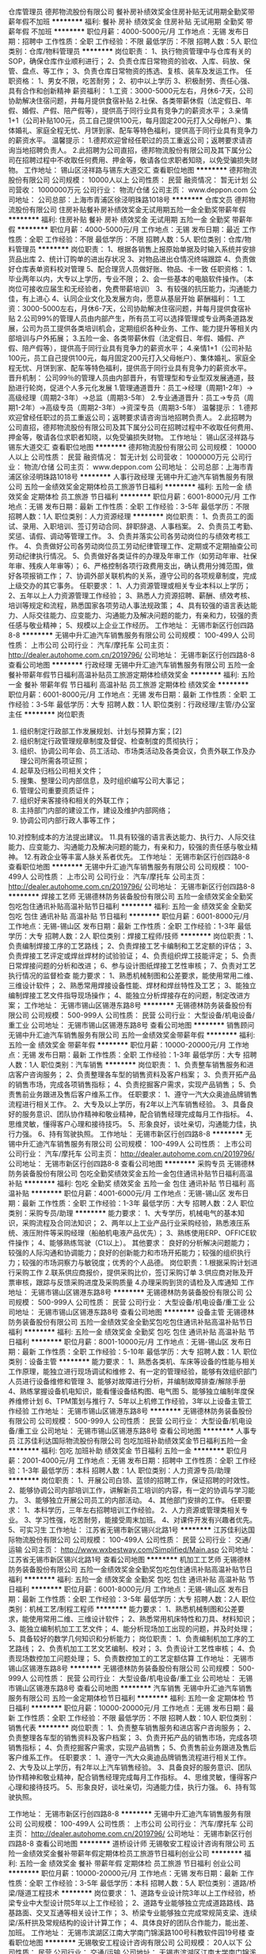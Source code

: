 仓库管理员
德邦物流股份有限公司
餐补房补绩效奖金住房补贴无试用期全勤奖带薪年假不加班
**********
福利:
餐补
房补
绩效奖金
住房补贴
无试用期
全勤奖
带薪年假
不加班
**********
职位月薪：4000-5000元/月 
工作地点：无锡
发布日期：招聘中
工作性质：全职
工作经验：不限
最低学历：不限
招聘人数：5人
职位类别：仓库/物料管理员
**********
岗位职责：
1、执行物资管理中与仓库有关的SOP，确保仓库作业顺利进行；
2、负责仓库日常物资的验收、入库、码放、保管、盘点、等工作；
3、负责仓库日常物资的拣选、复核、装车及发运工作。
任职资格：
1、男女不限，吃苦耐劳；
2、初中以上学历
3、积极耐劳、责任心强、具有合作和创新精神
薪资福利：
1.工资：3000-5000元左右，月休6-7天，公司协助解决住宿问题，并每月提供食宿补贴
2.社保、各类带薪休假（法定假日、年假、婚假、产假、陪产假等），提供高于同行业具有竞争力的薪资水平；
3.亲情1+1（公司补贴100元，员工自己提供100元，每月固定200元打入父母帐户）、集体婚礼、家庭全程无忧、月饼到家、配车等特色福利，提供高于同行业具有竞争力的薪资水平。
温馨提示：
1.德邦欢迎曾经任职过的员工重返公司；返聘要求请咨询当地招聘负责人。
2.此招聘为公司直招，德邦物流股份有限公司及其下属分公司在招聘过程中不收取任何费用、押金等，敬请各位求职者知晓，以免受骗损失财物。
工作地址：
锡山区泾祥路与锡东大道交汇
查看职位地图
**********
德邦物流股份有限公司
公司规模：
10000人以上
公司性质：
民营
融资情况：
暂无计划
公司营收：
1000000万元
公司行业：
物流/仓储
公司主页：
www.deppon.com
公司地址：
公司总部：上海市青浦区徐泾明珠路1018号
**********
仓库文员
德邦物流股份有限公司
住房补贴餐补房补绩效奖金无试用期五险一金全勤奖带薪年假
**********
福利:
住房补贴
餐补
房补
绩效奖金
无试用期
五险一金
全勤奖
带薪年假
**********
职位月薪：4000-5000元/月 
工作地点：无锡
发布日期：最近
工作性质：全职
工作经验：不限
最低学历：不限
招聘人数：5人
职位类别：仓库/物料管理员
**********
岗位职责：
1、根据各销售上报原始单据及时输入系统并安排货品出库
2、统计订购单的进出存状况
3、对物品进出仓情况终端跟踪
4、负责做好仓库表单资料校对管理
5、配合理货人员做好账、物品、卡一致
任职资格：
1、毕业两年以内，大专以上学历，专业不限；
2、会一些基本的电脑软件操作。（本岗位可接收应届生和无经验者，免费带薪培训）
3、有较强的抗压能力，沟通能力佳，有上进心
4、认同企业文化及发展方向，愿意从基层开始
薪酬福利：
1.工资：3000-5000左右，月休6-7天，公司协助解决住宿问题，并每月提供食宿补贴
2.公司99%的管理人员由内部产生，所有员工可以选择管理或专业两条道路发展，公司为员工提供各类培训机会，定期组织各种业务、工作、能力提升等相关内部培训与户外拓展；
3.五险一金、各类带薪休假（法定假日、年假、婚假、产假、陪产假等），提供高于同行业具有竞争力的薪资水平；
4.亲情1+1（公司补贴100元，员工自己提供100元，每月固定200元打入父母帐户）、集体婚礼、家庭全程无忧、月饼到家、配车等特色福利，提供高于同行业具有竞争力的薪资水平。
晋升机制：
公司99％的管理人员由内部晋升，有管理型和专业型双发展通道，鼓励进行轮岗，促进个人多元化发展
1.管理通道晋升：员工→经理（周期1-2年）→高级经理（周期2-3年）→总监（周期3-5年）
2.专业通道晋升：员工→专员（周期1-2年）→高级专员（周期2-3年）→资深专员（周期3-5年）
温馨提示：
1.德邦欢迎曾经任职过的员工重返公司；返聘要求请咨询当地招聘负责人。
2.此招聘为公司直招，德邦物流股份有限公司及其下属分公司在招聘过程中不收取任何费用、押金等，敬请各位求职者知晓，以免受骗损失财物。
工作地址：
锡山区泾祥路与锡东大道交汇
查看职位地图
**********
德邦物流股份有限公司
公司规模：
10000人以上
公司性质：
民营
融资情况：
暂无计划
公司营收：
1000000万元
公司行业：
物流/仓储
公司主页：
www.deppon.com
公司地址：
公司总部：上海市青浦区徐泾明珠路1018号
**********
人事行政经理
无锡中升汇迪汽车销售服务有限公司
五险一金绩效奖金定期体检员工旅游节日福利
**********
福利:
五险一金
绩效奖金
定期体检
员工旅游
节日福利
**********
职位月薪：6001-8000元/月 
工作地点：无锡
发布日期：最新
工作性质：全职
工作经验：3-5年
最低学历：不限
招聘人数：1人
职位类别：人力资源经理
**********
岗位职责：
1、负责员工的面试、录用、入职培训、签订劳动合同、辞职辞退、人事档案。
2、负责员工考勤、奖惩、请假、调动等管理工作。
3、负责并落实公司各劳动岗位的与绩效考核工作。
4、负责做好公司各劳动岗位员工劳动纪律管理工作、定期或不定期抽查公司劳动纪律执行情况。
5、负责做好各类证件的办理及年审工作（如劳动年审、社保年审、残疾人年审等）；
6、严格控制各项行政费用支出，确认费用分摊范围，做好各项报销工作；                          
7、协调外部关联机构的关系，遵守公司的各项规章制度，完成上级交办的其它事务。
 任职要求：
1、人力资源管理或相关专业本科以上学历；
2、五年以上人力资源管理工作经验；
3、熟悉人力资源招聘、薪酬、绩效考核、培训等规定和流程，熟悉国家各项劳动人事法规政策；
4、具有较强的语言表达能力、人际交往能力、应变能力、沟通能力及解决问题的能力，有亲和力，较强的责任感与敬业精神；
5、规模以上企业工作经历。
工作地址：
无锡市新区行创四路8-8
**********
无锡中升汇迪汽车销售服务有限公司
公司规模：
100-499人
公司性质：
上市公司
公司行业：
汽车/摩托车
公司主页：
http://dealer.autohome.com.cn/2019796/
公司地址：
无锡市新区行创四路8-8
查看公司地图
**********
行政经理
无锡中升汇迪汽车销售服务有限公司
五险一金餐补带薪年假节日福利高温补贴员工旅游定期体检绩效奖金
**********
福利:
五险一金
餐补
带薪年假
节日福利
高温补贴
员工旅游
定期体检
绩效奖金
**********
职位月薪：6001-8000元/月 
工作地点：无锡
发布日期：最新
工作性质：全职
工作经验：3-5年
最低学历：大专
招聘人数：1人
职位类别：行政经理/主管/办公室主任
**********
岗位职责
1. 组织制定行政部工作发展规划、计划与预算方案；[2] 
2. 组织制定行政管理规章制度及督促、检查制度的贯彻执行；
3. 组织、协调公司年会、员工活动、市场类活动及各类会议，负责外联工作及办理公司所需各项证照；
4. 起草及归档公司相关文件；
5. 搜集、整理公司内部信息，及时组织编写公司大事记；
6. 管理公司重要资质证件；
7. 组织好来客接待和相关的外联工作；
8. 主持部门内部的建设工作，建设及维护内部网络；
9. 协调公司内部行政人事等工作；
10.对控制成本的方法提出建议。
11.具有较强的语言表达能力、执行力、人际交往能力、应变能力、沟通能力及解决问题的能力，有亲和力，较强的责任感与敬业精神。
12.有政企业等丰富人脉关系者优先。
工作地址：
无锡市新区行创四路8-8
查看职位地图
**********
无锡中升汇迪汽车销售服务有限公司
公司规模：
100-499人
公司性质：
上市公司
公司行业：
汽车/摩托车
公司主页：
http://dealer.autohome.com.cn/2019796/
公司地址：
无锡市新区行创四路8-8
**********
焊接工艺师
无锡德林防务装备股份有限公司
五险一金绩效奖金全勤奖包吃包住通讯补贴高温补贴节日福利
**********
福利:
五险一金
绩效奖金
全勤奖
包吃
包住
通讯补贴
高温补贴
节日福利
**********
职位月薪：6001-8000元/月 
工作地点：无锡-锡山区
发布日期：最新
工作性质：全职
工作经验：1-3年
最低学历：大专
招聘人数：2人
职位类别：焊接工程师/技师
**********
岗位职责：1、负责编制焊接工序的工艺路线；
2、负责焊接工艺卡编制和工艺定额的评估；
3、负责焊接工艺评定或焊丝焊材的试验验证；
4、负责组织焊工技能评定；
5、负责日常焊接问题的分析和改进；
6、参与设计图纸焊接工艺性审核；
7、负责对工艺执行情况的监督检查
 能力要求：
1、熟悉机械制图和公差要求，能使用常用二维、三维设计软件；
2、熟悉常用焊接设备性能、焊材和焊丝特性及工艺；
3、能独立编制焊接工艺文件指导现场操作；
4、能独立分析焊接存在的问题，制定改进方案；
  工作地址：
无锡市锡山区锡港东路8号
**********
无锡德林防务装备股份有限公司
公司规模：
500-999人
公司性质：
民营
公司行业：
大型设备/机电设备/重工业
公司地址：
无锡市锡山区锡港东路8号
查看公司地图
**********
销售顾问
无锡中升汇迪汽车销售服务有限公司
五险一金绩效奖金带薪年假
**********
福利:
五险一金
绩效奖金
带薪年假
**********
职位月薪：10000-20000元/月 
工作地点：无锡
发布日期：最新
工作性质：全职
工作经验：1-3年
最低学历：大专
招聘人数：1人
职位类别：汽车销售
**********
岗位职责：
1、负责整车销售服务和进店客户咨询服务；
2、负责整理各车型的销售资料及客户档案；
3、负责开拓产品的销售市场，完成各项销售指标；
4、负责挖掘客户需求，实现产品销售；
5、负责售前业务跟进及售后客户维系工作。
任职要求：
1、遵守一汽大众奥迪品牌销售流程进行相关工作。
2、大专及以上学历，有2年以上汽车销售经验。
3、具备良好的服务意识、团队协作精神和敬业精神，配合销售经理完成每月工作指标。
4、思维灵敏，懂得客户心理和接待技巧。
5、形象良好，谈吐亲切，沟通能力佳，执行力强。
6、持有驾驶执照。
工作地址：
无锡市新区行创四路8-8
**********
无锡中升汇迪汽车销售服务有限公司
公司规模：
100-499人
公司性质：
上市公司
公司行业：
汽车/摩托车
公司主页：
http://dealer.autohome.com.cn/2019796/
公司地址：
无锡市新区行创四路8-8
查看公司地图
**********
采购专员
无锡德林防务装备股份有限公司
包吃全勤奖绩效奖金五险一金包住通讯补贴节日福利高温补贴
**********
福利:
包吃
全勤奖
绩效奖金
五险一金
包住
通讯补贴
节日福利
高温补贴
**********
职位月薪：4001-6000元/月 
工作地点：无锡-锡山区
发布日期：最新
工作性质：全职
工作经验：1-3年
最低学历：大专
招聘人数：2人
职位类别：采购专员/助理
**********
能力要求：
1、大专学历，机械电气的基本知识，采购流程及合同法知识；
2、两年以上工业产品行业采购经验，熟悉液压系统、液压附件等采购经理（船舶机电液产品优先）；
3、熟练使用ERP、OFFICE软件操作；
4、能够熟练驾驶（C1以上）。
其他要求：
良好的分析解决问题能力；较强的人际沟通和协调能力；良好的创新能力和市场开拓能力；较强的组织执行力；较强的市场洞察力与敏锐度；优秀的个人品德。
 岗位职责：1.根据采购计划进行采购工作
2.联系供应商报价，提供采购比价，签订采购订单
3.供应商对账及开票审核，跟踪与反馈采购进度及采购质量
4.办理采购到货的请检及入库通知
工作地址：
无锡市锡山区锡港东路8号
**********
无锡德林防务装备股份有限公司
公司规模：
500-999人
公司性质：
民营
公司行业：
大型设备/机电设备/重工业
公司地址：
无锡市锡山区锡港东路8号
查看公司地图
**********
设备主管
无锡德林防务装备股份有限公司
五险一金绩效奖金全勤奖包吃包住通讯补贴高温补贴节日福利
**********
福利:
五险一金
绩效奖金
全勤奖
包吃
包住
通讯补贴
高温补贴
节日福利
**********
职位月薪：8001-10000元/月 
工作地点：无锡-锡山区
发布日期：最新
工作性质：全职
工作经验：5-10年
最低学历：大专
招聘人数：1人
职位类别：设备主管
**********
能力要求：
1、熟悉各类机、车床等设备的性能与相关工作原理，能独立进行现场调试和维修
2、有一定的管理经验，能够有效组织部门人员进行设备维修和管理
3、能够对故障进行分析，并编制故障排查/解除手册
4、熟练掌握设备机电知识，能看懂设备结构图、电气图
5、能够独立编制年度保养维修计划
6、TPM策划与推行
7、5年以上机修工作经验，3年以上设备主管工作经验
工作地址：
无锡市锡山区锡港东路8号
**********
无锡德林防务装备股份有限公司
公司规模：
500-999人
公司性质：
民营
公司行业：
大型设备/机电设备/重工业
公司地址：
无锡市锡山区锡港东路8号
查看公司地图
**********
人事专员
江苏佳利达国际物流股份有限公司
包吃加班补助绩效奖金节日福利五险一金
**********
福利:
包吃
加班补助
绩效奖金
节日福利
五险一金
**********
职位月薪：2001-4000元/月 
工作地点：无锡
发布日期：招聘中
工作性质：全职
工作经验：1-3年
最低学历：本科
招聘人数：1人
职位类别：人力资源专员/助理
**********
岗位职责：
1、开展公司白领、蓝领的招聘工作，保证招聘的时效性。
2、能够协调公司内部培训工作，讲解新员工培训的内容，有一定的协调与学习能力。
3、能够独立开展公司员工的内部活动。
4、其他部门安排的工作。
任职要求：
1、本科学历，三年左右招聘培训工作经验。
2、人力资源或管理类相关专业。
3、学习性强，吃苦耐劳，能接受周末加班。
4、对课件开发有兴趣者优先。
5、可实习生
工作地址：
江苏省无锡市新区锡兴北路1号
**********
江苏佳利达国际物流股份有限公司
公司规模：
100-499人
公司性质：
民营
公司行业：
交通/运输
公司主页：
http://www.wxbestway.com/Simplified/Main.asp
公司地址：
江苏省无锡市新区锡兴北路1号
查看公司地图
**********
机加工工艺师
无锡德林防务装备股份有限公司
五险一金绩效奖金全勤奖包吃包住通讯补贴高温补贴节日福利
**********
福利:
五险一金
绩效奖金
全勤奖
包吃
包住
通讯补贴
高温补贴
节日福利
**********
职位月薪：6001-8000元/月 
工作地点：无锡-锡山区
发布日期：最新
工作性质：全职
工作经验：3-5年
最低学历：大专
招聘人数：2人
职位类别：机械工艺/制程工程师
**********
能力要求：
1、熟悉机械制图和公差要求，能使用常用二维、三维设计软件；
2、熟悉常用机床特性和刀具、材料知识；
3、能独立编制机加工工艺文件；
4、能分析现场加工出现的问题，并及时处理；
5、具备较好的数学几何知识和分析能力；
岗位职责：
1、负责编制机加工序的工艺路线；
2、负责机加工工艺文艺编制、校对；
3、负责设计工艺性审核；
4、负责现场数控加工问题处理；
5、负责数控加工的工艺定额估算
  工作地址：
无锡市锡山区锡港东路8号
**********
无锡德林防务装备股份有限公司
公司规模：
500-999人
公司性质：
民营
公司行业：
大型设备/机电设备/重工业
公司地址：
无锡市锡山区锡港东路8号
查看公司地图
**********
汽车销售
无锡中升汇迪汽车销售服务有限公司
五险一金定期体检节日福利
**********
福利:
五险一金
定期体检
节日福利
**********
职位月薪：10000-20000元/月 
工作地点：无锡
发布日期：最新
工作性质：全职
工作经验：不限
最低学历：不限
招聘人数：10人
职位类别：销售代表
**********
岗位职责：
1、负责整车销售服务和进店客户咨询服务；
2、负责整理各车型的销售资料及客户档案；
3、负责开拓产品的销售市场，完成各项销售指标；
4、负责挖掘客户需求，实现产品销售；
5、负责售前业务跟进及售后客户维系工作。 
任职要求：
1、遵守一汽大众奥迪品牌销售流程进行相关工作。
2、大专及以上学历，有2年以上汽车销售经验。
3、具备良好的服务意识、团队协作精神和敬业精神，配合销售经理完成每月工作指标。
4、思维灵敏，懂得客户心理和接待技巧。
5、形象良好，谈吐亲切，沟通能力佳，执行力强。
6、持有驾驶执照。

工作地址：
无锡市新区行创四路8-8
**********
无锡中升汇迪汽车销售服务有限公司
公司规模：
100-499人
公司性质：
上市公司
公司行业：
汽车/摩托车
公司主页：
http://dealer.autohome.com.cn/2019796/
公司地址：
无锡市新区行创四路8-8
查看公司地图
**********
道桥设计师
无锡敬安工程设计咨询有限公司
五险一金绩效奖金餐补带薪年假定期体检员工旅游节日福利创业公司
**********
福利:
五险一金
绩效奖金
餐补
带薪年假
定期体检
员工旅游
节日福利
创业公司
**********
职位月薪：10000-20000元/月 
工作地点：无锡
发布日期：最新
工作性质：全职
工作经验：3-5年
最低学历：本科
招聘人数：5人
职位类别：道路/桥梁/隧道工程技术
**********
岗位要求：
1、道路专业设计院3年以上工作经验，桥梁专业中大型设计院5年以上工作经验；
2、道路专业能够独立完成道路路线、路基路面、交叉互通等相关设计工作；
3、桥梁专业能够独立完成常规简支梁、连续梁/系杆拱及常规结构的设计计算工作；
4、具体良好的团队合作能力，能出差、加班。
工作地址：
无锡市滨湖区江南大学南门锦溪路100号科教软件园19号楼
查看职位地图
**********
无锡敬安工程设计咨询有限公司
公司规模：
20人以下
公司性质：
民营
公司行业：
交通/运输
公司地址：
无锡市滨湖区江南大学南门锦溪路100号科教软件园19号楼201-202室
**********
区域销售代表
上海汇东船务有限公司
全勤奖绩效奖金五险一金带薪年假节日福利
**********
福利:
全勤奖
绩效奖金
五险一金
带薪年假
节日福利
**********
职位月薪：6001-8000元/月 
工作地点：无锡
发布日期：最新
工作性质：全职
工作经验：1-3年
最低学历：本科
招聘人数：6人
职位类别：区域销售专员/助理
**********
简单来说 ：有江苏淅江一代的贸易商或货代物流工作经验的，每周进上海公司一天，
其于时间都可在你们老家本地跑客户工厂开发，基本底薪+提成+交金
有兴趣的朋友欢迎谈谈 （条件因各人能力而制定）


1.Sales and promotion activities for the company products and services.
负责公司产品和服务的销售和促销工作。
2.Both outside and inside sales activity will be required, including developing marketing strategies.
完成电话销售、销售拜访的工作和市场推广工作
3.Fulfill sales targets
完成公司业绩指标

1.outgoing, personable, customer service oriented, and willing to learn.
外向、有服务意识、愿意学习。
2.University education and ability to communicate effectively in both Mandarin and English are required.
普通话流利，会简单英语。
3.Sales experience and/or customer service experience in the international transportation industry is strongly preferred.
具有在国际性货运公司担任销售或客服的经历。
4.Experience in the Transpacific tradelane is a big plus.
有多国航线经验更加

1.男女不限
2.相关专业中专以上学历
3.一年以上工作经验（可以非本行业经验）
4.熟悉货运进出口操作流程，有一定的国际贸易知识者优先
5.有较强沟通协调能力，
6.反应敏捷、思路清晰，能快速、有效处理各种突发事件能独立运作，处理日常操作事宜
7.有吃苦耐劳、较强的敬业及团队合作精神
8.待遇从优，良好的晋升机制，能很好发挥个人能力和实现人生价值。

岗位职责和内容：
1、开发新客户，拓展与老客户的业务，建立和维护客户档案。
2、收集和分析市场数据，并定期反馈最新信息。
3、协调公司内部资源，提高客户满意度。

任职要求：
1、有良好沟通能力、独立工作能力和团队协调能力。
2、能吃苦耐劳，有开拓市场的能力，能承受一定的工作压力。
3、具有团队精神，做事积极主动。
4、积极主动、性格开朗、讲效率、乐于接受挑战。
5、优秀的应届生我司培养及提供发展的平台。
6、有国际货运工作经验优先，欢迎有志于货代行业发展的应届毕业生。

工作地址：
上海市虹口四平路216号801新能源大厦
查看职位地图
**********
上海汇东船务有限公司
公司规模：
100-499人
公司性质：
港澳台公司
公司行业：
交通/运输
公司主页：
www.ht-shipping.com.cn
公司地址：
上海市虹口四平路216号801新能源大厦
**********
电销专员
无锡中升汇迪汽车销售服务有限公司
五险一金绩效奖金带薪年假
**********
福利:
五险一金
绩效奖金
带薪年假
**********
职位月薪：4000-8000元/月 
工作地点：无锡
发布日期：最新
工作性质：全职
工作经验：1-3年
最低学历：大专
招聘人数：1人
职位类别：电话销售
**********
岗位职责：
1、熟知奥迪品牌汽车专业知识，擅用电话销售技巧；
2、通过电话进行产品销售，了解客户需求，完成各项销售指标；
3、负责邀约客户来店，做好维护网络客户相关的各项业务事宜；
4、定期做好客户回访，开发新客户，拓展与老客户的业务，建立和维护客户档案；
 任职要求：
1、性格热情开朗，善于主动与人沟通、有应变能力和解决问题的能力；
2、普通话标准、表达清晰。
3、执行力强。
  工作地址：
无锡市新区行创四路8-8
**********
无锡中升汇迪汽车销售服务有限公司
公司规模：
100-499人
公司性质：
上市公司
公司行业：
汽车/摩托车
公司主页：
http://dealer.autohome.com.cn/2019796/
公司地址：
无锡市新区行创四路8-8
查看公司地图
**********
市场专员/销售/渠道专员
河南密巴巴货运服务有限公司
五险一金绩效奖金通讯补贴带薪年假员工旅游高温补贴
**********
福利:
五险一金
绩效奖金
通讯补贴
带薪年假
员工旅游
高温补贴
**********
职位月薪：4500-8000元/月 
工作地点：无锡
发布日期：最新
工作性质：全职
工作经验：1-3年
最低学历：大专
招聘人数：5人
职位类别：物流销售
**********
岗位职责：
1.寻找城配配送（30-50）公里，小支线（50-300）公里的厢式货车货源；
2.根据货源进行报价，签订用车合同，协调公司车辆进行运输；
3.做好客户关系维护；
4.完成回款；
5.完成上级领导交办的其它工作
任职资格：
1.大专及以上学历，市场营销专业、物流管理专业优先；
2.有物流相关经验者优先；
3.善于沟通，有抗压能力；
4.持有驾照，且有熟练驾驶技术；

工作地址：
无锡市无锡市北塘区民丰路198号锋尚文化中心409室
**********
河南密巴巴货运服务有限公司
公司规模：
100-499人
公司性质：
民营
公司行业：
物流/仓储
公司地址：
中原区建设路交汇处西元国际广场东塔B座503
查看公司地图
**********
底薪8000急聘船员 普工电焊工 跟单员 搬运工 厨师 叉车工
上海莒玺船务有限公司
五险一金年底双薪年终分红全勤奖包吃包住高温补贴节日福利
**********
福利:
五险一金
年底双薪
年终分红
全勤奖
包吃
包住
高温补贴
节日福利
**********
职位月薪：10001-15000元/月 
工作地点：无锡
发布日期：最新
工作性质：全职
工作经验：不限
最低学历：不限
招聘人数：65人
职位类别：搬运工
**********
岗位要求：
1、18-55周岁有责任心吃苦耐劳的，可立刻上班的待业人士；
2、思想进步、无犯罪记录、政审合格；
3、初中及初中以上文化程度，能适应长期出差，责任心强，能吃苦；
4、身体健康，无精神病、无传染性疾病、高血压者不招收；
5、服从公司安排，能团结同事，不闹事，做人厚道实在；
6、做事认真细心负责，有较强的企业荣誉感和集体精神。

主要工作内容及时间：
一、普通工人
主要负责货物的分类，盘点、分拣、整理、核对、整理、抛锚解缆、清洗甲板、装箱工作、小件物品需人工搬运，大件用叉车、吊车、无重大体力活，工作简单易学，一个航期大约15-20天，靠岸安排休息6-8天，无规则休息时间，闲时多休，忙时少休，包吃住。

二、大锅饭厨师
负责员工一日三餐，餐具的清洁工作,食物的采购工作，保证员工生活水平良好，,熟练烹饪技术持有证件者优先，工资保底6000，年底有(提成+奖金+分红)，月平均工资(8000-12000)左右。

三、电焊工
氩弧焊、手把焊负责日常损坏修补，配合技工师傅完成各项任务，及维修保养焊接等工作，持有证件者优先录用，包吃住。

四、电工
定期巡视设备设施，保证区域的设备、供电、状态、线路运行安全正常；做好日常维修工作按规定做好设备的保养、管理工作。配合工作现场的检查、管理、整改工作，包吃住。

五、搬运工
随行搬运工： 主要工作是装卸货物，一箱一般10-30斤左右，要求年龄在18—55周岁，身体素质好，能吃苦耐劳，工资一个月一结。

六、跟单员
主要负责货物的分类、押运、看管、交接、集装箱挂钩、工作简单易学、年底有奖金 、包吃住。


福利待遇：
1.公司包吃住，工资按月发放，公司从不拖欠工资，中途用钱可以预支，年底有(提成/+奖金/+分红)，年底休假一个月 （带薪休假），春节公司报销回家来往路费。第一个月为试用期，资为6000元+奖金+全勤+津贴；转正后为8000-12000月+奖金+全勤+津贴。
2.公司负责缴纳各项保险.
3.表现优异者，公司可推荐到外资船队培训学习。

注意：以上岗位属本公司直招工资每月5号打卡发放，不拖欠、不扣押，中途用钱可申请支取，请带好换洗衣服、个人洗漱用品、公司免费提供被褥；公司承诺当天安排上岗；上不了岗公司承担一切责任；（保留好车票 公司报销）到上海报道分配；买票时提前与公司联系，确定什么时间到达，以便公司做好相应安排。

本公司欢迎每一位求职者的考察参观，我们不在乎您的学历，也不强调您是否有经验。但我们很注重您是否有不甘平庸挑战自我挑战高薪的信心和勇气，机会，期待你们加入我们！

企业招聘热线：159-0041-2783

企业招聘联系人：毛经理

工作地址：
上海周边
**********
上海莒玺船务有限公司
公司规模：
500-999人
公司性质：
股份制企业
公司行业：
交通/运输
公司地址：
上海周边
查看公司地图
**********
直招船员普工、电工、焊工、厨师、跟单员
中波船员公司职工技术协会
五险一金年底双薪包吃包住餐补带薪年假定期体检节日福利
**********
福利:
五险一金
年底双薪
包吃
包住
餐补
带薪年假
定期体检
节日福利
**********
职位月薪：8001-10000元/月 
工作地点：无锡
发布日期：最新
工作性质：全职
工作经验：不限
最低学历：不限
招聘人数：9人
职位类别：船员/水手
**********
直招船员普工、随船电工、随船大锅菜厨师、随船电焊工、随船押运保安 跟单员。本公司诚信面向全国发布招聘信息，工作地点在上海，需要到上海面试工作，不能来上海工作者请勿打扰，谢谢理解！
符合条件者，用手机编辑名字+身份证号+户籍+应聘职位到招聘经理手机上，符合要求者收到公司面试地址，在6个工作日内带上换洗衣服到公司报道入职,免费体检，当天安排食宿，安排上岗。
请求职者直接来电报名咨询   退伍军人优先

报名热线：  陈经理       150- 2677- 3892

报名热线：  陈经理       150- 2677- 3892

（一）：应聘者要求：
1、年龄18-50岁周岁；
2、身体健康、无传染性疾病；不限户口和经验，退伍军人优先。
3、无传染性疾病，无犯罪前科，热爱航海事业。政治面貌良好，无犯罪前科，无烟疤纹身；
4、能吃苦耐劳、热爱岗位工作，有无工作经验均可
一、船员普工 （8000）
1、负责散货的拼箱、货物的分拣、整理、核对、整理、盘点，
2、清洗甲板、塔吊、搬运小件物品（无重大体力活），
3、白天上班，无夜班，
4、出航一次15天左右，回港6-8天休息，都是国内航线。
二、随船电工 （8000-12000）
定期巡视设备设施，保证区域的设备、供电、状态、线路运行安全正常；做好日常维修工作，按规定做好设备的保养、管理工作。配合工作现场的检查、管理、整改工作
三、随船厨师 （8000-12000）
负责员工一日三餐，餐具的清洁工作,食物的采购工作，保证员工生活水平良好，,熟练烹饪技术持有证件者优先，
四、随船电焊工（8000-12000）
氩弧焊、手把焊负责日常损坏修补，配合技工师傅完成各项任务，及维修保养焊接等工作，持有证件者优先录用，以上岗位（可以学徒）
五、随船跟单员（8000-12000）
主要负责货物的分类、押运、看管、交接、集装箱挂钩、工作简单易学、年底有奖金 、包吃住。
公司航线分布：
1、近海航线：10~15天/次，休假3~5天/次。试用6000元/月，转正8000~12000元/月。
2、中远航线：2~4个月/次，休假平均15天/次。试用8000元/月，转正年薪12~15万/年。
3、远洋航线：6~8个月/次，休假平均30天/次。试用8000元/月，转正年薪15~18万/年。
4、家庭困难者中途用钱可申请预支，年底带薪休假近一个月，公司凭票报销春节往返路费。
---------------------------------------------------------------------------
本公司郑重承诺：公司直招，不收取求职者费用，应聘者请带好个人行李来公司面试报道，面试通过当天安排吃住安排上班，不需要等，来上海的车票保管好，在本公司做满一个月公司报销。
----------------------------------------------------------------------------
                    中介勿扰！！！！！

报名热线：  陈经理       150- 2677- 3892

报名热线：  陈经理       150- 2677- 3892

工作地址：
上海
查看职位地图
**********
中波船员公司职工技术协会
公司规模：
500-999人
公司性质：
合资
公司行业：
交通/运输
公司地址：
上海
**********
司机管理员
河南密巴巴货运服务有限公司
绩效奖金通讯补贴弹性工作员工旅游高温补贴节日福利带薪年假五险一金
**********
福利:
绩效奖金
通讯补贴
弹性工作
员工旅游
高温补贴
节日福利
带薪年假
五险一金
**********
职位月薪：4200-5000元/月 
工作地点：无锡-北塘区
发布日期：最新
工作性质：全职
工作经验：1-3年
最低学历：大专
招聘人数：2人
职位类别：客户服务主管
**********
岗位职责：
1.司机反馈问题收集汇总；
2.协助车务部、运营部、市场部工作；
3.司机有关问题处理。
任职要求：
1.2年以上工作经验；
2.大专及以上学历；
3.车辆相关管理工作经验的可适当放宽学历要求；
4.持C1驾驶证，且能够熟练驾驶；
5.有较强的沟通协调及交际能力；

工作地址：
无锡市无锡市北塘区民丰路198号锋尚文化中心409室
**********
河南密巴巴货运服务有限公司
公司规模：
100-499人
公司性质：
民营
公司行业：
物流/仓储
公司地址：
中原区建设路交汇处西元国际广场东塔B座503
查看公司地图
**********
客服文员（江苏如皋）
顺丰速运有限公司
加班补助包住餐补带薪年假免费班车节日福利
**********
福利:
加班补助
包住
餐补
带薪年假
免费班车
节日福利
**********
职位月薪：4001-6000元/月 
工作地点：无锡
发布日期：招聘中
工作性质：全职
工作经验：不限
最低学历：大专
招聘人数：1人
职位类别：客户咨询热线/呼叫中心人员
**********
岗位职责：
1、负责接听客户下单、快件查询、业务咨询、客户投诉等来电内容，为客户提供优质快捷的服务；
2、受理客户来电，及时将客户需求反馈至相关人员处理；
3、更新与维护客户基础信息，确保客户资料的准确性；
任职要求：
1、大专及以上文化程度，所学专业不限，优秀者可放宽至高中；
2、一年以上话务或者同行工作经验优先；
3、普通话标准、音色佳、理解能力强、思维清晰、语言文字表达能力强，熟悉OFFICE程序及电脑操作，打字速度快（不低于35字/分钟）；
4、具有强烈的责任心和团队合作意识，具有亲和力,能承受较大的工作压力，善于自我开导，具有自我解压能力，适应倒班工作。
工作时间：
8:00-22:00排班工作制
薪酬福利：
1、保底工资2800元，餐费补贴12元/工作日。计提工资3000-7000元，多劳多得；
2、入职即缴纳五险：医疗保险、养老保险、生育保险、工伤保险、失业保险；
3、月休6-8天，法定节假日、年假、产假、病假、婚假、工伤假、事假等假期一应俱全；
4、免费住宿，5人间标准，配备独立卫生间、空调、电热水器；
5、免费班车：人才公寓至公司；
6、开工利是、妇女节福利、端午节福利、中秋节福利、员工生日礼物、员工活动福利、住院探望福利。
工作地点：江苏省如皋市如皋软件园9号楼
警示信息：顺丰速运有限公司及其下属分公司实施招聘、培训不收取任何费用、押金等，敬请各位求职者知晓并转告，以免受骗损失财物。
工作地址：
江苏省如皋市如皋软件园
**********
顺丰速运有限公司
公司规模：
1000-9999人
公司性质：
民营
公司行业：
物流/仓储
公司主页：
http://www.sf-express.com
公司地址：
深圳市福田区新洲十一街万基商务大厦
查看公司地图
**********
远洋直招船员普工、跟单员、电焊工
上海葩汇船务有限公司
五险一金补充医疗保险定期体检年底双薪绩效奖金节日福利带薪年假年终分红
**********
福利:
五险一金
补充医疗保险
定期体检
年底双薪
绩效奖金
节日福利
带薪年假
年终分红
**********
职位月薪：10001-15000元/月 
工作地点：无锡
发布日期：最新
工作性质：全职
工作经验：不限
最低学历：不限
招聘人数：26人
职位类别：船员/水手
**********
本次招聘为本公司直招，无体检费 中介费 服装费 押金 等等。有意入职者，请与本公司直接联系。

面试请带好行李，合格者当天安排工作，包吃包住。

招聘联系人：刘小姐 180-1772-5991
招聘联系人：刘小姐 180-1772-5991
（若打不通时可多打几次，有时信号不好请见谅）

岗位要求：
1、18-50周岁有责任心吃苦耐劳的，可立刻上班的待业人士(女士不招)；
2、思想进步、无犯罪记录、政审合格；
3、初中及初中以上文化程度，能适应长期出差，责任心强，能吃苦；
4、身体健康，无精神病、无传染性疾病、高血压者不招收；
5、服从公司安排，能团结同事，不闹事，做人厚道实在；
6、做事认真细心负责，有较强的企业荣誉感和集体精神。
7、本公司工资每月5号按时打卡。
一、普通工人
主要负责货物的分类，盘点、整理、核对、装箱工作、小件物品需人工搬运，大件用叉车、吊车、无重大体力活，工作简单易学，一个航期大约15-25天，靠岸安排休息5-7天，无规则休息时间，闲时多休，忙时少休，包吃住。

二、大锅饭厨师
负责员工一日三餐，餐具的清洁工作,食物的采购工作，保证员工生活水平良好，,熟练烹饪技术持有证件者优先，工资保底6500，年底有(提成+奖金+分红)，月平均工资(8500-12000)左右。

三、电焊工
氩弧焊、手把焊负责日常损坏修补，配合技工师傅完成各项任务，及维修保养焊接等工作，持有证件者优先录用，包吃住。

四、电工
定期巡视设备设施，保证区域的设备、供电、状态、线路运行安全正常；做好日常维修工作按规定做好设备的保养、管理工作。配合工作现场的检查、管理、整改工作，包吃住。

五、搬运工
随行搬运工： 主要工作是装卸货物，一箱一般10-20斤左右，要求年龄在18—50周岁，身体素质好，能吃苦耐劳，工资月结。

六、跟单员
主要负责货物的分类、押运、看管、交接、集装箱挂钩、工作简单易学、年底有奖金、包吃住。
福利待遇：
1、近海航线：15=25天/次，休假5=7天/次。试用期底薪6500元/月，转正8500~10000元/月，年底另计奖金。
2、中远航线：3-5个月/次，休假平均15天/次。试用8500元/月，转正薪资10000-12000/月，年底另计分红。
3、远洋航线：6-8个月/次，休假平均30天/次。试用8500元/月，转正薪资12000-15000/月，年底另计分红。
4、家庭困难者中途用钱可申请预支，年底带薪休假近一个月，公司凭票报销春节往返路费。

工作地址：
国内各大港口
查看职位地图
**********
上海葩汇船务有限公司
公司规模：
20-99人
公司性质：
国企
公司行业：
交通/运输
公司地址：
上海葩汇船务有限公司
**********
企业文化专员
顺丰速运有限公司
五险一金绩效奖金带薪年假弹性工作补充医疗保险高温补贴节日福利
**********
福利:
五险一金
绩效奖金
带薪年假
弹性工作
补充医疗保险
高温补贴
节日福利
**********
职位月薪：6001-8000元/月 
工作地点：无锡
发布日期：最近
工作性质：全职
工作经验：1-3年
最低学历：本科
招聘人数：1人
职位类别：员工关系/企业文化/工会
**********
岗位职责：
1、组织分点部企业文化建设工作，提供工作指导，并确保质量；
2、组织实施价值观体系的宣传、培训和导入，以多种形式和渠道推动价值观践行；策划地区各类文化活动，推动地区文化事的建设；
3、负责地区企业文化各类视觉、资料等信息资料，建立地区文化档案并及时报送集团存档；
4、监控、管理地区流媒体播放及地区视频管理平台的应用；
5、负责地区刊物和其他宣传资料的制作，网络，宣传栏等地区其他传播平台的建设与维护；
6、协助员工关系组负责人制定地区价值观建设工作计划，对工作所需要的人力、物力等资源进行合理分配，负责并监督计划的完成；
7、完成上级分派的各项文化建设工作任务，并推动实施与执行；
8、完成上级交付的其他工作任务。
任职要求：
1、大专及以上学历，能熟练使用PS绘图，ae视频制作，以及其他相关办公软件；
2、有一定的文字语言功底，新闻采编、活动策划、方案撰写；能对视频编辑、图形制作加工等软件的使用；
3、有相关工作经验者优先。


工作地址：
无锡市华友路8号顺丰电商产业园
**********
顺丰速运有限公司
公司规模：
1000-9999人
公司性质：
民营
公司行业：
物流/仓储
公司主页：
http://www.sf-express.com
公司地址：
深圳市福田区新洲十一街万基商务大厦
查看公司地图
**********
销售经理（储备分部经理）
顺丰速运有限公司
五险一金绩效奖金带薪年假弹性工作补充医疗保险高温补贴节日福利
**********
福利:
五险一金
绩效奖金
带薪年假
弹性工作
补充医疗保险
高温补贴
节日福利
**********
职位月薪：15001-20000元/月 
工作地点：无锡
发布日期：招聘中
工作性质：全职
工作经验：3-5年
最低学历：本科
招聘人数：8人
职位类别：销售经理
**********
岗位职责：
1、跟进区域销售业绩完成情况及销售过程管理；
2、搭建工作团队，并对团队成员进行培训，不断提升团队成员的工作能力；
3、设定团队成员的工作计划与工作目标，并对工作进行指导，带领团队及成员达成工作目标 ；
4、督促并辅导下属相关工作，高效地完成各项日常事务，协助处理疑难问题，帮助提升其工作能力。
任职要求:
1、大专以上学历，管理、营销类专业，有销售经验或分部管理经验者优先；
2、熟悉快递、物流行业营运流程及工作规范，对快递市场及客户有深刻认识；具备客户分析、营销策划、客户谈判和团队管理能力，团队合作意识强，能承担较大工作压力
3、熟悉运用OFFICE 办公软件及电脑操作。

工作地址：
无锡、泰州
**********
顺丰速运有限公司
公司规模：
1000-9999人
公司性质：
民营
公司行业：
物流/仓储
公司主页：
http://www.sf-express.com
公司地址：
深圳市福田区新洲十一街万基商务大厦
查看公司地图
**********
物流经理（储备分部经理）
顺丰速运有限公司
五险一金绩效奖金带薪年假弹性工作补充医疗保险高温补贴节日福利
**********
福利:
五险一金
绩效奖金
带薪年假
弹性工作
补充医疗保险
高温补贴
节日福利
**********
职位月薪：15001-20000元/月 
工作地点：无锡
发布日期：招聘中
工作性质：全职
工作经验：3-5年
最低学历：本科
招聘人数：2人
职位类别：物流经理/主管
**********
职位职责：
1、对分部进行日常管理工作，对分部人员进行业务培训，对员工进行考核和奖罚，处理员工争议、纠纷等问题；
2、管理分部现场操作及营运质量的管控，控制分部应收帐款及时回收率，控制点部费用支出
3、负责分部大客户维护及协助开发，完成相关理赔谈判工作，与区部各职能部门的沟通及协调，反馈各项任务的执行与实施情况
4、积极对总部、区部各项制度进行上传下达，承担分部的安全管理工作，与各相关政府部门进行沟通及办理相关手续。
任职资格：
1、本科及以上学历，物流或运输管理类专业，管理专业优先考虑；
2、3年以上物流或运输企业工作经验，2年以上管理工作经验及销售经验，有较全面的管理协调和处理突法事件能力；
3、有较强的组织、协调和沟通能力，懂得一定的人力资源管理理念，熟练操作办公软件，懂数据图表分析；
4、有良好的职业道德操守，强烈的责任心，敬业，具有团队合作意识，工作认真负责，具有亲和力，正真、诚信，能够承受较大的工作压力。
我们欢迎曾在顺丰任职的优秀员工回家！
特别声明：顺丰速运有限公司及其下属分公司实施招聘、培训不收取任何费用、押金等，敬请各位求职者知晓并转告，以免受骗损失财物。
  工作地址：
无锡、江阴、宜兴、泰州
**********
顺丰速运有限公司
公司规模：
1000-9999人
公司性质：
民营
公司行业：
物流/仓储
公司主页：
http://www.sf-express.com
公司地址：
深圳市福田区新洲十一街万基商务大厦
查看公司地图
**********
物业管理专员
顺丰速运有限公司
五险一金绩效奖金带薪年假弹性工作补充医疗保险高温补贴节日福利
**********
福利:
五险一金
绩效奖金
带薪年假
弹性工作
补充医疗保险
高温补贴
节日福利
**********
职位月薪：6001-8000元/月 
工作地点：无锡-无锡新区
发布日期：最近
工作性质：全职
工作经验：3-5年
最低学历：大专
招聘人数：1人
职位类别：内勤人员
**********
岗位职责：
1、物业档案管理
2、地区宿舍管理
3、区部物业费用报销及全区费用单据的审核
4、全区物业费用提醒、异常监控、通报、处罚
5、物业费用预算编制、成本分析
6、需求场地现场勘查，合同谈判等
7、其他领导交办的工作
任职要求：
1、 教育程度和专业要求：大专(含)以上，物业管理、房地产管理相关专业
2、 所需工作经验和年限：3年以上物业管理专业相关工作经验
3、 业务知识与技能：熟练物业管理、房地产交易、房地产租赁相关政策与制度，能准确执行相关程序与方法 
4、 通用知识与技能：熟练掌握OFFICE软件的使用  

工作地址：
无锡市华友路8号
**********
顺丰速运有限公司
公司规模：
1000-9999人
公司性质：
民营
公司行业：
物流/仓储
公司主页：
http://www.sf-express.com
公司地址：
深圳市福田区新洲十一街万基商务大厦
查看公司地图
**********
物流销售代表/物流销售经理
TCL速必达希杰物流有限公司
**********
福利:
**********
职位月薪：8001-10000元/月 
工作地点：无锡-无锡新区
发布日期：招聘中
工作性质：全职
工作经验：不限
最低学历：大专
招聘人数：3人
职位类别：销售经理
**********
岗位职责：
1、负责指定区域的市场开发、客户维护和销售管理等工作。
2、制定自己的销售计划，并按计划拜访客户和开发新客户。
3、搜集与寻找客户资料，建立客户档案。
4、协助销售主管制定销售策略、销售计划，以及量化销售目标。
5、做好销售合同的签订、履行与管理等相关工作，以及协调处理各类市场问题。
任职要求：
1、大学大专以上学历，专业不限，物流、工商类、市场类专业优先
2、1-2年以上销售工作经验，有一定的物流行业工作经验或对物流行业有一定的了解
3、优秀的沟通协调能力；表达能力强；熟练应用word,execl,ppt等办公系统软件
4、性格开朗，能够承受一定的工作压力
工作地址：
无锡市新吴区鸿山镇鸿月路26号东力电气斜对面速必达仓库
**********
TCL速必达希杰物流有限公司
公司规模：
500-999人
公司性质：
合资
公司行业：
物流/仓储
公司地址：
广东省惠州市惠城区鹅岭南路6号TCL工业大厦二楼
**********
无人货架项目组专员
顺丰速运有限公司
五险一金绩效奖金带薪年假弹性工作补充医疗保险高温补贴节日福利
**********
福利:
五险一金
绩效奖金
带薪年假
弹性工作
补充医疗保险
高温补贴
节日福利
**********
职位月薪：4001-6000元/月 
工作地点：无锡
发布日期：招聘中
工作性质：全职
工作经验：不限
最低学历：不限
招聘人数：3人
职位类别：物流专员/助理
**********
岗位职责：
1、分部及大销BD政策宣讲及执行，BD信息审核、BD费用统计、审核及确认；
2、商品SKU设计、更新、及价格管理及与商品相关的系统维护。
3、货架、装饰包、商品包三大物资订单管理，确保物资不断档。
任职要求：
1、具有的仓储与运营管理经验；
2、能够熟练掌握仓储及中转等流程并进行编制与执行；
3、熟练的系统订单处理能力；


工作地址：
无锡市华友路8号
**********
顺丰速运有限公司
公司规模：
1000-9999人
公司性质：
民营
公司行业：
物流/仓储
公司主页：
http://www.sf-express.com
公司地址：
深圳市福田区新洲十一街万基商务大厦
查看公司地图
**********
同城配业务组负责人
顺丰速运有限公司
五险一金绩效奖金带薪年假弹性工作补充医疗保险高温补贴节日福利
**********
福利:
五险一金
绩效奖金
带薪年假
弹性工作
补充医疗保险
高温补贴
节日福利
**********
职位月薪：8001-10000元/月 
工作地点：无锡
发布日期：招聘中
工作性质：全职
工作经验：3-5年
最低学历：大专
招聘人数：1人
职位类别：渠道/分销经理/主管
**********
岗位职责：
（1）执行市场销售计划，实现销售目标；
（2）调动运营资源及时解决销售过程中的各类问题；
（3）客户维护及管理，收入款项回收。
（4）商圈客户维护；
（5）业务指标的完成；
（6）商机管理跟进；
（7）同城创新业务客户跟进
任职要求：
1、具有同城业务管理经验；
2、熟悉办公自动化；
3、有独立运营同城团队经验；
4、对无锡、泰州同城市场具有敏锐的洞察力、有加好的外部同行业人脉资源和业务资源；

工作地址：
无锡市华友路8号顺丰电商产业园
**********
顺丰速运有限公司
公司规模：
1000-9999人
公司性质：
民营
公司行业：
物流/仓储
公司主页：
http://www.sf-express.com
公司地址：
深圳市福田区新洲十一街万基商务大厦
查看公司地图
**********
仓管员/仓务员
TCL速必达希杰物流有限公司
**********
福利:
**********
职位月薪：4001-6000元/月 
工作地点：无锡-无锡新区
发布日期：招聘中
工作性质：全职
工作经验：不限
最低学历：不限
招聘人数：1人
职位类别：仓库/物料管理员
**********
岗位职责：
收货、发货及库内管理
任职要求：
1. 年龄：18~35
2. 性别：不限
3. 学历及专业：高中及以上
4. 工作经历：不限
5. 能力特质：能吃苦耐劳、熟悉仓库运作、会开叉车者优先
6. 性格特征：责任心强、有集体精神、易于沟通
7. 其他要求：有一定的电脑操作能力，熟练操作excel者优先
工作地址：
无锡市新吴区鸿山镇鸿月路26号东力电气斜对面速必达仓库
**********
TCL速必达希杰物流有限公司
公司规模：
500-999人
公司性质：
合资
公司行业：
物流/仓储
公司地址：
广东省惠州市惠城区鹅岭南路6号TCL工业大厦二楼
**********
售前工程师
青岛海信网络科技股份有限公司
五险一金绩效奖金年终分红加班补助通讯补贴带薪年假定期体检免费班车
**********
福利:
五险一金
绩效奖金
年终分红
加班补助
通讯补贴
带薪年假
定期体检
免费班车
**********
职位月薪：面议 
工作地点：无锡
发布日期：招聘中
工作性质：全职
工作经验：3-5年
最低学历：本科
招聘人数：1人
职位类别：售前/售后技术支持工程师
**********
岗位职责：
1、研究并编制系统解决方案，并向项目相关单位（设计院、业主、用户等）进行讲解及演示，配合销售经理完成项目技术支撑活动；
2、配合其它业务部门做好用户沟通、资料共享、技术协调等工作；
3、协助市场人员完成市场宣传、展会讲解、产品宣传资料撰写等工作；
4、配合做好与合作伙伴厂商的技术交流；
5、跟踪行业和技术发展方向，不断学习新技术和新产品，完成新方案开发；
6、负责研究行业主要竞争对手资质、解决方案和产品等的优劣势，负责招投标阶段的技术支持和相关材料的编写；

任职要求：
1、学历及专业要求：本科及以上学历。计算机、电子、通信、自动化、交通类相关专业。
2、工作经验：2年以上交通（智能交通，公共交通，轨道交通）、安防、系统集成相关售前工作经验。
3、专业技能：要求具有良好的讲解和呈现能力、卓越的交流和沟通能力，对市场信息敏感。掌握操作系统、数据库、服务器、通信网络等基本知识。掌握Office，Visio、PS、CAD等至少一种制图工具软件。
4、综合能力要求：逻辑严谨，善于学习、总结、归纳、分析，文字编写能力较好，具备较强的沟通、展现能力，团队合作意识强。适应高强度工作节奏，接受长期出差。
工作地址：
无锡
**********
青岛海信网络科技股份有限公司
公司规模：
500-999人
公司性质：
国企
公司行业：
计算机软件
公司地址：
青岛
**********
销售经理
青岛海信网络科技股份有限公司
五险一金绩效奖金交通补助餐补通讯补贴带薪年假定期体检节日福利
**********
福利:
五险一金
绩效奖金
交通补助
餐补
通讯补贴
带薪年假
定期体检
节日福利
**********
职位月薪：面议 
工作地点：无锡
发布日期：招聘中
工作性质：全职
工作经验：3-5年
最低学历：本科
招聘人数：2人
职位类别：大客户销售代表
**********
岗位职责：
负责区域销售的管理、市场开拓及客户关系维护，对区域签单、回款任务负责。
任职要求：
1、学历及专业要求：本科及以上学历，专业不限，理工科背景优先。
2、工作经验：2年以上销售行业工作经验，有系统集成行业销售经验优先。
3、专业技能：熟悉大客户项目市场运作流程，独立实现过2个以上项目销售，或渠道、行业开拓。
4、综合能力要求：有较强的信息收集和业务开拓能力，客户意识好，善于沟通和建立关系，有团队合作精神和成就动机。适能够适应负责区域内长期出差。
工作地址：
无锡、连云港
**********
青岛海信网络科技股份有限公司
公司规模：
500-999人
公司性质：
国企
公司行业：
计算机软件
公司地址：
青岛
**********
企业文化助理（如皋工作）
顺丰速运有限公司
五险一金包住餐补免费班车
**********
福利:
五险一金
包住
餐补
免费班车
**********
职位月薪：2001-4000元/月 
工作地点：无锡
发布日期：招聘中
工作性质：全职
工作经验：不限
最低学历：不限
招聘人数：1人
职位类别：员工关系/企业文化/工会
**********
岗位职责：
1、负责推动公司价值观体系在地区的宣传、培训和导入，以多种形式和渠道推动价值观践行；
2、负责推动地区企业文化建设工作，弘扬正能量；
3、负责策划与组织地区各项文化活动，有大型活动的策划实施经验；
4、完成上级分派的各项文化建设工作，并推动实施与执行；
5、负责企业文化各类视觉、资料等信息搜集，建立地区文化档案并及时报送集团存档；
6、监控、管理地区流媒体播放及地区视频管理平台的应用；
7、负责地区传播平台的建设与维护；
8、负责推动公司价值观体系在地区的宣传、培训和导入，以多种形式和渠道推动价值观践行。
任职要求：
1、大专及以上学历，新闻学、传播学、广告学、影视、媒体专业优先；
2、有较强的新闻采编、活动策划、文案撰写能力，具备开阔的视野和优秀的活动组织能力；
3、熟悉H5，PS操作，其他视频及图文编辑制作软件；
4、有正能量传播经验、价值观践行表率经验者优先考虑。
报酬福利： 
1、餐费补贴12元/工作日。；
2、五险一金；
3、周末双休，法定节假日、年假、产假、病假、婚假、工伤假、事假等假期一应俱全；
4、免费住宿，5人间标准，配备独立卫生间、空调、电热水器；
5、免费班车：人才公寓至公司；
6、开工利是、妇女节福利、端午节福利、中秋节福利、员工生日礼物、员工活动福利、住院探望福利。
工作地点：江苏省如皋市如皋软件园9号楼
警示信息：顺丰速运及其下属公司实施招聘、培训不收取任何费用、押金等，敬请各位求职者知晓并转告，以免受骗损失财物。

工作地址：
江苏省如皋市如皋软件园
**********
顺丰速运有限公司
公司规模：
1000-9999人
公司性质：
民营
公司行业：
物流/仓储
公司主页：
http://www.sf-express.com
公司地址：
深圳市福田区新洲十一街万基商务大厦
查看公司地图
**********
物流专员--接受实习生（无锡江阴）
中骅国际物流有限公司
住房补贴每年多次调薪五险一金绩效奖金全勤奖餐补带薪年假节日福利
**********
福利:
住房补贴
每年多次调薪
五险一金
绩效奖金
全勤奖
餐补
带薪年假
节日福利
**********
职位月薪：4500-5500元/月 
工作地点：无锡-江阴市
发布日期：最近
工作性质：实习
工作经验：不限
最低学历：大专
招聘人数：3人
职位类别：物流专员/助理
**********
【公司简介】中骅国际物流有限公司（简称：中骅物流），是首家打造区域内部零担快运、落地配和跨区域间“公铁联运”标准化体系的大型物流企业。公司目前拥有210家直营网点，62家接送货中心，2个大型枢纽，400多量自有车，员工2000余人。今年，公司陆续迎来了400名小伙伴加入公司，一年时间，已经超过150人走上管理岗位，近60人成为中级管理人员。
【岗位职责】
1.负责指导客户填写托运单及相关信息，并录入ERP系统； 
2.负责对货物运输过程中的跟踪与监控，及时处理货物异常及相关理赔；
3.负责接待上门客户提货、办单，进行派送单据的打单、收单、返签收等业务，提高客户满意度；跟踪本部门出发货物，对首次发货的客户进行跟踪回访。
【任职资格】
1.2015/2016/2017/2018届毕业的学生，大专及本科学历；
2.专业和工作经验不限；认可物流行业
3.有一定的抗压能力.沟通能力佳，有上进心；
【晋升机制】
 晋升周期3-6个月，实习生工作满3个月转为正式员工。
【工作地址】
“江阴”市“5”个营业网点，就近分配
联系人：18121235006
工作地址：
无锡江阴市
**********
中骅国际物流有限公司
公司规模：
1000-9999人
公司性质：
民营
公司行业：
物流/仓储
公司地址：
青浦区徐德路59号
查看公司地图
**********
网上客服（如皋工作）
顺丰速运有限公司
**********
福利:
**********
职位月薪：3000-6000元/月 
工作地点：无锡
发布日期：招聘中
工作性质：全职
工作经验：无经验
最低学历：不限
招聘人数：1人
职位类别：客户咨询热线/呼叫中心人员
**********
岗位职责：
1、负责客户网络在线浅层咨询与答疑，针对客户咨询需求，提供有效解决方案；
2、负责采集客户来电声音，并按要求系统记录；
3、负责对客户基础信息及时更新和维护，确保客户资料准确性。
任职要求：
1、中专/高中及以上学历，所学专业不限；
2、普通话标准、音色佳，有较强理解能力语言、文字表达能力；
3、熟悉OFFICE程序（EXCEL、WORD、PPT）及电脑操作，打字速度快（不低于70字/分钟）。
报酬福利：  
1、保底工资2800元，餐费补贴12元/工作日。计提工资3000-7000元，多劳多得；
2、入职即缴纳五险：医疗保险、养老保险、生育保险、工伤保险、失业保险；
3、月休6-8天，法定节假日、年假、产假、病假、婚假、工伤假、事假等假期一应俱全；
4、免费住宿，5人间标准，配备独立卫生间、空调、电热水器；
5、免费班车：人才公寓至公司；
6、开工利是、妇女节福利、端午节福利、中秋节福利、员工生日礼物、员工活动福利、住院探望福利。
工作地点：江苏省如皋市如皋软件园9号楼
警示信息：顺丰速运及其下属公司实施招聘、培训不收取任何费用、押金等，敬请各位求职者知晓并转告，以免受骗损失财物。
工作地址：
江苏省如皋市如皋软件园
**********
顺丰速运有限公司
公司规模：
1000-9999人
公司性质：
民营
公司行业：
物流/仓储
公司主页：
http://www.sf-express.com
公司地址：
深圳市福田区新洲十一街万基商务大厦
查看公司地图
**********
财务会计
河南密巴巴货运服务有限公司
**********
福利:
**********
职位月薪：4001-6000元/月 
工作地点：无锡-北塘区
发布日期：最新
工作性质：全职
工作经验：不限
最低学历：不限
招聘人数：1人
职位类别：会计/会计师
**********
岗位职责
1、进行公司收入、支出及成本费等财务核算，对公司的经营活动、往来款项、财产物资如实进行全面的记录、反映、监督；
2、接受税务、审计等部门的检查、监督，及时、准确提供所需的各项资料，与各方保持良好的沟通及协调；
3、现金及银行收付处理，制作记帐凭证，银行对帐，单据审核，开具与保管发票；
4、参与公司年度预算的制定、月度资金使用计划，并与实际执行情况进行对比分析；
5、负责与银行、税务等部门的对外联络。
任职资格
1、财务、会计专业大专以上学历，持有会计上岗证；
2、两年以上工作经验；
3、能够独立进行账务处理，熟悉会计法规和税法，熟练使用财务软件；
4、具有良好的学习能力、独立工作能力和财务分析能力；
5、工作细致，责任感强，良好的沟通能力、团队精神。
工作地址：
无锡市北塘区民丰路198号锋尚文创中心803室
**********
河南密巴巴货运服务有限公司
公司规模：
100-499人
公司性质：
民营
公司行业：
物流/仓储
公司地址：
中原区建设路交汇处西元国际广场东塔B座503
查看公司地图
**********
财务副经理
唯品会(中国)有限公司
住房补贴五险一金绩效奖金全勤奖包吃交通补助通讯补贴节日福利
**********
福利:
住房补贴
五险一金
绩效奖金
全勤奖
包吃
交通补助
通讯补贴
节日福利
**********
职位月薪：10001-15000元/月 
工作地点：无锡
发布日期：最近
工作性质：全职
工作经验：5-10年
最低学历：本科
招聘人数：1人
职位类别：财务主管/总帐主管
**********
职责描述：
1、参与采购、销售等合同评审以及费用报销、资金支出审批；
2、把关原始单据和业务真实性，会计档案归档保管，并及时传递核算等数据；
3、资产安全，重点监控点部代收货款、应收账款回收；
4、深入进行财务分析，为成本管理和日常经营提供合理化建议，并推进实施；
5、负责内控合规检查，推动完善内控流程；
6、负责公司税务管理，依法合规纳税，并依照国家或地方政策获取税收优惠；
7、设定团队成员的工作计划与工作目标，并对工作进行指导，带领团队成员达成工作目标。
任职要求：
1、较强的财务综合管理能力，有CPA证书优先；
2、逻辑清楚，沟通表达能力出色；
3、积极主动，执行力强。
工作地址：
昆山
**********
唯品会(中国)有限公司
公司规模：
1000-9999人
公司性质：
上市公司
公司行业：
互联网/电子商务
公司主页：
www.vip.com
公司地址：
荔湾区花海街20号
**********
物流专员（无锡江阴）
中骅国际物流有限公司
创业公司住房补贴每年多次调薪五险一金绩效奖金全勤奖带薪年假节日福利
**********
福利:
创业公司
住房补贴
每年多次调薪
五险一金
绩效奖金
全勤奖
带薪年假
节日福利
**********
职位月薪：4500-5500元/月 
工作地点：无锡-江阴市
发布日期：最近
工作性质：实习
工作经验：不限
最低学历：大专
招聘人数：1人
职位类别：物流专员/助理
**********
【公司简介】中骅国际物流有限公司（简称：中骅物流），是首家打造区域内部零担快运、落地配和跨区域间“公铁联运”标准化体系的大型物流企业。公司目前拥有210家直营网点，62家接送货中心，2个大型枢纽，400多量自有车，员工2000余人。今年，公司陆续迎来了400名小伙伴加入公司，一年时间，已经超过150人走上管理岗位，近60人成为中级管理人员。
【岗位职责】
1.负责指导客户填写托运单及相关信息，并录入ERP系统； 
2.负责对货物运输过程中的跟踪与监控，及时处理货物异常及相关理赔；
3.负责接待上门客户提货、办单，进行派送单据的打单、收单、返签收等业务，提高客户满意度；跟踪本部门出发货物，对首次发货的客户进行跟踪回访。
【任职资格】
1.2015/2016/2017/2018届毕业的学生，大专及本科学历；
2.专业和工作经验不限；认可物流行业
3.有一定的抗压能力.沟通能力佳，有上进心；
【晋升机制】
 晋升周期3-6个月，实习生工作满3个月转为正式员工。
【工作地址】
“无锡”市“15”个营业网点，就近分配
联系人：18121235006
工作地址：
无锡江阴市
**********
中骅国际物流有限公司
公司规模：
1000-9999人
公司性质：
民营
公司行业：
物流/仓储
公司地址：
青浦区徐德路59号
查看公司地图
**********
无锡安能招聘路线规划专员(职位编号：1)
上海安能聚创供应链管理有限公司
五险一金绩效奖金全勤奖包住餐补带薪年假节日福利
**********
福利:
五险一金
绩效奖金
全勤奖
包住
餐补
带薪年假
节日福利
**********
职位月薪：6001-8000元/月 
工作地点：无锡-锡山区
发布日期：招聘中
工作性质：全职
工作经验：1-3年
最低学历：不限
招聘人数：2人
职位类别：供应链经理/主管
**********
岗位职责：
1、制定全国线路计划（分年度、滚动三个月和次月），跟踪与协调车辆资源到位情况；
2、监控全国空爆仓线路（长期），提出相应的线路优化方案，并实施调整线路优化；
3、研究全国线路运行模式，制定的相关的运行标准，并监督分拨落地实施；
4、负责线路规划系统的项目对接、优化和维护，并推进线路规划系统的执行落地；
   
工作地址：
无锡市锡山区鹅湖镇普洛斯物流园
查看职位地图
**********
上海安能聚创供应链管理有限公司
公司规模：
10000人以上
公司性质：
合资
公司行业：
物流/仓储
公司主页：
http://www.ane56.com
公司地址：
浙江省杭州市萧山区民和路600号大象国际中心29楼
**********
物流专员（接受实习生）（无锡锡山）
中骅国际物流有限公司
住房补贴每年多次调薪五险一金绩效奖金全勤奖餐补带薪年假节日福利
**********
福利:
住房补贴
每年多次调薪
五险一金
绩效奖金
全勤奖
餐补
带薪年假
节日福利
**********
职位月薪：4500-5500元/月 
工作地点：无锡-锡山区
发布日期：最近
工作性质：实习
工作经验：不限
最低学历：大专
招聘人数：3人
职位类别：物流专员/助理
**********
【公司简介】中骅国际物流有限公司（简称：中骅物流），是首家打造区域内部零担快运、落地配和跨区域间“公铁联运”标准化体系的大型物流企业。公司目前拥有210家直营网点，62家接送货中心，2个大型枢纽，400多量自有车，员工2000余人。今年，公司陆续迎来了400名小伙伴加入公司，一年时间，已经超过150人走上管理岗位，近60人成为中级管理人员。
【岗位职责】
1.负责指导客户填写托运单及相关信息，并录入ERP系统； 
2.负责对货物运输过程中的跟踪与监控，及时处理货物异常及相关理赔；
3.负责接待上门客户提货、办单，进行派送单据的打单、收单、返签收等业务，提高客户满意度；跟踪本部门出发货物，对首次发货的客户进行跟踪回访。
【任职资格】
1.2015/2016/2017/2018届毕业的学生，大专及本科学历；
2.专业和工作经验不限；认可物流行业
3.有一定的抗压能力.沟通能力佳，有上进心；
【晋升机制】
 晋升周期3-6个月，实习生工作满3个月转为正式员工。
【工作地址】
“无锡”市“15”个营业网点，就近分配
联系人：18121235006
工作地址：
无锡锡山区
**********
中骅国际物流有限公司
公司规模：
1000-9999人
公司性质：
民营
公司行业：
物流/仓储
公司地址：
青浦区徐德路59号
查看公司地图
**********
大客户销售代表/销售主管（无锡）
上海全毅快递有限公司
五险一金绩效奖金加班补助包吃包住餐补通讯补贴带薪年假
**********
福利:
五险一金
绩效奖金
加班补助
包吃
包住
餐补
通讯补贴
带薪年假
**********
职位月薪：面议 
工作地点：无锡
发布日期：招聘中
工作性质：全职
工作经验：1-3年
最低学历：大专
招聘人数：5人
职位类别：大客户销售代表
**********
职位描述
负责区域市场的国内客户及国际客户的开发，执行公司产品政策、价格折扣、合同管理、应收账款政策，达成销售业绩目标和客户维护目标。
 工作职责
1.负责开发区域内的国内客户及国际客户，达成个人销售业绩指标。
2.完成公司下达的各项销售过程管理指标，按时上报拜访计划及各项报表。
3.执行总部的价格折扣、合同管理政策。
4.监督应收帐款的催收工作，降低超期应收账款，避免坏账风险，
5.负责快递员团队的销售培训，担任分公司兼职培训师，执行公司销售培训计划。
6.及时了解市场信息，定期或不定期地组织进行快递市场调研活动并提交调研报告。
7.负责对重要客户的维护，保证业绩的提升，改进客户服务，增加客户保有率。
8.做好本区域市场国际空运，国际快递业务开发和产品推广工作。
 任职要求
1、大专以上学历，营销或经济专业毕业。熟悉现代物流与供应链管理、客户关系管理知识、市场营销知识。
2、至少有1年以上相关行业工作经验，有相关客户基础
3、良好的沟通能力，较强的亲和力，普通话流利，会无锡方言者优先
4、良好的学习沟通能力，追求卓越的精神
5、诚信正直，有良好的责任感和团队合作精神，有主动服务客户的意识
6、有驾照者优先录用
7、工作地点：市区站、硕放站、东亭站

福利待遇
1.薪资待遇：底薪+绩效+补贴+业绩提成（5000-10000元/月），根据个人业绩，上不封顶。
2.福利待遇：提供社保（五险）、员工住宿、交通补助、加班补助、高温费、法定节假日等多项员工福利政策。
 面试地址：无锡市新区硕放振发路231号（孙安路以东300米，硕放汽修厂对面）
 推荐交通
可乘坐751路、752路、775路、759路至“新联村站”下车，下车沿“振发路”往西步行300米。
工作地址：
无锡市新区硕放振发路231号
**********
上海全毅快递有限公司
公司规模：
1000-9999人
公司性质：
民营
公司行业：
物流/仓储
公司主页：
http://www.unitop-apex.com/
公司地址：
上海市青浦区崧泽大道7508号友和道通集团二楼全一快递
查看公司地图
**********
物流管理培训生（无锡锡山）
中骅国际物流有限公司
住房补贴每年多次调薪五险一金绩效奖金全勤奖带薪年假弹性工作节日福利
**********
福利:
住房补贴
每年多次调薪
五险一金
绩效奖金
全勤奖
带薪年假
弹性工作
节日福利
**********
职位月薪：4500-5500元/月 
工作地点：无锡-锡山区
发布日期：最近
工作性质：实习
工作经验：不限
最低学历：大专
招聘人数：1人
职位类别：实习生
**********
【公司简介】中骅国际物流有限公司（简称：中骅物流），是首家打造区域内部零担快运、落地配和跨区域间“公铁联运”标准化体系的大型物流企业。公司目前拥有210家直营网点，62家接送货中心，2个大型枢纽，400多量自有车，员工2000余人。今年，公司陆续迎来了400名小伙伴加入公司，一年时间，已经超过150人走上管理岗位，近60人成为中级管理人员。
【岗位职责】
1.负责指导客户填写托运单及相关信息，并录入ERP系统； 
2.负责对货物运输过程中的跟踪与监控，及时处理货物异常及相关理赔；
3.负责接待上门客户提货、办单，进行派送单据的打单、收单、返签收等业务，提高客户满意度；
【任职资格】
1.2015/2016/2017/2018届毕业的学生，大专及本科学历；
2.专业和工作经验不限；认可物流行业
3.有一定的抗压能力.沟通能力佳，有上进心；
【晋升机制】
 晋升周期3-6个月，实习生工作满3个月转为正式员工。
【工作地址】
“无锡”市“15”个营业网点，就近分配
联系人：18121235006
工作地址：
无锡锡山区
**********
中骅国际物流有限公司
公司规模：
1000-9999人
公司性质：
民营
公司行业：
物流/仓储
公司地址：
青浦区徐德路59号
查看公司地图
**********
储备干部（锡山区）
东宇物流有限公司
五险一金绩效奖金全勤奖餐补房补带薪年假高温补贴节日福利
**********
福利:
五险一金
绩效奖金
全勤奖
餐补
房补
带薪年假
高温补贴
节日福利
**********
职位月薪：3500-5000元/月 
工作地点：无锡-锡山区
发布日期：最新
工作性质：全职
工作经验：不限
最低学历：大专
招聘人数：5人
职位类别：物流专员/助理
**********
岗位职责：
1. 负责指导客户填写托运单及相关信息录入；
2. 负责接待上门客户提货、办单、返签收等业务，提高客户满意度；
3. 负责货物运输过程中的跟踪与监控及时处理货物异常；
4. 负责整理客户签收联，协助收银员为客户开具或邮寄发票；
任职资格：
1.大专及本科学历，可接收实习生，比较优秀者，学历可以适当放宽；
2.专业和工作经验不限；
3.对物流行业有一定认知；
4.有一定的抗压能力.沟通能力佳，有上进心；
5.认同企业文化及发展方向，愿意从基层开始；
【薪酬福利】
1.综合薪资：3500--5000（优秀者可面谈）；
2.节假福利：除法定节假日外，员工正常享受有薪假期，如：婚假、产假等，并且有节日津贴，如：端午节200元/人，中秋节300元/人；
3.温度补贴：高温补贴180-225元/月,高原补贴500元/月（针对特殊地区）；
4.话费补贴：员工至管理层均有话费补贴（80-400元/月），具体由岗位而定，如招聘专员，营销专员等；
5.配车福利：公司为经营区域高级经理及以上或总部职能总监及以上配车（高级：13万左右、总监：25万左右、副总：50万左右……）,如无需配车，可享受车补(1000-8000元/月)；
6.油费补贴：针对于配车人员，依据耗油情况，补贴标准为1000-2500元/月；
7.工龄奖：具体依工作年限而定；
8.出差补贴：员工至管理层都有出差津贴（50-150元/天），同时住宿费、交通费可予以报销，报销标准200-800元/晚，交通工具员工级别可报销高铁二等座(特殊情况可报销其它交通工具，如：飞机) 。
【晋升培训】
1.新员工辅导：公司给每位刚入职的新员工都配备1名导师，辅导时间为2个月，指导新员工在工作和生活上的问题，帮助新员工快速的适应陌生的环境；
2.新员工培训：所有的文职新员工都会在总部进行带薪培训，保证新员工能及时适应公司的企业文化和了解公司的发展历程（包食宿）；
3.晋升渠道：员工可选择管理或专业两种渠道发展，入职满6个月即可参加公司举办的培训选拔：
管理渠道：员工 - 经理 - 高级经理 - 总监 – 高级总监 – 副总经理
专业通道晋升：专员 - 中级专员 - 高级专员 - 资深专员 - 专家 – 首席专家
人事部联系电话：陈经理15952024972（同微信号）   座机：021-39886261
工作地点：全市就近安排。
总部地址：上海市青浦区徐泾镇徐德路59号微格创意园B幢3楼东宇物流（乘车路线：地铁17号线至蟠龙路站，乘青凤徐专线至明珠路徐德路站下，步行500米即到）。
【特别提醒】
此招聘为公司直招，东宇物流有限公司及其下属分公司在招聘过程中不收取任何费用、押金等敬请各位求职者知晓，以免受骗损失财物。
即可。
工作地址：
无锡市锡山区福通物流园
查看职位地图
**********
东宇物流有限公司
公司规模：
1000-9999人
公司性质：
民营
公司行业：
物流/仓储
公司地址：
上海市青浦区徐泾镇徐德路59号微格创意园3楼
**********
物流管理培训生（无锡）
中骅国际物流有限公司
住房补贴每年多次调薪五险一金绩效奖金全勤奖餐补带薪年假节日福利
**********
福利:
住房补贴
每年多次调薪
五险一金
绩效奖金
全勤奖
餐补
带薪年假
节日福利
**********
职位月薪：4500-5500元/月 
工作地点：无锡
发布日期：最近
工作性质：实习
工作经验：不限
最低学历：大专
招聘人数：3人
职位类别：实习生
**********
【公司简介】中骅国际物流有限公司（简称：中骅物流），是首家打造区域内部零担快运、落地配和跨区域间“公铁联运”标准化体系的大型物流企业。公司目前拥有210家直营网点，62家接送货中心，2个大型枢纽，400多量自有车，员工2000余人。今年，公司陆续迎来了400名小伙伴加入公司，一年时间，已经超过150人走上管理岗位，近60人成为中级管理人员。
【岗位职责】
1.负责指导客户填写托运单及相关信息，并录入ERP系统； 
2.负责对货物运输过程中的跟踪与监控，及时处理货物异常及相关理赔；
3.负责接待上门客户提货、办单，进行派送单据的打单、收单、返签收等业务，提高客户满意度；
【任职资格】
1.2015/2016/2017/2018届毕业的学生，大专及本科学历；
2.专业和工作经验不限；认可物流行业
3.有一定的抗压能力.沟通能力佳，有上进心；
【晋升机制】
 晋升周期3-6个月，实习生工作满3个月转为正式员工。
【工作地址】
“无锡”市“15”个营业网点，就近分配
联系人：18121235006
工作地址：
无锡市
**********
中骅国际物流有限公司
公司规模：
1000-9999人
公司性质：
民营
公司行业：
物流/仓储
公司地址：
青浦区徐德路59号
查看公司地图
**********
财务结算
中升集团
**********
福利:
**********
职位月薪：4001-6000元/月 
工作地点：无锡-无锡新区
发布日期：招聘中
工作性质：全职
工作经验：1-3年
最低学历：大专
招聘人数：1人
职位类别：出纳员
**********
岗位职责：
1、收款
2、开票
3、结算
4、核对发票，完成月度台账




工作地址：
无锡新区行创四路16-8号捷豹路虎
**********
中升集团
公司规模：
10000人以上
公司性质：
上市公司
公司行业：
汽车/摩托车
公司主页：
http://www.zs-group.com.cn
公司地址：
沙河口区河曲街20号中升（大连）集团
查看公司地图
**********
储备管理（无锡宜兴）
中骅国际物流有限公司
五险一金绩效奖金全勤奖交通补助餐补房补高温补贴节日福利
**********
福利:
五险一金
绩效奖金
全勤奖
交通补助
餐补
房补
高温补贴
节日福利
**********
职位月薪：4500-5500元/月 
工作地点：无锡-宜兴市
发布日期：最近
工作性质：全职
工作经验：不限
最低学历：大专
招聘人数：3人
职位类别：储备干部
**********
【岗位职责】
1.负责指导客户填写托运单及相关信息，并录入ERP系统； 
2.负责对货物运输过程中的跟踪与监控，及时处理货物异常及相关理赔；
3.负责接待上门客户提货、办单，进行派送单据的打单、收单、返签收等业务，提高客户满意度；
4.对部门的数据进行实时收集.更新.汇总，并汇报至上级，保证上级及时了解部门最新的各项业务数据。
【任职资格】
1.2015/2016/2017/2018届毕业的学生，大专及本科学历；
2.专业和工作经验不限；
3.对物流行业有一定认知；
4.有一定的抗压能力.沟通能力佳，有上进心；
5.认同企业文化及发展方向，愿意从基层开始；
【晋升机制】
公司的管理人员由内部产生，所有员工可以选择管理或专业两条道路发展
管理通道晋升：新员工(周期3-6月)-经理（周期11-15月）--高级经理（周期2-4年）--总监
专业通道晋升：新员工(周期3-6月)-专员（周期11-15月）--高级专员（周期2-4年）--资深专员
【工作地址】无锡宜兴各个营业网点，就近分配
【联系人】   李经理：18121235006
工作地址：
无锡宜兴
查看职位地图
**********
中骅国际物流有限公司
公司规模：
1000-9999人
公司性质：
民营
公司行业：
物流/仓储
公司地址：
青浦区徐德路59号
**********
物流专员（无锡锡山）
中骅国际物流有限公司
创业公司住房补贴每年多次调薪五险一金绩效奖金全勤奖带薪年假节日福利
**********
福利:
创业公司
住房补贴
每年多次调薪
五险一金
绩效奖金
全勤奖
带薪年假
节日福利
**********
职位月薪：4500-5500元/月 
工作地点：无锡-锡山区
发布日期：最近
工作性质：实习
工作经验：不限
最低学历：大专
招聘人数：1人
职位类别：物流专员/助理
**********
【公司简介】中骅国际物流有限公司（简称：中骅物流），是首家打造区域内部零担快运、落地配和跨区域间“公铁联运”标准化体系的大型物流企业。公司目前拥有210家直营网点，62家接送货中心，2个大型枢纽，400多量自有车，员工2000余人。今年，公司陆续迎来了400名小伙伴加入公司，一年时间，已经超过150人走上管理岗位，近60人成为中级管理人员。
【岗位职责】
1.负责指导客户填写托运单及相关信息，并录入ERP系统； 
2.负责对货物运输过程中的跟踪与监控，及时处理货物异常及相关理赔；
3.负责接待上门客户提货、办单，进行派送单据的打单、收单、返签收等业务，提高客户满意度；跟踪本部门出发货物，对首次发货的客户进行跟踪回访。
【任职资格】
1.2015/2016/2017/2018届毕业的学生，大专及本科学历；
2.专业和工作经验不限；认可物流行业
3.有一定的抗压能力.沟通能力佳，有上进心；
【晋升机制】
 晋升周期3-6个月，实习生工作满3个月转为正式员工。
【工作地址】
“无锡”市“15”个营业网点，就近分配
联系人：18121235006
工作地址：
无锡锡山区
**********
中骅国际物流有限公司
公司规模：
1000-9999人
公司性质：
民营
公司行业：
物流/仓储
公司地址：
青浦区徐德路59号
查看公司地图
**********
物流统计分析专员（无锡锡山）
中骅国际物流有限公司
创业公司住房补贴每年多次调薪五险一金绩效奖金全勤奖带薪年假节日福利
**********
福利:
创业公司
住房补贴
每年多次调薪
五险一金
绩效奖金
全勤奖
带薪年假
节日福利
**********
职位月薪：4500-5500元/月 
工作地点：无锡-锡山区
发布日期：最近
工作性质：实习
工作经验：不限
最低学历：大专
招聘人数：1人
职位类别：统计员
**********
【公司简介】中骅国际物流有限公司（简称：中骅物流），是首家打造区域内部零担快运、落地配和跨区域间“公铁联运”标准化体系的大型物流企业。公司目前拥有210家直营网点，62家接送货中心，2个大型枢纽，400多量自有车，员工2000余人。今年，公司陆续迎来了400名小伙伴加入公司，一年时间，已经超过150人走上管理岗位，近60人成为中级管理人员。
【岗位职责】
1.负责集中接送货中心营运设备的保管与领用，对设备异常（损坏、遗失、报废及申请）及时进行处理。
2.负责集中接送货中心的派送、自提业务的处理，对相关异常及时进行处理和跟踪。
3.负责集中接送货中心装车配载、装卸车任务推送以及交接单制作与交接。各种辅助数据（如装载率、准点发车率等数据）的整理、分析工作。
4.负责每日清仓工作和后续处理，负责日常质检、自检互检上报以及异常处理工作。
【任职资格】
1.2015/2016/2017/2018届毕业的学生，大专及本科学历；
2.专业和工作经验不限；认可物流行业
3.有一定的抗压能力.沟通能力佳，有上进心；
【晋升机制】
 晋升周期3-6个月，实习生工作满3个月转为正式员工。
【工作地址】
“无锡”市“15”个营业网点，就近分配
联系人：18121235006
工作地址：
无锡锡山区
**********
中骅国际物流有限公司
公司规模：
1000-9999人
公司性质：
民营
公司行业：
物流/仓储
公司地址：
青浦区徐德路59号
查看公司地图
**********
安能物流运营后勤文职
上海安能聚创供应链管理有限公司
创业公司包住全勤奖绩效奖金带薪年假
**********
福利:
创业公司
包住
全勤奖
绩效奖金
带薪年假
**********
职位月薪：2001-4000元/月 
工作地点：无锡-锡山区
发布日期：招聘中
工作性质：全职
工作经验：不限
最低学历：大专
招聘人数：5人
职位类别：物流专员/助理
**********
岗位职责：
1、跟进并传达每日路由更新情况
2、车辆监控相关，车辆在途跟踪、每日所需车辆到位情况、请车及请车信息提报 
3、监督网点交接清单使用率，及时反馈未按规定操作情况给对应网管经理
4、进行货量预测统计，依据货物路由、结构等对货物进行合理配载，制作装车预配清单   
5、跟进外场装车进度，监督优势业务货物及必走货中转，实时提醒及汇报  
6、执行货物出入库系统操作及回单到发件扫描、分拣 
7、干线及网点货物日常数据（出发、到达、留仓、异常等）统计及汇报， 
8、支持其它部门的工作，并承办上级领导交办的其他相关工作
任职要求：
1、大专及以上学历
2、吃苦耐劳，会简单的操作电脑基础软件，服从领导安排。
工作地址：
江苏省无锡市锡山区鹅湖镇普洛斯二期物流园（C6库一楼人事部）
查看职位地图
**********
上海安能聚创供应链管理有限公司
公司规模：
10000人以上
公司性质：
合资
公司行业：
物流/仓储
公司主页：
http://www.ane56.com
公司地址：
浙江省杭州市萧山区民和路600号大象国际中心29楼
**********
物流管理培训生（无锡锡山）
中骅国际物流有限公司
创业公司住房补贴每年多次调薪五险一金绩效奖金全勤奖带薪年假节日福利
**********
福利:
创业公司
住房补贴
每年多次调薪
五险一金
绩效奖金
全勤奖
带薪年假
节日福利
**********
职位月薪：4500-5500元/月 
工作地点：无锡-锡山区
发布日期：最近
工作性质：实习
工作经验：不限
最低学历：大专
招聘人数：3人
职位类别：实习生
**********
【公司简介】中骅国际物流有限公司（简称：中骅物流），是首家打造区域内部零担快运、落地配和跨区域间“公铁联运”标准化体系的大型物流企业。公司目前拥有210家直营网点，62家接送货中心，2个大型枢纽，400多量自有车，员工2000余人。今年，公司陆续迎来了400名小伙伴加入公司，一年时间，已经超过150人走上管理岗位，近60人成为中级管理人员。
【岗位职责】
1.负责指导客户填写托运单及相关信息，并录入ERP系统； 
2.负责对货物运输过程中的跟踪与监控，及时处理货物异常及相关理赔；
3.负责接待上门客户提货、办单，进行派送单据的打单、收单、返签收等业务，提高客户满意度；
【任职资格】
1.2015/2016/2017/2018届毕业的学生，大专及本科学历；
2.专业和工作经验不限；认可物流行业
3.有一定的抗压能力.沟通能力佳，有上进心；
【晋升机制】
 晋升周期3-6个月，实习生工作满3个月转为正式员工。
【工作地址】
“无锡”市“15”个营业网点，就近分配
联系人：18121235006
工作地址：
无锡锡山区
**********
中骅国际物流有限公司
公司规模：
1000-9999人
公司性质：
民营
公司行业：
物流/仓储
公司地址：
青浦区徐德路59号
查看公司地图
**********
物流专员（无锡锡山）
中骅国际物流有限公司
五险一金全勤奖餐补房补通讯补贴高温补贴节日福利
**********
福利:
五险一金
全勤奖
餐补
房补
通讯补贴
高温补贴
节日福利
**********
职位月薪：4500-5500元/月 
工作地点：无锡
发布日期：最近
工作性质：全职
工作经验：不限
最低学历：大专
招聘人数：5人
职位类别：物流专员/助理
**********
【岗位职责】
1、根据营业部工作规划及部门领导的工作安排，完成客户开发，客户维护，账款回收等相关工作
2、接听客户来电，核实客户订单信息，将订单信息转为约车信息，根据客户需求修改、受理、撤销订单
3、负责上门发货客户的接待，指导客户填写运单，完成货物称重量方，系统录单，打印/张贴标签等工作任务
4、跟踪本部门出发货物，对首次发货的客户进行跟踪回访
【任职资格】
1.2015/2016/2017/2018届毕业的学生，大专及本科学历；
2.专业和工作经验不限；
3.对物流行业有一定认知；
4.有一定的抗压能力.沟通能力佳，有上进心；
5.认同企业文化及发展方向，愿意从基层开始；
【晋升机制】
公司的管理人员由内部产生，所有员工可以选择管理或专业两条道路发展
管理通道晋升：新员工(周期3-6月)-经理（周期11-15月）--高级经理（周期2-4年）--总监
专业通道晋升：新员工(周期3-6月)-专员（周期11-15月）--高级专员（周期2-4年）--资深专员
【工作地址】无锡市多个营业网点，就近分配
【联系人】  李经理：18121235006
工作地址：
无锡锡山
查看职位地图
**********
中骅国际物流有限公司
公司规模：
1000-9999人
公司性质：
民营
公司行业：
物流/仓储
公司地址：
青浦区徐德路59号
**********
复核专员-无锡-00792
北京科捷物流有限公司
五险一金绩效奖金加班补助全勤奖带薪年假节日福利
**********
福利:
五险一金
绩效奖金
加班补助
全勤奖
带薪年假
节日福利
**********
职位月薪：4001-6000元/月 
工作地点：无锡
发布日期：最近
工作性质：全职
工作经验：1年以下
最低学历：高中
招聘人数：80人
职位类别：物流专员/助理
**********
岗位职责
1、负责协助收货、下架；
2、复核、打包、发货；
3、库存盘点工作；
4、能够配合服从主管领导的工作安排，及时完成安排的工作。
任职要求
1、高中或中专以上学历，有一年以上工作经验，工作认真负责，吃苦耐劳，有较强的抗压力；
2、30岁以下；
3、较高服务意识，吃苦敬业、细致认真；
4、有物流相关工作经验；
5、能吃苦，适应物流仓库作业，具有团队协作精神。
工作地址：
无锡市新吴区硕放镇珠江路127号空港菜鸟物流园B1仓3号库
**********
北京科捷物流有限公司
公司规模：
1000-9999人
公司性质：
民营
公司行业：
物流/仓储
公司地址：
北京市海淀区上地九街9号数码科技广场南区2层
**********
物流统计分析专员（无锡）
中骅国际物流有限公司
住房补贴每年多次调薪五险一金绩效奖金全勤奖餐补带薪年假节日福利
**********
福利:
住房补贴
每年多次调薪
五险一金
绩效奖金
全勤奖
餐补
带薪年假
节日福利
**********
职位月薪：4000-5000元/月 
工作地点：无锡
发布日期：最近
工作性质：实习
工作经验：不限
最低学历：大专
招聘人数：3人
职位类别：统计员
**********
【公司简介】中骅国际物流有限公司（简称：中骅物流），是首家打造区域内部零担快运、落地配和跨区域间“公铁联运”标准化体系的大型物流企业。公司目前拥有210家直营网点，62家接送货中心，2个大型枢纽，400多量自有车，员工2000余人。今年，公司陆续迎来了400名小伙伴加入公司，一年时间，已经超过150人走上管理岗位，近60人成为中级管理人员。
【岗位职责】
1.负责集中接送货中心营运设备的保管与领用，对设备异常（损坏、遗失、报废及申请）及时进行处理。
2.负责集中接送货中心的派送、自提业务的处理，对相关异常及时进行处理和跟踪。
3.负责集中接送货中心装车配载、装卸车任务推送以及交接单制作与交接。各种辅助数据（如装载率、准点发车率等数据）的整理、分析工作。

【任职资格】
1.2015/2016/2017/2018届毕业的学生，大专及本科学历；
2.专业和工作经验不限；认可物流行业
3.有一定的抗压能力.沟通能力佳，有上进心；
【晋升机制】
 晋升周期3-6个月，实习生工作满3个月转为正式员工。
【工作地址】
“无锡”市“15”个营业网点，就近分配
联系人：18121235006
工作地址：
无锡市
**********
中骅国际物流有限公司
公司规模：
1000-9999人
公司性质：
民营
公司行业：
物流/仓储
公司地址：
青浦区徐德路59号
查看公司地图
**********
物流管理培训生（无锡宜兴市）
中骅国际物流有限公司
住房补贴每年多次调薪五险一金绩效奖金全勤奖餐补带薪年假节日福利
**********
福利:
住房补贴
每年多次调薪
五险一金
绩效奖金
全勤奖
餐补
带薪年假
节日福利
**********
职位月薪：4500-5500元/月 
工作地点：无锡-宜兴市
发布日期：最近
工作性质：实习
工作经验：不限
最低学历：大专
招聘人数：3人
职位类别：实习生
**********
【公司简介】中骅国际物流有限公司（简称：中骅物流），是首家打造区域内部零担快运、落地配和跨区域间“公铁联运”标准化体系的大型物流企业。公司目前拥有210家直营网点，62家接送货中心，2个大型枢纽，400多量自有车，员工2000余人。今年，公司陆续迎来了400名小伙伴加入公司，一年时间，已经超过150人走上管理岗位，近60人成为中级管理人员。
【岗位职责】
1.负责指导客户填写托运单及相关信息，并录入ERP系统； 
2.负责对货物运输过程中的跟踪与监控，及时处理货物异常及相关理赔；
3.负责接待上门客户提货、办单，进行派送单据的打单、收单、返签收等业务，提高客户满意度；
【任职资格】
1.2015/2016/2017/2018届毕业的学生，大专及本科学历；
2.专业和工作经验不限；认可物流行业
3.有一定的抗压能力.沟通能力佳，有上进心；
【晋升机制】
 晋升周期3-6个月，实习生工作满3个月转为正式员工。
【工作地址】
“宜兴”市“5”个营业网点，就近分配
联系人：18121235006
工作地址：
无锡宜兴市
**********
中骅国际物流有限公司
公司规模：
1000-9999人
公司性质：
民营
公司行业：
物流/仓储
公司地址：
青浦区徐德路59号
查看公司地图
**********
财务结算员
中升集团
五险一金绩效奖金带薪年假定期体检补充医疗保险节日福利
**********
福利:
五险一金
绩效奖金
带薪年假
定期体检
补充医疗保险
节日福利
**********
职位月薪：2001-4000元/月 
工作地点：无锡-无锡新区
发布日期：招聘中
工作性质：全职
工作经验：1-3年
最低学历：大专
招聘人数：1人
职位类别：资金专员
**********
岗位职责：收款、开票、结算，月底核对发票，完成月报

任职要求：有类似岗位工作经验，财会专业
工作地址：
行创四路16-8
**********
中升集团
公司规模：
10000人以上
公司性质：
上市公司
公司行业：
汽车/摩托车
公司主页：
http://www.zs-group.com.cn
公司地址：
沙河口区河曲街20号中升（大连）集团
查看公司地图
**********
物流统计分析专员（无锡江阴）
中骅国际物流有限公司
住房补贴每年多次调薪五险一金绩效奖金全勤奖餐补带薪年假节日福利
**********
福利:
住房补贴
每年多次调薪
五险一金
绩效奖金
全勤奖
餐补
带薪年假
节日福利
**********
职位月薪：4500-5500元/月 
工作地点：无锡-江阴市
发布日期：最近
工作性质：实习
工作经验：不限
最低学历：大专
招聘人数：3人
职位类别：统计员
**********
【公司简介】中骅国际物流有限公司（简称：中骅物流），是首家打造区域内部零担快运、落地配和跨区域间“公铁联运”标准化体系的大型物流企业。公司目前拥有210家直营网点，62家接送货中心，2个大型枢纽，400多量自有车，员工2000余人。今年，公司陆续迎来了400名小伙伴加入公司，一年时间，已经超过150人走上管理岗位，近60人成为中级管理人员。
【岗位职责】
1.负责集中接送货中心营运设备的保管与领用，对设备异常（损坏、遗失、报废及申请）及时进行处理。
2.负责集中接送货中心的派送、自提业务的处理，对相关异常及时进行处理和跟踪。
3.负责集中接送货中心装车配载、装卸车任务推送以及交接单制作与交接。各种辅助数据（如装载率、准点发车率等数据）的整理、分析工作。

【任职资格】
1.2015/2016/2017/2018届毕业的学生，大专及本科学历；
2.专业和工作经验不限；认可物流行业
3.有一定的抗压能力.沟通能力佳，有上进心；
【晋升机制】
 晋升周期3-6个月，实习生工作满3个月转为正式员工。
【工作地址】
“江阴”市“5”个营业网点，就近分配
联系人：18121235006
工作地址：
无锡江阴市
**********
中骅国际物流有限公司
公司规模：
1000-9999人
公司性质：
民营
公司行业：
物流/仓储
公司地址：
青浦区徐德路59号
查看公司地图
**********
物流收银员（无锡锡山）
中骅国际物流有限公司
创业公司住房补贴每年多次调薪五险一金绩效奖金全勤奖带薪年假节日福利
**********
福利:
创业公司
住房补贴
每年多次调薪
五险一金
绩效奖金
全勤奖
带薪年假
节日福利
**********
职位月薪：4500-5500元/月 
工作地点：无锡-锡山区
发布日期：最近
工作性质：实习
工作经验：不限
最低学历：大专
招聘人数：1人
职位类别：会计/会计师
**********
【公司简介】中骅国际物流有限公司（简称：中骅物流），是首家打造区域内部零担快运、落地配和跨区域间“公铁联运”标准化体系的大型物流企业。公司目前拥有210家直营网点，62家接送货中心，2个大型枢纽，400多量自有车，员工2000余人。今年，公司陆续迎来了400名小伙伴加入公司，一年时间，已经超过150人走上管理岗位，近60人成为中级管理人员。
【岗位职责】
1、专业不限，公司提供相关培训，从部门收银员岗位做起；
2、做事认真负责，对财务工作有足够的热爱；掌握基础的财务基础理论和专业知识优先；
3、取得会计从业资格证优先；
 4、公司提供完善的岗前培训及导师在岗指导。 
【任职资格】
1.2015/2016/2017/2018届毕业的学生，大专及本科学历；
2.专业和工作经验不限；认可物流行业
3.有一定的抗压能力.沟通能力佳，有上进心；
【晋升机制】
 晋升周期3-6个月，实习生工作满3个月转为正式员工。
【工作地址】
“无锡”市“15”个营业网点，就近分配
联系人：18121235006
工作地址：
无锡锡山区
**********
中骅国际物流有限公司
公司规模：
1000-9999人
公司性质：
民营
公司行业：
物流/仓储
公司地址：
青浦区徐德路59号
查看公司地图
**********
物流管理培训生（无锡江阴）
中骅国际物流有限公司
创业公司住房补贴每年多次调薪五险一金绩效奖金全勤奖带薪年假节日福利
**********
福利:
创业公司
住房补贴
每年多次调薪
五险一金
绩效奖金
全勤奖
带薪年假
节日福利
**********
职位月薪：4500-5500元/月 
工作地点：无锡-江阴市
发布日期：最近
工作性质：实习
工作经验：不限
最低学历：大专
招聘人数：3人
职位类别：实习生
**********
【公司简介】中骅国际物流有限公司（简称：中骅物流），是首家打造区域内部零担快运、落地配和跨区域间“公铁联运”标准化体系的大型物流企业。公司目前拥有210家直营网点，62家接送货中心，2个大型枢纽，400多量自有车，员工2000余人。今年，公司陆续迎来了400名小伙伴加入公司，一年时间，已经超过150人走上管理岗位，近60人成为中级管理人员。
【岗位职责】
1.负责指导客户填写托运单及相关信息，并录入ERP系统； 
2.负责对货物运输过程中的跟踪与监控，及时处理货物异常及相关理赔；
3.负责接待上门客户提货、办单，进行派送单据的打单、收单、返签收等业务，提高客户满意度；
【任职资格】
1.2015/2016/2017/2018届毕业的学生，大专及本科学历；
2.专业和工作经验不限；认可物流行业
3.有一定的抗压能力.沟通能力佳，有上进心；
【晋升机制】
 晋升周期3-6个月，实习生工作满3个月转为正式员工。
【工作地址】
“无锡”市“15”个营业网点，就近分配
联系人：18121235006
工作地址：
无锡江阴市
**********
中骅国际物流有限公司
公司规模：
1000-9999人
公司性质：
民营
公司行业：
物流/仓储
公司地址：
青浦区徐德路59号
查看公司地图
**********
物流收银员（无锡锡山）
中骅国际物流有限公司
住房补贴每年多次调薪五险一金绩效奖金全勤奖带薪年假弹性工作节日福利
**********
福利:
住房补贴
每年多次调薪
五险一金
绩效奖金
全勤奖
带薪年假
弹性工作
节日福利
**********
职位月薪：4500-5500元/月 
工作地点：无锡-锡山区
发布日期：最近
工作性质：实习
工作经验：不限
最低学历：大专
招聘人数：3人
职位类别：会计/会计师
**********
【公司简介】中骅国际物流有限公司（简称：中骅物流），是首家打造区域内部零担快运、落地配和跨区域间“公铁联运”标准化体系的大型物流企业。公司目前拥有210家直营网点，62家接送货中心，2个大型枢纽，400多量自有车，员工2000余人。今年，公司陆续迎来了400名小伙伴加入公司，一年时间，已经超过150人走上管理岗位，近60人成为中级管理人员。
【岗位职责】
1、专业不限，公司提供相关培训，从部门收银员岗位做起；
2、做事认真负责，对财务工作有足够的热爱；掌握基础的财务基础理论和专业知识优先；
3、取得会计从业资格证优先；
 4、公司提供完善的岗前培训及导师在岗指导。 
【任职资格】
1.2015/2016/2017/2018届毕业的学生，大专及本科学历；
2.专业和工作经验不限；认可物流行业
3.有一定的抗压能力.沟通能力佳，有上进心；
【晋升机制】
 晋升周期3-6个月，实习生工作满3个月转为正式员工。
【工作地址】
“无锡”市“15”个营业网点，就近分配
联系人：18121235006
工作地址：
无锡锡山区
**********
中骅国际物流有限公司
公司规模：
1000-9999人
公司性质：
民营
公司行业：
物流/仓储
公司地址：
青浦区徐德路59号
查看公司地图
**********
物流统计分析专员（无锡江阴）
中骅国际物流有限公司
创业公司住房补贴每年多次调薪五险一金绩效奖金全勤奖带薪年假节日福利
**********
福利:
创业公司
住房补贴
每年多次调薪
五险一金
绩效奖金
全勤奖
带薪年假
节日福利
**********
职位月薪：4500-5500元/月 
工作地点：无锡-江阴市
发布日期：最近
工作性质：实习
工作经验：不限
最低学历：大专
招聘人数：1人
职位类别：统计员
**********
【公司简介】中骅国际物流有限公司（简称：中骅物流），是首家打造区域内部零担快运、落地配和跨区域间“公铁联运”标准化体系的大型物流企业。公司目前拥有210家直营网点，62家接送货中心，2个大型枢纽，400多量自有车，员工2000余人。今年，公司陆续迎来了400名小伙伴加入公司，一年时间，已经超过150人走上管理岗位，近60人成为中级管理人员。
【岗位职责】
1.负责集中接送货中心营运设备的保管与领用，对设备异常（损坏、遗失、报废及申请）及时进行处理。
2.负责集中接送货中心的派送、自提业务的处理，对相关异常及时进行处理和跟踪。
3.负责集中接送货中心装车配载、装卸车任务推送以及交接单制作与交接。各种辅助数据（如装载率、准点发车率等数据）的整理、分析工作。
4.负责每日清仓工作和后续处理，负责日常质检、自检互检上报以及异常处理工作。
【任职资格】
1.2015/2016/2017/2018届毕业的学生，大专及本科学历；
2.专业和工作经验不限；认可物流行业
3.有一定的抗压能力.沟通能力佳，有上进心；
【晋升机制】
 晋升周期3-6个月，实习生工作满3个月转为正式员工。
【工作地址】
“无锡”市“15”个营业网点，就近分配
联系人：18121235006
工作地址：
无锡江阴市
**********
中骅国际物流有限公司
公司规模：
1000-9999人
公司性质：
民营
公司行业：
物流/仓储
公司地址：
青浦区徐德路59号
查看公司地图
**********
物流统计分析专员（无锡江阴）
中骅国际物流有限公司
创业公司住房补贴每年多次调薪五险一金绩效奖金全勤奖带薪年假节日福利
**********
福利:
创业公司
住房补贴
每年多次调薪
五险一金
绩效奖金
全勤奖
带薪年假
节日福利
**********
职位月薪：4500-5500元/月 
工作地点：无锡-江阴市
发布日期：最近
工作性质：实习
工作经验：不限
最低学历：大专
招聘人数：3人
职位类别：统计员
**********
【公司简介】中骅国际物流有限公司（简称：中骅物流），是首家打造区域内部零担快运、落地配和跨区域间“公铁联运”标准化体系的大型物流企业。公司目前拥有210家直营网点，62家接送货中心，2个大型枢纽，400多量自有车，员工2000余人。今年，公司陆续迎来了400名小伙伴加入公司，一年时间，已经超过150人走上管理岗位，近60人成为中级管理人员。
【岗位职责】
1.负责集中接送货中心营运设备的保管与领用，对设备异常（损坏、遗失、报废及申请）及时进行处理。
2.负责集中接送货中心的派送、自提业务的处理，对相关异常及时进行处理和跟踪。
3.负责集中接送货中心装车配载、装卸车任务推送以及交接单制作与交接。各种辅助数据（如装载率、准点发车率等数据）的整理、分析工作。
4.负责每日清仓工作和后续处理，负责日常质检、自检互检上报以及异常处理工作。
【任职资格】
1.2015/2016/2017/2018届毕业的学生，大专及本科学历；
2.专业和工作经验不限；认可物流行业
3.有一定的抗压能力.沟通能力佳，有上进心；
【晋升机制】
 晋升周期3-6个月，实习生工作满3个月转为正式员工。
【工作地址】
“无锡”市“15”个营业网点，就近分配
联系人：18121235006
工作地址：
无锡江阴市
**********
中骅国际物流有限公司
公司规模：
1000-9999人
公司性质：
民营
公司行业：
物流/仓储
公司地址：
青浦区徐德路59号
查看公司地图
**********
HR supervisor
Antal International
**********
福利:
**********
职位月薪：10000-15000元/月 
工作地点：无锡
发布日期：招聘中
工作性质：全职
工作经验：不限
最低学历：不限
招聘人数：1人
职位类别：人力资源主管
**********
1, Support GM to improve and develop the organization according to the company strategy and drive HR functional excellence, initiating continuous improvements;
2, Modify and update handbook and all related HR & Admin policy.
3, Responsible for HR budget and control labor cost.
4, Recruitment: Define appropriate recruitment channel according to different position, select qualified candidates and arrange interview with hiring manager. Ensure offer process is in compliance with company policy.
5, Compensation & Benefit: Manage salary planning and monthly payroll in timely and accurate manner. Handle all the social insurance/housing fund/ incoming tax issues. Initiate and maintain compensation and benefit process in compliance with company policy
6, Set up monthly performance bonus system for workshop employees and annual bonus policy for office staff. Maintenance and update company's benefit policy.
7, Conduct salary survey to ensure equity to external market.
8, Performance Management: Assist to set the target of performance for every department, communicate with all relevant aspects to evaluate the performance, which linked to annual bonus.
9, Training: Conduct annual training needs analysis and establish annual training plan under HR budget accordance to Company’s strategy, and follow up accordingly.
10, Employee Relationship: Responsible for internal communication channels and improve its effectiveness, create a positive working environment and improve atmosphere.
11, Ensure all HR activities are under China's labor law.
12, Responsible for yearly ISO audit.
13, Other daily work, like employee's physical check, commercial insurance and so on.
14, Admin Services: Responsible for the organizing, coordinating and arranging logistics services, such as vehicles & drivers (including shuttle buses), canteen, security, cleaning, etc., in order to ensure the smooth operation of the Company.
15, Admin warehouse management, cost control.
16, All the foreigners working permit/ passport/visa issue.
17, Annual dinner and other holiday benefit.
工作地址：
Suite 1102A, Tower D, DRC Office Building, No.19 Dongfangdonglu, Chaoyang District,Beijing
**********
Antal International
公司规模：
100-499人
公司性质：
外商独资
公司行业：
专业服务/咨询(财会/法律/人力资源等)
公司主页：
www.antal.com
公司地址：
Suite 1102A, Tower D, DRC Office Building, No.19 Dongfangdonglu, Chaoyang District,Beijing
**********
客户专业主管-无锡-02760
北京科捷物流有限公司
年底双薪绩效奖金带薪年假定期体检高温补贴节日福利补充医疗保险五险一金
**********
福利:
年底双薪
绩效奖金
带薪年假
定期体检
高温补贴
节日福利
补充医疗保险
五险一金
**********
职位月薪：4500-6000元/月 
工作地点：无锡-锡山区
发布日期：最近
工作性质：全职
工作经验：1-3年
最低学历：大专
招聘人数：1人
职位类别：客户服务主管
**********
岗位职责
岗位职责：
1、维护本区域客户关系；
2、维护并提高客户满意度；
3、监控现有项目客户运作质量；
4、及时完成与客户的对帐及回款工作；
5、监控及改善项目损益，并此损益负责；
任职要求
两年以上物流行业项目管理相关的工作经验一年2B 业务经验
大专及以上学历
学历要求: 大专
工作地址：
无锡市锡山区鹅湖镇普洛斯物流园3期A1仓
查看职位地图
**********
北京科捷物流有限公司
公司规模：
1000-9999人
公司性质：
民营
公司行业：
物流/仓储
公司地址：
北京市海淀区上地九街9号数码科技广场南区2层
**********
物流收银员（无锡江阴）
中骅国际物流有限公司
创业公司住房补贴每年多次调薪五险一金绩效奖金全勤奖带薪年假节日福利
**********
福利:
创业公司
住房补贴
每年多次调薪
五险一金
绩效奖金
全勤奖
带薪年假
节日福利
**********
职位月薪：4500-5500元/月 
工作地点：无锡-江阴市
发布日期：最近
工作性质：实习
工作经验：不限
最低学历：大专
招聘人数：1人
职位类别：会计/会计师
**********
【公司简介】中骅国际物流有限公司（简称：中骅物流），是首家打造区域内部零担快运、落地配和跨区域间“公铁联运”标准化体系的大型物流企业。公司目前拥有210家直营网点，62家接送货中心，2个大型枢纽，400多量自有车，员工2000余人。今年，公司陆续迎来了400名小伙伴加入公司，一年时间，已经超过150人走上管理岗位，近60人成为中级管理人员。
【岗位职责】
1、专业不限，公司提供相关培训，从部门收银员岗位做起；
2、做事认真负责，对财务工作有足够的热爱；掌握基础的财务基础理论和专业知识优先；
3、取得会计从业资格证优先；
 4、公司提供完善的岗前培训及导师在岗指导。 
【任职资格】
1.2015/2016/2017/2018届毕业的学生，大专及本科学历；
2.专业和工作经验不限；认可物流行业
3.有一定的抗压能力.沟通能力佳，有上进心；
【晋升机制】
 晋升周期3-6个月，实习生工作满3个月转为正式员工。
【工作地址】
“无锡”市“15”个营业网点，就近分配
联系人：18121235006
工作地址：
无锡江阴市
**********
中骅国际物流有限公司
公司规模：
1000-9999人
公司性质：
民营
公司行业：
物流/仓储
公司地址：
青浦区徐德路59号
查看公司地图
**********
物流统计分析专员（无锡宜兴）
中骅国际物流有限公司
创业公司住房补贴每年多次调薪五险一金绩效奖金全勤奖带薪年假节日福利
**********
福利:
创业公司
住房补贴
每年多次调薪
五险一金
绩效奖金
全勤奖
带薪年假
节日福利
**********
职位月薪：4500-5500元/月 
工作地点：无锡
发布日期：最近
工作性质：实习
工作经验：不限
最低学历：大专
招聘人数：3人
职位类别：统计员
**********
【公司简介】中骅国际物流有限公司（简称：中骅物流），是首家打造区域内部零担快运、落地配和跨区域间“公铁联运”标准化体系的大型物流企业。公司目前拥有210家直营网点，62家接送货中心，2个大型枢纽，400多量自有车，员工2000余人。今年，公司陆续迎来了400名小伙伴加入公司，一年时间，已经超过150人走上管理岗位，近60人成为中级管理人员。
【岗位职责】
1.负责集中接送货中心营运设备的保管与领用，对设备异常（损坏、遗失、报废及申请）及时进行处理。
2.负责集中接送货中心的派送、自提业务的处理，对相关异常及时进行处理和跟踪。
3.负责集中接送货中心装车配载、装卸车任务推送以及交接单制作与交接。各种辅助数据（如装载率、准点发车率等数据）的整理、分析工作。
4.负责每日清仓工作和后续处理，负责日常质检、自检互检上报以及异常处理工作。
【任职资格】
1.2015/2016/2017/2018届毕业的学生，大专及本科学历；
2.专业和工作经验不限；认可物流行业
3.有一定的抗压能力.沟通能力佳，有上进心；
【晋升机制】

晋升周期3-6个月，实习生工作满3个月转为正式员工。
【工作地址】
“无锡”市“16”个营业网点，就近分配
联系人：18121235006
工作地址：
无锡宜兴
**********
中骅国际物流有限公司
公司规模：
1000-9999人
公司性质：
民营
公司行业：
物流/仓储
公司地址：
青浦区徐德路59号
查看公司地图
**********
客服专业主管-无锡-02761
北京科捷物流有限公司
年底双薪绩效奖金加班补助包吃带薪年假定期体检高温补贴节日福利
**********
福利:
年底双薪
绩效奖金
加班补助
包吃
带薪年假
定期体检
高温补贴
节日福利
**********
职位月薪：4500-6000元/月 
工作地点：无锡-锡山区
发布日期：最近
工作性质：全职
工作经验：不限
最低学历：不限
招聘人数：1人
职位类别：客户服务主管
**********
岗位职责
1、部门组织结构的制订和优化，客服部门业务操作规范；
2、跟进了解所有发货离港交货单的运输进程；
3、对异常情况，如天气影响、道路故障等跟踪运输是否受到影响，并对承运商提出应对问题的要求；
4、对重点项目或特殊项目，做重点全程跟进，以便及时掌握在途信息，保障正常配送签收；
5、与客户接口，提供所需的信息，及时与客户保持联系，满足需求；
任职要求
任职要求
1、具有大专以上学历，有电商行业经验或物流行业优先;
2、态度认真、积极，能承受一定的工作压力，有较强的责任心;
3、具有良好的沟通能力、学习能力、协调能力。
学历要求: 大专
工作地址：
江苏省无锡市锡山区鹅湖普洛斯物流园3期A1仓
查看职位地图
**********
北京科捷物流有限公司
公司规模：
1000-9999人
公司性质：
民营
公司行业：
物流/仓储
公司地址：
北京市海淀区上地九街9号数码科技广场南区2层
**********
行政专员
心怡科技股份有限公司
五险一金包吃包住
**********
福利:
五险一金
包吃
包住
**********
职位月薪：4001-6000元/月 
工作地点：无锡-无锡新区
发布日期：最新
工作性质：全职
工作经验：1-3年
最低学历：大专
招聘人数：1人
职位类别：行政专员/助理
**********
岗位职责：
1、负责办公室日常办公制度维护、管理；
2、负责办公室各部门办公后勤保障工作；
3、负责宿舍、食堂的相关管理。

任职要求：
1、大专以上学历，沟通能力好，有一定抗压能力；
2、有一年以上行政后勤相关工作经验
3、工作地址：无锡长江东路2号，靠硕放后宅者优先
  工作地址：
无锡新区长江东路2号
**********
心怡科技股份有限公司
公司规模：
10000人以上
公司性质：
民营
公司行业：
交通/运输
公司主页：
http://www.alog.cc
公司地址：
杭州市西湖区西溪路550号西溪新座6幢A座5-11层
查看公司地图
**********
无锡安能招聘统计分析员
上海安能聚创供应链管理有限公司
**********
福利:
**********
职位月薪：3000-5000元/月 
工作地点：无锡-锡山区
发布日期：招聘中
工作性质：全职
工作经验：不限
最低学历：大专
招聘人数：3人
职位类别：物流专员/助理
**********
岗位职责：
1、总部及分拨日常数据提交，如中控日报表、管控表、罚款责任人、组长考核等相关数据；
2、负责统计各个操作岗的操作货量与罚款公示，并对每个操作岗的各项数据进行排名公示，监督班前会的质量及各类报备处理；
3、统计分析各项数据的产生原因、找出分拨相应问题点并做出整改方案，交由分拨领导人决策；
4、支持其它部门的工作，并承办上级领导交办的其他相关工作；

岗位要求：
1、大专及以上学历；
2、抗压能力强；

工作地址：
无锡市锡山区鹅湖镇普洛斯物流园
查看职位地图
**********
上海安能聚创供应链管理有限公司
公司规模：
10000人以上
公司性质：
合资
公司行业：
物流/仓储
公司主页：
http://www.ane56.com
公司地址：
浙江省杭州市萧山区民和路600号大象国际中心29楼
**********
物流管理培训生（无锡宜兴）
中骅国际物流有限公司
住房补贴每年多次调薪五险一金绩效奖金全勤奖带薪年假弹性工作节日福利
**********
福利:
住房补贴
每年多次调薪
五险一金
绩效奖金
全勤奖
带薪年假
弹性工作
节日福利
**********
职位月薪：4500-5500元/月 
工作地点：无锡
发布日期：最近
工作性质：实习
工作经验：不限
最低学历：大专
招聘人数：3人
职位类别：实习生
**********
【公司简介】中骅国际物流有限公司（简称：中骅物流），是首家打造区域内部零担快运、落地配和跨区域间“公铁联运”标准化体系的大型物流企业。公司目前拥有210家直营网点，62家接送货中心，2个大型枢纽，400多量自有车，员工2000余人。今年，公司陆续迎来了400名小伙伴加入公司，一年时间，已经超过150人走上管理岗位，近60人成为中级管理人员。
【岗位职责】
1.负责指导客户填写托运单及相关信息，并录入ERP系统； 
2.负责对货物运输过程中的跟踪与监控，及时处理货物异常及相关理赔；
3.负责接待上门客户提货、办单，进行派送单据的打单、收单、返签收等业务，提高客户满意度；
【任职资格】
1.2015/2016/2017/2018届毕业的学生，大专及本科学历；
2.专业和工作经验不限；认可物流行业
3.有一定的抗压能力.沟通能力佳，有上进心；
【晋升机制】

晋升周期3-6个月，实习生工作满3个月转为正式员工。
【工作地址】
“无锡”市“16”个营业网点，就近分配
联系人：18121235006
工作地址：
无锡宜兴
**********
中骅国际物流有限公司
公司规模：
1000-9999人
公司性质：
民营
公司行业：
物流/仓储
公司地址：
青浦区徐德路59号
查看公司地图
**********
物流收银员（无锡宜兴）
中骅国际物流有限公司
创业公司住房补贴每年多次调薪五险一金绩效奖金全勤奖带薪年假节日福利
**********
福利:
创业公司
住房补贴
每年多次调薪
五险一金
绩效奖金
全勤奖
带薪年假
节日福利
**********
职位月薪：4500-5500元/月 
工作地点：无锡
发布日期：最近
工作性质：实习
工作经验：不限
最低学历：大专
招聘人数：3人
职位类别：会计/会计师
**********
【公司简介】中骅国际物流有限公司（简称：中骅物流），是首家打造区域内部零担快运、落地配和跨区域间“公铁联运”标准化体系的大型物流企业。公司目前拥有210家直营网点，62家接送货中心，2个大型枢纽，400多量自有车，员工2000余人。今年，公司陆续迎来了400名小伙伴加入公司，一年时间，已经超过150人走上管理岗位，近60人成为中级管理人员。
【岗位职责】
1、专业不限，公司提供相关培训，从部门收银员岗位做起；
2、做事认真负责，对财务工作有足够的热爱；掌握基础的财务基础理论和专业知识优先；
3、取得会计从业资格证优先；

4、公司提供完善的岗前培训及导师在岗指导。 
【任职资格】
1.2015/2016/2017/2018届毕业的学生，大专及本科学历；
2.专业和工作经验不限；认可物流行业
3.有一定的抗压能力.沟通能力佳，有上进心；
【晋升机制】

晋升周期3-6个月，实习生工作满3个月转为正式员工。
【工作地址】
“无锡”市“16”个营业网点，就近分配
联系人：18121235006
工作地址：
无锡宜兴
**********
中骅国际物流有限公司
公司规模：
1000-9999人
公司性质：
民营
公司行业：
物流/仓储
公司地址：
青浦区徐德路59号
查看公司地图
**********
制单岗-无锡-02192
北京科捷物流有限公司
五险一金年底双薪绩效奖金包吃包住带薪年假弹性工作节日福利
**********
福利:
五险一金
年底双薪
绩效奖金
包吃
包住
带薪年假
弹性工作
节日福利
**********
职位月薪：1000元/月以下 
工作地点：无锡-锡山区
发布日期：最近
工作性质：全职
工作经验：不限
最低学历：不限
招聘人数：2人
职位类别：物流专员/助理
**********
岗位职责
1、收单和制单的初审和制作过程执行；
2、根据客户要求选择正确的承运商，在系统内生成仓内操作订单；
3、联系沟通客户，及时反馈客户定单情况；
4、整体统计单据信息；
5、上级交办的其他相关工作。

任职要求
1、高中以上学历，有三年以上工作经验，工作认真负责，吃苦耐劳，有较强的抗压力；
2、年龄30岁以下；
3、较高服务意识，吃苦敬业、细致认真；
4、具有团队合作精神。
5、有物流相关工作经验。
学历要求: 高中
工作地址：
无锡市新吴区硕放空港菜鸟物流园珠江路127号南一门
查看职位地图
**********
北京科捷物流有限公司
公司规模：
1000-9999人
公司性质：
民营
公司行业：
物流/仓储
公司地址：
北京市海淀区上地九街9号数码科技广场南区2层
**********
安能物流财务出纳
上海安能聚创供应链管理有限公司
创业公司绩效奖金全勤奖包住带薪年假
**********
福利:
创业公司
绩效奖金
全勤奖
包住
带薪年假
**********
职位月薪：2001-4000元/月 
工作地点：无锡-锡山区
发布日期：招聘中
工作性质：全职
工作经验：不限
最低学历：大专
招聘人数：1人
职位类别：出纳员
**********
岗位职责：
1、审核区域经营费用、车线费用合理性及费用单据合规性；
2、负责营业部对账、货款回收、核销、返款工作；
3、分析省区财务报表的营业状况,协助业务管理层对费用异常情况进行改善;
4、开展区域备用金管理、营业款、到付款的上缴工作； 
5、协助分公司的税务管理工作，挖掘政府优惠性政策并组织申报； 
6、定期监督公司的固定资产工作；
7、发掘财务内控遗漏点，提升内控水平； 
8、支持其它部门的工作，并承办上级领导交办的其他相关工作。
   任职要求：
1、大专及以上学历。
2、具有财务资格从业证，应届毕业生也可以。
工作地址：
江苏省无锡市锡山区鹅湖镇普洛斯二期物流园（C6库一楼人事部）
查看职位地图
**********
上海安能聚创供应链管理有限公司
公司规模：
10000人以上
公司性质：
合资
公司行业：
物流/仓储
公司主页：
http://www.ane56.com
公司地址：
浙江省杭州市萧山区民和路600号大象国际中心29楼
**********
储备管理（无锡锡山）
中骅国际物流有限公司
五险一金绩效奖金全勤奖交通补助餐补房补通讯补贴节日福利
**********
福利:
五险一金
绩效奖金
全勤奖
交通补助
餐补
房补
通讯补贴
节日福利
**********
职位月薪：4500-5500元/月 
工作地点：无锡-锡山区
发布日期：最近
工作性质：全职
工作经验：不限
最低学历：大专
招聘人数：5人
职位类别：储备干部
**********
【岗位职责】
1.负责指导客户填写托运单及相关信息，并录入ERP系统； 
2.负责对货物运输过程中的跟踪与监控，及时处理货物异常及相关理赔；
3.负责接待上门客户提货、办单，进行派送单据的打单、收单、返签收等业务，提高客户满意度；
4.对部门的数据进行实时收集.更新.汇总，并汇报至上级，保证上级及时了解部门最新的各项业务数据。
【任职资格】
1.2015/2016/2017/2018届毕业的学生，大专及本科学历；
2.专业和工作经验不限；
3.对物流行业有一定认知；
4.有一定的抗压能力.沟通能力佳，有上进心；
5.认同企业文化及发展方向，愿意从基层开始；
【晋升机制】
公司的管理人员由内部产生，所有员工可以选择管理或专业两条道路发展
管理通道晋升：新员工(周期3-6月)-经理（周期11-15月）--高级经理（周期2-4年）--总监
专业通道晋升：新员工(周期3-6月)-专员（周期11-15月）--高级专员（周期2-4年）--资深专员
【工作地址】 所有营业网点，就近分配
【联系人】   李经理：18121235006
工作地址：
无锡市锡山区
查看职位地图
**********
中骅国际物流有限公司
公司规模：
1000-9999人
公司性质：
民营
公司行业：
物流/仓储
公司地址：
青浦区徐德路59号
**********
物流收银员（宜兴）
中骅国际物流有限公司
住房补贴每年多次调薪五险一金绩效奖金全勤奖餐补带薪年假节日福利
**********
福利:
住房补贴
每年多次调薪
五险一金
绩效奖金
全勤奖
餐补
带薪年假
节日福利
**********
职位月薪：4500-5500元/月 
工作地点：无锡-宜兴市
发布日期：最近
工作性质：实习
工作经验：不限
最低学历：大专
招聘人数：3人
职位类别：会计/会计师
**********
【公司简介】中骅国际物流有限公司（简称：中骅物流），是首家打造区域内部零担快运、落地配和跨区域间“公铁联运”标准化体系的大型物流企业。公司目前拥有210家直营网点，62家接送货中心，2个大型枢纽，400多量自有车，员工2000余人。今年，公司陆续迎来了400名小伙伴加入公司，一年时间，已经超过150人走上管理岗位，近60人成为中级管理人员。
【岗位职责】
1、专业不限，公司提供相关培训，从部门收银员岗位做起；
2、做事认真负责，对财务工作有足够的热爱；掌握基础的财务基础理论和专业知识优先；
3、取得会计从业资格证优先；
 4、公司提供完善的岗前培训及导师在岗指导。 
【任职资格】
1.2015/2016/2017/2018届毕业的学生，大专及本科学历；
2.专业和工作经验不限；认可物流行业
3.有一定的抗压能力.沟通能力佳，有上进心；
【晋升机制】
 晋升周期3-6个月，实习生工作满3个月转为正式员工。
【工作地址】
“宜兴”市“5”个营业网点，就近分配
联系人：18121235006
工作地址：
无锡宜兴市
**********
中骅国际物流有限公司
公司规模：
1000-9999人
公司性质：
民营
公司行业：
物流/仓储
公司地址：
青浦区徐德路59号
查看公司地图
**********
物流退货岗-无锡-00956
北京科捷物流有限公司
加班补助全勤奖带薪年假节日福利定期体检包吃
**********
福利:
加班补助
全勤奖
带薪年假
节日福利
定期体检
包吃
**********
职位月薪：4001-6000元/月 
工作地点：无锡
发布日期：最近
工作性质：全职
工作经验：1-3年
最低学历：大专
招聘人数：1人
职位类别：物流专员/助理
**********
岗位职责
1、完成收退货、入库。
2、库存盘点与统计
3、积极响应其他业务的需要。
4、积极配合主管及经理工作
任职要求
1、高中或中专以上学历，有一年以上工作经验，工作认真负责，吃苦耐劳，有较强的抗压力；
2、年龄35岁以下；
3、较高服务意识，吃苦敬业、细致认真；
4.具有团队合作精神

工作地址：
无锡市新吴区硕放镇珠江路127号空港菜鸟物流园B1仓3号库
查看职位地图
**********
北京科捷物流有限公司
公司规模：
1000-9999人
公司性质：
民营
公司行业：
物流/仓储
公司地址：
北京市海淀区上地九街9号数码科技广场南区2层
**********
文员丨多种岗位任意选择丨包吃包住丨无锡
上海壹米滴答供应链管理有限公司
绩效奖金全勤奖包吃包住带薪年假弹性工作高温补贴节日福利
**********
福利:
绩效奖金
全勤奖
包吃
包住
带薪年假
弹性工作
高温补贴
节日福利
**********
职位月薪：3500-4500元/月 
工作地点：无锡
发布日期：招聘中
工作性质：全职
工作经验：不限
最低学历：不限
招聘人数：10人
职位类别：物流专员/助理
**********
壹米滴答物流—（新增，最新）—急招以下岗位
1、行政主管/经理：大专及以上学历，要求物流、快递行业从事行政管理工作
2、数据分析专员：大专及以上学历，要求熟练ppt、Excel数据处理
3、市场开单员：高中以上学历，性格外向，基本电脑使用即可
4、运营文员：白班需要大专及以上，夜班需要高中以上，男，基本电脑使用即可
5、质控专员：大专及以上学历，女，熟悉Excel操作
6、财务专员/助理：大专以上学历，不需要经验，一对一带，好学即可
————
面试及上班地址：无锡市锡山区鹅湖镇普洛斯物流园3期A5库壹米滴答物流
-------
详情可以咨询微信：15995305657
-------
公司包吃包住
————
欢迎自荐+举荐
  工作地址：
普洛斯锡山鹅湖物流园
**********
上海壹米滴答供应链管理有限公司
公司规模：
1000-9999人
公司性质：
民营
公司行业：
交通/运输
公司地址：
上海市青浦区徐泾镇华徐公路685号e通世界南区B座8F
查看公司地图
**********
储备管理（无锡锡山）
中骅国际物流有限公司
五险一金绩效奖金全勤奖交通补助餐补房补高温补贴节日福利
**********
福利:
五险一金
绩效奖金
全勤奖
交通补助
餐补
房补
高温补贴
节日福利
**********
职位月薪：4500-5500元/月 
工作地点：无锡-锡山区
发布日期：最近
工作性质：全职
工作经验：不限
最低学历：大专
招聘人数：3人
职位类别：储备干部
**********
【岗位职责】
1.负责指导客户填写托运单及相关信息，并录入ERP系统； 
2.负责对货物运输过程中的跟踪与监控，及时处理货物异常及相关理赔；
3.负责接待上门客户提货、办单，进行派送单据的打单、收单、返签收等业务，提高客户满意度；
4.对部门的数据进行实时收集.更新.汇总，并汇报至上级，保证上级及时了解部门最新的各项业务数据。
【任职资格】
1.2015/2016/2017/2018届毕业的学生，大专及本科学历；
2.专业和工作经验不限；
3.对物流行业有一定认知；
4.有一定的抗压能力.沟通能力佳，有上进心；
5.认同企业文化及发展方向，愿意从基层开始；
【晋升机制】
公司的管理人员由内部产生，所有员工可以选择管理或专业两条道路发展
管理通道晋升：新员工(周期3-6月)-经理（周期11-15月）--高级经理（周期2-4年）--总监
专业通道晋升：新员工(周期3-6月)-专员（周期11-15月）--高级专员（周期2-4年）--资深专员
【工作地址】无锡锡山各个营业网点，就近分配
【联系人】   李经理：18121235006
工作地址：
无锡锡山
查看职位地图
**********
中骅国际物流有限公司
公司规模：
1000-9999人
公司性质：
民营
公司行业：
物流/仓储
公司地址：
青浦区徐德路59号
**********
物流收银员（无锡宜兴）
中骅国际物流有限公司
住房补贴每年多次调薪五险一金绩效奖金全勤奖带薪年假弹性工作节日福利
**********
福利:
住房补贴
每年多次调薪
五险一金
绩效奖金
全勤奖
带薪年假
弹性工作
节日福利
**********
职位月薪：4500-5500元/月 
工作地点：无锡-宜兴市
发布日期：最近
工作性质：实习
工作经验：不限
最低学历：大专
招聘人数：3人
职位类别：会计/会计师
**********
【公司简介】中骅国际物流有限公司（简称：中骅物流），是首家打造区域内部零担快运、落地配和跨区域间“公铁联运”标准化体系的大型物流企业。公司目前拥有210家直营网点，62家接送货中心，2个大型枢纽，400多量自有车，员工2000余人。今年，公司陆续迎来了400名小伙伴加入公司，一年时间，已经超过150人走上管理岗位，近60人成为中级管理人员。
【岗位职责】
1、专业不限，公司提供相关培训，从部门收银员岗位做起；
2、做事认真负责，对财务工作有足够的热爱；掌握基础的财务基础理论和专业知识优先；
3、取得会计从业资格证优先；
 4、公司提供完善的岗前培训及导师在岗指导。 
【任职资格】
1.2015/2016/2017/2018届毕业的学生，大专及本科学历；
2.专业和工作经验不限；认可物流行业
3.有一定的抗压能力.沟通能力佳，有上进心；
【晋升机制】
 晋升周期3-6个月，实习生工作满3个月转为正式员工。
【工作地址】
“无锡”市“15”个营业网点，就近分配
联系人：18121235006
工作地址：
无锡宜兴市
**********
中骅国际物流有限公司
公司规模：
1000-9999人
公司性质：
民营
公司行业：
物流/仓储
公司地址：
青浦区徐德路59号
查看公司地图
**********
物流收银员（无锡江阴）
中骅国际物流有限公司
住房补贴每年多次调薪五险一金绩效奖金全勤奖带薪年假弹性工作节日福利
**********
福利:
住房补贴
每年多次调薪
五险一金
绩效奖金
全勤奖
带薪年假
弹性工作
节日福利
**********
职位月薪：4500-5500元/月 
工作地点：无锡-江阴市
发布日期：最近
工作性质：实习
工作经验：不限
最低学历：大专
招聘人数：3人
职位类别：会计/会计师
**********
【公司简介】中骅国际物流有限公司（简称：中骅物流），是首家打造区域内部零担快运、落地配和跨区域间“公铁联运”标准化体系的大型物流企业。公司目前拥有210家直营网点，62家接送货中心，2个大型枢纽，400多量自有车，员工2000余人。今年，公司陆续迎来了400名小伙伴加入公司，一年时间，已经超过150人走上管理岗位，近60人成为中级管理人员。
【岗位职责】
1、专业不限，公司提供相关培训，从部门收银员岗位做起；
2、做事认真负责，对财务工作有足够的热爱；掌握基础的财务基础理论和专业知识优先；
3、取得会计从业资格证优先；
 4、公司提供完善的岗前培训及导师在岗指导。 
【任职资格】
1.2015/2016/2017/2018届毕业的学生，大专及本科学历；
2.专业和工作经验不限；认可物流行业
3.有一定的抗压能力.沟通能力佳，有上进心；
【晋升机制】
 晋升周期3-6个月，实习生工作满3个月转为正式员工。
【工作地址】
“无锡”市“15”个营业网点，就近分配
联系人：18121235006
工作地址：
无锡江阴市
**********
中骅国际物流有限公司
公司规模：
1000-9999人
公司性质：
民营
公司行业：
物流/仓储
公司地址：
青浦区徐德路59号
查看公司地图
**********
招聘主管
心怡科技股份有限公司
五险一金包吃包住带薪年假高温补贴节日福利
**********
福利:
五险一金
包吃
包住
带薪年假
高温补贴
节日福利
**********
职位月薪：6001-8000元/月 
工作地点：无锡
发布日期：最新
工作性质：全职
工作经验：不限
最低学历：不限
招聘人数：1人
职位类别：招聘经理/主管
**********
岗位职责：
1、负责公司人员招聘工作（管理岗位、一线岗位），有一定的招聘资源及渠道；
2、根据年招聘计划，负责招聘的具体落实；
3、进行岗位调查，确保新员工招聘的入职及时率；
4、对每日在职人员进行统计分析；
5、负责上级交办的各项临时任务；

任职要求：
1、人力资源、管理或相关专业本科以上学历；
2、3年以上人力资源相关工作经验，
3、具有较强的沟通、协调、组织能力；
4、熟悉人力资源开发体系和运作程序；
5、有良好的语言表达能力和人际交往能力；
6、具有一写的计划、控制能力及说服能力。

工作地址：
无锡新区新洲路242号 安博无锡梅村物流中心
**********
心怡科技股份有限公司
公司规模：
10000人以上
公司性质：
民营
公司行业：
交通/运输
公司主页：
http://www.alog.cc
公司地址：
杭州市西湖区西溪路550号西溪新座6幢A座5-11层
查看公司地图
**********
物流专员（无锡宜兴）
中骅国际物流有限公司
五险一金全勤奖餐补房补通讯补贴高温补贴节日福利
**********
福利:
五险一金
全勤奖
餐补
房补
通讯补贴
高温补贴
节日福利
**********
职位月薪：4500-5500元/月 
工作地点：无锡-宜兴市
发布日期：最近
工作性质：全职
工作经验：不限
最低学历：大专
招聘人数：5人
职位类别：物流专员/助理
**********
【岗位职责】
1、根据营业部工作规划及部门领导的工作安排，完成客户开发，客户维护，账款回收等相关工作
2、接听客户来电，核实客户订单信息，将订单信息转为约车信息，根据客户需求修改、受理、撤销订单
3、负责上门发货客户的接待，指导客户填写运单，完成货物称重量方，系统录单，打印/张贴标签等工作任务
4、跟踪本部门出发货物，对首次发货的客户进行跟踪回访
【任职资格】
1.2015/2016/2017/2018届毕业的学生，大专及本科学历；
2.专业和工作经验不限；
3.对物流行业有一定认知；
4.有一定的抗压能力.沟通能力佳，有上进心；
5.认同企业文化及发展方向，愿意从基层开始；
【晋升机制】
公司的管理人员由内部产生，所有员工可以选择管理或专业两条道路发展
管理通道晋升：新员工(周期3-6月)-经理（周期11-15月）--高级经理（周期2-4年）--总监
专业通道晋升：新员工(周期3-6月)-专员（周期11-15月）--高级专员（周期2-4年）--资深专员
【工作地址】无锡市40个营业网点，就近分配
【联系人】   李经理：18121235006
工作地址：
无锡宜兴
**********
中骅国际物流有限公司
公司规模：
1000-9999人
公司性质：
民营
公司行业：
物流/仓储
公司地址：
青浦区徐德路59号
查看公司地图
**********
物流专员/助理
东宇物流有限公司
绩效奖金全勤奖餐补房补带薪年假弹性工作高温补贴节日福利
**********
福利:
绩效奖金
全勤奖
餐补
房补
带薪年假
弹性工作
高温补贴
节日福利
**********
职位月薪：3500-5000元/月 
工作地点：无锡-锡山区
发布日期：最近
工作性质：全职
工作经验：不限
最低学历：不限
招聘人数：5人
职位类别：物流专员/助理
**********
任职资格：
1.大专及本科学历，可接收实习生，比较优秀者，学历可以适当放宽；
2.专业和工作经验不限；
3.对物流行业有一定认知；
4.有一定的抗压能力.沟通能力佳，有上进心；
5.认同企业文化及发展方向，愿意从基层开始；
岗位职责：
1. 负责指导客户填写托运单及相关信息录入；
2. 负责接待上门客户提货、办单、返签收等业务，提高客户满意度；
3. 负责货物运输过程中的跟踪与监控及时处理货物异常；
4. 负责整理客户签收联，协助收银员为客户开具或邮寄发票；
薪酬福利：
1．  综合工资：3500～5000（底薪+食宿补贴+全勤奖+绩效奖金+岗位补贴）；
2．  法定节假日正常放假外，过节有节日津贴，如：端午节200元/人，中秋节300元/人；
3．  除法定节假日外，员工正常享受有薪假期，如：婚假、产假、看护假、丧假、工伤假等等；
4．  高温补贴：180-225元/月（6月至9月份），实际补贴按工作地点来进行发放；
5．  高原补贴：500元/月（针对特殊地区，如：西藏拉萨等）；
6．  员工至管理层（副总）均有话费补贴，具体由岗位而定；
7．  配车福利：公司为经营区域经理及以上人员或职能总监及以上配车（高级：13万左右、总监：25万左右、副总：50万左右…….）；
8．  油费补贴：针对配车人员补贴1000-8000元/月；
9．  员工层级文职类员工，公司交五险；
10． 工龄奖：工龄满一年奖励50元/月，每满一年叠加50元/月
晋升机制：
公司的管理人员由内部产生，所有员工可以选择管理或专业两条道路发展：
（1）       管理通道晋升：新员工(周期3-6月)-经理（周期11-15月）--高级经理（周期2-4年）--总监；
（2）       专业通道晋升：新员工(周期3-6月)-专员（周期11-15月）--高级专员（周期2-4年）--资深专员。
特别提醒：
此招聘为公司直招，东宇物流有限公司及其下属分公司在招聘过程中不收取任何费用、押金等敬请各位求职者知晓，以免受骗损失财物。
联系人：陈经理：15952024972（同微信号），座机：021-68786282
工作地址：无锡市锡山区锡港路130号福通物流园
公司总部地址：上海市青浦区徐泾镇徐德路59号微格创意园内B幢3楼东宇物流（乘车路线：乘坐地铁17号线至蟠龙路站下，3号出口处，乘坐青凤徐专线至明珠路徐德路站下，步行500米即到）

工作地址：
无锡市锡山区锡港路130号福通物流园
查看职位地图
**********
东宇物流有限公司
公司规模：
1000-9999人
公司性质：
民营
公司行业：
物流/仓储
公司地址：
上海市青浦区徐泾镇徐德路59号微格创意园3楼
**********
统计分析员（无锡江阴）
中骅国际物流有限公司
五险一金全勤奖交通补助餐补房补通讯补贴高温补贴节日福利
**********
福利:
五险一金
全勤奖
交通补助
餐补
房补
通讯补贴
高温补贴
节日福利
**********
职位月薪：4500-5500元/月 
工作地点：无锡-江阴市
发布日期：最近
工作性质：全职
工作经验：不限
最低学历：大专
招聘人数：3人
职位类别：物流/仓储调度
**********
【岗位职责】
1.负责集中接送货中心营运设备的保管与领用，对设备异常（损坏、遗失、报废及申请）及时进行处理。
2.负责集中接送货中心的派送、自提业务的处理，对相关异常及时进行处理和跟踪。
3.负责集中接送货中心装车配载、装卸车任务推送以及交接单制作与交接。
4.各种辅助数据（如装载率、准点发车率等数据）的整理、分析工作。
5.负责每日清仓工作和后续处理，负责日常质检、自检互检上报以及异常处理工作。
6.负责集中接送货中心车辆的档案及系统数据录入与管理工作。
【任职资格】
1.2015/2016/2017/2018届毕业的学生，大专及本科学历；
2.专业和工作经验不限；
3.对物流行业有一定认知；
4.有一定的抗压能力.沟通能力佳，有上进心；
5.认同企业文化及发展方向，愿意从基层开始；
【晋升机制】
公司的管理人员由内部产生，所有员工可以选择管理或专业两条道路发展
管理通道晋升：新员工(周期3-6月)-经理（周期11-15月）--高级经理（周期2-4年）--总监
专业通道晋升：新员工(周期3-6月)-专员（周期11-15月）--高级专员（周期2-4年）--资深专员
【工作地址】无锡江阴各个营业网点，就近分配
【联系人】   李先生：18121235006    
工作地址：
无锡江阴各个营业部
**********
中骅国际物流有限公司
公司规模：
1000-9999人
公司性质：
民营
公司行业：
物流/仓储
公司地址：
青浦区徐德路59号
查看公司地图
**********
收银员（无锡江阴）
中骅国际物流有限公司
五险一金全勤奖交通补助餐补房补通讯补贴高温补贴节日福利
**********
福利:
五险一金
全勤奖
交通补助
餐补
房补
通讯补贴
高温补贴
节日福利
**********
职位月薪：4500-5500元/月 
工作地点：无锡-江阴市
发布日期：最近
工作性质：全职
工作经验：不限
最低学历：大专
招聘人数：3人
职位类别：出纳员
**********
【岗位职责】
1、专业不限，公司提供相关培训，从部门收银员岗位做起；
2、做事认真负责，对财务工作有足够的热爱；掌握基础的财务基础理论和专业知识优先；
 3、取得会计从业资格证优先；
4、公司提供完善的岗前培训及导师在岗指导。
【任职资格】
1.2015/2016/2017/2018届毕业的学生，大专及本科学历；
2.专业和工作经验不限；
3.对物流行业有一定认知；
4.有一定的抗压能力.沟通能力佳，有上进心；
5.认同企业文化及发展方向，愿意从基层开始；
【晋升机制】
公司的管理人员由内部产生，所有员工可以选择管理或专业两条道路发展
管理通道晋升：新员工(周期3-6月)-经理（周期11-15月）--高级经理（周期2-4年）--总监
专业通道晋升：新员工(周期3-6月)-专员（周期11-15月）--高级专员（周期2-4年）--资深专员
【工作地址】江阴各个营业网点，就近分配
【联系人】   李经理：18121235006
工作地址：
无锡江阴
**********
中骅国际物流有限公司
公司规模：
1000-9999人
公司性质：
民营
公司行业：
物流/仓储
公司地址：
青浦区徐德路59号
查看公司地图
**********
收银员（无锡宜兴）
中骅国际物流有限公司
五险一金全勤奖交通补助餐补房补通讯补贴高温补贴节日福利
**********
福利:
五险一金
全勤奖
交通补助
餐补
房补
通讯补贴
高温补贴
节日福利
**********
职位月薪：4500-5500元/月 
工作地点：无锡-宜兴市
发布日期：最近
工作性质：全职
工作经验：不限
最低学历：大专
招聘人数：3人
职位类别：出纳员
**********
【岗位职责】
1、专业不限，公司提供相关培训，从部门收银员岗位做起；
2、做事认真负责，对财务工作有足够的热爱；掌握基础的财务基础理论和专业知识优先；
 3、取得会计从业资格证优先；
4、公司提供完善的岗前培训及导师在岗指导。
【任职资格】
1.2015/2016/2017/2018届毕业的学生，大专及本科学历；
2.专业和工作经验不限；
3.对物流行业有一定认知；
4.有一定的抗压能力.沟通能力佳，有上进心；
5.认同企业文化及发展方向，愿意从基层开始；
【晋升机制】
公司的管理人员由内部产生，所有员工可以选择管理或专业两条道路发展
管理通道晋升：新员工(周期3-6月)-经理（周期11-15月）--高级经理（周期2-4年）--总监
专业通道晋升：新员工(周期3-6月)-专员（周期11-15月）--高级专员（周期2-4年）--资深专员
【工作地址】宜兴各个营业网点，就近分配
【联系人】   李经理：18121235006
工作地址：
无锡宜兴
**********
中骅国际物流有限公司
公司规模：
1000-9999人
公司性质：
民营
公司行业：
物流/仓储
公司地址：
青浦区徐德路59号
查看公司地图
**********
项目营销经理/主管/专员
上海卡行天下供应链管理有限公司
五险一金年底双薪绩效奖金餐补带薪年假定期体检节日福利
**********
福利:
五险一金
年底双薪
绩效奖金
餐补
带薪年假
定期体检
节日福利
**********
职位月薪：4001-6000元/月 
工作地点：无锡-惠山区
发布日期：最近
工作性质：全职
工作经验：1-3年
最低学历：中专
招聘人数：5人
职位类别：大客户销售代表
**********
岗位职责：
1、负责枢纽项目个人业绩指标；
2、负责客户跟踪拜访、客户关系维护；
3、负责项目客户的开发，合同谈判、签署；
4、负责流失客户的管控；负责重大异常及时协调处理；
5、负责项目客户应收账款的催收；
6、负责潜在客户信息收集、开发与跟进；
7、负责潜在客户的开发和竞争对手的信息收集与调研。

任职资格：
◆市场管理、物流管理或相关专业本科以上学历。
◆2年以上相关市场开拓管理及商务谈判工作经验。
◆熟悉市场开拓、营销管理方法和管理工具；
◆良好的组织协调能力，良好的客户沟通能力；
◆积极主动、灵活应变、认真负责、诚实谨慎； 
◆沟通协调能力强，具有良好的团队合作精神；
工作地址：
振石路80号润达物流园内
**********
上海卡行天下供应链管理有限公司
公司规模：
1000-9999人
公司性质：
合资
公司行业：
物流/仓储
公司主页：
www.kxtx.cn
公司地址：
上海市长宁区通协路558号汤泉国际大厦
查看公司地图
**********
物流管理培训生（无锡江阴）
中骅国际物流有限公司
住房补贴每年多次调薪五险一金绩效奖金全勤奖带薪年假弹性工作节日福利
**********
福利:
住房补贴
每年多次调薪
五险一金
绩效奖金
全勤奖
带薪年假
弹性工作
节日福利
**********
职位月薪：4500-5500元/月 
工作地点：无锡-江阴市
发布日期：最近
工作性质：实习
工作经验：不限
最低学历：大专
招聘人数：1人
职位类别：实习生
**********
【公司简介】中骅国际物流有限公司（简称：中骅物流），是首家打造区域内部零担快运、落地配和跨区域间“公铁联运”标准化体系的大型物流企业。公司目前拥有210家直营网点，62家接送货中心，2个大型枢纽，400多量自有车，员工2000余人。今年，公司陆续迎来了400名小伙伴加入公司，一年时间，已经超过150人走上管理岗位，近60人成为中级管理人员。
【岗位职责】
1.负责指导客户填写托运单及相关信息，并录入ERP系统； 
2.负责对货物运输过程中的跟踪与监控，及时处理货物异常及相关理赔；
3.负责接待上门客户提货、办单，进行派送单据的打单、收单、返签收等业务，提高客户满意度；
【任职资格】
1.2015/2016/2017/2018届毕业的学生，大专及本科学历；
2.专业和工作经验不限；认可物流行业
3.有一定的抗压能力.沟通能力佳，有上进心；
【晋升机制】
 晋升周期3-6个月，实习生工作满3个月转为正式员工。
【工作地址】
“无锡”市“15”个营业网点，就近分配
联系人：18121235006
工作地址：
无锡江阴市
**********
中骅国际物流有限公司
公司规模：
1000-9999人
公司性质：
民营
公司行业：
物流/仓储
公司地址：
青浦区徐德路59号
查看公司地图
**********
收银员（无锡锡山）
中骅国际物流有限公司
五险一金绩效奖金全勤奖交通补助餐补房补通讯补贴节日福利
**********
福利:
五险一金
绩效奖金
全勤奖
交通补助
餐补
房补
通讯补贴
节日福利
**********
职位月薪：4500-5500元/月 
工作地点：无锡-锡山区
发布日期：最近
工作性质：全职
工作经验：不限
最低学历：大专
招聘人数：5人
职位类别：出纳员
**********
【岗位职责】
1、专业不限，公司提供相关培训，从部门收银员岗位做起；
2、做事认真负责，对财务工作有足够的热爱；掌握基础的财务基础理论和专业知识优先；
 3、取得会计从业资格证优先；
4、公司提供完善的岗前培训及导师在岗指导。
【任职资格】
1.2015/2016/2017/2018届毕业的学生，大专及本科学历；
2.专业和工作经验不限；
3.对物流行业有一定认知；
4.有一定的抗压能力.沟通能力佳，有上进心；
5.认同企业文化及发展方向，愿意从基层开始；
【晋升机制】
公司的管理人员由内部产生，所有员工可以选择管理或专业两条道路发展
管理通道晋升：新员工(周期3-6月)-经理（周期11-15月）--高级经理（周期2-4年）--总监
专业通道晋升：新员工(周期3-6月)-专员（周期11-15月）--高级专员（周期2-4年）--资深专员
【工作地址】   所有营业网点，就近分配
【联系人】   李经理：18121235006
工作地址：
无锡市锡山区
查看职位地图
**********
中骅国际物流有限公司
公司规模：
1000-9999人
公司性质：
民营
公司行业：
物流/仓储
公司地址：
青浦区徐德路59号
**********
薪酬专员
心怡科技股份有限公司
五险一金包吃包住带薪年假高温补贴节日福利
**********
福利:
五险一金
包吃
包住
带薪年假
高温补贴
节日福利
**********
职位月薪：4001-6000元/月 
工作地点：无锡
发布日期：最新
工作性质：全职
工作经验：不限
最低学历：大专
招聘人数：1人
职位类别：薪酬福利专员/助理
**********
岗位职责：
1、负责无锡绩效考核工作的执行和监督，对绩效考核的各个环节进行指导监控；
2、汇总、统计、归档绩效考核数据，建立员工绩效考核档案；
3、负责对绩效考核结果进行分析，为人才梯度、人员晋升、降职、调动提供绩效考核依据；
4、负责员工商业保险、社会保险、公积金、个税等相关业务的日常申报、汇缴；
5、每月薪资核算、发放，建立工资台账，贯彻执行公司薪资福利管理制度；
6、每月人工成本分析；
7、负责人事档案、合同资料的管理及更新；
8、日常人事制度方案的拟定；
9、完成上级领导交办的其他任务。

任职要求：
1、大专以上学历，人力资源管理相关专业优先；
2、具有三年以上物流行业员工薪酬管理、绩效管理的实际操作经验者优先；
3、具备较强的沟通能力、表达能力、学习能力和抗压能力；
4、有亲和力，工作耐心、细致、原则性强；
5、具备良好的团队合作意识。

工作地址：
无锡新区新洲路242号 安博无锡梅村物流中心
**********
心怡科技股份有限公司
公司规模：
10000人以上
公司性质：
民营
公司行业：
交通/运输
公司主页：
http://www.alog.cc
公司地址：
杭州市西湖区西溪路550号西溪新座6幢A座5-11层
查看公司地图
**********
物流统计分析专员（无锡锡山）
中骅国际物流有限公司
创业公司住房补贴每年多次调薪五险一金绩效奖金全勤奖带薪年假节日福利
**********
福利:
创业公司
住房补贴
每年多次调薪
五险一金
绩效奖金
全勤奖
带薪年假
节日福利
**********
职位月薪：4500-5500元/月 
工作地点：无锡-锡山区
发布日期：最近
工作性质：实习
工作经验：不限
最低学历：大专
招聘人数：3人
职位类别：统计员
**********
【公司简介】中骅国际物流有限公司（简称：中骅物流），是首家打造区域内部零担快运、落地配和跨区域间“公铁联运”标准化体系的大型物流企业。公司目前拥有210家直营网点，62家接送货中心，2个大型枢纽，400多量自有车，员工2000余人。今年，公司陆续迎来了400名小伙伴加入公司，一年时间，已经超过150人走上管理岗位，近60人成为中级管理人员。
【岗位职责】
1.负责集中接送货中心营运设备的保管与领用，对设备异常（损坏、遗失、报废及申请）及时进行处理。
2.负责集中接送货中心的派送、自提业务的处理，对相关异常及时进行处理和跟踪。
3.负责集中接送货中心装车配载、装卸车任务推送以及交接单制作与交接。各种辅助数据（如装载率、准点发车率等数据）的整理、分析工作。
4.负责每日清仓工作和后续处理，负责日常质检、自检互检上报以及异常处理工作。
【任职资格】
1.2015/2016/2017/2018届毕业的学生，大专及本科学历；
2.专业和工作经验不限；认可物流行业
3.有一定的抗压能力.沟通能力佳，有上进心；
【晋升机制】
 晋升周期3-6个月，实习生工作满3个月转为正式员工。
【工作地址】
“无锡”市“15”个营业网点，就近分配
联系人：18121235006
工作地址：
无锡锡山区
**********
中骅国际物流有限公司
公司规模：
1000-9999人
公司性质：
民营
公司行业：
物流/仓储
公司地址：
青浦区徐德路59号
查看公司地图
**********
经理助理丨锡山荡口丨壹米滴答物流
上海壹米滴答供应链管理有限公司
五险一金绩效奖金全勤奖包吃包住带薪年假高温补贴节日福利
**********
福利:
五险一金
绩效奖金
全勤奖
包吃
包住
带薪年假
高温补贴
节日福利
**********
职位月薪：3500-4500元/月 
工作地点：无锡
发布日期：招聘中
工作性质：全职
工作经验：不限
最低学历：大专
招聘人数：2人
职位类别：助理/秘书/文员
**********
岗位职责：
1、经理费用报销
2、经理邮件的查看及回复
3、经理各项流程的审批
4、熟练ppt的制作
5、熟悉Excel操作
6、领导安排的其他事宜
任职要求：
1、大专及以上学历
2、有一定的Excel及ppt制作经验
3、爱干净
————————————————
晋升方式：
1、文员-专员/主管-经理-高级经理-总监
2、每年四月、十月统一处理员工晋升申请。如若出现特殊情况（如在职管理人员自离等），将根据实际情况酌情安排
————————————————
面试及上班地址：
1、无锡市锡山区鹅湖镇普洛斯物流园3期A5库壹米滴答物流
联系人及方式：?
1、郑先生18329101930（微信同号）
乘车方式：
1、自驾：导航地址为普洛斯锡山鹅湖物流园
2、公交：708到荡口古镇站下或者712到鹅湖镇站下，坐三轮车10分钟到即可


工作地址：
普洛斯锡山鹅湖物流园
查看职位地图
**********
上海壹米滴答供应链管理有限公司
公司规模：
1000-9999人
公司性质：
民营
公司行业：
交通/运输
公司地址：
上海市青浦区徐泾镇华徐公路685号e通世界南区B座8F
**********
储备管理（无锡江阴）
中骅国际物流有限公司
五险一金绩效奖金全勤奖交通补助餐补房补高温补贴节日福利
**********
福利:
五险一金
绩效奖金
全勤奖
交通补助
餐补
房补
高温补贴
节日福利
**********
职位月薪：4500-5500元/月 
工作地点：无锡-江阴市
发布日期：最近
工作性质：全职
工作经验：不限
最低学历：大专
招聘人数：3人
职位类别：储备干部
**********
【岗位职责】
1.负责指导客户填写托运单及相关信息，并录入ERP系统； 
2.负责对货物运输过程中的跟踪与监控，及时处理货物异常及相关理赔；
3.负责接待上门客户提货、办单，进行派送单据的打单、收单、返签收等业务，提高客户满意度；
4.对部门的数据进行实时收集.更新.汇总，并汇报至上级，保证上级及时了解部门最新的各项业务数据。
【任职资格】
1.2015/2016/2017/2018届毕业的学生，大专及本科学历；
2.专业和工作经验不限；
3.对物流行业有一定认知；
4.有一定的抗压能力.沟通能力佳，有上进心；
5.认同企业文化及发展方向，愿意从基层开始；
【晋升机制】
公司的管理人员由内部产生，所有员工可以选择管理或专业两条道路发展
管理通道晋升：新员工(周期3-6月)-经理（周期11-15月）--高级经理（周期2-4年）--总监
专业通道晋升：新员工(周期3-6月)-专员（周期11-15月）--高级专员（周期2-4年）--资深专员
【工作地址】无锡江阴各个营业网点，就近分配
【联系人】   李经理：18121235006
工作地址：
无锡江阴
查看职位地图
**********
中骅国际物流有限公司
公司规模：
1000-9999人
公司性质：
民营
公司行业：
物流/仓储
公司地址：
青浦区徐德路59号
**********
库存管理岗-无锡-02372
北京科捷物流有限公司
包吃包住带薪年假定期体检高温补贴节日福利
**********
福利:
包吃
包住
带薪年假
定期体检
高温补贴
节日福利
**********
职位月薪：1000元/月以下 
工作地点：无锡-锡山区
发布日期：最近
工作性质：全职
工作经验：不限
最低学历：不限
招聘人数：3人
职位类别：仓库/物料管理员
**********
岗位职责
1、仓储货物入库核对，货物组拍、条码扫描、过帐操作；
2、对负责的库区卫生进行清理；
3、完成上级下达的各项任务
任职要求
1、高中或中专以上学历，有一年以上工作经验，工作认真负责，吃苦耐劳，有较强的抗压力；
2、30岁以下；
3、较高服务意识，吃苦敬业、细致认真；
5、能吃苦，适应物流仓库作业，具有团队协作精神
学历要求: 高中
工作地址：
无锡锡山区鹅湖镇普洛斯物流园3期A1仓
**********
北京科捷物流有限公司
公司规模：
1000-9999人
公司性质：
民营
公司行业：
物流/仓储
公司地址：
北京市海淀区上地九街9号数码科技广场南区2层
**********
客服
心怡科技股份有限公司
五险一金
**********
福利:
五险一金
**********
职位月薪：4001-6000元/月 
工作地点：无锡-无锡新区
发布日期：最新
工作性质：全职
工作经验：不限
最低学历：大专
招聘人数：3人
职位类别：客户服务专员/助理
**********
工作内容：
1、负责报表的处理；
2、与客户之间的信息沟通；
3、处理客户异常投诉；
4、建立投诉档案登记表；
5、定期回访制度，建立客户满意度调查表。
岗位要求：
1、大专以上学历，熟练使用EXCEL表格；
2、熟悉企业运作方式和服务途径，熟悉办公软件，学习能力强，快速接受新产品知识；
3、有较强管理协调能力和沟通能力，现场应变能力强，能够主动掌握话题并恰当解决问题；
4、有较强的责任感，积极为客户服务。
工作地址：
江苏无锡新区
**********
心怡科技股份有限公司
公司规模：
10000人以上
公司性质：
民营
公司行业：
交通/运输
公司主页：
http://www.alog.cc
公司地址：
杭州市西湖区西溪路550号西溪新座6幢A座5-11层
查看公司地图
**********
客服专员
上海卡行天下供应链管理有限公司
五险一金绩效奖金餐补通讯补贴带薪年假定期体检节日福利
**********
福利:
五险一金
绩效奖金
餐补
通讯补贴
带薪年假
定期体检
节日福利
**********
职位月薪：2001-4000元/月 
工作地点：无锡
发布日期：最近
工作性质：全职
工作经验：不限
最低学历：中专
招聘人数：1人
职位类别：客户服务专员/助理
**********
岗位职责：
1、负责枢纽及所辖合作枢纽客服各项工作的执行；
2、负责及时处理400工单；
3、负责交易过程的协调及异常处理；
4、负责超期欠款运单追签;
理赔（兼）
对接总部理赔部，协助理赔处理工作。

任职要求：
1、大专及以上学历以上， 物流、工商管理等相关专业
2、1年以上物流、电商、互联网、平台相关专业领域的工作经验
3、具有物流加盟相关资源；                                   
4、对行业动态有一定了解；                                   
5、优秀的组织协调能力，项目控制能力，良好的客户沟通能力；
6、积极主动、灵活应变、认真负责、诚实谨慎； 
7、具有良好的职业素养和团队合作精神；
8、熟悉全国市区、物流园区、专线市场；
9、积极的服务意识以及解决问题的能力。

工作地址：
惠山区振石路80号润达物流园内
**********
上海卡行天下供应链管理有限公司
公司规模：
1000-9999人
公司性质：
合资
公司行业：
物流/仓储
公司主页：
www.kxtx.cn
公司地址：
上海市长宁区通协路558号汤泉国际大厦
查看公司地图
**********
物流统计分析专员（无锡宜兴）
中骅国际物流有限公司
创业公司住房补贴每年多次调薪五险一金绩效奖金全勤奖带薪年假节日福利
**********
福利:
创业公司
住房补贴
每年多次调薪
五险一金
绩效奖金
全勤奖
带薪年假
节日福利
**********
职位月薪：4000-5000元/月 
工作地点：无锡-宜兴市
发布日期：最近
工作性质：实习
工作经验：不限
最低学历：大专
招聘人数：3人
职位类别：统计员
**********
【公司简介】中骅国际物流有限公司（简称：中骅物流），是首家打造区域内部零担快运、落地配和跨区域间“公铁联运”标准化体系的大型物流企业。公司目前拥有210家直营网点，62家接送货中心，2个大型枢纽，400多量自有车，员工2000余人。今年，公司陆续迎来了400名小伙伴加入公司，一年时间，已经超过150人走上管理岗位，近60人成为中级管理人员。
【岗位职责】
1.负责集中接送货中心营运设备的保管与领用，对设备异常（损坏、遗失、报废及申请）及时进行处理。
2.负责集中接送货中心的派送、自提业务的处理，对相关异常及时进行处理和跟踪。
3.负责集中接送货中心装车配载、装卸车任务推送以及交接单制作与交接。各种辅助数据（如装载率、准点发车率等数据）的整理、分析工作。
4.负责每日清仓工作和后续处理，负责日常质检、自检互检上报以及异常处理工作。
【任职资格】
1.2015/2016/2017/2018届毕业的学生，大专及本科学历；
2.专业和工作经验不限；认可物流行业
3.有一定的抗压能力.沟通能力佳，有上进心；
【晋升机制】
 晋升周期3-6个月，实习生工作满3个月转为正式员工。
【工作地址】
“无锡”市“15”个营业网点，就近分配
联系人：18121235006
工作地址：
无锡宜兴市
**********
中骅国际物流有限公司
公司规模：
1000-9999人
公司性质：
民营
公司行业：
物流/仓储
公司地址：
青浦区徐德路59号
查看公司地图
**********
物流专员（接受实习生）（无锡宜兴）
中骅国际物流有限公司
住房补贴每年多次调薪五险一金绩效奖金全勤奖餐补带薪年假节日福利
**********
福利:
住房补贴
每年多次调薪
五险一金
绩效奖金
全勤奖
餐补
带薪年假
节日福利
**********
职位月薪：4500-5500元/月 
工作地点：无锡-宜兴市
发布日期：最近
工作性质：实习
工作经验：不限
最低学历：大专
招聘人数：3人
职位类别：物流专员/助理
**********
【公司简介】中骅国际物流有限公司（简称：中骅物流），是首家打造区域内部零担快运、落地配和跨区域间“公铁联运”标准化体系的大型物流企业。公司目前拥有210家直营网点，62家接送货中心，2个大型枢纽，400多量自有车，员工2000余人。今年，公司陆续迎来了400名小伙伴加入公司，一年时间，已经超过150人走上管理岗位，近60人成为中级管理人员。
【岗位职责】
1.负责指导客户填写托运单及相关信息，并录入ERP系统； 
2.负责对货物运输过程中的跟踪与监控，及时处理货物异常及相关理赔；
3.负责接待上门客户提货、办单，进行派送单据的打单、收单、返签收等业务，提高客户满意度；跟踪本部门出发货物，对首次发货的客户进行跟踪回访。
【任职资格】
1.2015/2016/2017/2018届毕业的学生，大专及本科学历；
2.专业和工作经验不限；认可物流行业
3.有一定的抗压能力.沟通能力佳，有上进心；
【晋升机制】
 晋升周期3-6个月，实习生工作满3个月转为正式员工。
【工作地址】
“无锡”市“15”个营业网点，就近分配
联系人：18121235006
工作地址：
无锡宜兴
**********
中骅国际物流有限公司
公司规模：
1000-9999人
公司性质：
民营
公司行业：
物流/仓储
公司地址：
青浦区徐德路59号
查看公司地图
**********
应收款会计
张家港中集圣达因低温装备有限公司
五险一金房补定期体检免费班车高温补贴节日福利绩效奖金全勤奖
**********
福利:
五险一金
房补
定期体检
免费班车
高温补贴
节日福利
绩效奖金
全勤奖
**********
职位月薪：面议 
工作地点：无锡-江阴市
发布日期：最近
工作性质：全职
工作经验：不限
最低学历：不限
招聘人数：1人
职位类别：会计/会计师
**********
任职要求：
1、  财务、销售、经济类专业，大专以上学历
2、 一年以上财务或本岗位工作经验
3、  男会计者优先
4、  具备一定的组织、沟通、协调及各类问题处理应变能力
工作地址：
张家港金港镇南沙港西中路
**********
张家港中集圣达因低温装备有限公司
公司规模：
500-999人
公司性质：
合资
公司行业：
大型设备/机电设备/重工业
公司主页：
http://www.sdy-cn.com
公司地址：
张家港金港镇南沙港西中路
**********
制单岗-无锡-02304
北京科捷物流有限公司
五险一金绩效奖金加班补助全勤奖带薪年假节日福利
**********
福利:
五险一金
绩效奖金
加班补助
全勤奖
带薪年假
节日福利
**********
职位月薪：1000元/月以下 
工作地点：无锡-无锡新区
发布日期：最近
工作性质：全职
工作经验：不限
最低学历：不限
招聘人数：2人
职位类别：订单处理员
**********
岗位职责：
1、及时打印发货单据，确保单据的及时性和准确性， 
2、负责将各项目单证录入系统,确认SAP系统数据准确性; 
3、整理装订各项目单证,保存原始资料; 
4、积极配合部门工作,完成部门交给的其他任务,有集体精神; 
5、根据公司领导要求或工作需要,开展其它工作。
任职条件
1、中专及以上学历，物流仓储类相关专业； 
2、1年以上相关领域实际业务操作经验，有外企相关领域工作经历者优先考虑； 
3、熟悉仓库进出货操作流程，具备物资保管专业知识和技能； 
4、熟悉电脑办公软件操作,懂得SAP操作者优先考虑；
5、积极耐劳、责任心强、具有合作和创新精神。

工作地址：
无锡市新吴区珠江路127号南一门菜鸟网络空港园区一期
查看职位地图
**********
北京科捷物流有限公司
公司规模：
1000-9999人
公司性质：
民营
公司行业：
物流/仓储
公司地址：
北京市海淀区上地九街9号数码科技广场南区2层
**********
项目管理员
张家港中集圣达因低温装备有限公司
五险一金餐补通讯补贴带薪年假定期体检免费班车员工旅游高温补贴
**********
福利:
五险一金
餐补
通讯补贴
带薪年假
定期体检
免费班车
员工旅游
高温补贴
**********
职位月薪：面议 
工作地点：无锡
发布日期：最近
工作性质：全职
工作经验：1-3年
最低学历：大专
招聘人数：1人
职位类别：项目经理/项目主管
**********
岗位职责：
1.熟悉压力管道、压力容器安装施工验收规范
2.对低温设备的特性有一定的了解
3.有很好的沟通能力和管理能力.
具备技能:
1.有两年以上的项目管理经验和工作经验
2.承担过大型项目的施工管理,并担任主要负责人.

工作地址：
张家港金港镇南沙港西中路
**********
张家港中集圣达因低温装备有限公司
公司规模：
500-999人
公司性质：
合资
公司行业：
大型设备/机电设备/重工业
公司主页：
http://www.sdy-cn.com
公司地址：
张家港金港镇南沙港西中路
**********
客服主管
心怡科技股份有限公司
五险一金
**********
福利:
五险一金
**********
职位月薪：6001-8000元/月 
工作地点：无锡-无锡新区
发布日期：最新
工作性质：全职
工作经验：不限
最低学历：大专
招聘人数：1人
职位类别：客户服务主管
**********
岗位职责：
1、负责对承运商业务全过程质量的管理、监督及参与考核、评价；
2、负责编制客服业务的各类报表及分析；
3、传达并落实项目经理各项业务指令，配合项目经理进行日常专业管理；
4、负责每日已完成的业务按客户要求及时开展相关服务工作；
5、负责及时向业务经理汇报所属业务的各项问题；
6、负责所属业务中重大异常情况上报。
任职要求：
1、大专及以上学历；
2、有相关经验3年以上。
工作地址：
江苏无锡新区新华路
**********
心怡科技股份有限公司
公司规模：
10000人以上
公司性质：
民营
公司行业：
交通/运输
公司主页：
http://www.alog.cc
公司地址：
杭州市西湖区西溪路550号西溪新座6幢A座5-11层
查看公司地图
**********
招聘专员/人事专员
上海壹米滴答供应链管理有限公司
创业公司绩效奖金包吃包住节日福利
**********
福利:
创业公司
绩效奖金
包吃
包住
节日福利
**********
职位月薪：3000-5000元/月 
工作地点：无锡
发布日期：招聘中
工作性质：全职
工作经验：不限
最低学历：不限
招聘人数：2人
职位类别：招聘专员/助理
**********
岗位职责：
1、与公司各业务部门进行沟通，了解招聘需求，参与制定招聘计划并实施；
2、维护有效的招聘渠道，并拓展新的招聘渠道，发布招聘信息；
3、筛选简历、邀约合适的人员面试；
4、进行初步面试，评估与岗位的匹配度；
5、统计分析招聘进度与各渠道招聘效果；
6、按时完成招聘计划。
任职资格：
1、大专及以上学历,可接收应届毕业生；
2、有物流行业工作经验并有强烈意向成为一名HR；
3、熟练使用办公软件；
4、具备良好的沟通能力，学习能力强，有上进心。

工作地址：
无锡市锡山区张马桥路99号鹅湖普洛斯物流园A5壹米滴答
查看职位地图
**********
上海壹米滴答供应链管理有限公司
公司规模：
1000-9999人
公司性质：
民营
公司行业：
交通/运输
公司地址：
上海市青浦区徐泾镇华徐公路685号e通世界南区B座8F
**********
物流收银员（无锡江阴）
中骅国际物流有限公司
住房补贴每年多次调薪五险一金绩效奖金全勤奖餐补带薪年假节日福利
**********
福利:
住房补贴
每年多次调薪
五险一金
绩效奖金
全勤奖
餐补
带薪年假
节日福利
**********
职位月薪：4500-5500元/月 
工作地点：无锡-江阴市
发布日期：最近
工作性质：实习
工作经验：不限
最低学历：大专
招聘人数：3人
职位类别：会计/会计师
**********
【公司简介】中骅国际物流有限公司（简称：中骅物流），是首家打造区域内部零担快运、落地配和跨区域间“公铁联运”标准化体系的大型物流企业。公司目前拥有210家直营网点，62家接送货中心，2个大型枢纽，400多量自有车，员工2000余人。今年，公司陆续迎来了400名小伙伴加入公司，一年时间，已经超过150人走上管理岗位，近60人成为中级管理人员。
【岗位职责】
1、专业不限，公司提供相关培训，从部门收银员岗位做起；
2、做事认真负责，对财务工作有足够的热爱；掌握基础的财务基础理论和专业知识优先；
3、取得会计从业资格证优先；
 4、公司提供完善的岗前培训及导师在岗指导。 
【任职资格】
1.2015/2016/2017/2018届毕业的学生，大专及本科学历；
2.专业和工作经验不限；认可物流行业
3.有一定的抗压能力.沟通能力佳，有上进心；
【晋升机制】
 晋升周期3-6个月，实习生工作满3个月转为正式员工。
【工作地址】
“江阴”市“5”个营业网点，就近分配
联系人：18121235006
工作地址：
无锡江阴市
**********
中骅国际物流有限公司
公司规模：
1000-9999人
公司性质：
民营
公司行业：
物流/仓储
公司地址：
青浦区徐德路59号
查看公司地图
**********
质量管理
公安部交通管理科学研究所
**********
福利:
**********
职位月薪：6001-8000元/月 
工作地点：无锡
发布日期：招聘中
工作性质：全职
工作经验：不限
最低学历：本科
招聘人数：1人
职位类别：认证/体系工程师/审核员
**********
公司的质量体系认证、合同履行动态监管
 1、质量管理、生产管理相关专业本科以上学历;
2、具有3年以上质量管理工作经验;
3、熟悉国家质量认证管理体系，熟悉国家相关质量管理法规政策。
工作地址：
江苏省无锡市钱荣路88号
**********
公安部交通管理科学研究所
公司规模：
100-499人
公司性质：
事业单位
公司行业：
交通/运输
公司地址：
江苏省无锡市钱荣路88号
查看公司地图
**********
库房管理岗
公安部交通管理科学研究所
住房补贴年底双薪五险一金包吃带薪年假健身俱乐部节日福利定期体检
**********
福利:
住房补贴
年底双薪
五险一金
包吃
带薪年假
健身俱乐部
节日福利
定期体检
**********
职位月薪：6001-8000元/月 
工作地点：无锡
发布日期：招聘中
工作性质：全职
工作经验：不限
最低学历：本科
招聘人数：1人
职位类别：仓库/物料管理员
**********
任职条件：
1.年龄35岁以下；
2.仓库管理、物流管理、储运、企业管理等相关专业或者参加物流、仓库管理等方面的专业培训（证明材料），大学本科以上学历;
3.具备1年以上仓库现场管理工作经验;
4.熟悉office等办公软软件；
5.具备发现问题、解决问题，以及良好的沟通交流能力。
岗位职责：
1.负责固定资产验收、登记、建账、出租、转让、调拨、报废、核对等管理工作，负责公司家具租赁合同等办理；
2.负责固定资产实物台账和卡片的建立和登记，及年中、年终盘点；
3.固定资产的需求信息收集、报批、采购确认等工作；
4.负责库房日常管理及实物台帐的建立、登记，根据发票入账情况和实物到货情况，办理专用设备的入库手续；
5.根据设备发行及推广岗提供的《发货通知书》的地址、品名及数量负责配货；并登记收货方电话、品名及其编号，录入电子文档；
6．负责每月及年中、年终的盘点及财务对账工作，发现问题及时向部门经理报告；
7．库房的不定期整理和清点，确保库房整洁及库存物资的摆放规范，并及时反馈库存信息，以便采购，保证一定库存数量；
8.主持公司其他业务部门库房的实物盘点监督检查，每季度开展一次实物盘点工作；
9.负责公司档案管理，管理好各类文件及其存档工作，严守保密制度，对保密事项确保不泄密不失密；
10.负责公司办公用品的管理和采购。

工作地址：
江苏省无锡市钱荣路88号
查看职位地图
**********
公安部交通管理科学研究所
公司规模：
100-499人
公司性质：
事业单位
公司行业：
交通/运输
公司地址：
江苏省无锡市钱荣路88号
**********
产品销售
公安部交通管理科学研究所
五险一金年底双薪绩效奖金包吃带薪年假定期体检免费班车节日福利
**********
福利:
五险一金
年底双薪
绩效奖金
包吃
带薪年假
定期体检
免费班车
节日福利
**********
职位月薪：6001-8000元/月 
工作地点：无锡
发布日期：招聘中
工作性质：全职
工作经验：不限
最低学历：本科
招聘人数：1人
职位类别：销售行政专员/助理
**********
1、负责产品的市场渠道开拓与销售工作，执行并完成公司产品年度销售计划。
2、负责与客户保持良好沟通，实时把握客户需求。为客户提供热情、满意、周到服务。
3、动态把握市场价格，定期向公司提供市场分析及预测报告。
   1、本科以上学历，市场营销相关专业，对销售管理类工作有浓厚兴趣。
2、具有较强的公关能力、有业务开拓经验者优先。
3、思维敏捷，具备较强的心理素质、进取心、求知欲和优秀的沟通能力以及谈判能力。
4、独立销售能力强，有出色语言表达能力和良好团队合作意识。
   

工作地址：
江苏省无锡市钱荣路88号
查看职位地图
**********
公安部交通管理科学研究所
公司规模：
100-499人
公司性质：
事业单位
公司行业：
交通/运输
公司地址：
江苏省无锡市钱荣路88号
**********
大客户销售代表/销售主管
上海全毅快递有限公司
五险一金包住交通补助餐补带薪年假
**********
福利:
五险一金
包住
交通补助
餐补
带薪年假
**********
职位月薪：面议 
工作地点：无锡
发布日期：招聘中
工作性质：全职
工作经验：1年以下
最低学历：大专
招聘人数：5人
职位类别：销售代表
**********
职位描述
负责区域市场的客户开发，执行公司产品政策、价格折扣、合同管理、应收账款政策，达成销售业绩目标和客户维护目标。
 
工作职责
1.负责开发区域客户，达成个人销售业绩指标。
2.完成公司下达的各项销售过程管理指标，按时上报拜访计划及各项报表。
3.执行总部的价格折扣、合同管理政策。
4.监督应收帐款的催收工作，降低超期应收账款，避免坏账风险，
5.负责快递员团队的销售培训，担任分公司兼职培训师，执行公司销售培训计划。
6.及时了解市场信息，定期或不定期地组织进行快递市场调研活动并提交调研报告。
7.负责对重要客户的维护，保证业绩的提升，改进客户服务，增加客户保有率。
 
任职要求
1、大专以上学历，营销或经济专业毕业。熟悉现代物流与供应链管理、客户关系管理知识、市场营销知识。
2、至少有1年以上相关行业工作经验，有相关客户基础
3、良好的沟通能力，较强的亲和力，普通话流利，会宁波方言者优先
4、良好的学习沟通能力，追求卓越的精神
5、诚信正直，有良好的责任感和团队合作精神，有主动服务客户的意识
6、有驾照者优先录用



福利待遇（本公司为大型企业，用工形式正规、福利待遇丰厚）
1.薪资待遇：底薪+绩效+补贴+业绩提成（3000-15000元），根据个人业绩，上不封顶。
2.福利待遇：提供社保（五险）、员工住宿、交通补助、加班补助、高温费、法定节假日等多项员工福利政策。
 

面试地址：无锡市新区硕放振发路231号（孙安路以东300米，硕放汽修厂对面）
 
推荐交通
可乘坐751路、752路、775路、759路至“新联村站”下车，下车沿“振发路”往西步行300米。
工作地址：
无锡市新区硕放振发路231号（孙安路以东300米，硕放汽修厂对面）
**********
上海全毅快递有限公司
公司规模：
1000-9999人
公司性质：
民营
公司行业：
物流/仓储
公司主页：
http://www.unitop-apex.com/
公司地址：
上海市青浦区崧泽大道7508号友和道通集团二楼全一快递
查看公司地图
**********
软件开发工程师（java）（五部牌证系统）
公安部交通管理科学研究所
**********
福利:
**********
职位月薪：10001-15000元/月 
工作地点：无锡
发布日期：招聘中
工作性质：全职
工作经验：1-3年
最低学历：本科
招聘人数：2人
职位类别：公务员/事业单位人员
**********
岗位职责：
1、牌证管理信息系统的开发、升级和维护；
2、定期的数据分析和预警响应；
3、数字化牌证系统的开发。

任职条件：
1、硕士研究生及以上；或本科学历，具有2年以上相关开发经验；
2、计算机及相关专业；
3、精通JAVA语言，熟悉Spring等主流框架开发过程，拥有实际项目的开发经验；
4、熟悉Oracle/MySql等关系型数据库，熟练应用SQL语言；熟练使用Oracle者优先。
工作地址：
无锡市钱荣路88号
查看职位地图
**********
公安部交通管理科学研究所
公司规模：
100-499人
公司性质：
事业单位
公司行业：
交通/运输
公司地址：
江苏省无锡市钱荣路88号
**********
运营经理（物流经理）
速尔快递有限公司
包吃包住节日福利
**********
福利:
包吃
包住
节日福利
**********
职位月薪：面议 
工作地点：无锡
发布日期：招聘中
工作性质：全职
工作经验：5-10年
最低学历：大专
招聘人数：1人
职位类别：物流经理/主管
**********
岗位职责：
1、负责部门的日常管理工作及部门员工的管理、指导、培训及评估；
2、负责公司营运规划和管理体系标准化建设、督导和实施，包括业务流程、规章制度、质量控制与操作规范等；
3、领导下属操作团队，监控物流运输、收派日常操作，保证营运内外部工作顺利进行；
4、计划、组织和实施公司所有的营运管理工作，包括质控督导管理、车辆资源整合、营运事件防控和处理、合作方论证、谈判及各项指标达成；
5、采集、整合及管理外部资源，控制营运运作成本；
6、与各业务协作部门负责人协调项目及工作任务运行和达成工作；
7、监控物流运作绩效，从响应速度、综合物流成本、物流安全等方面评估绩效并不断改进、提升绩效。

任职要求：
1、大专及以上学历，管理类、物流类相关专业；熟练操作计算机及办公自动化软件（word、excel、PPT）；
2、3年以上物流、快递相关领域管理工作经验，有大型企业物流、快递管理工作经历者优先；
3、熟悉快递运作管理业务流程及相关标准规范，有丰富的流程管理操作技能；有很强的客服意识；
4、良好的沟通、组织协调及谈判能力，较强的分析和解决问题能力，团队管理能力，独立工作能力强，能承受较大工作压力。

工作地址：
无锡市无锡新区新吴区梅村镇金城东路504号
查看职位地图
**********
速尔快递有限公司
公司规模：
10000人以上
公司性质：
民营
公司行业：
交通/运输
公司主页：
www.sure56.com
公司地址：
广东省东莞市虎门镇小捷滘新村c栋四楼速尔快递公司
**********
人力资源主管/德资外企
上海贝塔斯曼商业服务有限公司
五险一金绩效奖金通讯补贴带薪年假定期体检员工旅游节日福利
**********
福利:
五险一金
绩效奖金
通讯补贴
带薪年假
定期体检
员工旅游
节日福利
**********
职位月薪：6001-8000元/月 
工作地点：无锡
发布日期：招聘中
工作性质：全职
工作经验：1-3年
最低学历：本科
招聘人数：1人
职位类别：人力资源主管
**********
职位描述：
1、根据部门业务规划，负责协助并实施招聘计划，完成招聘目标；
2、制定、完善招聘制度和流程，根据公司业务发展情况，做好工作分析，进行人力资源优化配置；
3、通过数据库信息评估体系收集及整合，参与公司招聘体系的建设及相关人力资源优化、创新项目；
4、分析、选择、维护各类招聘渠道，并与外部招聘服务机构形成紧密的合作关系，满足公司人才需求；
5、负责组织人才市场调研，了解人才需求状况和业内人才动态
6、高效、优质完成组织交办的各项工作
7、负责行政相关事务
 任职要求：
1、本科或以上学历，3年或以上的HR相关工作经验，有劳动密集型企业工作背景的优先考虑；
2、熟悉当地劳动力就业市场和劳保法规；
3、具备良好的沟通协调能力，对待工作积极主动；
4、有一定的分析能力，保持好奇心，好学。

工作地址：
江苏省徐州市泉山区
**********
上海贝塔斯曼商业服务有限公司
公司规模：
1000-9999人
公司性质：
外商独资
公司行业：
IT服务(系统/数据/维护)
公司主页：
http://arvatoservices.com.cn
公司地址：
上海市闸北区万荣路700号A3幢
**********
物流专员（无锡江阴）
中骅国际物流有限公司
五险一金全勤奖餐补房补通讯补贴高温补贴节日福利
**********
福利:
五险一金
全勤奖
餐补
房补
通讯补贴
高温补贴
节日福利
**********
职位月薪：4500-5500元/月 
工作地点：无锡
发布日期：最近
工作性质：全职
工作经验：不限
最低学历：大专
招聘人数：5人
职位类别：物流专员/助理
**********
【岗位职责】
1、根据营业部工作规划及部门领导的工作安排，完成客户开发，客户维护，账款回收等相关工作
2、接听客户来电，核实客户订单信息，将订单信息转为约车信息，根据客户需求修改、受理、撤销订单
3、负责上门发货客户的接待，指导客户填写运单，完成货物称重量方，系统录单，打印/张贴标签等工作任务
4、跟踪本部门出发货物，对首次发货的客户进行跟踪回访
【任职资格】
1.2015/2016/2017/2018届毕业的学生，大专及本科学历；
2.专业和工作经验不限；
3.对物流行业有一定认知；
4.有一定的抗压能力.沟通能力佳，有上进心；
5.认同企业文化及发展方向，愿意从基层开始；
【晋升机制】
公司的管理人员由内部产生，所有员工可以选择管理或专业两条道路发展
管理通道晋升：新员工(周期3-6月)-经理（周期11-15月）--高级经理（周期2-4年）--总监
专业通道晋升：新员工(周期3-6月)-专员（周期11-15月）--高级专员（周期2-4年）--资深专员
【工作地址】无锡市40个营业网点，就近分配
【联系人】   李经理：18121235006
工作地址：
无锡江阴
**********
中骅国际物流有限公司
公司规模：
1000-9999人
公司性质：
民营
公司行业：
物流/仓储
公司地址：
青浦区徐德路59号
查看公司地图
**********
道路交通安全评价
公安部交通管理科学研究所
**********
福利:
**********
职位月薪：8001-10000元/月 
工作地点：无锡
发布日期：招聘中
工作性质：全职
工作经验：不限
最低学历：硕士
招聘人数：1人
职位类别：科研人员
**********
岗位职责：
针对在用道路的交通安全问题进行实地调研及综合分析，并提出改善措施及方案；参与重特大道路交通事故调查，对可能存在的道路交通安全问题进行分析和确认。
任职要求：
1、硕士研究生及以上学历
2、道路工程或交通工程专业
3、具备扎实的道路勘测设计、道路安全分析评价专业理论基础，熟悉道路工程相关技术标准，能够熟练使用道路勘测设计相关软件
4、具有良好的团队合作意识，吃苦耐劳，能够长期出差
5、有道路安全评价项目实践经验者优先



工作地址：
江苏省无锡市钱荣路88号
查看职位地图
**********
公安部交通管理科学研究所
公司规模：
100-499人
公司性质：
事业单位
公司行业：
交通/运输
公司地址：
江苏省无锡市钱荣路88号
**********
行政主管
速尔快递有限公司
五险一金全勤奖包吃包住带薪年假
**********
福利:
五险一金
全勤奖
包吃
包住
带薪年假
**********
职位月薪：面议 
工作地点：无锡
发布日期：招聘中
工作性质：全职
工作经验：3-5年
最低学历：大专
招聘人数：2人
职位类别：行政经理/主管/办公室主任
**********
岗位职责：
1、协助部门经理完成日常行政管理工作；
2、各部门物资采购及行政费用报销；
3、策划、组织重要会议、大型活动；
4、固定资产等设备的登记及维护；
5、行政人员工作安排、培训与指导；
6、与行政相关的其他工作。

任职要求：
1、大专以上学历，人力资源、行政管理等相关专业；
2、三年以上行政管理等相关工作经验：
3、掌握行政办公管理理论知识、公文与写作 /劳动法/合同法等知识；了解快递业务知识/快递业发展趋势及公司业务知识
4、良好的自我情绪控制/冷静沉着，做事理智，思维清晰/平易近人，和善/不急躁，不冲动/为人处事有底线，不以职务权便谋取私利

注：此岗位办公地点为江苏无锡。

工作地址：
江苏省无锡市无锡新区梅村镇张公路60号
查看职位地图
**********
速尔快递有限公司
公司规模：
10000人以上
公司性质：
民营
公司行业：
交通/运输
公司主页：
www.sure56.com
公司地址：
广东省东莞市虎门镇小捷滘新村c栋四楼速尔快递公司
**********
呼叫中心运营经理/德资外企
上海贝塔斯曼商业服务有限公司
五险一金绩效奖金通讯补贴带薪年假定期体检员工旅游节日福利
**********
福利:
五险一金
绩效奖金
通讯补贴
带薪年假
定期体检
员工旅游
节日福利
**********
职位月薪：10001-15000元/月 
工作地点：无锡
发布日期：招聘中
工作性质：全职
工作经验：3-5年
最低学历：本科
招聘人数：1人
职位类别：客户服务经理
**********
主要职责：
1、监督项目的整体运营情况，充分了解项目的KPI，掌握和监督项目的整体运营情况，达成和提升各项业务关键业绩指标；
2、负责提升呼叫中心管理体系、制定业务流程和各项规章制度，并督促执行；
3、与客户对口部门人员的开展业务沟通，建立并维持良好的合作关系；
4、制订呼叫中心管理制度和管理流程并监督实施，优化工作流程；
5、负责制定项目人员招聘计划， 并协助人事部完成招聘事宜， 团队建设；
6、协助培训专员、质检专员实施项目的质量控制和培训提升，确保项目质量的不断提高；
7、指导落实呼叫中心各工作任务，监督并考核工作质量；
8、负责主管/组长/坐席/支持岗位的绩效考核及员工激励等工作；
9、妥善解决各类突发事件；
10、负责呼叫中心各项成本控制，确保各项资源最有效的利用；
11、负责收集归纳呼叫中心各项运营数据，为公司决策及相关部门工作提供可靠依据。
 职位要求：
1、本科或以上学历；
2、至少3年以上呼叫中心运营管理经验，熟悉汽车行业者优先考虑；
3、熟悉OB业务运营经验；
4、熟悉呼叫中心各项业务操作流程和KPI；
5、较强的服务意识和责任心，富有耐心和热情。

工作地址：
江苏省徐州市泉山区
**********
上海贝塔斯曼商业服务有限公司
公司规模：
1000-9999人
公司性质：
外商独资
公司行业：
IT服务(系统/数据/维护)
公司主页：
http://arvatoservices.com.cn
公司地址：
上海市闸北区万荣路700号A3幢
**********
高级销售代表-无锡常州
成都运力科技有限公司
**********
福利:
**********
职位月薪：6001-8000元/月 
工作地点：无锡
发布日期：最近
工作性质：全职
工作经验：1-3年
最低学历：大专
招聘人数：999人
职位类别：销售代表
**********
岗位职责：
1.负责所属区域的产品宣传、推广和销售，完成销售任务指标；
2.制定自己的销售计划，并按计划拜访客户和开发新客户；
3.搜集与寻找客户资料，建立客户档案；
4.协助主管制定销售策略、销售计划，以及量化销售目标；
5.做好销售合同的签订、履行与管理等相关工作，以及协调处理各类市场问题。
福利待遇：
1、完善的福利待遇：五险一金+绩效奖金+高额提成+出差补助+节假日休息+节日福利
2、快速的晋升空间：销售代表—销售主管—片区经理
3、系统的岗位培训，广阔的行业前景！
我们的原则：完全以你的能力来定岗定薪，业绩提成无上限！
你，有这个魄力吗！！！
公司简介：http://about.56qq.com/

任职要求：
1、大专及以上学历，专业不限，20-32岁；优秀者可放宽要求。
2、熟悉物流市场、业务及人群，具备一定的市场分析能力和判断能力，商业谈判能力；
3、有较强的开拓进取精，有团队合作理念和良好的客户服务意识，责任心强，抗压性强；
4、主动沟通意识强，有良好的语言表达能力及逻辑性；
5、有主动发展人际网络意识，积极寻找并利用互惠机会，有问题发现及建议方案的意识和能力为佳。
6、物流营业员或专员等工作经验（德邦、卡行、传化等）
工作地址：
无锡
**********
成都运力科技有限公司
公司规模：
1000-9999人
公司性质：
股份制企业
公司行业：
计算机软件
公司主页：
http://www.huochebang.cn
公司地址：
成都市天府大道中段1366号天府软件园E区3栋11楼,12楼及5栋5楼
查看公司地图
**********
诚聘物流分拨负责人/分拨经理
上海壹米滴答供应链管理有限公司
创业公司每年多次调薪绩效奖金包吃包住带薪年假高温补贴节日福利
**********
福利:
创业公司
每年多次调薪
绩效奖金
包吃
包住
带薪年假
高温补贴
节日福利
**********
职位月薪：8001-10000元/月 
工作地点：无锡
发布日期：招聘中
工作性质：全职
工作经验：3-5年
最低学历：大专
招聘人数：2人
职位类别：物流经理/主管
**********
岗位职责：
1、负责分拨运营工作的协调、沟通、标准流程的推进；
2、负责运营管理体系建立、运营管理团队的组建，运营项目工作的推进；
3、负责分拨干线运营工作的质量、建立KPI考核机制；
4、负责分拨行政、后勤、各类资产的管理等。
任职要求：
1.中专及以上学历；   
2.熟悉分拨中心各项事务管理；
3.3-5年大型物流公司分拨中心管理经验；
4.能接受江苏省内区域调动，本季度优先安排无锡，南京分部。
（请仔细阅读任职要求和岗位职责，慎投简历）

工作地址：
江苏省无锡市锡山区鹅湖普洛斯物流园三期A-5（壹米滴答）
**********
上海壹米滴答供应链管理有限公司
公司规模：
1000-9999人
公司性质：
民营
公司行业：
交通/运输
公司地址：
上海市青浦区徐泾镇华徐公路685号e通世界南区B座8F
查看公司地图
**********
人力资源主管-招聘方向/外资企业
上海贝塔斯曼商业服务有限公司
五险一金绩效奖金通讯补贴带薪年假定期体检员工旅游节日福利
**********
福利:
五险一金
绩效奖金
通讯补贴
带薪年假
定期体检
员工旅游
节日福利
**********
职位月薪：6001-8000元/月 
工作地点：无锡
发布日期：招聘中
工作性质：全职
工作经验：1-3年
最低学历：本科
招聘人数：1人
职位类别：招聘经理/主管
**********
岗位职责:
1、负责招聘实施，监控招聘过程，并对招聘效果进行评估；
2、负责对各招聘渠道进行维护与评估，负责年度校园招聘的组织策划工作；
3、与业务招聘部门职能岗日常招聘需求对接，掌握各部门招聘需求，部门内日常数据汇总及统计包括：日报、周报、offer发放、候选人资料提交、审核、维护等；
4、根据公司用人标准进行人员初试并推荐工作；
5、对暂时不能入职公司人员进行定期沟通的资源储备工作；
6、定期或不定期的进行人力资源内外部状况分析及员工需求调查，并进行员工需求分析；
7、对员工职业生涯规划提供帮助，确保人力资源配备等工作正常、有序地进行；
8、完成领导交办的其他工作任务。
任职资格:
1、本科及以上学历；
2、人力资源管理等相关专业；
3、2年以上同岗位工作经验；
4、擅长使用各种招聘网站，有自己招聘渠道，擅长沟通；
5、对工作有高度热情、抗压力强，有责任心，抗压能力强，善于沟通。
 
工作地址：
江苏省徐州市开发区
**********
上海贝塔斯曼商业服务有限公司
公司规模：
1000-9999人
公司性质：
外商独资
公司行业：
IT服务(系统/数据/维护)
公司主页：
http://arvatoservices.com.cn
公司地址：
上海市闸北区万荣路700号A3幢
**********
招聘主管
速尔快递有限公司
全勤奖包吃包住带薪年假节日福利
**********
福利:
全勤奖
包吃
包住
带薪年假
节日福利
**********
职位月薪：面议 
工作地点：无锡
发布日期：招聘中
工作性质：全职
工作经验：3-5年
最低学历：大专
招聘人数：2人
职位类别：招聘经理/主管
**********
岗位职责：
1、根据现有编制及业务发展，负责协调、统计各部门的招聘需求，制作人员招聘计划。
2、充分了解和掌握各岗位人员编制情况，在编人员情况，缺编情况。
3、建立和完善公司的招聘流程和招聘体系。
4、利用各类招聘渠道发布招聘广告，开拓招聘渠道。
5、执行招聘、甄选、面试等工作。
6、进行聘前测试和简历甄选工作。
7、定期或不定期的进行人力资源内外部状况分析及员工需求调查，并进行员工需求分析。

任职要求：
1、大专以上学历，具有人力资源管理、企业管理、劳动关系、合同管理、行政管理等相关专业知识，熟悉国家相关法律法规；
2、3年以上人力资源招聘管理经验，1年以上招聘主管、人资主管岗位工作经验，熟悉人力资源招聘管理；
3、人力资源管理理论基础扎实，熟悉人力资源管理各项实务和操作流程；
4、对人力资源管理事务性工作有娴熟的处理技巧，熟悉企业的招聘流程及各种招聘渠道；

工作地址：
江苏省无锡新区梅村镇张公路60号
查看职位地图
**********
速尔快递有限公司
公司规模：
10000人以上
公司性质：
民营
公司行业：
交通/运输
公司主页：
www.sure56.com
公司地址：
广东省东莞市虎门镇小捷滘新村c栋四楼速尔快递公司
**********
人力资源经理
天地华宇
绩效奖金包住餐补通讯补贴
**********
福利:
绩效奖金
包住
餐补
通讯补贴
**********
职位月薪：5000-7000元/月 
工作地点：无锡
发布日期：招聘中
工作性质：全职
工作经验：1-3年
最低学历：大专
招聘人数：1人
职位类别：人力资源经理
**********
岗位职责：
1、根据集团制定的人力资源规划建立大区合理、有效的招聘体系，以满足业务部门的用人需求；
2、负责实施、监控招聘以及面试工作，并对招聘效果进行评估；
3、负责对各招聘渠道进行开发、维护以及年度校园招聘的组织策划工作；
4、负责各部门人力预算的控制，并合理进行员工内部调整，以优化人员结构；
5、负责制定、实施相关培训工作；
6、负责员工关系维护与异常事件的处理；
7、负责统筹管理薪酬福利、绩效考核方面的工作。

任职要求：
1、大专及以上学历、人力资源管理相关专业优先；
2、有2年以上人事管理经验和物流行业工作经验优先；
3、对人力资源管理各个职能模块均有较深入的认识，熟悉国家相关的政策、法律法规;
4、极强的计划性和实施执行的能力，较强的激励、协调、团队领导能力;
5、沟通能力强、具备良好的人际交往能力、组织协调能力以及解决复杂问题的能力;
6、优秀的品行和职业素质，强烈的敬业精神与责任感，工作原则性强。
工作地址：
无锡市锡山区芙蓉二路2号
查看职位地图
**********
天地华宇
公司规模：
10000人以上
公司性质：
国企
公司行业：
交通/运输
公司主页：
www.hoau.net
公司地址：
上海市闵行区华翔路2239号
**********
仓库班长
心怡科技股份有限公司
五险一金包住包吃
**********
福利:
五险一金
包住
包吃
**********
职位月薪：4001-6000元/月 
工作地点：无锡-无锡新区
发布日期：最新
工作性质：全职
工作经验：不限
最低学历：不限
招聘人数：1人
职位类别：仓库经理/主管
**********
职位描述
岗位职责：
1、负责仓货品的日常入库、分拨、出库及调拨等管理协调工作。
2、负责根据生产进度安排车辆计划，并追踪货品的妥投结果。
3、员工作业流程的培训和绩效管理，提高人员作业效率。
任职要求：
1、中专及以上学历，3年以上仓储类、供应链管理类工作经验
2、具备良好的组织协调能力，沟通能力，抗压能力
3、能快速应对及解决突发事宜。
工作地址：
江苏无锡新区新华路18
**********
心怡科技股份有限公司
公司规模：
10000人以上
公司性质：
民营
公司行业：
交通/运输
公司主页：
http://www.alog.cc
公司地址：
杭州市西湖区西溪路550号西溪新座6幢A座5-11层
查看公司地图
**********
物流收银员（无锡）
中骅国际物流有限公司
住房补贴每年多次调薪五险一金绩效奖金全勤奖餐补带薪年假节日福利
**********
福利:
住房补贴
每年多次调薪
五险一金
绩效奖金
全勤奖
餐补
带薪年假
节日福利
**********
职位月薪：4500-5500元/月 
工作地点：无锡
发布日期：最近
工作性质：实习
工作经验：不限
最低学历：大专
招聘人数：3人
职位类别：会计/会计师
**********
【公司简介】中骅国际物流有限公司（简称：中骅物流），是首家打造区域内部零担快运、落地配和跨区域间“公铁联运”标准化体系的大型物流企业。公司目前拥有210家直营网点，62家接送货中心，2个大型枢纽，400多量自有车，员工2000余人。今年，公司陆续迎来了400名小伙伴加入公司，一年时间，已经超过150人走上管理岗位，近60人成为中级管理人员。
【岗位职责】
1、专业不限，公司提供相关培训，从部门收银员岗位做起；
2、做事认真负责，对财务工作有足够的热爱；掌握基础的财务基础理论和专业知识优先；
3、取得会计从业资格证优先；
 4、公司提供完善的岗前培训及导师在岗指导。 
【任职资格】
1.2015/2016/2017/2018届毕业的学生，大专及本科学历；
2.专业和工作经验不限；认可物流行业
3.有一定的抗压能力.沟通能力佳，有上进心；
【晋升机制】
 晋升周期3-6个月，实习生工作满3个月转为正式员工。
【工作地址】
“无锡”市“15”个营业网点，就近分配
联系人：18121235006
工作地址：
无锡市
**********
中骅国际物流有限公司
公司规模：
1000-9999人
公司性质：
民营
公司行业：
物流/仓储
公司地址：
青浦区徐德路59号
查看公司地图
**********
运营经理
速尔快递有限公司
全勤奖包吃包住节日福利
**********
福利:
全勤奖
包吃
包住
节日福利
**********
职位月薪：面议 
工作地点：无锡-无锡新区
发布日期：招聘中
工作性质：全职
工作经验：3-5年
最低学历：大专
招聘人数：1人
职位类别：物流经理/主管
**********
岗位职责：
1、制定及优化公司营运流程、标准推广计划，并进行监控及改善；
2、实施运营规划与支持系统的项目制管理，推进项目完成；
3、通过数据分析与问题挖掘，提升运营工作效率、降低运营运行成本；
4、研究质量与安全监督管理体系及相关配套标准，提升公司运营质量；
5、依据运营规划制定全网中心的总体建设运能规划；
任职要求：
1、三年以上快递行业运营管理工作经验；
2、具有较强的沟通表达、协调能力，良好的逻辑分析判断能力及人际关系处理能力；
3、对团队建设有较丰富的经验，能迅速妥善处理各种突发事件，执行能力强；
4、熟练操作现代办公软件OA系统。
 
工作地址：
无锡新区梅村镇金城东路504号
查看职位地图
**********
速尔快递有限公司
公司规模：
10000人以上
公司性质：
民营
公司行业：
交通/运输
公司主页：
www.sure56.com
公司地址：
广东省东莞市虎门镇小捷滘新村c栋四楼速尔快递公司
**********
物流专员（无锡宜兴）
中骅国际物流有限公司
创业公司住房补贴每年多次调薪五险一金绩效奖金全勤奖带薪年假节日福利
**********
福利:
创业公司
住房补贴
每年多次调薪
五险一金
绩效奖金
全勤奖
带薪年假
节日福利
**********
职位月薪：4500-5500元/月 
工作地点：无锡
发布日期：最近
工作性质：实习
工作经验：不限
最低学历：大专
招聘人数：3人
职位类别：物流专员/助理
**********
【公司简介】中骅国际物流有限公司（简称：中骅物流），是首家打造区域内部零担快运、落地配和跨区域间“公铁联运”标准化体系的大型物流企业。公司目前拥有210家直营网点，62家接送货中心，2个大型枢纽，400多量自有车，员工2000余人。今年，公司陆续迎来了400名小伙伴加入公司，一年时间，已经超过150人走上管理岗位，近60人成为中级管理人员。
【岗位职责】
1.负责指导客户填写托运单及相关信息，并录入ERP系统； 
2.负责对货物运输过程中的跟踪与监控，及时处理货物异常及相关理赔；
3.负责接待上门客户提货、办单，进行派送单据的打单、收单、返签收等业务，提高客户满意度；跟踪本部门出发货物，对首次发货的客户进行跟踪回访。
【任职资格】
1.2015/2016/2017/2018届毕业的学生，大专及本科学历；
2.专业和工作经验不限；认可物流行业
3.有一定的抗压能力.沟通能力佳，有上进心；
【晋升机制】

晋升周期3-6个月，实习生工作满3个月转为正式员工。
【工作地址】
“无锡”市“16”个营业网点，就近分配
联系人：18121235006
工作地址：
无锡宜兴
**********
中骅国际物流有限公司
公司规模：
1000-9999人
公司性质：
民营
公司行业：
物流/仓储
公司地址：
青浦区徐德路59号
查看公司地图
**********
软件开发工程师(java)（六部）
公安部交通管理科学研究所
**********
福利:
**********
职位月薪：10001-15000元/月 
工作地点：无锡
发布日期：招聘中
工作性质：全职
工作经验：不限
最低学历：本科
招聘人数：5人
职位类别：公务员/事业单位人员
**********
岗位职责：
1、参与信息系统需求分析和总体方案设计；
2、编写信息系统详细技术设计方案，根据方案进行软件开发；
3、开展信息系统开发、升级更新、培训，负责相关技术文档的编写、整理和归档；
4、部门领导交办的其他工作。

任职条件：
1、本科及以上学历；
2、计算机相关专业；
3、精通JAVA语言，拥有J2EE知识和WEB服务开发经验，熟悉eclipse开发工具，以及 Spring、Hibernate等主流框架开发过程，熟悉JS前端开发技术；
4、熟练掌握SQL语法，熟悉oracle数据库管理系统管理和开发技术；
5、熟悉WebSphere/Tomcat等主流J2EE应用服务；
5、有规范化、标准化的代码编写习惯，能独立编写技术文档，熟悉软件开发流程，对业务建模和相应的建模工具有一定的使用经验和理解。
工作地址：
无锡市钱荣路88号
查看职位地图
**********
公安部交通管理科学研究所
公司规模：
100-499人
公司性质：
事业单位
公司行业：
交通/运输
公司地址：
江苏省无锡市钱荣路88号
**********
收银员（无锡锡山）
中骅国际物流有限公司
五险一金全勤奖交通补助餐补房补通讯补贴高温补贴节日福利
**********
福利:
五险一金
全勤奖
交通补助
餐补
房补
通讯补贴
高温补贴
节日福利
**********
职位月薪：4500-5500元/月 
工作地点：无锡-锡山区
发布日期：最近
工作性质：全职
工作经验：不限
最低学历：大专
招聘人数：3人
职位类别：出纳员
**********
【岗位职责】
1、专业不限，公司提供相关培训，从部门收银员岗位做起；
2、做事认真负责，对财务工作有足够的热爱；掌握基础的财务基础理论和专业知识优先；
 3、取得会计从业资格证优先；
4、公司提供完善的岗前培训及导师在岗指导。
【任职资格】
1.2015/2016/2017/2018届毕业的学生，大专及本科学历；
2.专业和工作经验不限；
3.对物流行业有一定认知；
4.有一定的抗压能力.沟通能力佳，有上进心；
5.认同企业文化及发展方向，愿意从基层开始；
【晋升机制】
公司的管理人员由内部产生，所有员工可以选择管理或专业两条道路发展
管理通道晋升：新员工(周期3-6月)-经理（周期11-15月）--高级经理（周期2-4年）--总监
专业通道晋升：新员工(周期3-6月)-专员（周期11-15月）--高级专员（周期2-4年）--资深专员
【工作地址】锡山个营业网点，就近分配
【联系人】   李经理：18121235006
工作地址：
无锡锡山
**********
中骅国际物流有限公司
公司规模：
1000-9999人
公司性质：
民营
公司行业：
物流/仓储
公司地址：
青浦区徐德路59号
查看公司地图
**********
退货岗-无锡-00956
北京科捷物流有限公司
五险一金绩效奖金加班补助全勤奖带薪年假节日福利
**********
福利:
五险一金
绩效奖金
加班补助
全勤奖
带薪年假
节日福利
**********
职位月薪：4001-6000元/月 
工作地点：无锡
发布日期：最近
工作性质：全职
工作经验：1年以下
最低学历：不限
招聘人数：15人
职位类别：订单处理员
**********
岗位职责
1、完成收退货、入库。
2、库存盘点与统计
3、积极响应其他业务的需要。
4、积极配合主管及经理工作
任职要求
1、高中或中专以上学历，有一年以上工作经验，工作认真负责，吃苦耐劳，有较强的抗压力；
2、年龄35岁以下；
3、较高服务意识，吃苦敬业、细致认真；
4.具有团队合作精神
工作地址：
无锡市新吴区硕放镇珠江路27号空港菜鸟物流园B1仓3号库
**********
北京科捷物流有限公司
公司规模：
1000-9999人
公司性质：
民营
公司行业：
物流/仓储
公司地址：
北京市海淀区上地九街9号数码科技广场南区2层
**********
诚聘物流专员/助理
上海壹米滴答供应链管理有限公司
每年多次调薪五险一金绩效奖金包吃包住带薪年假节日福利
**********
福利:
每年多次调薪
五险一金
绩效奖金
包吃
包住
带薪年假
节日福利
**********
职位月薪：3000-5000元/月 
工作地点：无锡
发布日期：招聘中
工作性质：全职
工作经验：不限
最低学历：大专
招聘人数：1人
职位类别：物流专员/助理
**********
岗位职责：
1、负责清仓、盘库及滞留件问题上报，对24h库存及48h库存结果负责；
2、负责遗失找货，遗失数据核对、反馈，监控视频查询；
3、对接网点及网管找货；
4、负责库区6S管理，及货物修复处理。
任职要求：
1、大专及以上学历；
2、有物流行业工作经验优先；
3、掌握基础的办公软件；
4、吃苦耐劳、有上进心。

工作地址：
上江苏省无锡市锡山区鹅湖普洛斯物流园三期A-5
**********
上海壹米滴答供应链管理有限公司
公司规模：
1000-9999人
公司性质：
民营
公司行业：
交通/运输
公司地址：
上海市青浦区徐泾镇华徐公路685号e通世界南区B座8F
查看公司地图
**********
钣金中工
中升集团
**********
福利:
**********
职位月薪：6001-8000元/月 
工作地点：无锡-无锡新区
发布日期：招聘中
工作性质：全职
工作经验：不限
最低学历：不限
招聘人数：1人
职位类别：汽车维修/保养
**********
岗位职责：
1、根据安排，完成车辆的钣金维修工作；

2、负责本工位设备及工具的维护与保养；

3、负责工序质量的自检和互检；

4、负责工位区域环境5S。
任职要求：有中高端汽车钣金工作经验，有驾照
工作地址：
行创四路16-8号
**********
中升集团
公司规模：
10000人以上
公司性质：
上市公司
公司行业：
汽车/摩托车
公司主页：
http://www.zs-group.com.cn
公司地址：
沙河口区河曲街20号中升（大连）集团
查看公司地图
**********
物流专员（接受实习生）（无锡江阴）
中骅国际物流有限公司
住房补贴每年多次调薪五险一金绩效奖金全勤奖餐补带薪年假节日福利
**********
福利:
住房补贴
每年多次调薪
五险一金
绩效奖金
全勤奖
餐补
带薪年假
节日福利
**********
职位月薪：4500-5500元/月 
工作地点：无锡-江阴市
发布日期：最近
工作性质：实习
工作经验：不限
最低学历：大专
招聘人数：3人
职位类别：物流专员/助理
**********
【公司简介】中骅国际物流有限公司（简称：中骅物流），是首家打造区域内部零担快运、落地配和跨区域间“公铁联运”标准化体系的大型物流企业。公司目前拥有210家直营网点，62家接送货中心，2个大型枢纽，400多量自有车，员工2000余人。今年，公司陆续迎来了400名小伙伴加入公司，一年时间，已经超过150人走上管理岗位，近60人成为中级管理人员。
【岗位职责】
1.负责指导客户填写托运单及相关信息，并录入ERP系统； 
2.负责对货物运输过程中的跟踪与监控，及时处理货物异常及相关理赔；
3.负责接待上门客户提货、办单，进行派送单据的打单、收单、返签收等业务，提高客户满意度；跟踪本部门出发货物，对首次发货的客户进行跟踪回访。
【任职资格】
1.2015/2016/2017/2018届毕业的学生，大专及本科学历；
2.专业和工作经验不限；认可物流行业
3.有一定的抗压能力.沟通能力佳，有上进心；
【晋升机制】
 晋升周期3-6个月，实习生工作满3个月转为正式员工。
【工作地址】
“无锡”市“15”个营业网点，就近分配
联系人：18121235006    
工作地址：
无锡江阴市
**********
中骅国际物流有限公司
公司规模：
1000-9999人
公司性质：
民营
公司行业：
物流/仓储
公司地址：
青浦区徐德路59号
查看公司地图
**********
销售经理/主管/专员
上海卡行天下供应链管理有限公司
**********
福利:
**********
职位月薪：8001-10000元/月 
工作地点：无锡-惠山区
发布日期：招聘中
工作性质：全职
工作经验：1-3年
最低学历：不限
招聘人数：10人
职位类别：物流销售
**********
岗位职责：
1、物流业务开发；
2、开发加盟网点、线路；
任职要求：
1、1年以上的物流营销经验；
2、较强的沟通营销技巧；
3、熟悉无锡物流市场

工作地址：
无锡
**********
上海卡行天下供应链管理有限公司
公司规模：
1000-9999人
公司性质：
合资
公司行业：
物流/仓储
公司主页：
www.kxtx.cn
公司地址：
上海市长宁区通协路558号汤泉国际大厦
查看公司地图
**********
培训主管兼企业文化主管
上海壹米滴答供应链管理有限公司
创业公司绩效奖金包吃包住节日福利
**********
福利:
创业公司
绩效奖金
包吃
包住
节日福利
**********
职位月薪：4001-6000元/月 
工作地点：无锡
发布日期：招聘中
工作性质：全职
工作经验：1-3年
最低学历：大专
招聘人数：1人
职位类别：培训经理/主管
**********
岗位职责：
1、江苏省企业文化的宣传；
2、省区人事培训工作的开展；
3、省区会议主持；
4、省区各类活动的策划；

任职要求：
1、大专及以上学历
2、形象气质佳
3、有相关培训主持工作经验择优录取

面试及上班地点：无锡市锡山区鹅湖镇普洛斯物流园3期A5库壹米滴答物流

工作地址：
无锡市锡山区鹅湖镇普洛斯物流园3期A5库壹米滴答物流
查看职位地图
**********
上海壹米滴答供应链管理有限公司
公司规模：
1000-9999人
公司性质：
民营
公司行业：
交通/运输
公司地址：
上海市青浦区徐泾镇华徐公路685号e通世界南区B座8F
**********
运营主管
上海贝塔斯曼商业服务有限公司
五险一金年底双薪绩效奖金
**********
福利:
五险一金
年底双薪
绩效奖金
**********
职位月薪：6001-8000元/月 
工作地点：无锡-滨湖区
发布日期：招聘中
工作性质：全职
工作经验：3-5年
最低学历：大专
招聘人数：1人
职位类别：客户服务主管
**********
岗位职责:
1. 负责团队各项KPI的完成，并为用户提供热诚、规范的服务
2. 负责优化服务流程，提升团队外呼工作效率；
3. 定期汇总及分析运营数据，根据数据总结问题、制定改进方案并推进执行；
4. OB团队的日常管理和监控，保证呼叫中心的正常运作；
5. 根据业务发展变化，完成人员预算、招聘，提升员工利用率；
6. 根据项目KPI的要求，定期对员工进行绩效考核，不断优化和调整考核制度；
7. 及时反馈与跟进培训效果，结合实际情况向培训师提出培训建议；
8. 负责团队氛围建设，建立一支积极、专业、高效的外呼团队；
9. 随时完成领导交待的临时任务。

任职要求：
1. 大专以上学历，有呼叫中心运营管理相关经验、团队管理经验；
2. 具有多任务管理、规划和跟进的能力；
3. 具有较强的时间管理能力；
4. 具有较好的辅导能力，并带领团队完成既定目标，具有自我激励和团队激励的能力；
5. 熟练使用office办公软件；
工作地址：
西安市高新区锦业一路56号 研祥城市广场A座12层
**********
上海贝塔斯曼商业服务有限公司
公司规模：
1000-9999人
公司性质：
外商独资
公司行业：
IT服务(系统/数据/维护)
公司主页：
http://arvatoservices.com.cn
公司地址：
上海市闸北区万荣路700号A3幢
**********
快递员（无锡）
上海全毅快递有限公司
五险一金绩效奖金加班补助包吃包住餐补通讯补贴带薪年假
**********
福利:
五险一金
绩效奖金
加班补助
包吃
包住
餐补
通讯补贴
带薪年假
**********
职位月薪：面议 
工作地点：无锡
发布日期：招聘中
工作性质：全职
工作经验：无经验
最低学历：不限
招聘人数：8人
职位类别：快递员/速递员
**********
职位描述
负责区域快递货物的取件与派件工作，维系客情关系，达成区域业绩增长。
 工作职责
1、按照公司要求，安全、快捷、准确的完成日常收派件工作；
2、确保客户快件不受损失，确保公司利益不受侵害；
3、做好客户快件的运输及包装工作；
4、负责及时回收散单货款和月结款项，并在规定时间内如数上缴财务；
5、负责客户开发和维护，资源整合工作；
6、宣传公司新业务及服务措施。

任职要求
1、初中以上学历，普通话流利；
2、亲和力较强，有良好的学习沟通能力；
3、诚信正直，有良好的责任感和团队合作精神，有主动服务客户的意识；
4、身体健康、无不良嗜好、能够吃苦耐劳；
5、退伍军人、有销售类工作及服务行业经验者优先；
6、自带交通工具者优先（电瓶车、面包车）
7、有驾照者优先录用
8、工作地点：市区站、硕放站、东亭站
 福利待遇
1.薪资待遇：底薪+绩效+补贴+取件提成+派件提成（3000-10000元），根据个人业绩，上不封顶。
2.自带交通工具补助：自带交通工具者（面包车），有车补。
3.福利待遇：提供社保（五险）、员工住宿、交通补助、加班补助、高温费、法定节假日等多项员工福利政策。

面试地址：无锡市新区硕放振发路231号（孙安路以东300米，硕放汽修厂对面）
 推荐交通
可乘坐751路、752路、775路、759路至“新联村站”下车，下车沿“振发路”往西步行300米。
工作地址：
无锡市新区硕放振发路231号
**********
上海全毅快递有限公司
公司规模：
1000-9999人
公司性质：
民营
公司行业：
物流/仓储
公司主页：
http://www.unitop-apex.com/
公司地址：
上海市青浦区崧泽大道7508号友和道通集团二楼全一快递
查看公司地图
**********
道路安全评价
公安部交通管理科学研究所
五险一金年底双薪绩效奖金包吃带薪年假定期体检免费班车节日福利
**********
福利:
五险一金
年底双薪
绩效奖金
包吃
带薪年假
定期体检
免费班车
节日福利
**********
职位月薪：8001-10000元/月 
工作地点：无锡
发布日期：招聘中
工作性质：全职
工作经验：不限
最低学历：硕士
招聘人数：1人
职位类别：科研人员
**********
重点从事道路交通安全评估技术研究及服务相关工作。
    1、硕士研究生及以上学历
2、道路工程或交通工程专业
3、具备扎实的道路勘测设计、道路安全分析评价专业理论基础，熟悉道路工程相关技术标准，能够熟练使用道路勘测设计相关软件
4、具有良好的团队合作意识，吃苦耐劳，能够长期出差
5、有道路安全评价项目实践经验者优先
6、具有C1驾驶证。
     
工作地址：
江苏省无锡市钱荣路88号
查看职位地图
**********
公安部交通管理科学研究所
公司规模：
100-499人
公司性质：
事业单位
公司行业：
交通/运输
公司地址：
江苏省无锡市钱荣路88号
**********
人事主管/招聘主管
速尔快递有限公司
绩效奖金全勤奖包吃包住交通补助弹性工作员工旅游节日福利
**********
福利:
绩效奖金
全勤奖
包吃
包住
交通补助
弹性工作
员工旅游
节日福利
**********
职位月薪：面议 
工作地点：无锡-无锡新区
发布日期：招聘中
工作性质：全职
工作经验：3-5年
最低学历：大专
招聘人数：1人
职位类别：招聘经理/主管
**********
岗位职责：
1、根据现有编制及业务发展，人员需求，协调、统计各项目、部门的招聘需求，编制年度人员招聘计划。
2、充分了解和掌握各岗位人员编制情况，在编人员情况，缺编情况。
3、建立和完善公司的招聘流程和招聘体系。
4、利用各类招聘渠道发布招聘广告，开拓招聘渠道。
5、对初试、复试考官进行面试培训。
6、执行招聘、甄选、面试、推选、安置工作。
7、进行聘前测试和简历甄选工作。
8、开拓，利用各种招聘渠道满足公司的人才需求。
9、定期或不定期的进行人力资源内外部状况分析及员工需求调查，并进行员工需求分析。
10、领导安排的其他事项。

任职要求：
1、大专以上学历，具有人力资源管理、企业管理、劳动关系、合同管理、行政管理等相关专业知识，熟悉国家相关法律法规；
2、3年以上人力资源招聘管理经验，1年以上大中型企业招聘主管/专员岗位工作经验，熟悉人力资源招聘管理；
3、人力资源管理理论基础扎实，熟悉人力资源管理各项实务和操作流程；
4、熟悉企业的招聘流程及各种招聘渠道,善于挖掘和利用招聘渠道价值，提升招聘效率；
5、具备良好的计划执行能力和组织协调能力。

工作地址：
无锡新区梅村镇张公路60号
查看职位地图
**********
速尔快递有限公司
公司规模：
10000人以上
公司性质：
民营
公司行业：
交通/运输
公司主页：
www.sure56.com
公司地址：
广东省东莞市虎门镇小捷滘新村c栋四楼速尔快递公司
**********
软件产品生产与维护岗（即软件系统维护）（华通公司综合组）
公安部交通管理科学研究所
**********
福利:
**********
职位月薪：8001-10000元/月 
工作地点：无锡
发布日期：招聘中
工作性质：全职
工作经验：不限
最低学历：本科
招聘人数：1人
职位类别：公务员/事业单位人员
**********
岗位职责：
1、负责公司产品及系统的实施工作；
2、负责软件产品使用过程的信息反馈，提出合理化改进建议和意见；
3、编写相关的实施文档、测试文档等。

任职条件：
1、本科及以上学历；
2、计算机相关专业
3、具有信息系统维护或开发相关经验。
工作地址：
无锡市钱荣路88号
查看职位地图
**********
公安部交通管理科学研究所
公司规模：
100-499人
公司性质：
事业单位
公司行业：
交通/运输
公司地址：
江苏省无锡市钱荣路88号
**********
软件测试（六部）
公安部交通管理科学研究所
**********
福利:
**********
职位月薪：8001-10000元/月 
工作地点：无锡
发布日期：招聘中
工作性质：全职
工作经验：1-3年
最低学历：本科
招聘人数：2人
职位类别：公务员/事业单位人员
**********
岗位职责：
1、负责信息系统软件全国上线前内部测试；
2、按照信息系统软件开发计划，有效执行测试用例，提交测试报告；
3、准确反馈测试过程中遇到的各种问题，并进行及时、有效的跟踪；
4、负责编写测试用例及变更文档；
5、参与系统运维工作。

任职条件：
1、本科及以上学历；
2、计算机相关专业；
3、拥有2年以上测试经验工作经验；
4、熟悉测试流程，能独立完成测试计划，测试用例设计，测试环境搭建、执行测试、跟踪测试结果；
5、熟悉Oracle的使用和安装；
6、熟悉Java语言，拥有J2EE和WEB服务开发知识；
7、有自动化测试和压力测试经验优先。
工作地址：
无锡市钱荣路88号
查看职位地图
**********
公安部交通管理科学研究所
公司规模：
100-499人
公司性质：
事业单位
公司行业：
交通/运输
公司地址：
江苏省无锡市钱荣路88号
**********
物流统计分析专员（无锡宜兴市）
中骅国际物流有限公司
住房补贴每年多次调薪五险一金绩效奖金全勤奖餐补带薪年假节日福利
**********
福利:
住房补贴
每年多次调薪
五险一金
绩效奖金
全勤奖
餐补
带薪年假
节日福利
**********
职位月薪：4000-5000元/月 
工作地点：无锡-宜兴市
发布日期：最近
工作性质：实习
工作经验：不限
最低学历：大专
招聘人数：3人
职位类别：统计员
**********
【公司简介】中骅国际物流有限公司（简称：中骅物流），是首家打造区域内部零担快运、落地配和跨区域间“公铁联运”标准化体系的大型物流企业。公司目前拥有210家直营网点，62家接送货中心，2个大型枢纽，400多量自有车，员工2000余人。今年，公司陆续迎来了400名小伙伴加入公司，一年时间，已经超过150人走上管理岗位，近60人成为中级管理人员。
【岗位职责】
1.负责集中接送货中心营运设备的保管与领用，对设备异常（损坏、遗失、报废及申请）及时进行处理。
2.负责集中接送货中心的派送、自提业务的处理，对相关异常及时进行处理和跟踪。
3.负责集中接送货中心装车配载、装卸车任务推送以及交接单制作与交接。各种辅助数据（如装载率、准点发车率等数据）的整理、分析工作。

【任职资格】
1.2015/2016/2017/2018届毕业的学生，大专及本科学历；
2.专业和工作经验不限；认可物流行业
3.有一定的抗压能力.沟通能力佳，有上进心；
【晋升机制】
 晋升周期3-6个月，实习生工作满3个月转为正式员工。
【工作地址】
“宜兴”市“5”个营业网点，就近分配
联系人：18121235006
工作地址：
无锡宜兴市
**********
中骅国际物流有限公司
公司规模：
1000-9999人
公司性质：
民营
公司行业：
物流/仓储
公司地址：
青浦区徐德路59号
查看公司地图
**********
门店经理
远成物流股份有限公司
绩效奖金加班补助餐补带薪年假节日福利
**********
福利:
绩效奖金
加班补助
餐补
带薪年假
节日福利
**********
职位月薪：6001-8000元/月 
工作地点：无锡
发布日期：最新
工作性质：全职
工作经验：3-5年
最低学历：大专
招聘人数：5人
职位类别：物流经理/主管
**********
岗位职责：
1、营业部日常管理及营业部各项指标的落实完成。
2、负责个人及营业部业绩指标的达成；
3、独立进行客户的开发与维护；
4、指导营业部副经理、业务员等进行客户的开发与维护；
5、营业部各项标准化及6S管理的落实，人员管理等；
任职要求：
1、2年以上同岗位工作经验
2、善于沟通，会使用办公软件
3、中专及以上学历
工作地址：
苏州无锡等地
**********
远成物流股份有限公司
公司规模：
10000人以上
公司性质：
合资
公司行业：
交通/运输
公司主页：
www.ycgwl.com
公司地址：
上海市普陀区真南路2339号远成大厦
查看公司地图
**********
叉车岗-无锡-01952
北京科捷物流有限公司
五险一金绩效奖金加班补助全勤奖带薪年假节日福利
**********
福利:
五险一金
绩效奖金
加班补助
全勤奖
带薪年假
节日福利
**********
职位月薪：5000-7000元/月 
工作地点：无锡-锡山区
发布日期：最近
工作性质：全职
工作经验：不限
最低学历：不限
招聘人数：3人
职位类别：铲车/叉车工
**********
岗位职责
1、独立操作叉车对货物进行上架和下架。
2、库存盘点与统计
3，积极响应其他业务的需要。
4、积极配合主管及经理工作
任职要求
1、18-45岁之间，具有叉车操作资格证；
2、学历要求: 高中及以上
3、1年以上物流仓储相关领域工作经验；
4、熟悉物流仓储作业流程，熟悉相关物流设备的使用和维护规范，有系统操作经验者优先考虑；

工作地址：
鹅湖镇三联村锡太路南400米普洛斯物流园
查看职位地图
**********
北京科捷物流有限公司
公司规模：
1000-9999人
公司性质：
民营
公司行业：
物流/仓储
公司地址：
北京市海淀区上地九街9号数码科技广场南区2层
**********
科研项目管理助理
公安部交通管理科学研究所
五险一金年底双薪绩效奖金包吃带薪年假定期体检免费班车节日福利
**********
福利:
五险一金
年底双薪
绩效奖金
包吃
带薪年假
定期体检
免费班车
节日福利
**********
职位月薪：8001-10000元/月 
工作地点：无锡
发布日期：招聘中
工作性质：全职
工作经验：不限
最低学历：硕士
招聘人数：1人
职位类别：科研人员
**********
负责实验室的日常管理工作，负责实验室理事会、技术委员会的会议会的日常工作。
   1、硕士及以上学历，年龄不超过35周岁
2、科研项目管理、实验室管理或文秘等相关专业
3、具有2年以上工作经历
4、了解国家科研管理、国家工程实验室管理和重点实验室管理政策
   

工作地址：
江苏省无锡市钱荣路88号
**********
公安部交通管理科学研究所
公司规模：
100-499人
公司性质：
事业单位
公司行业：
交通/运输
公司地址：
江苏省无锡市钱荣路88号
查看公司地图
**********
客服专员
公安部交通管理科学研究所
住房补贴14薪健身俱乐部五险一金包吃带薪年假定期体检节日福利
**********
福利:
住房补贴
14薪
健身俱乐部
五险一金
包吃
带薪年假
定期体检
节日福利
**********
职位月薪：4001-6000元/月 
工作地点：无锡
发布日期：招聘中
工作性质：全职
工作经验：不限
最低学历：本科
招聘人数：2人
职位类别：客户服务专员/助理
**********
岗位职责：
1.30岁以下，本科以上学历;
2.有客服经验优先;
3.有良好的咨询服务意识，工作耐心细致;
4.普通话标准，口齿伶俐，语言表达能力强，擅于沟通;
5.具备良好的沟通能力和人际交往能力，从在沟通交流中获得自己想要的信息;
6.热爱咨询服务岗位，工作认真负责，有耐心及责任心，具有团队精神；
7.计算机、信息工程相关专业优先。

任职条件：
1.负责专用设备的发行，负责电话受理专用设备的日常订购，以及各地的产品售后咨询服务（包括维修咨询）；
2.根据《设备订购单》传真件及货款到账情况，负责编制《发货通知书》，交库房管理岗发货；
3.根据发货情况填写《销售内部计数单》交财务部门开具销售发票，负责核对开票情况并邮寄；
4.负责按需办理专用设备的《供货合同》；
5.对不符合付款规定的单位汇款和个人汇款及多余的其他汇款，负责办理退款手续；
6.负责每月与财务核对到款和开票情况，发现异常情况及时报部门经理；
7.负责与库房管理岗核对发货情况；
8.根据用户意见，开展现有产品销售价格评估（年度或年中评估）。

工作地址：
江苏省无锡市钱荣路88号
查看职位地图
**********
公安部交通管理科学研究所
公司规模：
100-499人
公司性质：
事业单位
公司行业：
交通/运输
公司地址：
江苏省无锡市钱荣路88号
**********
物流专员--接受实习生（无锡宜兴市）
中骅国际物流有限公司
住房补贴每年多次调薪五险一金绩效奖金全勤奖餐补带薪年假节日福利
**********
福利:
住房补贴
每年多次调薪
五险一金
绩效奖金
全勤奖
餐补
带薪年假
节日福利
**********
职位月薪：4500-5500元/月 
工作地点：无锡-宜兴市
发布日期：最近
工作性质：实习
工作经验：不限
最低学历：大专
招聘人数：3人
职位类别：物流专员/助理
**********
【公司简介】中骅国际物流有限公司（简称：中骅物流），是首家打造区域内部零担快运、落地配和跨区域间“公铁联运”标准化体系的大型物流企业。公司目前拥有210家直营网点，62家接送货中心，2个大型枢纽，400多量自有车，员工2000余人。今年，公司陆续迎来了400名小伙伴加入公司，一年时间，已经超过150人走上管理岗位，近60人成为中级管理人员。
【岗位职责】
1.负责指导客户填写托运单及相关信息，并录入ERP系统； 
2.负责对货物运输过程中的跟踪与监控，及时处理货物异常及相关理赔；
3.负责接待上门客户提货、办单，进行派送单据的打单、收单、返签收等业务，提高客户满意度；跟踪本部门出发货物，对首次发货的客户进行跟踪回访。
【任职资格】
1.2015/2016/2017/2018届毕业的学生，大专及本科学历；
2.专业和工作经验不限；认可物流行业
3.有一定的抗压能力.沟通能力佳，有上进心；
【晋升机制】
 晋升周期3-6个月，实习生工作满3个月转为正式员工。
【工作地址】
“宜兴”市“5”个营业网点，就近分配
联系人：18121235006
工作地址：
无锡宜兴市
**********
中骅国际物流有限公司
公司规模：
1000-9999人
公司性质：
民营
公司行业：
物流/仓储
公司地址：
青浦区徐德路59号
查看公司地图
**********
大客户销售代表
成都运力科技有限公司
创业公司每年多次调薪五险一金高温补贴
**********
福利:
创业公司
每年多次调薪
五险一金
高温补贴
**********
职位月薪：8001-10000元/月 
工作地点：无锡
发布日期：招聘中
工作性质：全职
工作经验：不限
最低学历：大专
招聘人数：4人
职位类别：大客户销售代表
**********
岗位职责：
1、分析市场数据、汇总反馈的信息，为公司制定市场政策和制度提供建议；
2、根据部门下达的销售指标，完成KPI指标；
3、结合当地市场形态挖掘和培养客户,并做好中大型客户关系管理；
4、负责所辖区市场信息的收集及竞争对手的分析；
 任职资格：
1. 大专及以上学历、专业不限；
2. 须有3PL，专线等客户资源；
3. 须有2年物流或快消品或运输保险行业从业经验，有同行企业大客户销售经验者优先考虑者；
4. 须具备项目型销售经验，掌握商务沟通谈判技巧；
5. 有5人以上团队管理经验者优先；
5. 具备客户日常关系维护的技巧；
6. 品行端正、形象气质佳；逻辑清晰、为人乐观积极；责任心强；
7. 办公软件使用熟练（office、PPT等）；

工作地址：
江苏
**********
成都运力科技有限公司
公司规模：
1000-9999人
公司性质：
股份制企业
公司行业：
计算机软件
公司主页：
http://www.huochebang.cn
公司地址：
成都市天府大道中段1366号天府软件园E区3栋11楼,12楼及5栋5楼
查看公司地图
**********
4S店总经理-江苏
比亚迪汽车工业有限公司
五险一金绩效奖金股票期权餐补通讯补贴带薪年假
**********
福利:
五险一金
绩效奖金
股票期权
餐补
通讯补贴
带薪年假
**********
职位月薪：15000-25000元/月 
工作地点：无锡
发布日期：招聘中
工作性质：全职
工作经验：5-10年
最低学历：大专
招聘人数：1人
职位类别：4S店管理
**********
岗位职责：
（1）店端流程、制度贯彻，以及对应制度的培训和监督管理；
（2）店端与相关部门的业务对接以及问题处理；
（3）负责公司任务的下达以及各店盈利能力分析等；
（4）整合城市店铺资源，通过市场化运作，对店铺的建设、运行、维护提出建设性方案，拉升价值链；
（5）搭建平台，为承接客户购买服务做好准备；
（6）店内其他事项等等。

任职要求：
（1）25-45周岁，大专及以上学历，有5年含以上汽车4S店行业团队管理经验；
（2）熟悉4S店流程，有较强的战略理解与执行能力，有一定商业思维，人际关系和谐，善于进行资源调配；
（3）诚实信用，责任心强，愿意加入公司合伙人计划；
（4）持有效C1驾照，工作地点为江苏省，需接受省内城市调动。

工作地址：
江苏省内
**********
比亚迪汽车工业有限公司
公司规模：
10000人以上
公司性质：
上市公司
公司行业：
汽车/摩托车
公司主页：
http://www.byd.cn/byd/index.jsp
公司地址：
坪山新区坪山横坪公路3001、3007号
**********
汽车喷漆技师
中升集团
**********
福利:
**********
职位月薪：6001-8000元/月 
工作地点：无锡-无锡新区
发布日期：招聘中
工作性质：全职
工作经验：不限
最低学历：不限
招聘人数：1人
职位类别：汽车维修/保养
**********
岗位职责：
1、负责售后汽车维修油漆工作；
2、负责工作区域的5S。

任职资格
1、2年以上汽车4S店汽车油漆工作经验；
2、熟悉汽车油漆工作的维修技术和操作规范，了解机动车维修相关政策；
3、具备机械维修及机电基础知识；
4、拥有汽车维修资格证书优先；持有驾照者优先；
5、身体健康，入职体检合格。


工作地址：
行创四路16-8号
**********
中升集团
公司规模：
10000人以上
公司性质：
上市公司
公司行业：
汽车/摩托车
公司主页：
http://www.zs-group.com.cn
公司地址：
沙河口区河曲街20号中升（大连）集团
查看公司地图
**********
逆向物流主管
心怡科技股份有限公司
五险一金包吃包住带薪年假高温补贴节日福利
**********
福利:
五险一金
包吃
包住
带薪年假
高温补贴
节日福利
**********
职位月薪：6001-8000元/月 
工作地点：无锡
发布日期：最新
工作性质：全职
工作经验：1-3年
最低学历：本科
招聘人数：1人
职位类别：物流经理/主管
**********
岗位职责：
1、负责逆向物流收退全流程运营管理；
2、负责逆向物流费用结算；
3、负责逆向物流的回收、检测、分类、再制造和报废处理等活动。 
任职要求：
1.大专及以上学历，具有较强的数据分析能力；
2.2年以上逆向物流工作经验；
3.熟练使用Excel和其他数据分析工具；
4.踏实勤奋，善于沟通协作，学习能力强。

工作地址：
无锡新区新洲路242号 安博无锡梅村物流中心
**********
心怡科技股份有限公司
公司规模：
10000人以上
公司性质：
民营
公司行业：
交通/运输
公司主页：
http://www.alog.cc
公司地址：
杭州市西湖区西溪路550号西溪新座6幢A座5-11层
查看公司地图
**********
叉车岗-无锡-01951
北京科捷物流有限公司
五险一金节日福利包住包吃
**********
福利:
五险一金
节日福利
包住
包吃
**********
职位月薪：1000元/月以下 
工作地点：无锡-无锡新区
发布日期：最近
工作性质：全职
工作经验：不限
最低学历：不限
招聘人数：6人
职位类别：铲车/叉车工
**********
岗位职责
1、独立操作叉车对货物进行上架和下架。
2、库存盘点与统计
3，积极响应其他业务的需要。
4、积极配合主管及经理工作
任职要求
1、18-45岁之间，具有叉车操作资格证；
2、学历要求: 高中及以上
3、1年以上物流仓储相关领域工作经验；
4、熟悉物流仓储作业流程，熟悉相关物流设备的使用和维护规范，有系统操作经验者优先考虑；
学历要求: 高中
工作地址：
菜鸟网络无锡空港园区一期
查看职位地图
**********
北京科捷物流有限公司
公司规模：
1000-9999人
公司性质：
民营
公司行业：
物流/仓储
公司地址：
北京市海淀区上地九街9号数码科技广场南区2层
**********
锡山鹅湖丨包吃包住丨财务出纳
上海壹米滴答供应链管理有限公司
每年多次调薪绩效奖金全勤奖包吃包住带薪年假弹性工作节日福利
**********
福利:
每年多次调薪
绩效奖金
全勤奖
包吃
包住
带薪年假
弹性工作
节日福利
**********
职位月薪：3000-3500元/月 
工作地点：无锡
发布日期：招聘中
工作性质：全职
工作经验：不限
最低学历：大专
招聘人数：1人
职位类别：财务助理
**********
岗位职责：
1、各类票据审核提交
2、费用报销审核
3、各类流程审批
4、领导安排的其他事宜
 任职要求：
1、大专及以上学历
2、需毕业生，不需要工作经验，有工作经验更好可以优先录取
——————————
上班地点：无锡市锡山区鹅湖镇普洛斯物流园3期A5库壹米滴答物流公司
导航地点：普洛斯锡山鹅湖物流园
怎么来：708到荡口古镇站或者712到鹅湖镇站下，坐三轮车10分钟到这边
到了直接跟门卫说下，来3期A5 壹米滴答物流
——————————
联系人：刘经理15995305657（微信同号）
工作地址：
普洛斯锡山鹅湖物流园
**********
上海壹米滴答供应链管理有限公司
公司规模：
1000-9999人
公司性质：
民营
公司行业：
交通/运输
公司地址：
上海市青浦区徐泾镇华徐公路685号e通世界南区B座8F
查看公司地图
**********
监察专员
速尔快递有限公司
绩效奖金包吃包住带薪年假节日福利
**********
福利:
绩效奖金
包吃
包住
带薪年假
节日福利
**********
职位月薪：面议 
工作地点：无锡
发布日期：招聘中
工作性质：全职
工作经验：不限
最低学历：中专
招聘人数：1人
职位类别：物流专员/助理
**********
岗位职责：
1、材重及实重抽查；
2、相关拍照项目现场取证:小件包装不合格、文件封包装不合格、代收货款标签未贴、未盖验视章、外省抬头书写不规范、子单未写详细地址、回单填写不规范、目的地与始发地未填写、面单重量未填写、违禁品、裸装货物等。

任职要求：
 1、最低要求：思路清晰严谨、有较强的执行力
 2、教育程度：高中及以上 
 3、经验：（1）物流经验：从事物流行业1年以上； （2）有相关岗位经验为佳； 
 4、技能：（1）办公：会使用office软件，特别是word、Excel、PPT；

工作地址：
江苏省无锡市新吴区梅村镇张公路60号速尔快递
查看职位地图
**********
速尔快递有限公司
公司规模：
10000人以上
公司性质：
民营
公司行业：
交通/运输
公司主页：
www.sure56.com
公司地址：
广东省东莞市虎门镇小捷滘新村c栋四楼速尔快递公司
**********
包吃包住丨工作地点无锡丨形象大使
上海壹米滴答供应链管理有限公司
每年多次调薪绩效奖金全勤奖包吃包住带薪年假弹性工作节日福利
**********
福利:
每年多次调薪
绩效奖金
全勤奖
包吃
包住
带薪年假
弹性工作
节日福利
**********
职位月薪：4000-6000元/月 
工作地点：无锡
发布日期：招聘中
工作性质：全职
工作经验：不限
最低学历：大专
招聘人数：1人
职位类别：会展策划/设计
**********
岗位职责：
1、江苏省企业文化的宣传；
2、省区人事培训工作的开展；
3、省区会议主持；
4、省区各类活动的策划；
 任职要求：
1、大专及以上学历
2、形象气质佳
3、有相关培训主持工作经验择优录取

面试及上班地点：无锡市锡山区鹅湖镇普洛斯物流园3期A5库壹米滴答物流
联系人：刘先生15995305657（微信同号），也可先做好word简历，微信投递

工作地址：
普洛斯锡山鹅湖物流园
**********
上海壹米滴答供应链管理有限公司
公司规模：
1000-9999人
公司性质：
民营
公司行业：
交通/运输
公司地址：
上海市青浦区徐泾镇华徐公路685号e通世界南区B座8F
查看公司地图
**********
营销经理/主管/专员
上海卡行天下供应链管理有限公司
**********
福利:
**********
职位月薪：8001-10000元/月 
工作地点：无锡-惠山区
发布日期：最近
工作性质：全职
工作经验：1-3年
最低学历：不限
招聘人数：10人
职位类别：物流销售
**********
岗位职责：
1、物流业务开发；
2、开发加盟网点、线路；
任职要求：
1、1年以上的物流营销经验；
2、较强的沟通营销技巧；
3、熟悉无锡物流市场；
工作地址：
无锡
**********
上海卡行天下供应链管理有限公司
公司规模：
1000-9999人
公司性质：
合资
公司行业：
物流/仓储
公司主页：
www.kxtx.cn
公司地址：
上海市长宁区通协路558号汤泉国际大厦
查看公司地图
**********
仓库管理员
上海卡行天下供应链管理有限公司
五险一金绩效奖金定期体检节日福利
**********
福利:
五险一金
绩效奖金
定期体检
节日福利
**********
职位月薪：4001-6000元/月 
工作地点：无锡-惠山区
发布日期：招聘中
工作性质：全职
工作经验：1-3年
最低学历：不限
招聘人数：5人
职位类别：仓库/物料管理员
**********
1、中专、高中及以上学历；
2、卸车监管、货物清点等；
3、月休2天，每天工作12小时，早7点晚7点，每月倒班一次；
4、无食宿，工资在5000元


工作地址：
锡山区芙蓉二路纵伟物流内
**********
上海卡行天下供应链管理有限公司
公司规模：
1000-9999人
公司性质：
合资
公司行业：
物流/仓储
公司主页：
www.kxtx.cn
公司地址：
上海市长宁区通协路558号汤泉国际大厦
查看公司地图
**********
招聘主管丨招聘经理丨需服从省内调配
上海壹米滴答供应链管理有限公司
五险一金绩效奖金全勤奖包吃包住带薪年假高温补贴节日福利
**********
福利:
五险一金
绩效奖金
全勤奖
包吃
包住
带薪年假
高温补贴
节日福利
**********
职位月薪：3500-5500元/月 
工作地点：无锡
发布日期：招聘中
工作性质：全职
工作经验：1-3年
最低学历：大专
招聘人数：2人
职位类别：招聘经理/主管
**********
————上班地址：江苏省内缺口分拨，服从省区调动——————————
岗位职责：
1、区域人事全责
2、重点工作为区域的招聘（一线员工为主，装卸工、叉车工等）
3、服从江苏省内地点调配（公司安排），负责区域工作
 任职要求：
1、大专及以上学历
2、有从事物流行业、快递行业工作优先考虑
3、服从地点调配（公司安排）

————————————————
晋升方式：
1、专员/主管-经理-高级经理-总监
2、每年四月、十月统一处理员工晋升申请。如若出现特殊情况（如在职管理人员自离等），将根据实际情况酌情安排
————————————————
面试地址：
1、无锡市锡山区鹅湖镇普洛斯物流园3期A5库壹米滴答物流
联系人及方式：
1、刘先生15995305657（微信同号）
乘车方式：
1、自驾：导航地址为普洛斯锡山鹅湖物流园
2、公交：708到荡口古镇站下或者712到鹅湖镇站下，坐三轮车10分钟到即可


工作地址：
普洛斯锡山鹅湖物流园
**********
上海壹米滴答供应链管理有限公司
公司规模：
1000-9999人
公司性质：
民营
公司行业：
交通/运输
公司地址：
上海市青浦区徐泾镇华徐公路685号e通世界南区B座8F
查看公司地图
**********
电器工程师
无锡威孚高科技集团股份有限公司
五险一金年底双薪加班补助交通补助通讯补贴带薪年假补充医疗保险员工旅游
**********
福利:
五险一金
年底双薪
加班补助
交通补助
通讯补贴
带薪年假
补充医疗保险
员工旅游
**********
职位月薪：4001-6000元/月 
工作地点：无锡-无锡新区
发布日期：招聘中
工作性质：全职
工作经验：3-5年
最低学历：本科
招聘人数：3人
职位类别：机械维修/保养
**********
岗位职责：
1.负责厂区内部电气设备管理的计划、组织、协调和控制；
 2.负责设备电气方面的日常维修和指导，编制设备维护、维修电气方面的指导书；
 3.负责设备维修的机电方面的总协调，确保能及时快速地恢复设备的正常运转，对设备电气方面的故障进行分析，并提供预防措施，督促预防措施的执行；
 4.负责设备电气项修、中修、大修理项目的提议；
 5.负责设备的电气方面安全运行操作规程的制定和设备机电总体安全运行操作规程的审核、实施，经常巡回检查设备情况和设备运行记录，检查督促操作者按设备安全操作规程操作。定期排查安全隐患，落实整改措施；

 6.负责设备电气方面的备品备件的计划、采购申请和跟踪，负责备品备件的总计划和采购申请的审核；
 7.完成领导交办的临时任务。

任职要求：
1.电气、机电一体化或自控专业211本科及以上应届毕业生或3年以上相关工作经验；
 2.具备数控设备、自动化生产线、机械人装配线及相关专机设计、维修经验。能够熟练、准确处理发生的设备电气故障，并能分析故障产生的根本原因，采取预防措施；
 3.熟悉电气设计，FANUC 数控系统，PLC编程，变频器，伺服系统的应用；
 4.熟练掌握机械制图方法，具有良好的电气识图能力及电气图设计能力，机加工行业或钣金加工行业设备维修与管理方面经验3年以上；
 5.良好的英语读写能力，熟练应用常用PLC软件对程序进行优化（AB SLC500，西门子S7-300，三菱等）；
 6.具备TPM相关经验。

工作地址：
江苏无锡市新区华山路7号
**********
无锡威孚高科技集团股份有限公司
公司规模：
1000-9999人
公司性质：
上市公司
公司行业：
大型设备/机电设备/重工业
公司主页：
www.weifu.com.cn
公司地址：
江苏无锡市新区华山路5号
**********
单证员
上海卡行天下供应链管理有限公司
五险一金年底双薪绩效奖金餐补带薪年假定期体检节日福利
**********
福利:
五险一金
年底双薪
绩效奖金
餐补
带薪年假
定期体检
节日福利
**********
职位月薪：2001-4000元/月 
工作地点：无锡-惠山区
发布日期：招聘中
工作性质：全职
工作经验：1-3年
最低学历：大专
招聘人数：5人
职位类别：物流专员/助理
**********
岗位职责：
1、负责出入库单据整理、收集、存档，保证单据的准确与齐全；严格执行岗位的操作要求、管理办法、标准和规范；
2、负责出入库信息录入系统；
3、负责每日、每月信息数据统计； 
4、负责所有单据的打印、保管工作 ；
5、负责出入库单据的交接工作；
6、负责监控枢纽内货物的及时分拨情况；
7、负责改单操作及管理，对改单率负责；\
!!!工作时间为8:30-20:30，薪资3500以上!!!

任职资格：
1、物流或相关专业大专以上学历。
2、1年以上物流管理工作经验
3、熟悉物流运营管理、实务操作；
4、积极主动、灵活应变、认真负责、诚实谨慎； 
5、积极主动的服务意识以及解决问题的能力。
本岗位有白晚班,不能接受晚班慎投。
工作地址：
无锡市惠山区石塘湾振石路80号润达物流园B库
**********
上海卡行天下供应链管理有限公司
公司规模：
1000-9999人
公司性质：
合资
公司行业：
物流/仓储
公司主页：
www.kxtx.cn
公司地址：
上海市长宁区通协路558号汤泉国际大厦
查看公司地图
**********
物流专员
上海卡行天下供应链管理有限公司
**********
福利:
**********
职位月薪：2001-4000元/月 
工作地点：无锡-惠山区
发布日期：招聘中
工作性质：全职
工作经验：1-3年
最低学历：不限
招聘人数：10人
职位类别：物流专员/助理
**********
任职要求：
1、有物流从业经验；
2、熟练试用电脑及办公软件；
3、男女不限。
工作地址：
无锡
**********
上海卡行天下供应链管理有限公司
公司规模：
1000-9999人
公司性质：
合资
公司行业：
物流/仓储
公司主页：
www.kxtx.cn
公司地址：
上海市长宁区通协路558号汤泉国际大厦
查看公司地图
**********
商务助理
公安部交通管理科学研究所
五险一金年底双薪包吃带薪年假定期体检免费班车
**********
福利:
五险一金
年底双薪
包吃
带薪年假
定期体检
免费班车
**********
职位月薪：4001-6000元/月 
工作地点：无锡
发布日期：招聘中
工作性质：全职
工作经验：无经验
最低学历：本科
招聘人数：1人
职位类别：商务专员/助理
**********
岗位职责：
1、从事信号控制产品
、交通组织规划、智能交通规划设计等
推广商务日常手续办理；
2、承担部门部分内务保障、后勤工作等。
 任职要求：
1、本科以上学历，具备一定的事务办理、商务文件编制、文字能力；
2、须有驾驶经验；
3、有智能交通方面工作经历者或交通工程、交通控制专业毕业者优先。

本岗位为劳务派遣岗，与滨湖区下属金桥劳务派遣公司签订劳动合同，与公安部交通管理科学研究所签订上岗协议。

工作地址：
江苏省无锡市钱荣路88号
查看职位地图
**********
公安部交通管理科学研究所
公司规模：
100-499人
公司性质：
事业单位
公司行业：
交通/运输
公司地址：
江苏省无锡市钱荣路88号
**********
省区经理/省分经理（汽车金融）
成都运力科技有限公司
每年多次调薪五险一金年终分红股票期权弹性工作定期体检
**********
福利:
每年多次调薪
五险一金
年终分红
股票期权
弹性工作
定期体检
**********
职位月薪：15001-20000元/月 
工作地点：无锡
发布日期：最近
工作性质：全职
工作经验：5-10年
最低学历：大专
招聘人数：1人
职位类别：销售经理
**********
1、带领团队对所辖区域经销商开展重卡分期贷款业务，拜访重卡经销商，建立业务合作关系，获取重卡分期贷款业务，完成任务指标；
2、全面负责所辖省内分公司的销售、运营、客户、团队管理工作以及整合当地资源等具体工作；
3、针对所辖分公司的年度销售、运营任务，进行分解，制定详细、可行的执行计划，报备事业部；并针对团队的实际情况，指导团队完成年度销售、运营工作；
4、处理当地的政府关系，与主机厂以及下属的销售、服务渠道的关系；
5、管理销售人员，帮助建立、补充、发展、培养销售队伍；
6、负责完成总经理交办的其他重要事项。
任职资格：
1、大专以上学历；
2、3年以上重卡分期或融资租赁行业的销售管理工作经验；对国内车辆融资租赁市场具有系统性的了解；具备良好的业务创新能力、业务转型执行能力、找把握市场机会的能力、构建区域内资源优势的能力。
3、良好的人际沟通能力、谈判能力； 
4、工作积极主动； 具有全局意识。
优先条件：
突出的业务拓展能力，拥有丰富的区域资源。
薪酬福利：
底薪（10K-15K）+提成+社保公积金+员工发展培训+团队建设等，法定节假日带薪全休，春节长假14天，广阔的发展平台和晋升空间。
有意者可选择在线投递简历，我们会在看到简历的第一时间联系到你，也可在工作时间直接致电人力资源部，联系电话：18108125762
工作地址：
成都市天府大道中段1366号天府软件园E区3栋11楼,12楼及5栋5楼
**********
成都运力科技有限公司
公司规模：
1000-9999人
公司性质：
股份制企业
公司行业：
计算机软件
公司主页：
http://www.huochebang.cn
公司地址：
成都市天府大道中段1366号天府软件园E区3栋11楼,12楼及5栋5楼
查看公司地图
**********
物流专员/助理【无锡】
东宇物流有限公司
绩效奖金全勤奖餐补房补带薪年假弹性工作高温补贴节日福利
**********
福利:
绩效奖金
全勤奖
餐补
房补
带薪年假
弹性工作
高温补贴
节日福利
**********
职位月薪：3500-5000元/月 
工作地点：无锡
发布日期：最近
工作性质：全职
工作经验：不限
最低学历：不限
招聘人数：5人
职位类别：物流专员/助理
**********
岗位职责：
1. 负责指导客户填写托运单及相关信息录入；
2. 负责接待上门客户提货、办单、返签收等业务，提高客户满意度；
3. 负责货物运输过程中的跟踪与监控及时处理货物异常；
4. 负责整理客户签收联，协助收银员为客户开具或邮寄发票；
任职资格：
1.大专及本科学历，可接收实习生，比较优秀者，学历可以适当放宽；
2.专业和工作经验不限；
3.对物流行业有一定认知；
4.有一定的抗压能力.沟通能力佳，有上进心；
5.认同企业文化及发展方向，愿意从基层开始；
薪酬福利：
1．  综合工资：3500～5000（底薪+食宿补贴+全勤奖+绩效奖金+岗位补贴）；
2．  法定节假日正常放假外，过节有节日津贴，如：端午节200元/人，中秋节300元/人；
3．  除法定节假日外，员工正常享受有薪假期，如：婚假、产假、看护假、丧假、工伤假等等；
4．  高温补贴：180-225元/月（6月至9月份），实际补贴按工作地点来进行发放；
5．  高原补贴：500元/月（针对特殊地区，如：西藏拉萨等）；
6．  员工至管理层（副总）均有话费补贴，具体由岗位而定；
7．  配车福利：公司为经营区域经理及以上人员或职能总监及以上配车（高级：13万左右、总监：25万左右、副总：50万左右…….）；
8．  油费补贴：针对配车人员补贴1000-8000元/月；
9．  员工层级文职类员工，公司交五险；
10． 工龄奖：工龄满一年奖励50元/月，每满一年叠加50元/月
晋升机制：
公司的管理人员由内部产生，所有员工可以选择管理或专业两条道路发展：
（1）       管理通道晋升：新员工(周期3-6月)-经理（周期11-15月）--高级经理（周期2-4年）--总监；
（2）       专业通道晋升：新员工(周期3-6月)-专员（周期11-15月）--高级专员（周期2-4年）--资深专员。
特别提醒：
此招聘为公司直招，东宇物流有限公司及其下属分公司在招聘过程中不收取任何费用、押金等敬请各位求职者知晓，以免受骗损失财物。
联系人：陈经理：15952024972（同微信号），座机：021-68786282
工作地址：无锡市锡山区锡港路130号福通物流园
公司总部地址：上海市青浦区徐泾镇徐德路59号微格创意园内B幢3楼东宇物流（乘车路线：乘坐地铁17号线至蟠龙路站下，3号出口处，乘坐青凤徐专线至明珠路徐德路站下，步行500米即到）

工作地址：
无锡市锡山区锡港路130号福通物流园
查看职位地图
**********
东宇物流有限公司
公司规模：
1000-9999人
公司性质：
民营
公司行业：
物流/仓储
公司地址：
上海市青浦区徐泾镇徐德路59号微格创意园3楼
**********
客服专员-无锡-02002
北京科捷物流有限公司
包吃包住节日福利带薪年假弹性工作
**********
福利:
包吃
包住
节日福利
带薪年假
弹性工作
**********
职位月薪：3000-5000元/月 
工作地点：无锡-锡山区
发布日期：最近
工作性质：全职
工作经验：1年以下
最低学历：中专
招聘人数：2人
职位类别：客户服务专员/助理
**********
岗位职责
1、商家预约，收发货异常，商家需求收集传递运作；
2、库房运作异常,建议改善等需求整理反馈沟通商家；
3、客服工单系统跟进处理；
4、商家、菜鸟报表管理；
5、仓库运营数据报表，客服质量报表管理。
任职要求
1、高中或中专以上学历，有一年以上工作经验，工作认真负责，吃苦耐劳，有较强的抗压力；
2、30岁以下；
3、较高服务意识，吃苦敬业、细致认真；
4、能吃苦，适应物流仓库作业，具有团队协作精神。
学历要求: 高中
工作地址：
江苏省无锡市锡山区鹅湖普洛斯物流园三期
查看职位地图
**********
北京科捷物流有限公司
公司规模：
1000-9999人
公司性质：
民营
公司行业：
物流/仓储
公司地址：
北京市海淀区上地九街9号数码科技广场南区2层
**********
货车司机/驾驶员
上海卡行天下供应链管理有限公司
**********
福利:
**********
职位月薪：4001-6000元/月 
工作地点：无锡-惠山区
发布日期：招聘中
工作性质：全职
工作经验：1-3年
最低学历：不限
招聘人数：2人
职位类别：机动车司机/驾驶
**********
岗位职责： 1、负责公司的货物运送、数量清点；各客户的送货及物流点的发货
           2、负责公司车辆保养、维修和清洁工作；
           3、协助处理公司车辆保险、索赔、年检办理；
任职资格： 1、有B证驾照、1年以上实际驾驶经验，有货运资格证；
           2、无不良驾驶记录，无重大事故及交通违章，具有较强的安全意识；
           3、懂商务接待礼仪，具有一定的服务意识；
           4、为人踏实、老实忠厚，保密意识强、责任心强。
           5、货车长度在4.2米，有经验者优先。
          交五险  薪资在4000左右   

工作地址：
江苏省无锡市惠山区石塘湾振石路80号润达物流园内卡行天下
**********
上海卡行天下供应链管理有限公司
公司规模：
1000-9999人
公司性质：
合资
公司行业：
物流/仓储
公司主页：
www.kxtx.cn
公司地址：
上海市长宁区通协路558号汤泉国际大厦
查看公司地图
**********
服装质检员
心怡科技股份有限公司
五险一金包吃包住带薪年假高温补贴节日福利
**********
福利:
五险一金
包吃
包住
带薪年假
高温补贴
节日福利
**********
职位月薪：3500-4200元/月 
工作地点：无锡
发布日期：最新
工作性质：全职
工作经验：不限
最低学历：不限
招聘人数：5人
职位类别：服装/纺织品/皮革质量管理
**********
岗位职责：
1、负责成品的品质检验， 能有效沟通处理质量问题；熟练掌握产品各部位的工艺要求和技术标准；认真查好成品，根据产品的质量标准，查好产品的各部位,尺寸.线迹、疵点、工艺要求，不漏查、少查，做到无油迹、脏迹、线头、工艺线顺直；
2、完成产品相关检验工作；出现质量问题需返工的，退回厂家.做好返工记 录；
3、做好数据记录真实且有效完整；
4、负责产品质量状态标识工作，严格控制不良品；
5、负责工作现场的环境管理及检验工具的维护保管；
6、协助处理客户反馈的质量问题。
任职要求：
1、具有中专以上文化程度和专业知识或有丰富的实际工作经验；
2、有较强的工作责任感和事业心；
3、原则性强，不怕得罪人，心胸大度。

工作地址：
无锡新区新华路18号贝贝帕克园区心怡物流
**********
心怡科技股份有限公司
公司规模：
10000人以上
公司性质：
民营
公司行业：
交通/运输
公司主页：
http://www.alog.cc
公司地址：
杭州市西湖区西溪路550号西溪新座6幢A座5-11层
查看公司地图
**********
operation manager/运营经理
上海贝塔斯曼商业服务有限公司
健身俱乐部五险一金绩效奖金交通补助餐补通讯补贴带薪年假节日福利
**********
福利:
健身俱乐部
五险一金
绩效奖金
交通补助
餐补
通讯补贴
带薪年假
节日福利
**********
职位月薪：15001-20000元/月 
工作地点：无锡-滨湖区
发布日期：招聘中
工作性质：全职
工作经验：5-10年
最低学历：本科
招聘人数：1人
职位类别：售前/售后技术支持管理
**********
职位描述
-持续优化运营以可接受的成本的情况下达到SLA
-持续监控和改进业务流程，梳理并优化运营流程，并负责流程落实
-建立良好的人际关系和游说与客户以及相关部门
-分机运营报表并提出不断优化的方案
职位要求
-本科以上学历，工商管理专业，有海外背景者优先
-5年以上客服中心运营管理经验，有电商行业经验者优先
-良好的英文听说读写能力
-呼叫中心丰富的人员配置、培训、质量管理、生产管理、现场管理、业务流程管理经验
-具有很强的人际技巧和有效的沟通技巧的重点
工作地址：
无锡市滨湖区山水城绣溪路50号K-PARK商业中心3号楼6楼
**********
上海贝塔斯曼商业服务有限公司
公司规模：
1000-9999人
公司性质：
外商独资
公司行业：
IT服务(系统/数据/维护)
公司主页：
http://arvatoservices.com.cn
公司地址：
上海市闸北区万荣路700号A3幢
**********
统计分析员/物流文员
上海壹米滴答供应链管理有限公司
创业公司绩效奖金包吃包住节日福利
**********
福利:
创业公司
绩效奖金
包吃
包住
节日福利
**********
职位月薪：3000-4500元/月 
工作地点：无锡
发布日期：招聘中
工作性质：全职
工作经验：不限
最低学历：不限
招聘人数：5人
职位类别：物流专员/助理
**********
一、岗位职责
1、对部门的数据进行实时收集.更新.汇总，并汇报至上级，保证上级及时了解部门的各项业务数据；
2、根据部门考核指标，跟踪.反馈部门的各项异常数据，从而减少部门异常.降低操作差错率；
3、定期对部门的数据进行分析，制定相应的解决方策，为领导的决策提供数据支持。

二、任职要求
1、大专及以上学历，专业不限；
2、熟悉基础办公软件，沟通能力强，有耐心；
3、拥有良好的形象和语言表达能力，具有良好的协调沟通能力；
4、有较强的客户服务意识，有一定的应变和解决问题的能力以应对突发事件。

有意可联系徐先生：15821216541

工作地址：
无锡市锡山区鹅湖镇张马桥路99号（普洛斯锡山鹅湖物流园A5壹米滴答）
查看职位地图
**********
上海壹米滴答供应链管理有限公司
公司规模：
1000-9999人
公司性质：
民营
公司行业：
交通/运输
公司地址：
上海市青浦区徐泾镇华徐公路685号e通世界南区B座8F
**********
货车司机
上海卡行天下供应链管理有限公司
**********
福利:
**********
职位月薪：4001-6000元/月 
工作地点：无锡-惠山区
发布日期：最近
工作性质：全职
工作经验：1年以下
最低学历：不限
招聘人数：1人
职位类别：机动车司机/驾驶
**********
岗位职责： 1、负责公司的货物运送、数量清点；各客户的送货及物流点的发货
           2、负责公司车辆保养、维修和清洁工作；
           3、协助处理公司车辆保险、索赔、年检办理；
任职资格： 1、有B证驾照、1年以上实际驾驶经验，有货运资格证；
           2、无不良驾驶记录，无重大事故及交通违章，具有较强的安全意识；
           3、懂商务接待礼仪，具有一定的服务意识；
           4、为人踏实、老实忠厚，保密意识强、责任心强。
           5、货车长度在4.2米，有经验者优先。
公司交五险  薪资在4000左右   

工作地址：
无锡惠山区振石路80号润达物流园内
**********
上海卡行天下供应链管理有限公司
公司规模：
1000-9999人
公司性质：
合资
公司行业：
物流/仓储
公司主页：
www.kxtx.cn
公司地址：
上海市长宁区通协路558号汤泉国际大厦
查看公司地图
**********
储备干部
东宇物流有限公司
绩效奖金全勤奖餐补房补带薪年假弹性工作高温补贴节日福利
**********
福利:
绩效奖金
全勤奖
餐补
房补
带薪年假
弹性工作
高温补贴
节日福利
**********
职位月薪：3500-5000元/月 
工作地点：无锡-锡山区
发布日期：最近
工作性质：全职
工作经验：不限
最低学历：不限
招聘人数：5人
职位类别：储备干部
**********
任职资格：
1.大专及本科学历，可接收实习生，比较优秀者，学历可以适当放宽；
2.专业和工作经验不限；
3.对物流行业有一定认知；
4.有一定的抗压能力.沟通能力佳，有上进心；
5.认同企业文化及发展方向，愿意从基层开始；
岗位职责：
1. 负责指导客户填写托运单及相关信息录入；
2. 负责接待上门客户提货、办单、返签收等业务，提高客户满意度；
3. 负责货物运输过程中的跟踪与监控及时处理货物异常；
4. 负责整理客户签收联，协助收银员为客户开具或邮寄发票；
薪酬福利：
1．  综合工资：3500～5000（底薪+食宿补贴+全勤奖+绩效奖金+岗位补贴）；
2．  法定节假日正常放假外，过节有节日津贴，如：端午节200元/人，中秋节300元/人；
3．  除法定节假日外，员工正常享受有薪假期，如：婚假、产假、看护假、丧假、工伤假等等；
4．  高温补贴：180-225元/月（6月至9月份），实际补贴按工作地点来进行发放；
5．  高原补贴：500元/月（针对特殊地区，如：西藏拉萨等）；
6．  员工至管理层（副总）均有话费补贴，具体由岗位而定；
7．  配车福利：公司为经营区域经理及以上人员或职能总监及以上配车（高级：13万左右、总监：25万左右、副总：50万左右…….）；
8．  油费补贴：针对配车人员补贴1000-8000元/月；
9．  员工层级文职类员工，公司交五险；
10． 工龄奖：工龄满一年奖励50元/月，每满一年叠加50元/月
晋升机制：
公司的管理人员由内部产生，所有员工可以选择管理或专业两条道路发展：
（1）       管理通道晋升：新员工(周期3-6月)-经理（周期11-15月）--高级经理（周期2-4年）--总监；
（2）       专业通道晋升：新员工(周期3-6月)-专员（周期11-15月）--高级专员（周期2-4年）--资深专员。
特别提醒：
此招聘为公司直招，东宇物流有限公司及其下属分公司在招聘过程中不收取任何费用、押金等敬请各位求职者知晓，以免受骗损失财物。
联系人：陈经理：15952024972（同微信号），座机：021-68786282
工作地址：无锡市锡山区锡港路130号福通物流园
公司总部地址：上海市青浦区徐泾镇徐德路59号微格创意园内B幢3楼东宇物流（乘车路线：乘坐地铁17号线至蟠龙路站下，3号出口处，乘坐青凤徐专线至明珠路徐德路站下，步行500米即到）

工作地址：
无锡市锡山区锡港路130号
查看职位地图
**********
东宇物流有限公司
公司规模：
1000-9999人
公司性质：
民营
公司行业：
物流/仓储
公司地址：
上海市青浦区徐泾镇徐德路59号微格创意园3楼
**********
叉车工
上海卡行天下供应链管理有限公司
五险一金节日福利
**********
福利:
五险一金
节日福利
**********
职位月薪：4001-6000元/月 
工作地点：无锡-惠山区
发布日期：招聘中
工作性质：全职
工作经验：不限
最低学历：不限
招聘人数：5人
职位类别：搬运工
**********
1、20-45周岁，一年以上柴油叉车持证操作经验；
2、月休2天，12小时工作制，半月倒班；
3、无食宿安排，保底工资5000/月+叉车提成
联系电话：华经理：18762610050
       
工作地址：
无锡市锡山区芙蓉二路纵伟物流内
**********
上海卡行天下供应链管理有限公司
公司规模：
1000-9999人
公司性质：
合资
公司行业：
物流/仓储
公司主页：
www.kxtx.cn
公司地址：
上海市长宁区通协路558号汤泉国际大厦
查看公司地图
**********
运营管培生
心怡科技股份有限公司
五险一金包吃包住带薪年假高温补贴节日福利
**********
福利:
五险一金
包吃
包住
带薪年假
高温补贴
节日福利
**********
职位月薪：4001-6000元/月 
工作地点：无锡
发布日期：最新
工作性质：实习
工作经验：不限
最低学历：本科
招聘人数：20人
职位类别：培训生
**********
岗位职责：
1、熟悉一线所有操作工工种程序，为后续运营工作提供实践基础；
2、监控运营指标，数据分析及建模，满足客户需求，协调运营，赋能运营；
3、参与公司各项规划项目建设，定期跟进年规划计划项目实施进度；
4、深入分析现有作业流程，能够提出有创新性的优化方案，大幅提升人员效率，降低人力成本。
任职资格：
1、 物流管理、物流工程、电子商务、自动化、高等数学等相关专业本科以上学历；
2、 逻辑思维缜密，擅长数据分析；
3、 擅长打破常规，产品创新，能在物流仓储供应链的每一个环节寻找创新机会；
4、 能吃苦耐劳，踏实肯干，结果导向。
工作地址：
无锡市新区新洲路242号安博无锡梅村物流中心
**********
心怡科技股份有限公司
公司规模：
10000人以上
公司性质：
民营
公司行业：
交通/运输
公司主页：
http://www.alog.cc
公司地址：
杭州市西湖区西溪路550号西溪新座6幢A座5-11层
查看公司地图
**********
物流管理培训生（无锡江阴）
中骅国际物流有限公司
住房补贴每年多次调薪五险一金绩效奖金全勤奖餐补带薪年假节日福利
**********
福利:
住房补贴
每年多次调薪
五险一金
绩效奖金
全勤奖
餐补
带薪年假
节日福利
**********
职位月薪：4000-5000元/月 
工作地点：无锡-江阴市
发布日期：最近
工作性质：实习
工作经验：不限
最低学历：大专
招聘人数：3人
职位类别：实习生
**********
【公司简介】中骅国际物流有限公司（简称：中骅物流），是首家打造区域内部零担快运、落地配和跨区域间“公铁联运”标准化体系的大型物流企业。公司目前拥有210家直营网点，62家接送货中心，2个大型枢纽，400多量自有车，员工2000余人。今年，公司陆续迎来了400名小伙伴加入公司，一年时间，已经超过150人走上管理岗位，近60人成为中级管理人员。
【岗位职责】
1.负责指导客户填写托运单及相关信息，并录入ERP系统； 
2.负责对货物运输过程中的跟踪与监控，及时处理货物异常及相关理赔；
3.负责接待上门客户提货、办单，进行派送单据的打单、收单、返签收等业务，提高客户满意度；
【任职资格】
1.2015/2016/2017/2018届毕业的学生，大专及本科学历；
2.专业和工作经验不限；认可物流行业
3.有一定的抗压能力.沟通能力佳，有上进心；
【晋升机制】
 晋升周期3-6个月，实习生工作满3个月转为正式员工。
【工作地址】
“江阴”市“5”个营业网点，就近分配
联系人：18121235006
工作地址：
无锡江阴市
**********
中骅国际物流有限公司
公司规模：
1000-9999人
公司性质：
民营
公司行业：
物流/仓储
公司地址：
青浦区徐德路59号
查看公司地图
**********
招聘主管/人事主管
上海壹米滴答供应链管理有限公司
每年多次调薪绩效奖金包吃包住带薪年假节日福利
**********
福利:
每年多次调薪
绩效奖金
包吃
包住
带薪年假
节日福利
**********
职位月薪：4500-6000元/月 
工作地点：无锡
发布日期：招聘中
工作性质：全职
工作经验：1-3年
最低学历：大专
招聘人数：1人
职位类别：招聘经理/主管
**********
岗位职责：
1、分析公司人力资源需求，参与制定招聘计划并组织实施；
2、利用各种招聘渠道发布招聘广告，寻求招聘机构；
3、拟定招聘方案，组织实施招聘活动，掌握面试技巧；
4、甄别、选择、建立和维护招聘渠道；
5、进行工作分析，完成职位说明书以及简历甄别和招聘测评、面试、筛选、录用等；
任职要求：
1、人力资源、管理或相关专业统招本科以上学历，具备2年以上招聘工作经验，教师招聘经验优先；
2、熟悉校园招聘流程及渠道，具备校园招聘渠道的分析开拓、建设维护等能力；
3、熟悉各种招聘渠道、招聘流程及面试方法，有批量招聘经验或跨区域招聘经验者优先；
4、性格开朗，具备良好的沟通协调能力和团队合作意识，以结果导向，抗压能力强；
5、数据建模与分析能力。
（工作地点无锡，男性，有物流行业经验优先考虑）
工作地址：
江苏省无锡市锡山区鹅湖普洛斯物流园三期A-5
**********
上海壹米滴答供应链管理有限公司
公司规模：
1000-9999人
公司性质：
民营
公司行业：
交通/运输
公司地址：
上海市青浦区徐泾镇华徐公路685号e通世界南区B座8F
查看公司地图
**********
生产订单班长
心怡科技股份有限公司
五险一金
**********
福利:
五险一金
**********
职位月薪：4001-6000元/月 
工作地点：无锡-无锡新区
发布日期：最新
工作性质：全职
工作经验：不限
最低学历：不限
招聘人数：1人
职位类别：物流/仓储项目管理
**********
岗位职责：
负责订单生产(订单包装)现场管理及人员安排
任职要求：
1.男女不限,
;2.大专以上学历;
3.有生产型企业或物流企业的管理经验 
工作地址：
江苏无锡新区新华路18
**********
心怡科技股份有限公司
公司规模：
10000人以上
公司性质：
民营
公司行业：
交通/运输
公司主页：
http://www.alog.cc
公司地址：
杭州市西湖区西溪路550号西溪新座6幢A座5-11层
查看公司地图
**********
信号机嵌入式软件开发岗
公安部交通管理科学研究所
五险一金年底双薪绩效奖金包吃带薪年假定期体检免费班车节日福利
**********
福利:
五险一金
年底双薪
绩效奖金
包吃
带薪年假
定期体检
免费班车
节日福利
**********
职位月薪：10001-15000元/月 
工作地点：无锡
发布日期：招聘中
工作性质：全职
工作经验：不限
最低学历：硕士
招聘人数：1人
职位类别：科研人员
**********
1、信号机嵌入式软件开发
2、信号互联交互软硬件设计开发
3、交通信号控制实用优化算法研究
   1、硕士研究生毕业3年或大学本科毕业5年以上
2、交通信息控制工程、计算机与电子技术等相关专业
3、具有交通信号机或同类自控设备嵌入式软件设计开发相关项目经验
4、精通C++、嵌入式Linux的程序设计开，以及ARM、CPLD/FPGA、ASM51等技术应用
5、了解电路设计、PCB设计以及模拟检测技术
6、具有交通信号机软硬件设计开发经验者优先
   

工作地址：
江苏省无锡市钱荣路88号
**********
公安部交通管理科学研究所
公司规模：
100-499人
公司性质：
事业单位
公司行业：
交通/运输
公司地址：
江苏省无锡市钱荣路88号
查看公司地图
**********
统计分析员（无锡锡山）
中骅国际物流有限公司
五险一金全勤奖交通补助餐补房补通讯补贴高温补贴节日福利
**********
福利:
五险一金
全勤奖
交通补助
餐补
房补
通讯补贴
高温补贴
节日福利
**********
职位月薪：4500-5500元/月 
工作地点：无锡-锡山区
发布日期：最近
工作性质：全职
工作经验：不限
最低学历：大专
招聘人数：1人
职位类别：物流/仓储调度
**********
【岗位职责】
1.负责集中接送货中心营运设备的保管与领用，对设备异常（损坏、遗失、报废及申请）及时进行处理。
2.负责集中接送货中心的派送、自提业务的处理，对相关异常及时进行处理和跟踪。
3.负责集中接送货中心装车配载、装卸车任务推送以及交接单制作与交接。
4.各种辅助数据（如装载率、准点发车率等数据）的整理、分析工作。
5.负责每日清仓工作和后续处理，负责日常质检、自检互检上报以及异常处理工作。
6.负责集中接送货中心车辆的档案及系统数据录入与管理工作。
【任职资格】
1.2015/2016/2017/2018届毕业的学生，大专及本科学历；
2.专业和工作经验不限；
3.对物流行业有一定认知；
4.有一定的抗压能力.沟通能力佳，有上进心；
5.认同企业文化及发展方向，愿意从基层开始；
【晋升机制】
公司的管理人员由内部产生，所有员工可以选择管理或专业两条道路发展
管理通道晋升：新员工(周期3-6月)-经理（周期11-15月）--高级经理（周期2-4年）--总监
专业通道晋升：新员工(周期3-6月)-专员（周期11-15月）--高级专员（周期2-4年）--资深专员
【工作地址】无锡市各个营业网点，就近分配
【联系人】   李先生：18121235006    
工作地址：
无锡市各个营业网点
**********
中骅国际物流有限公司
公司规模：
1000-9999人
公司性质：
民营
公司行业：
物流/仓储
公司地址：
青浦区徐德路59号
查看公司地图
**********
招聘专员
速尔快递有限公司
五险一金全勤奖包吃包住带薪年假
**********
福利:
五险一金
全勤奖
包吃
包住
带薪年假
**********
职位月薪：面议 
工作地点：无锡
发布日期：招聘中
工作性质：全职
工作经验：不限
最低学历：大专
招聘人数：1人
职位类别：招聘专员/助理
**********
岗位职责：
1、根据公司编制结合业务发展需求，确定招聘目标，汇总岗位需求数目，制订并执行招聘计划；
2、及时更新职位需求信息，维护公司招聘网站；
3、收集简历，对简历进行分类、筛选，安排人员面试，对面试者进行考核，出具综合评估意见；
4、招聘工作中存在的问题，提出优化招聘制度和流程的合理化建议，完成招聘分析报告；
5、 员工提出离职时及时做相关沟通，了解离职原因等相关信息并做面谈记录；
6、 协助处理总部下达的临时性工作；
 任职要求：
1、大专以上学历，人力资源管理相关专业，1年以上工作经验，优秀应届生亦可接受；
2、办公软件熟练，头脑灵活，态度积极，有一定的抗压能力；
3、职业生涯规划清晰，做事有条理严谨，有团队意识和敬业精神；
4、同行业有工作经验者优先考虑，同行业实习工作经验亦可；
5、有C1驾照，会开车优先。

工作地址：
无锡新区梅村镇张公路60号
查看职位地图
**********
速尔快递有限公司
公司规模：
10000人以上
公司性质：
民营
公司行业：
交通/运输
公司主页：
www.sure56.com
公司地址：
广东省东莞市虎门镇小捷滘新村c栋四楼速尔快递公司
**********
设备岗-无锡-01268
北京科捷物流有限公司
五险一金绩效奖金加班补助全勤奖带薪年假节日福利
**********
福利:
五险一金
绩效奖金
加班补助
全勤奖
带薪年假
节日福利
**********
职位月薪：4001-6000元/月 
工作地点：无锡
发布日期：最近
工作性质：全职
工作经验：1-3年
最低学历：大专
招聘人数：1人
职位类别：IT技术支持/维护工程师
**********
岗位职责
1、懂设备的维护、管理，能处理日常的维修工作；
2、懂得IT和网络的基本技能，能处理日常公司电脑软硬件问题；
3、与总部系统流程部对接公司系统相关事宜；
4、响应库房需求，解决系统异常方面问题；
5、能够适应物流工作环境。
任职要求
1、大专以上学历，有1年以上相关工作经验
2、具备良好的网络知识；
3、较高服务意识，吃苦敬业、细致认真
工作地址：
无锡市新吴区硕放镇珠江路27号空港菜鸟物流园B1仓3号库
**********
北京科捷物流有限公司
公司规模：
1000-9999人
公司性质：
民营
公司行业：
物流/仓储
公司地址：
北京市海淀区上地九街9号数码科技广场南区2层
**********
物流管理培训生（无锡宜兴）
中骅国际物流有限公司
创业公司住房补贴每年多次调薪五险一金绩效奖金全勤奖带薪年假节日福利
**********
福利:
创业公司
住房补贴
每年多次调薪
五险一金
绩效奖金
全勤奖
带薪年假
节日福利
**********
职位月薪：4500-5500元/月 
工作地点：无锡-宜兴市
发布日期：最近
工作性质：实习
工作经验：不限
最低学历：大专
招聘人数：3人
职位类别：实习生
**********
【公司简介】中骅国际物流有限公司（简称：中骅物流），是首家打造区域内部零担快运、落地配和跨区域间“公铁联运”标准化体系的大型物流企业。公司目前拥有210家直营网点，62家接送货中心，2个大型枢纽，400多量自有车，员工2000余人。今年，公司陆续迎来了400名小伙伴加入公司，一年时间，已经超过150人走上管理岗位，近60人成为中级管理人员。
【岗位职责】
1.负责指导客户填写托运单及相关信息，并录入ERP系统； 
2.负责对货物运输过程中的跟踪与监控，及时处理货物异常及相关理赔；
3.负责接待上门客户提货、办单，进行派送单据的打单、收单、返签收等业务，提高客户满意度；
【任职资格】
1.2015/2016/2017/2018届毕业的学生，大专及本科学历；
2.专业和工作经验不限；认可物流行业
3.有一定的抗压能力.沟通能力佳，有上进心；
【晋升机制】
 晋升周期3-6个月，实习生工作满3个月转为正式员工。
【工作地址】
“无锡”市“15”个营业网点，就近分配
联系人：18121235006
工作地址：
无锡宜兴市
**********
中骅国际物流有限公司
公司规模：
1000-9999人
公司性质：
民营
公司行业：
物流/仓储
公司地址：
青浦区徐德路59号
查看公司地图
**********
数据分析工程师
公安部交通管理科学研究所
五险一金年底双薪绩效奖金包吃带薪年假定期体检免费班车节日福利
**********
福利:
五险一金
年底双薪
绩效奖金
包吃
带薪年假
定期体检
免费班车
节日福利
**********
职位月薪：8001-10000元/月 
工作地点：无锡
发布日期：招聘中
工作性质：全职
工作经验：不限
最低学历：硕士
招聘人数：1人
职位类别：科研人员
**********
负责交通管控相关大数据统计分析工作
   1、硕士研究生及以上学历，或本科毕业且具有3年以上软件研发工作经验，35岁及以下
2、统计、数学、计算机等相关专业
3、熟悉Oracle数据库、Hive、Hadoop分布式数据库等开发技术
4、对数据与业务方面有足够敏感性，有较强的逻辑分析能力，有较强的独立思考能力
5、有JAVA软件开发经验的优先
   
工作地址：
江苏省无锡市钱荣路88号
**********
公安部交通管理科学研究所
公司规模：
100-499人
公司性质：
事业单位
公司行业：
交通/运输
公司地址：
江苏省无锡市钱荣路88号
查看公司地图
**********
IT运维专员
心怡科技股份有限公司
五险一金绩效奖金餐补通讯补贴高温补贴
**********
福利:
五险一金
绩效奖金
餐补
通讯补贴
高温补贴
**********
职位月薪：4001-6000元/月 
工作地点：无锡
发布日期：最新
工作性质：全职
工作经验：1-3年
最低学历：大专
招聘人数：1人
职位类别：IT技术支持/维护工程师
**********
1、负责公司计算机系统、网络系统和弱电系统技术全面负责，计算机、打印机所需耗材管理及维护;
2、负责公司所有数据、资料的备份和安全保密，防止黑客入侵，使企业信息资源不被泄露侵犯；
3、负责公司全部计算机、打印机及其它附属设备的定型、调配工作;
4、负责公司仓库内WMS,仓易宝等系统的正常运行及异常处理；
5、负责公司相关软件的开发及研究，完善公司的相关操作系统的优化及升级；
6、领导交办的其它工作。
任职要求：
1、大专以上学历，计算机类相关专业，一年以上IT设备、设施维修经验，掌握系统维护、检修、解决故障等知识；
2、具备IT设备、设施维修维护费等成本控制技能；
3、身体健康、勤奋敬业、良好的沟通协调能力、为人诚实、细致、敏锐、责任感强，具有良好的服务意识。

工作地址：
南京市溧水区柘塘镇维禹空港物流中心
**********
心怡科技股份有限公司
公司规模：
10000人以上
公司性质：
民营
公司行业：
交通/运输
公司主页：
http://www.alog.cc
公司地址：
杭州市西湖区西溪路550号西溪新座6幢A座5-11层
查看公司地图
**********
客服经理
上海卡行天下供应链管理有限公司
通讯补贴交通补助节日福利五险一金绩效奖金餐补带薪年假定期体检
**********
福利:
通讯补贴
交通补助
节日福利
五险一金
绩效奖金
餐补
带薪年假
定期体检
**********
职位月薪：4001-6000元/月 
工作地点：无锡-惠山区
发布日期：最近
工作性质：全职
工作经验：1-3年
最低学历：大专
招聘人数：1人
职位类别：客户服务经理
**********
任职要求：
1、1年以上物流行业相关岗位工作经验；
2、具有亲和力强，善于与人沟通，能够有效处理内外部客户关系 ；
3、了解物流操作知识优先；
4、能够熟练操作办公软件 ；
5、具有较强的协调、组织沟通能力及较强的责任心。
工作地址：
无锡市惠山区振石路80号润达物流园内
**********
上海卡行天下供应链管理有限公司
公司规模：
1000-9999人
公司性质：
合资
公司行业：
物流/仓储
公司主页：
www.kxtx.cn
公司地址：
上海市长宁区通协路558号汤泉国际大厦
查看公司地图
**********
物流专员（无锡锡山）
中骅国际物流有限公司
五险一金加班补助全勤奖交通补助餐补房补通讯补贴节日福利
**********
福利:
五险一金
加班补助
全勤奖
交通补助
餐补
房补
通讯补贴
节日福利
**********
职位月薪：4500-5500元/月 
工作地点：无锡-锡山区
发布日期：最近
工作性质：全职
工作经验：不限
最低学历：大专
招聘人数：5人
职位类别：物流专员/助理
**********
【岗位职责】
1、根据营业部工作规划及部门领导的工作安排，完成客户开发，客户维护，账款回收等相关工作
2、接听客户来电，核实客户订单信息，将订单信息转为约车信息，根据客户需求修改、受理、撤销订单
3、负责上门发货客户的接待，指导客户填写运单，完成货物称重量方，系统录单，打印/张贴标签等工作任务
4、跟踪本部门出发货物，对首次发货的客户进行跟踪回访
【任职资格】
1.2015/2016/2017/2018届毕业的学生，大专及本科学历；
2.专业和工作经验不限；
3.对物流行业有一定认知；
4.有一定的抗压能力.沟通能力佳，有上进心；
5.认同企业文化及发展方向，愿意从基层开始；
【晋升机制】
公司的管理人员由内部产生，所有员工可以选择管理或专业两条道路发展
管理通道晋升：新员工(周期3-6月)-经理（周期11-15月）--高级经理（周期2-4年）--总监
专业通道晋升：新员工(周期3-6月)-专员（周期11-15月）--高级专员（周期2-4年）--资深专员
【工作地址】  所有营业网点，就近分配
【联系人】   李经理：18121235006
工作地址：
无锡市锡山区
查看职位地图
**********
中骅国际物流有限公司
公司规模：
1000-9999人
公司性质：
民营
公司行业：
物流/仓储
公司地址：
青浦区徐德路59号
**********
物流叉车工
上海卡行天下供应链管理有限公司
五险一金节日福利
**********
福利:
五险一金
节日福利
**********
职位月薪：4001-6000元/月 
工作地点：无锡-惠山区
发布日期：招聘中
工作性质：全职
工作经验：不限
最低学历：不限
招聘人数：5人
职位类别：搬运工
**********
1、20-45周岁，一年以上柴油叉车持证操作经验；
2、月休2天，12小时工作制，半月倒班；
3、无食宿安排，保底薪资5000/月+叉车提成。
联系电话：华经理：18762610050

工作地址：
无锡市锡山区芙蓉二路纵伟物流内卡行天下
**********
上海卡行天下供应链管理有限公司
公司规模：
1000-9999人
公司性质：
合资
公司行业：
物流/仓储
公司主页：
www.kxtx.cn
公司地址：
上海市长宁区通协路558号汤泉国际大厦
查看公司地图
**********
成员拓展专员
上海卡行天下供应链管理有限公司
五险一金绩效奖金餐补通讯补贴带薪年假定期体检节日福利
**********
福利:
五险一金
绩效奖金
餐补
通讯补贴
带薪年假
定期体检
节日福利
**********
职位月薪：4001-6000元/月 
工作地点：无锡-惠山区
发布日期：招聘中
工作性质：全职
工作经验：不限
最低学历：中专
招聘人数：1人
职位类别：业务拓展专员/助理
**********
岗位职责：
核心职责：负责成员引进；成员引进一个月内的服务质量；销售信息维护。
1.负责分公司的成员拓展，完成每月的既定指标；
2.负责完成分公司网络优化所需成员拓展；
3.与服务部对接，负责成员引入后一个月内的成员服务质量，需对引入后一个月内退出的成员数量承担责任；
4.有关销售信息的维护与提供，积极参与公司发展的调整。

任职要求：
1.学历不限，销售能力强
2.对当地物流市场比较熟悉，有加盟经验的优先
3.有激情，有野心，善于人际交往
4.团结能力强，上进心强
5.遇事找方法，目标性明确
6.底薪+提成，挑战高薪
工作地址：
石塘湾振石路80号润达物流园内
**********
上海卡行天下供应链管理有限公司
公司规模：
1000-9999人
公司性质：
合资
公司行业：
物流/仓储
公司主页：
www.kxtx.cn
公司地址：
上海市长宁区通协路558号汤泉国际大厦
查看公司地图
**********
呼叫中心培训师
上海贝塔斯曼商业服务有限公司
五险一金年底双薪绩效奖金
**********
福利:
五险一金
年底双薪
绩效奖金
**********
职位月薪：4001-6000元/月 
工作地点：无锡-滨湖区
发布日期：招聘中
工作性质：全职
工作经验：1-3年
最低学历：大专
招聘人数：2人
职位类别：其他
**********
工作职责：
1、负责制定呼叫中心培训课程计划、培训工作规范、流程和培训方案；
2、负责所有新进员工入职培训的计划、组织、实施、跟踪分析培训效果，并提出培训改进意见，提升培训质量；
3、组织开发培训课程及编写培训材料，协助部门完善呼叫中心专业课程建设；
4、指导新人团队的基础电话接听工作，使新员工尽快融入工作氛围；
5、负责呼叫中心话务质量的监控，并对出现的问题进行整理、培训解决。
工作要求：
1、大专以上学历，有2年以上呼叫中心工作经验及培训经验；
2、熟练操作word、excel及ppt；
3、了解呼叫中心工作流程，能独立带领新人团队，完成新员工前期培养及后期二次提升培训工作，并具有一定的组织管理能力
4、沟通能力强，很好的处理本部门及对外部门的协调工作；
5、工作积极主动，性格开朗，有亲和力，忠诚守信，责任心强。
工作地址：
西安市高新区锦业一路56号 研祥城市广场A座12层
**********
上海贝塔斯曼商业服务有限公司
公司规模：
1000-9999人
公司性质：
外商独资
公司行业：
IT服务(系统/数据/维护)
公司主页：
http://arvatoservices.com.cn
公司地址：
上海市闸北区万荣路700号A3幢
**********
驾驶行为干预技术研究
公安部交通管理科学研究所
五险一金年底双薪绩效奖金包吃带薪年假定期体检免费班车节日福利
**********
福利:
五险一金
年底双薪
绩效奖金
包吃
带薪年假
定期体检
免费班车
节日福利
**********
职位月薪：8001-10000元/月 
工作地点：无锡
发布日期：招聘中
工作性质：全职
工作经验：不限
最低学历：硕士
招聘人数：1人
职位类别：科研人员
**********
重点从事驾驶行为管理基础研究、驾驶行为干预技术研究和交通安全技术服务业务
   1、硕士研究生学历
2、交通工程、教育学、心理学等相关专业
3、具有良好的驾驶行为基础理论知识，或能够应用心理学、教育学理论方法开展驾驶人心理认知、行为干预
4、有驾驶行为干预或教育项目经验者优先
   
工作地址：
江苏省无锡市钱荣路88号
**********
公安部交通管理科学研究所
公司规模：
100-499人
公司性质：
事业单位
公司行业：
交通/运输
公司地址：
江苏省无锡市钱荣路88号
查看公司地图
**********
运营储备干部
心怡科技股份有限公司
五险一金包吃包住带薪年假高温补贴节日福利
**********
福利:
五险一金
包吃
包住
带薪年假
高温补贴
节日福利
**********
职位月薪：4001-6000元/月 
工作地点：无锡-无锡新区
发布日期：最新
工作性质：全职
工作经验：不限
最低学历：本科
招聘人数：20人
职位类别：实习生
**********
岗位职责：
1、熟悉一线所有操作工工种程序，为后续运营工作提供实践基础；
2、监控运营指标，数据分析及建模，满足客户需求，协调运营，赋能运营；
3、参与公司各项规划项目建设，定期跟进年规划计划项目实施进度；
4、深入分析现有作业流程，能够提出有创新性的优化方案，大幅提升人员效率，降低人力成本。
任职资格：
1物流管理、物流工程、电子商务、自动化、高等数学等相关专业本科以上学历；
2逻辑思维缜密，擅长数据分析；
3擅长打破常规，产品创新，能在物流仓储供应链的每一个环节寻找创新机会；
4能吃苦耐劳，踏实肯干，结果导向；

工作地址：
无锡市新区新洲路242号安博无锡梅村物流中心
**********
心怡科技股份有限公司
公司规模：
10000人以上
公司性质：
民营
公司行业：
交通/运输
公司主页：
http://www.alog.cc
公司地址：
杭州市西湖区西溪路550号西溪新座6幢A座5-11层
查看公司地图
**********
项目经理（大客户KA）
东宇物流有限公司
五险一金绩效奖金全勤奖餐补房补高温补贴节日福利
**********
福利:
五险一金
绩效奖金
全勤奖
餐补
房补
高温补贴
节日福利
**********
职位月薪：6000-10000元/月 
工作地点：无锡
发布日期：最近
工作性质：全职
工作经验：不限
最低学历：不限
招聘人数：5人
职位类别：项目经理/主管
**********
岗位职责：
1、 承接直属部门大客户收入指标，并确保收入指标达成；
2、 负责项目组的项目经理，销售支持、项目客服管理。保持工作正常开展，客户正常运作以及账款回收；
3、 针对大客户开发，承接直属领导指派线索同时收集大客户线索，完成大客户线索的培育和提交；进行客户拜访、调研，挖掘大客户痛点，收集竞争对手信息，分析东宇优劣势制定开发策略与方案；
4、制定定制化方案和报价方案；主导大客户商务谈判，促成合同签订；主动跟进大客户的订单状态、操作要点以及维护，增加客户黏度；
5、负责大客户日常关系维护，促成向上销售，协助完成大客户异常处理及关系安抚工作 ；
岗位要求：
1.熟悉掌握物流行业涉及公路、铁路、仓储等专业知识；
2.掌握项目管理等相关知识；
3.3年以上行业经验，1年以上项目开发、管理经验；
4.具备客户分析、客户开发、客户谈判和客户维护能力，团队合作意识强；
薪酬福利：
1.综合工资：6000~10000（底薪+食宿补贴+全勤奖+绩效奖金+岗位补贴）；
2.法定节假日正常放假外，过节有节日津贴，如：端午节200元/人，中秋节300元/人；
3.除法定节假日外，员工正常享受有薪假期，如：婚假、产假、看护假、丧假、工伤假等等；
4.高温补贴：180-225元/月（6月至9月份），实际补贴按工作地点来进行发放；
5.高原补贴：500元/月（针对特殊地区，如：西藏拉萨等）；
6.员工至管理层（副总）均有话费补贴，具体由岗位而定；
7.配车福利：公司为经营区域经理及以上人员或职能总监及以上配车（高级：13万左右、总监：25万左右、副总：50万左右…….）；
8.油费补贴：针对配车人员补贴1000-8000元/月；
9.员工层级文职类员工，公司交五险；
10.工龄奖：工龄满一年奖励50元/月，每满一年叠加50元/月
晋升机制：
公司的管理人员由内部产生，所有员工可以选择管理或专业两条道路发展
管理通道晋升：经理（周期11-15月）--高级经理（周期2-4年）--总监专业通道晋升：专员（周期11-15月）--高级专员（周期2-4年）--资深专员
特别提醒：
此招聘为公司直招，东宇物流有限公司及其下属分公司在招聘过程中不收取任何费用、押金等敬请各位求职者知晓，以免受骗损失财物。
联系人：陈经理15952024972   座机：021-39886282
 工作地址
上海市青浦区徐泾镇徐德路59号微格创意园B座

工作地址：
上海市青浦区徐泾镇徐德路59号微格创意园B座
查看职位地图
**********
东宇物流有限公司
公司规模：
1000-9999人
公司性质：
民营
公司行业：
物流/仓储
公司地址：
上海市青浦区徐泾镇徐德路59号微格创意园3楼
**********
装卸工
上海卡行天下供应链管理有限公司
五险一金节日福利
**********
福利:
五险一金
节日福利
**********
职位月薪：4001-6000元/月 
工作地点：无锡-惠山区
发布日期：招聘中
工作性质：全职
工作经验：不限
最低学历：不限
招聘人数：11人
职位类别：搬运工
**********
岗位职责：1、干线车辆的卸货；    2、短线配送车辆的装载；
工资福利：1、吨位计件制，多劳多得；
          2、保底工资4000+500饭补
          3、入职就缴纳社保（养老、医疗、工伤、失业、生育），社保个人部分有个人承担；             

晋升渠道：1、仓库管理员，岗位出现需求时，优先从装卸岗位中竞聘；
          2、叉车工，如有意向可以考取叉车证。
招聘要求：1、20-43周岁内，有同行业经验者优先；
联系电话：华经理：18762610050、83809198。
                 
工作地址：
无锡市惠山区石塘湾振石路80号润达物流园内卡行天下
**********
上海卡行天下供应链管理有限公司
公司规模：
1000-9999人
公司性质：
合资
公司行业：
物流/仓储
公司主页：
www.kxtx.cn
公司地址：
上海市长宁区通协路558号汤泉国际大厦
查看公司地图
**********
储备实习生
上海卡行天下供应链管理有限公司
绩效奖金带薪年假节日福利
**********
福利:
绩效奖金
带薪年假
节日福利
**********
职位月薪：2001-4000元/月 
工作地点：无锡-惠山区
发布日期：最近
工作性质：实习
工作经验：不限
最低学历：大专
招聘人数：10人
职位类别：物流专员/助理
**********
1. 专业要求：物流管理、供应链管理、交通运输、市场营销、工商管理、人力资源管理等相关专业优先；
2. 学历要求：大专以上
3. 综合素质要求：
 （1）有学生会干部、班干、助理经历者优先；
 （2）学习能力强，能吃苦，性格外向。
 （3）有一定的领导能力、分析能力及沟通协调能力等。
4.根据所学专业安排至对应部门实习。
5.2018年毕业生，综合能力优秀者可转为公司正式员工，享受员工待遇。
6.公司所在地：石塘湾振石路80号润达物流内，无住宿安排。
工作地址：
无锡市惠山区石塘湾振石路80号润达物流园B库
**********
上海卡行天下供应链管理有限公司
公司规模：
1000-9999人
公司性质：
合资
公司行业：
物流/仓储
公司主页：
www.kxtx.cn
公司地址：
上海市长宁区通协路558号汤泉国际大厦
查看公司地图
**********
业务客服
天地华宇
绩效奖金包住餐补
**********
福利:
绩效奖金
包住
餐补
**********
职位月薪：2001-4000元/月 
工作地点：无锡
发布日期：招聘中
工作性质：全职
工作经验：不限
最低学历：不限
招聘人数：5人
职位类别：物流专员/助理
**********
岗位职责:1、严格执行和贯彻公司财务纪律，并协助经理依照公司财务纪律制定内部财务管理规定；
2、监督部门的各项费用支出；
3、负责现金、银行支票及各类财务单据的交接、审核工作；
4、定期按结算客户登记名细、客户结算清单，配合经理、业务人员到客户处结算运费；
5、录入完毕后的单据进行财务受理，并对运单的数据进行审核，确保数据的准确；
6、负责将每天所收取的现金整理审核后至事业部财务部报账；
7、完成上级领导交办的其它工作。
任职资格:
1.高中及以上学历。 
2.专业不限，有财务工作背景更佳。 
3.有较强的抗压能力.沟通能力佳，有上进心。 
4.熟练运用OFFICE办公软件。　 
5.认同企业文化及发展方向，愿意从基层开始。 
6.优秀学生干部优先。
工作地点：无锡市内就近安排。
面试地点：无锡市锡山区芙蓉二路二号天地华宇
乘车路线：一、3路公交车（双桥村公交停车场方向）锡山科创园下车→向西走第一个路口右转直走第一个路口左转中冠转运中心内天地华宇物流
二、706路公交车（彩印厂方向）云林路下车→803路公交车（双桥村方向）蓉洋二路（芙蓉二路）下车→向西走两百米中冠转运中心内天地华宇物流
联系人：洪先生
联系电话17521122803/85420996
工作地址：
无锡市内就近安排
**********
天地华宇
公司规模：
10000人以上
公司性质：
国企
公司行业：
交通/运输
公司主页：
www.hoau.net
公司地址：
上海市闵行区华翔路2239号
查看公司地图
**********
图像处理开发工程师
公安部交通管理科学研究所
住房补贴健身俱乐部五险一金包吃带薪年假定期体检节日福利
**********
福利:
住房补贴
健身俱乐部
五险一金
包吃
带薪年假
定期体检
节日福利
**********
职位月薪：10001-15000元/月 
工作地点：无锡
发布日期：招聘中
工作性质：全职
工作经验：不限
最低学历：本科
招聘人数：1人
职位类别：语音/视频/图形开发
**********
岗位职责：
负责视频图像处理、视频智能分析等相关的技术系统与产品的研发工作。

任职资格：
1、硕士研究生或大学本科毕业3年以上，计算机科学、自动化等专业毕业；
2、熟悉常见的视频编解码、封装技术、通讯标准（特别是公安与交通行业标准）；
3、熟悉C/C++、JAVA开发，熟悉VS、kDevelop、Code Blocks、Eclipse等开发工具，并有实际开发经验，特别是嵌入式系统开发经验。
4、具有无人机图像处理项目、视频智能分析项目经验者优先。

工作地址：
江苏省无锡市钱荣路88号
查看职位地图
**********
公安部交通管理科学研究所
公司规模：
100-499人
公司性质：
事业单位
公司行业：
交通/运输
公司地址：
江苏省无锡市钱荣路88号
**********
续保专员
无锡金阊众翔汽车销售服务有限公司
五险一金绩效奖金包吃带薪年假补充医疗保险
**********
福利:
五险一金
绩效奖金
包吃
带薪年假
补充医疗保险
**********
职位月薪：2001-4000元/月 
工作地点：无锡
发布日期：最新
工作性质：全职
工作经验：不限
最低学历：大专
招聘人数：1人
职位类别：客户关系/投诉协调人员
**********
岗位职责：
1、整理客户车辆保险购买情况；
2、在保单失效前，提醒并邀请客户来店续保；
3、接待来店续保客户，核算续保费用。
任职要求：
1、具有1年以上相关工作经验；
2、具有良好的沟通能力；
3、在环境改变时能接受额外的或不同的工作；
4、工作严谨，计划性强，善于分析思考问题，有责任心。
5、学校实习生亦可。

工作地址：
无锡市惠山区江海西路1107号（老312国道，奥迪旁）
**********
无锡金阊众翔汽车销售服务有限公司
公司规模：
20-99人
公司性质：
民营
公司行业：
汽车/摩托车
公司地址：
无锡市惠山区江海西路1107号（老312国道，奥迪旁）
查看公司地图
**********
物流专员--接受实习生（无锡）
中骅国际物流有限公司
住房补贴每年多次调薪五险一金绩效奖金全勤奖餐补带薪年假节日福利
**********
福利:
住房补贴
每年多次调薪
五险一金
绩效奖金
全勤奖
餐补
带薪年假
节日福利
**********
职位月薪：4500-5500元/月 
工作地点：无锡
发布日期：最近
工作性质：实习
工作经验：不限
最低学历：大专
招聘人数：3人
职位类别：物流专员/助理
**********
【公司简介】中骅国际物流有限公司（简称：中骅物流），是首家打造区域内部零担快运、落地配和跨区域间“公铁联运”标准化体系的大型物流企业。公司目前拥有210家直营网点，62家接送货中心，2个大型枢纽，400多量自有车，员工2000余人。今年，公司陆续迎来了400名小伙伴加入公司，一年时间，已经超过150人走上管理岗位，近60人成为中级管理人员。
【岗位职责】
1.负责指导客户填写托运单及相关信息，并录入ERP系统； 
2.负责对货物运输过程中的跟踪与监控，及时处理货物异常及相关理赔；
3.负责接待上门客户提货、办单，进行派送单据的打单、收单、返签收等业务，提高客户满意度；跟踪本部门出发货物，对首次发货的客户进行跟踪回访。
【任职资格】
1.2015/2016/2017/2018届毕业的学生，大专及本科学历；
2.专业和工作经验不限；认可物流行业
3.有一定的抗压能力.沟通能力佳，有上进心；
【晋升机制】
 晋升周期3-6个月，实习生工作满3个月转为正式员工。
【工作地址】
“无锡”市“15”个营业网点，就近分配
联系人：18121235006
工作地址：
无锡市
**********
中骅国际物流有限公司
公司规模：
1000-9999人
公司性质：
民营
公司行业：
物流/仓储
公司地址：
青浦区徐德路59号
查看公司地图
**********
物流专员/办公室文员
上海壹米滴答供应链管理有限公司
创业公司绩效奖金包吃包住节日福利
**********
福利:
创业公司
绩效奖金
包吃
包住
节日福利
**********
职位月薪：3000-5000元/月 
工作地点：无锡-锡山区
发布日期：招聘中
工作性质：全职
工作经验：不限
最低学历：不限
招聘人数：5人
职位类别：物流专员/助理
**********
岗位职责：
1、负责部门数据统计，报表整理；
2、资产物料盘点；
3、快运货物查询，异常问题件处理等。
任职条件：
1、男女不限，可实习；
2、中专及以上学历；
3、熟练使用计算机办公软件；
4、有较强的上进心和抗压能力。
联系人：刘先生15995305657（可加微信）
地址：无锡市锡山区鹅湖镇张马桥路99号鹅湖普洛斯物流园A5壹米滴答


工作地址：
无锡市锡山区鹅湖镇张马桥路99号鹅湖普洛斯物流园A5壹米滴答
**********
上海壹米滴答供应链管理有限公司
公司规模：
1000-9999人
公司性质：
民营
公司行业：
交通/运输
公司地址：
上海市青浦区徐泾镇华徐公路685号e通世界南区B座8F
查看公司地图
**********
人力资源主管
天地华宇
绩效奖金包住餐补通讯补贴
**********
福利:
绩效奖金
包住
餐补
通讯补贴
**********
职位月薪：3000-5000元/月 
工作地点：无锡
发布日期：招聘中
工作性质：全职
工作经验：不限
最低学历：大专
招聘人数：1人
职位类别：人力资源主管
**********
岗位职责：
1、协助上级建立健全公司招聘、培训、工资、保险、福利、绩效考核等人力资源制度建设；
2、建立、维护人事档案，办理和更新劳动合同；
3、执行人力资源管理各项实务的操作流程和各类规章制度的实施，配合其他业务部门工作；
4、收集相关的劳动用工等人事政策及法规；
5、执行招聘工作流程，协调、办理员工招聘、入职、离职、调任、升职等手续；
6、协同开展新员工入职培训，业务培训，执行培训计划，联系组织外部培训以及培训效果的跟踪、反馈；
7、负责员工工资结算和年度工资总额申报，办理相应的社会保险等；
8、帮助建立员工关系，协调员工与管理层的关系，组织员工的活动。
任职要求：
1.大专及以上学历。（优秀实习生或者应届毕业生亦可）
2.专业不限，人力资源管理相关专业优先考虑。
3.有较强的抗压能力.沟通能力佳，有上进心。
4.熟练运用OFFICE办公软件。
5.认同企业文化及发展方向，愿意从基层开始。
6.优秀学生干部优先。
薪酬福利：
1、工资：每周休息一天，提供同行业具有竞争力的薪资水平；
2、有集体宿舍免费提供住宿；
3、社保、各类带薪休假（法定假日、年假、婚假、产假、陪产假等）；
4、公司为员工提供各种培训机会，培训中心根据员工的岗位类别，组织各种业务、工作、能力提升等相关内部培训与户外拓展，如：新员工入职培训，储备经理、高级经理培训、会计培训，专业技能培训等相关脱产带薪培训。
工作地址：
无锡市锡山区芙蓉二路2号
查看职位地图
**********
天地华宇
公司规模：
10000人以上
公司性质：
国企
公司行业：
交通/运输
公司主页：
www.hoau.net
公司地址：
上海市闵行区华翔路2239号
**********
财务会计
上海卡行天下供应链管理有限公司
五险一金年底双薪绩效奖金带薪年假定期体检节日福利
**********
福利:
五险一金
年底双薪
绩效奖金
带薪年假
定期体检
节日福利
**********
职位月薪：4001-6000元/月 
工作地点：无锡-惠山区
发布日期：招聘中
工作性质：全职
工作经验：1-3年
最低学历：大专
招聘人数：1人
职位类别：会计/会计师
**********
岗位职责：
1、预算与实际分析，实际完成情况各月趋势；
2、风控及结算产品分析，代收货款、应收账款、应付账款分析，毛利负值分析、外发线路分析； 
3、负责公司各项收入核对，其他应收款、其他应付款清理；
4、负责公司发票的审核、录入、抄税、认证及进项税、销项税的核对工作，按期缴纳各项税款以及税务有关的相关内容；
5、负责固定资产的购建、转移、报废等财务审核手续，正确计提折旧，定期组织盘点，做到账、卡、物三相符；
6、负责存货的出入库账目、结算的管理，定期盘点；金融垫资管理和分析；
7、负责与总部及其他子公司间的账务核对；如实反映财务状况、经营成果和财务收支情况，进行会计核算，及时地提供真实、可靠能满足各方需要的会计报表。

任职要求：
1、财务管理、会计学或相关专业专科以上学历。
2、3年以上相关会计工作经验，从事过物流行业优先。
3、熟悉国家会计准则、财税制度及财务流程； 
4、熟练操作财务软件和办公软件； 
5、沟通协调能力强，具有良好的团队合作精神；

工作地址：
振石路80号润达物流园内
**********
上海卡行天下供应链管理有限公司
公司规模：
1000-9999人
公司性质：
合资
公司行业：
物流/仓储
公司主页：
www.kxtx.cn
公司地址：
上海市长宁区通协路558号汤泉国际大厦
查看公司地图
**********
销售代表
成都运力科技有限公司
五险一金绩效奖金包住弹性工作免费班车高温补贴节日福利
**********
福利:
五险一金
绩效奖金
包住
弹性工作
免费班车
高温补贴
节日福利
**********
职位月薪：6001-8000元/月 
工作地点：无锡
发布日期：最近
工作性质：全职
工作经验：1年以下
最低学历：中专
招聘人数：3人
职位类别：销售代表
**********
岗位要求：
1、中专及以上学历，专业不限，20-32岁；优秀者可放宽要求。
2、销售工作经验不限，有保险、系统集成/软件、大客户营销等销售经验者优先考虑；
3、性格外向，反应敏捷，表达能力强，有亲和力；具有较强的沟通能力和交际技巧；
4、具备一定的市场分析及判断能力，良好的客户服务意识；
5、有责任心，能承受较大的工作压力。
岗位职责：
1.负责所属区域的产品宣传、推广和销售，完成销售任务指标；
2.制定自己的销售计划，并按计划拜访客户和开发新客户；
3.搜集与寻找客户资料，建立客户档案；
4.协助主管制定销售策略、销售计划，以及量化销售目标；
5.做好销售合同的签订、履行与管理等相关工作，以及协调处理各类市场问题。
福利待遇：
1、完善的福利待遇：五险一金+绩效奖金+高额提成+出差补助+节假日休息+节日福利
2、快速的晋升空间：销售代表—销售主管—片区经理
3、系统的岗位培训，广阔的行业前景！
我们的原则：完全以你的能力来定岗定薪，业绩提成无上限！
你，有这个魄力吗！！！
公司简介：http://about.56qq.com/：
工作地址：
无锡市惠山区惠澄大道999号货车帮
**********
成都运力科技有限公司
公司规模：
1000-9999人
公司性质：
股份制企业
公司行业：
计算机软件
公司主页：
http://www.huochebang.cn
公司地址：
成都市天府大道中段1366号天府软件园E区3栋11楼,12楼及5栋5楼
查看公司地图
**********
自动驾驶测试技术研发部--车辆测试技术开发
公安部交通管理科学研究所
五险一金年底双薪绩效奖金包吃带薪年假免费班车节日福利
**********
福利:
五险一金
年底双薪
绩效奖金
包吃
带薪年假
免费班车
节日福利
**********
职位月薪：30000-50000元/月 
工作地点：无锡
发布日期：招聘中
工作性质：全职
工作经验：5-10年
最低学历：博士
招聘人数：1人
职位类别：科研人员
**********
岗位职责
负责真实道路测试技术开发和测试场景设计
任职条件

1、博士学历，年龄40岁及以下
2、车辆工程、测控相关专业
3、具有5年及以上相关项目经验
4、熟悉汽车前装产品的可靠性测试、射频性能测试、基带性能测试以及可生产性测试，熟悉汽车测试环境搭建


工作地址：
江苏省无锡市钱荣路88号
查看职位地图
**********
公安部交通管理科学研究所
公司规模：
100-499人
公司性质：
事业单位
公司行业：
交通/运输
公司地址：
江苏省无锡市钱荣路88号
**********
客服专员
申通快递有限公司
五险一金绩效奖金加班补助包吃包住定期体检免费班车节日福利
**********
福利:
五险一金
绩效奖金
加班补助
包吃
包住
定期体检
免费班车
节日福利
**********
职位月薪：2001-4000元/月 
工作地点：无锡-江阴市
发布日期：招聘中
工作性质：全职
工作经验：无经验
最低学历：中专
招聘人数：10人
职位类别：物流专员/助理
**********
岗位职责：
1、负责快件的跟踪查询，及时回复客户；
2、受理客户咨询、投诉、建议及意见等，并做好记录；
3、处理快件延误、投诉、破损等相关业务；
4、维护良好的客户关系，掌握客户需求；
任职要求：
1、高中及以上学历，18周岁以上；
2、擅长通过电话与人进行沟通，具备积极的工作态度和快速学习的能力；
3、能够承受较强的工作压力，能够快速的适应工作环境；
4、普通话标准清晰，声音甜美，有良好的沟通技巧，说话有条理，熟练使用office办公软件；
5、维护良好的客户关系，掌握客户需求。
联系人：张经理    联系电话：0510-86968115    18662230339
工作地址：
江苏省江阴市周庄镇长寿村长啸路199号
查看职位地图
**********
申通快递有限公司
公司规模：
10000人以上
公司性质：
民营
公司行业：
物流/仓储
公司地址：
上海市青浦区北青公路6598弄25号
**********
信息技术/IT专员
速尔快递有限公司
绩效奖金全勤奖包吃包住交通补助弹性工作员工旅游节日福利
**********
福利:
绩效奖金
全勤奖
包吃
包住
交通补助
弹性工作
员工旅游
节日福利
**********
职位月薪：面议 
工作地点：无锡
发布日期：招聘中
工作性质：全职
工作经验：不限
最低学历：不限
招聘人数：1人
职位类别：信息技术专员
**********
岗位职责：
1.中心与网点巴枪、电子称问题的维修及登记;网点寄过来的巴枪、电子称及时维护，小问题当天解决反回网点;对于自身不能解决的维修问题，及时发网中心检测维修
2.接受网点及发往上海中心的巴枪、电子称进行登记，形成维修跟进处理表;每日跟进巴枪维修往返情况
3.中心E3、OA系统、邮箱问题及使用培训;E3 、OA系统、邮箱操作功能模块的熟悉;E3、OA系统、邮箱使用问题及时解决
4.对中心人员进行针对性的E3系统模块培训及常见问题解答
5.中心离职员工IT类办公设备的资产确认
6.负责处理本部门领导交办事项，按时完成并反馈;协助其他部门IT方面的支援工作;处理本部门无明确分工的事务性工作

任职要求：
1、中专或高中以上学历;
2、1年以上相关工作经验，熟练使用office办公软件，精通计算机硬件、网络的维护处理，熟悉打印机、监控、电话等电子设备维护；
3、对工作细心，性格开朗，有亲和力，处事沉稳；

工作地址：
无锡新区梅村镇张公路60号
查看职位地图
**********
速尔快递有限公司
公司规模：
10000人以上
公司性质：
民营
公司行业：
交通/运输
公司主页：
www.sure56.com
公司地址：
广东省东莞市虎门镇小捷滘新村c栋四楼速尔快递公司
**********
统计分析员（无锡锡山）
中骅国际物流有限公司
五险一金绩效奖金全勤奖餐补房补通讯补贴节日福利
**********
福利:
五险一金
绩效奖金
全勤奖
餐补
房补
通讯补贴
节日福利
**********
职位月薪：4500-5500元/月 
工作地点：无锡-锡山区
发布日期：最近
工作性质：全职
工作经验：不限
最低学历：大专
招聘人数：5人
职位类别：物流/仓储调度
**********
【岗位职责】
1.负责集中接送货中心营运设备的保管与领用，对设备异常（损坏、遗失、报废及申请）及时进行处理。
2.负责集中接送货中心的派送、自提业务的处理，对相关异常及时进行处理和跟踪。
3.负责集中接送货中心装车配载、装卸车任务推送以及交接单制作与交接。
4.各种辅助数据（如装载率、准点发车率等数据）的整理、分析工作。
5.负责每日清仓工作和后续处理，负责日常质检、自检互检上报以及异常处理工作。
6.负责集中接送货中心车辆的档案及系统数据录入与管理工作。
【任职资格】
1.2015/2016/2017/2018届毕业的学生，大专及本科学历；
2.专业和工作经验不限；
3.对物流行业有一定认知；
4.有一定的抗压能力.沟通能力佳，有上进心；
5.认同企业文化及发展方向，愿意从基层开始；
【晋升机制】
公司的管理人员由内部产生，所有员工可以选择管理或专业两条道路发展
管理通道晋升：新员工(周期3-6月)-经理（周期11-15月）--高级经理（周期2-4年）--总监
专业通道晋升：新员工(周期3-6月)-专员（周期11-15月）--高级专员（周期2-4年）--资深专员
【工作地址】所有营业网点，就近分配
【联系人】 李经理：18121235006
工作地址：
无锡市锡山区
查看职位地图
**********
中骅国际物流有限公司
公司规模：
1000-9999人
公司性质：
民营
公司行业：
物流/仓储
公司地址：
青浦区徐德路59号
**********
天地华宇物流诚聘物流专员
天地华宇
绩效奖金包住餐补弹性工作
**********
福利:
绩效奖金
包住
餐补
弹性工作
**********
职位月薪：3000-5000元/月 
工作地点：无锡
发布日期：招聘中
工作性质：全职
工作经验：不限
最低学历：不限
招聘人数：1人
职位类别：物流专员/助理
**********
岗位职责：
1、接待客户，指导客户填写运单；
2、接听电话，为客户追踪货物运输状态；
3、维护老客户，开发新客户；
4、为客户办理提货业务；
5、完成部门经理或者主管安排的工作；
6、维护店面标准化，保持良好店面形象。

岗位要求：
1、高中及以上学历，专业不限；
2、有较强的抗压能力，沟通能力佳，有上进心；
3、熟练运用OFFICE办公软件；
4、认同天地华宇的企业文化及发展方向，愿意从基层开始。

晋升渠道 ：  
1、纵向发展：门店经理、区域高级经理、大区总经理；
2、横向发展方向：平台调度，平台经理，运营经理，运营高级经理 ；
3、综合发展方向：人力资源部 ，后勤管理部，财务部，信息部相关岗位。
4、公司为员工提供各种培训机会，培训中心根据员工的岗位类别，组织各种业务、工作、能力提升等相关内部培训与户外拓展，如：新员工入职培训，储备经理、高级经理培训、会计培训以及专业技能培训等相关脱产带薪培训。

工作地点：无锡市各个区域，遵循就近安排原则。
面试地点：无锡市锡山区芙蓉二路2号。
工作地址：
无锡市锡山区芙蓉二路2号
**********
天地华宇
公司规模：
10000人以上
公司性质：
国企
公司行业：
交通/运输
公司主页：
www.hoau.net
公司地址：
上海市闵行区华翔路2239号
查看公司地图
**********
销售顾问（汽车金融）
成都运力科技有限公司
五险一金包住定期体检
**********
福利:
五险一金
包住
定期体检
**********
职位月薪：8001-10000元/月 
工作地点：无锡
发布日期：最近
工作性质：全职
工作经验：1-3年
最低学历：大专
招聘人数：1人
职位类别：销售代表
**********
岗位职责：
1、通过货车帮平台，接收线上指派客户、独立开发客户等方式，完成货车新车销售、分期等业务；
2、负责意向客户线索的管理、客户信息的收集、整理；
3、对老客户进行有效管理，维护客户关系，让客户满意，创造忠诚客户；
4、负责车辆款项的收取、车辆跟踪以及新车的交车仪式；
5、负责与合作经销商的沟通、联系；
6、完成领导安排的工作任务。
任职要求：
1、有汽车金融销售工作经验优先；
2、良好的沟通表达能力，想要赚钱，对销售工作有较高的热情；
3、愿意晋升发展，热爱销售，热爱生活；
4、有责任心，品德端正，积极上进。
工作时间：
9:00-18:00，午休1.5小时，法定节假日带薪全休。
薪酬福利：
底薪（3000~4400）+高额提成+社保公积金+员工发展培训+团队建设等，如果不介意出差，不定期有到成都总部或者其他分公司出差学习的机会
广阔的发展平台和晋升空间：
A、专业发展路线：初/中/高级销售代表 → 分公司经理→储备区域经理→区域经理；
B、跨部门发展路线：根据员工职业发展规划+公司的职业规划辅导，可选择跨部门、跨岗。
如对此岗位有意向，可选择在线投递简历，我们会在看到简历的第一时间联系到你，也可在工作时间直接致电人力资源部，联系电话：18108125762
工作地址：
汽车城
**********
成都运力科技有限公司
公司规模：
1000-9999人
公司性质：
股份制企业
公司行业：
计算机软件
公司主页：
http://www.huochebang.cn
公司地址：
成都市天府大道中段1366号天府软件园E区3栋11楼,12楼及5栋5楼
查看公司地图
**********
采购质量工程师—WFDS
无锡威孚高科技集团股份有限公司
五险一金年底双薪绩效奖金交通补助通讯补贴定期体检免费班车员工旅游
**********
福利:
五险一金
年底双薪
绩效奖金
交通补助
通讯补贴
定期体检
免费班车
员工旅游
**********
职位月薪：4001-6000元/月 
工作地点：无锡-无锡新区
发布日期：招聘中
工作性质：全职
工作经验：3-5年
最低学历：本科
招聘人数：1人
职位类别：供应商/采购质量管理
**********
岗位职责：
1.供应商的体系审核、过程审核、产品审核;
2.供应商质量状态报告,质量监控和及时信息联系;
3.供应商质量问题改进；
4.供应商PPAP批准和货源发放;
5.供应商培训（TS16949要求，质量改进，过程改进）；
6.试制阶段的计划和交付进度的跟踪
7.供应商技术文件的分发和更新；
8.上级主管交办的其他工作 
任职要求：
1.本科及以上学历，机械或工程领域专业；
2.良好的office办公软件应用能力；
3.具有制造业方面的质量体系审核经验（VDA6.3orTS16949)；
4.零件和工艺知识；
5.持续改进的通用方法；
6.熟练掌握英语；
7.在汽车制造业内，有3年采购或质量经验。
  工作地址：
江苏无锡市新区华山路8号
**********
无锡威孚高科技集团股份有限公司
公司规模：
1000-9999人
公司性质：
上市公司
公司行业：
大型设备/机电设备/重工业
公司主页：
www.weifu.com.cn
公司地址：
江苏无锡市新区华山路5号
**********
质量工程师—WFDS
无锡威孚高科技集团股份有限公司
五险一金年底双薪通讯补贴带薪年假定期体检免费班车员工旅游
**********
福利:
五险一金
年底双薪
通讯补贴
带薪年假
定期体检
免费班车
员工旅游
**********
职位月薪：6001-8000元/月 
工作地点：无锡
发布日期：招聘中
工作性质：全职
工作经验：3-5年
最低学历：本科
招聘人数：1人
职位类别：质量管理/测试工程师
**********
岗位职责：
1.参与新产品放行阶段的各项质量活动，包括设备放行、过程审核、客户PPAP等；

2.建立产品检验、产品审核系统，培训及指导检验员日常工作；

3.组织各类质量问题的分析改进，并负责跟踪相应的行动直至问题在WFDS得到解决；

4.与客户间建立良好的沟通联系，传递客户的质量要求，客户抱怨的处理（0-KM投诉）；

5.月度和季度产品质量报告，包括产品检验，产品审核，0-km投诉，质量损失等的统计；

6.协调和组织预防性质量活动（APQP、PPAP、PFMEA、质量防火墙等）。

任职要求：
1.机械或工程专业本科学历；

2.一年以上制造业产品或工艺或质量管理经验，熟悉五大质量工具；

3.熟悉各种质量方法及质量工具；

4.良好的沟通表达、组织协调能力，能同顾客保持良好的关系；

5.熟练使用办公软件，如Word, Power Point, Excel等，能看懂零件图纸；

6.熟练掌握英语口语。
工作地址：
江苏无锡市新区华山路8号
**********
无锡威孚高科技集团股份有限公司
公司规模：
1000-9999人
公司性质：
上市公司
公司行业：
大型设备/机电设备/重工业
公司主页：
www.weifu.com.cn
公司地址：
江苏无锡市新区华山路5号
**********
软件设计工程师EE（2018届毕业生）
无锡威孚高科技集团股份有限公司
每年多次调薪五险一金年底双薪绩效奖金包住交通补助补充医疗保险定期体检
**********
福利:
每年多次调薪
五险一金
年底双薪
绩效奖金
包住
交通补助
补充医疗保险
定期体检
**********
职位月薪：4001-6000元/月 
工作地点：无锡
发布日期：招聘中
工作性质：全职
工作经验：无经验
最低学历：本科
招聘人数：1人
职位类别：软件工程师
**********
岗位职责：
1、根据设备需求提出软件方案；
2、负责非标设备软件流程图设计、产品选型及编程控制；
3、负责非标设备电气软件调试；
4、非标项目申请订单的归档及管理；
5、有关软件资料的收集、整理、归档。

任职要求：
1、 大学本科及以上学历，具备电气工程及其自动化相关专业背景；
2、精通上位机编程、标准测量仪器通信、NI数据采集模块控制、自动化机构，计算机运用等，熟悉SQL SERVER、ACCESS 等数据库、OPC服务器，熟练掌握常用通讯协议，如RS232、RS485、TCP/IP、MODBUS、CAN通信等；
3、办事沉稳、细致，思维活跃，有创新精神，良好的团队合作意识；
4、熟练使用上位机编程语言（VC、VB、C#、LABVIEW、WINCC等）AutoCAD、Word、Excel、PPT、Outlook等软件。

工作地址：
江苏无锡市新区华山路5号
**********
无锡威孚高科技集团股份有限公司
公司规模：
1000-9999人
公司性质：
上市公司
公司行业：
大型设备/机电设备/重工业
公司主页：
www.weifu.com.cn
公司地址：
江苏无锡市新区华山路5号
**********
维修技工-EE
无锡威孚高科技集团股份有限公司
五险一金年底双薪绩效奖金交通补助带薪年假补充医疗保险定期体检员工旅游
**********
福利:
五险一金
年底双薪
绩效奖金
交通补助
带薪年假
补充医疗保险
定期体检
员工旅游
**********
职位月薪：4001-6000元/月 
工作地点：无锡
发布日期：招聘中
工作性质：全职
工作经验：5-10年
最低学历：不限
招聘人数：2人
职位类别：机械维修/保养
**********
岗位职责：
1、负责公司机加工设备的维修工作。
2、承担设备售后服务工作。
3、指导人员进行设备的维修。
4、完成公司或部门的攻关项目。
5、进行技术交流活动，相互学习提高，发挥传帮带作用。
6、完成部门交办的临时任务。
任职要求：
1、具备机加工设备大修经验；
2、了解液压、气动、电气等方面相关知识。
工作地址：
江苏无锡市新区华山路5号
**********
无锡威孚高科技集团股份有限公司
公司规模：
1000-9999人
公司性质：
上市公司
公司行业：
大型设备/机电设备/重工业
公司主页：
www.weifu.com.cn
公司地址：
江苏无锡市新区华山路5号
**********
安全环保工程师
无锡威孚高科技集团股份有限公司
年底双薪五险一金绩效奖金交通补助补充医疗保险免费班车员工旅游定期体检
**********
福利:
年底双薪
五险一金
绩效奖金
交通补助
补充医疗保险
免费班车
员工旅游
定期体检
**********
职位月薪：6001-8000元/月 
工作地点：无锡-无锡新区
发布日期：招聘中
工作性质：全职
工作经验：不限
最低学历：本科
招聘人数：1人
职位类别：环境/健康/安全工程师
**********
岗位职责：
1、ISO14001环境、OHSAS18001职业健康、安全一级企业标准化体系审核资料的收集及推进工作。    
2、新员工、转岗、复工人员的安全培训和安全指导；    
3、负责对各部门安全生产、环保、职业健康的督促管理、检查工作；    
4、协助处理各部门安全事故，召开分析会，落实和检查改进措施；    
5、协助完成紧急处置预案的演练和培训工作；    
6、协助完成安全、环保相关工作得技术支持；    
7、完成领导安排临时任务。    

工作地址：
江苏无锡市新区锡协路139号
**********
无锡威孚高科技集团股份有限公司
公司规模：
1000-9999人
公司性质：
上市公司
公司行业：
大型设备/机电设备/重工业
公司主页：
www.weifu.com.cn
公司地址：
江苏无锡市新区华山路5号
**********
质量工程师-WFMS
无锡威孚高科技集团股份有限公司
五险一金绩效奖金交通补助带薪年假补充医疗保险定期体检免费班车员工旅游
**********
福利:
五险一金
绩效奖金
交通补助
带薪年假
补充医疗保险
定期体检
免费班车
员工旅游
**********
职位月薪：6001-8000元/月 
工作地点：无锡-无锡新区
发布日期：招聘中
工作性质：全职
工作经验：不限
最低学历：不限
招聘人数：2人
职位类别：质量管理/测试工程师
**********
岗位职责：
1.起草、修订分厂三级文件的规章制度；    
2.拟订分厂质量管理的工作流程和制度 ；  
3.会签、发放和保管各类技术和质量文件；    
4.执行并检查工艺纪律符合性；    
5.统计和分析分厂产品故障模式，并提供合适的解决方案，贯彻行动计划以降低返修废损；    
6.通过适当的质量工具，实施措施预防违反程序和质量体系的不合格产品产生；    
7.评价检验人员的工作成绩及表现，并对其岗位匹配度做出评价及作相应调整；  
8.组织分厂开展持续改进活动；  
9.执行TS16949质量体系及公司内部控制的审核；    
10.抽检员工培训合格状况，做好月度有效性评价，对质量工具运用的有效性进行监控；    
11、负责参与关键岗位、岗位级别三级及以上技能考核评定。  
 任职要求：
熟练掌握技术测量及机械加工工艺
熟悉熟悉TS16949技术规范的质量体系要求
工作地址：
江苏无锡市新吴区锡协路139号
**********
无锡威孚高科技集团股份有限公司
公司规模：
1000-9999人
公司性质：
上市公司
公司行业：
大型设备/机电设备/重工业
公司主页：
www.weifu.com.cn
公司地址：
江苏无锡市新区华山路5号
**********
制造工程师-WFEC
无锡威孚高科技集团股份有限公司
五险一金年底双薪加班补助交通补助通讯补贴带薪年假补充医疗保险员工旅游
**********
福利:
五险一金
年底双薪
加班补助
交通补助
通讯补贴
带薪年假
补充医疗保险
员工旅游
**********
职位月薪：4001-6000元/月 
工作地点：无锡-无锡新区
发布日期：招聘中
工作性质：全职
工作经验：1年以下
最低学历：本科
招聘人数：1人
职位类别：制造工程师
**********
岗位职责：
1、在公司内主持、管理初级精益生产项目，推广WPS
2、车间持续改善项目的策划与推进
3、与部门其他岗位配合达成质量、产量、交付期、效率、安全等各项KPI指标
4、支持新产品导入过程和量产过程的持续改善活动（Q、C、D）
5、部门一线员工的培训与考核
任职要求：
1、熟悉中文、英文一般（书写、口语）
2、汽汽车零配件、工业催化、IE工程相关工作经验1年以上或IE专业211本科以上应届毕业生
3、了解精益生产的背景知识
4、具备初级项目管理概念
5、熟练使用办公软件，CAD等
6、具备独立分析思考和持续学习的能力
7、较强的团队合作意识
工作地址：
江苏无锡市新区华山路7号
**********
无锡威孚高科技集团股份有限公司
公司规模：
1000-9999人
公司性质：
上市公司
公司行业：
大型设备/机电设备/重工业
公司主页：
www.weifu.com.cn
公司地址：
江苏无锡市新区华山路5号
**********
工艺工程师-WFEC
无锡威孚高科技集团股份有限公司
五险一金年底双薪交通补助通讯补贴带薪年假补充医疗保险定期体检员工旅游
**********
福利:
五险一金
年底双薪
交通补助
通讯补贴
带薪年假
补充医疗保险
定期体检
员工旅游
**********
职位月薪：4001-6000元/月 
工作地点：无锡-无锡新区
发布日期：招聘中
工作性质：全职
工作经验：1-3年
最低学历：本科
招聘人数：3人
职位类别：工艺/制程工程师
**********
岗位职责：
1、新产品量产导入、过程开发和验证
2、技术文件的编制和完善，编制员工作业培训教材并实施培训
3、量产品的过程维护，分析过程数据并进行改善品质活动
4、完成二方、三方审核
5、针对单机生产节拍、制造成本进行改善活动

任职要求：
1、中文熟练、英文一般（书写、口语）
2、化学工艺与工程、工业催化或应用化学相关专业211本科以上应届毕业生或汽车零部件行业、化工行业3年以上相关工作经验
3、了解汽车行业体系管理知识
4、了解质量工具的使用
5、熟练使用办公软件、CAD等
6、具备独立分析思考和持续学习的能力
7、较强的团队合作意识
工作地址：
江苏无锡市新区华山路7号
**********
无锡威孚高科技集团股份有限公司
公司规模：
1000-9999人
公司性质：
上市公司
公司行业：
大型设备/机电设备/重工业
公司主页：
www.weifu.com.cn
公司地址：
江苏无锡市新区华山路5号
**********
结构设计工程师-WHT
无锡威孚高科技集团股份有限公司
五险一金交通补助带薪年假定期体检免费班车员工旅游高温补贴节日福利
**********
福利:
五险一金
交通补助
带薪年假
定期体检
免费班车
员工旅游
高温补贴
节日福利
**********
职位月薪：6001-8000元/月 
工作地点：无锡
发布日期：招聘中
工作性质：全职
工作经验：3-5年
最低学历：本科
招聘人数：1人
职位类别：汽车零部件设计师
**********
岗位职责
1.按照产品设计任务书和客户要求等输入，进行产品设计；

2.对试制的样品进行试验，完成设计验证，并进行改进和优化；

3.工程更改通知单、规范、试验报告等技术文件的编制；

4.按TS/16949质量体系要求，完成产品开发过程文档；

5.协助试制部门解决试制过程中的技术问题；

6.协助生产部门进行新产品的产业化，解决过程中出现的产品设计问题；

7.完成上级布置的其他任务。

任职要求
1.内燃机、机械制造、汽车、机械电子、机电一体化等相关专业本科及以上学历；

2.办事沉稳、细致，思维活跃，有创新精神，良好的团队合作意识；
 3.具有一定的产品设计工作经验；

4.具有一定的专业技术水平，能独立工作；

5.熟练掌握常用办公软件、计算机辅助设计软件；

6.熟悉TS/16949质量体系和公司的业务工作流程；

7.具有一定的工艺知识。
  工作地址：
江苏无锡市新区华山路5号
**********
无锡威孚高科技集团股份有限公司
公司规模：
1000-9999人
公司性质：
上市公司
公司行业：
大型设备/机电设备/重工业
公司主页：
www.weifu.com.cn
公司地址：
江苏无锡市新区华山路5号
**********
信息安全工程师(信息安全及数据分析组)
公安部交通管理科学研究所
**********
福利:
**********
职位月薪：10001-15000元/月 
工作地点：无锡
发布日期：招聘中
工作性质：全职
工作经验：3-5年
最低学历：本科
招聘人数：1人
职位类别：公务员/事业单位人员
**********
岗位职责：
1、负责信息安全技术研究、设计、开发；
2、负责对网络、信息系统进行安全渗透测试、安全评估及安全加固工作；
3、负责全国公安交通管理信息系统安全监管和处理；
4、根据部门工作安排，完成相关的工作。

任职条件：
1、信息安全相关专业硕士以上；
2、3年及以上信息安全工作经验；
3、能独立挖掘客户端或web平台漏洞，熟悉SQL注入、跨站脚本、最新系统安全漏洞，有实际渗透测试和漏洞挖掘经验；
4、熟悉防火墙、IPS、WAF配置，熟练使用常用渗透测试工具；
5、熟悉TCP/IP、DNS、HTTP、IPSec等网络协议并灵活运用网络嗅探和扫描工具；
6、熟悉Windows、Linux、Unix等操作系统内核工作原理，apache、tomcat、IIS等应用服务，Oracle/SQLServer/Mysql之一的安全配置；
7、能熟练使用Linux，会Shell编程和使用Vim；
8、熟悉C/C++/Python/ Java/Perl/ PHP/JSP/Html5中任何一门，能够独立编写安全小工具；
9、熟悉等保、风险评估工作；
10、关注国内外最新的安全动态和漏洞信息，对安全信息有足够的敏感度；
11、具备CISP、CISSP等信息安全认证证书者优先。或者精通JAVA语言，拥有J2EE知识和WEB服务开发经验，熟悉Struts、Hibernate、Spring等主流框架开发过程，熟悉JS前端开发技术者优先。
工作地址：
无锡市钱荣路88号
查看职位地图
**********
公安部交通管理科学研究所
公司规模：
100-499人
公司性质：
事业单位
公司行业：
交通/运输
公司地址：
江苏省无锡市钱荣路88号
**********
诚聘招聘主管
上海壹米滴答供应链管理有限公司
包住包吃绩效奖金节日福利每年多次调薪创业公司
**********
福利:
包住
包吃
绩效奖金
节日福利
每年多次调薪
创业公司
**********
职位月薪：4000-6000元/月 
工作地点：无锡
发布日期：招聘中
工作性质：全职
工作经验：1-3年
最低学历：大专
招聘人数：2人
职位类别：招聘专员/助理
**********
岗位职责：
1、分析公司人力资源需求，参与制定招聘计划并组织实施；
2、利用各种招聘渠道发布招聘广告，寻求招聘机构；
3、拟定招聘方案，组织实施招聘活动，掌握面试技巧；
4、甄别、选择、建立和维护招聘渠道；
5、进行工作分析，完成职位说明书以及简历甄别和招聘测评、面试、筛选、录用等；
任职要求：
1、人力资源、管理或相关专业统招本科以上学历，具备2年以上招聘工作经验，教师招聘经验优先；
2、熟悉校园招聘流程及渠道，具备校园招聘渠道的分析开拓、建设维护等能力；
3、熟悉各种招聘渠道、招聘流程及面试方法，有批量招聘经验或跨区域招聘经验者优先；
4、性格开朗，具备良好的沟通协调能力和团队合作意识，以结果导向，抗压能力强；
5、数据建模与分析能力。
（工作地点无锡，男性，有物流行业经验优先考虑）

工作地址：
无锡市锡山区鹅湖普洛斯物流园三期A-5
**********
上海壹米滴答供应链管理有限公司
公司规模：
1000-9999人
公司性质：
民营
公司行业：
交通/运输
公司地址：
上海市青浦区徐泾镇华徐公路685号e通世界南区B座8F
查看公司地图
**********
销售代表
成都运力科技有限公司
五险一金包住弹性工作免费班车高温补贴节日福利
**********
福利:
五险一金
包住
弹性工作
免费班车
高温补贴
节日福利
**********
职位月薪：6001-8000元/月 
工作地点：无锡-惠山区
发布日期：最近
工作性质：全职
工作经验：1-3年
最低学历：大专
招聘人数：5人
职位类别：销售代表
**********
岗位要求：
1、大专及以上学历，专业不限，20-32岁；优秀者可放宽要求。
2、熟悉物流市场、业务及人群，具备一定的市场分析能力和判断能力，商业谈判能力；
3、有较强的开拓进取精，有团队合作理念和良好的客户服务意识，责任心强，抗压性强；
4、主动沟通意识强，有良好的语言表达能力及逻辑性；
5、有主动发展人际网络意识，积极寻找并利用互惠机会，有问题发现及建议方案的意识和能力为佳。
6、物流营业员或专员等工作经验（德邦、卡行、传化等）    
岗位职责：
1.负责所属区域的产品宣传、推广和销售，完成销售任务指标；
2.制定自己的销售计划，并按计划拜访客户和开发新客户；
3.搜集与寻找客户资料，建立客户档案；
4.协助主管制定销售策略、销售计划，以及量化销售目标；
5.做好销售合同的签订、履行与管理等相关工作，以及协调处理各类市场问题。
福利待遇：
1、完善的福利待遇：五险一金+绩效奖金+高额提成+出差补助+节假日休息+节日福利
2、快速的晋升空间：销售代表—销售主管—片区经理
3、系统的岗位培训，广阔的行业前景！
我们的原则：完全以你的能力来定岗定薪，业绩提成无上限！
你，有这个魄力吗！！！
公司简介：http://about.56qq.com/

工作地址：
无锡、常州、南京、徐州、苏州、南通、连云港、淮安、盐城、扬州、泰州、宿迁、常熟
**********
成都运力科技有限公司
公司规模：
1000-9999人
公司性质：
股份制企业
公司行业：
计算机软件
公司主页：
http://www.huochebang.cn
公司地址：
成都市天府大道中段1366号天府软件园E区3栋11楼,12楼及5栋5楼
查看公司地图
**********
制造工程师—WFDS
无锡威孚高科技集团股份有限公司
五险一金交通补助通讯补贴带薪年假定期体检免费班车员工旅游节日福利
**********
福利:
五险一金
交通补助
通讯补贴
带薪年假
定期体检
免费班车
员工旅游
节日福利
**********
职位月薪：6001-8000元/月 
工作地点：无锡-无锡新区
发布日期：招聘中
工作性质：全职
工作经验：不限
最低学历：不限
招聘人数：2人
职位类别：制造工程师
**********
岗位职责：
 1.贯彻生产计划以满足客户需求。
2.计划每天生产，保持生产能力稳定。
3.为产品放行协调首次样品。
4.优化测试顺序（时间）。
5.提高生产率，降低资源浪费。
6.在联合作业中和其他部门合作。
7.评价领班的工作成绩，并检查操作工的表现。
8.面试新操作工/领班并根据WFDS的要求给出评价。
9.为车间人员规划培训需求并评估功效。
10.实施为产品、设备、工作方式等不断进行改进活动。
11.在生产范围内协调质量和生产率的改进。
12.贯彻行动计划以降低返修。
13.在一定范围内协调合作项目，以减少成本、提高质量和满足客户要求。
14.通过适当的质量工具，实施措施以防止不合格产品、程序和质量体系的产生。
15.6S管理。
16.在日常工作中应用质量工具（Poka-Yoke, PDCA,  8D-报告）。
17.遵循WFDS质量方针。
 任职要求：
1.机械或工程专业本科及以上学历，2年以上汽车制造行业装配工作经验
2.熟练使用微软办公软件，如Word, Power Point, Excel, Outlook等
3.英语口语流利
4.良好的沟通能力
  工作地址：
江苏无锡市新区华山路8号
**********
无锡威孚高科技集团股份有限公司
公司规模：
1000-9999人
公司性质：
上市公司
公司行业：
大型设备/机电设备/重工业
公司主页：
www.weifu.com.cn
公司地址：
江苏无锡市新区华山路5号
**********
培训管理岗丨企业文化岗丨无锡壹米滴答物流
上海壹米滴答供应链管理有限公司
五险一金绩效奖金全勤奖包吃包住带薪年假高温补贴节日福利
**********
福利:
五险一金
绩效奖金
全勤奖
包吃
包住
带薪年假
高温补贴
节日福利
**********
职位月薪：4001-6000元/月 
工作地点：无锡
发布日期：招聘中
工作性质：全职
工作经验：不限
最低学历：大专
招聘人数：2人
职位类别：培训经理/主管
**********
工作地点————无锡

岗位职责：
1、江苏省企业文化的宣传；
2、省区人事培训工作的开展；
3、省区会议主持；
4、省区各类活动的策划；
 任职要求：
1、大专及以上学历
2、形象气质佳
3、有相关培训主持工作经验择优录取

面试及上班地点：无锡市锡山区鹅湖镇普洛斯物流园3期A5库壹米滴答物流
联系人：刘先生15995305657（微信同号），也可先做好word简历，微信投递
工作地址：
普洛斯锡山鹅湖物流园
查看职位地图
**********
上海壹米滴答供应链管理有限公司
公司规模：
1000-9999人
公司性质：
民营
公司行业：
交通/运输
公司地址：
上海市青浦区徐泾镇华徐公路685号e通世界南区B座8F
**********
质控专员
速尔快递有限公司
绩效奖金包吃包住带薪年假节日福利
**********
福利:
绩效奖金
包吃
包住
带薪年假
节日福利
**********
职位月薪：面议 
工作地点：无锡
发布日期：招聘中
工作性质：全职
工作经验：不限
最低学历：不限
招聘人数：1人
职位类别：其他
**********
岗位职责：
1. 网点出货单录入监控；
2. 网点到件扫描监控；
3. 网点签收以及未签收问题件更新监控；
4. 网点重量不符监控查处；
5. 回单时效及操作监控；
6. 派送时效监控；
7. 子单出货/少录子单监控；
8. 网点系统投诉仲裁处理；
9. 夜班查处网点操作不规范监控、如面单填写不规范，未写抬头，违禁品、双面单、未加盖验视章等；
10.每月数据汇总；
11. 协助部门同事以及其他部门同事完成相关工作；
12. 完成上级领导交办的其他事项；
任职要求：
1、大专及以上的学历，有相关工作经验者优先。
2、能熟练操作计算机及各种办公软件，有较强的数据统计能力。
3、有较强的沟通能力和耐心。
工作时间： 8：30-17：30 做六休一

工作地址：
无锡市新吴区梅村镇金城东路504号速尔快递
查看职位地图
**********
速尔快递有限公司
公司规模：
10000人以上
公司性质：
民营
公司行业：
交通/运输
公司主页：
www.sure56.com
公司地址：
广东省东莞市虎门镇小捷滘新村c栋四楼速尔快递公司
**********
车联网通信软件平台开发
公安部交通管理科学研究所
五险一金年底双薪绩效奖金包吃带薪年假定期体检免费班车节日福利
**********
福利:
五险一金
年底双薪
绩效奖金
包吃
带薪年假
定期体检
免费班车
节日福利
**********
职位月薪：8001-10000元/月 
工作地点：无锡
发布日期：招聘中
工作性质：全职
工作经验：不限
最低学历：硕士
招聘人数：1人
职位类别：科研人员
**********
负责车载单元（OBU）和路侧单元（RSU）嵌入式软件和车联网应用管理平台开发
   1、硕士及以上学历，年龄35岁及以下
2、计算机等相关专业
3、具有3年以上相关项目经历
4、熟识嵌入式软件编程技术
5、能独立开展软件系统开发
   
工作地址：
江苏省无锡市钱荣路88号
**********
公安部交通管理科学研究所
公司规模：
100-499人
公司性质：
事业单位
公司行业：
交通/运输
公司地址：
江苏省无锡市钱荣路88号
查看公司地图
**********
晟邦物流车辆调度员
南京晟邦物流有限公司
五险一金绩效奖金加班补助全勤奖包住餐补带薪年假节日福利
**********
福利:
五险一金
绩效奖金
加班补助
全勤奖
包住
餐补
带薪年假
节日福利
**********
职位月薪：6001-8000元/月 
工作地点：无锡-锡山区
发布日期：最近
工作性质：全职
工作经验：不限
最低学历：大专
招聘人数：4人
职位类别：物流专员/助理
**********
岗位职责：
1、根据企业车辆管理制度管理运输车辆；
2、车辆的安排调度，对司机出车路程、次数等进行安排；
3、监督完成司机的日常管理及跟踪工作；
4、组织司机进行交通法规、安全知识的学习。
任职要求：
1、大专及以上学历，应届生亦可，有相关工作经验优先录取；
2、善于沟通，吃苦耐劳；
3、能适应晚上7点到凌晨3点的夜班，月休四天，一天工作8小时；
4、服从安排，责任心强且具有一定的洞察力，有相关经验者优先

工作地址：
无锡市无锡新区菜鸟网络无锡空港园区1期7号库
**********
南京晟邦物流有限公司
公司规模：
1000-9999人
公司性质：
民营
公司行业：
交通/运输
公司地址：
长江路99号，长江贸易大楼17楼
**********
交通安全产品环境适应性检测及标准化研究
公安部交通管理科学研究所
五险一金年底双薪绩效奖金包吃带薪年假定期体检免费班车节日福利
**********
福利:
五险一金
年底双薪
绩效奖金
包吃
带薪年假
定期体检
免费班车
节日福利
**********
职位月薪：8001-10000元/月 
工作地点：无锡
发布日期：招聘中
工作性质：全职
工作经验：不限
最低学历：硕士
招聘人数：1人
职位类别：科研人员
**********
开展交通安全产品环境适应性检测
开展环境适应性检测设备维护及简单故障维修
参与交通安全产品环境适应性相关标准化研究
   1、硕士研究生及以上学历
2、仪器仪表等相关专业
3、熟悉仪器仪表及环境适应性测试类设备工作原理、结构等
4、具有仪器仪表及环境适应性测试类设备相关科研、开发设计及维护、维修经验者优先
   
工作地址：
江苏省无锡市钱荣路88号
**********
公安部交通管理科学研究所
公司规模：
100-499人
公司性质：
事业单位
公司行业：
交通/运输
公司地址：
江苏省无锡市钱荣路88号
查看公司地图
**********
电气工程师-WFEE
无锡威孚高科技集团股份有限公司
**********
福利:
**********
职位月薪：6001-8000元/月 
工作地点：无锡
发布日期：招聘中
工作性质：全职
工作经验：5-10年
最低学历：本科
招聘人数：1人
职位类别：电气设计
**********
工作职责：
1、根据设备需求提出电气控制方案；
2、负责非标设备电控部分原理图设计、选型及编程控制；
3、负责非标设备电气部分安装及调试；
4、非标项目申请订单的归档及管理；
5、有关电气、图文资料的收集、整理、归档；
6、部门交办的临时任务。

岗位要求：
1、 大学本科及以上学历，具备电气工程及其自动化相关专业背景；
2、 3-5年相关工作经验；
3、精通各种传感器，变送器，继电控制电路，电气绘图，步进伺服运动控制，交直流调速，过程控制，可编程控制器，人机触摸屏，工控通讯，自动化机构，办公自动化，计算机运用，VB，单片机等；
4、办事沉稳、细致，思维活跃，有创新精神，良好的团队合作意识；
5、熟练使用ACAD、Pro/E、Word、Excel、PPT、Outlook、等软件。

工作地址：
江苏无锡市新区华山路5号
**********
无锡威孚高科技集团股份有限公司
公司规模：
1000-9999人
公司性质：
上市公司
公司行业：
大型设备/机电设备/重工业
公司主页：
www.weifu.com.cn
公司地址：
江苏无锡市新区华山路5号
**********
招聘专员 人事专员（双休 五险一金）
上海贝塔斯曼商业服务有限公司
五险一金绩效奖金带薪年假定期体检员工旅游节日福利年底双薪餐补
**********
福利:
五险一金
绩效奖金
带薪年假
定期体检
员工旅游
节日福利
年底双薪
餐补
**********
职位月薪：2001-4000元/月 
工作地点：无锡-滨湖区
发布日期：招聘中
工作性质：全职
工作经验：1-3年
最低学历：大专
招聘人数：1人
职位类别：招聘专员/助理
**********
职位描述：
1、了解的招聘职位和具体需求，明确招聘目标（需求人数、招聘周期、职位要求等）,按时完成招聘目标，保证每月的招聘完成率达到KPI考核要求
2、发布招聘信息，根据职位要求筛选候选人，进行初步筛选和邀约面试。
3、独立参与面试，组织项目复试，跟踪复试录用结果。
4、负责候选人录用沟通、入职前准备安排等工作。
5、各项招聘数据记录及汇总，并定期反馈。
6、现有招聘渠道的维护管理，以及新渠道的开发工作。
7、与各项目保持良好的沟通，了解项目近期及远期的招聘需求，储备人才。
8、完成其他相关工作任务。

岗位要求：
1、大学本科及以上学历，有人力资源招聘工作经验优先。
2、英语四级及以上，口语流利优先。
3、有较强团队合作意识。
4、懂得沟通与协调，具备较强的责任心，能承受工作压力。
5、勤奋好学，喜欢挑战，善于学习和掌握新的技能。

工作地址：
无锡市滨湖区绣溪路50号kpark商业中心3号楼7层
**********
上海贝塔斯曼商业服务有限公司
公司规模：
1000-9999人
公司性质：
外商独资
公司行业：
IT服务(系统/数据/维护)
公司主页：
http://arvatoservices.com.cn
公司地址：
上海市闸北区万荣路700号A3幢
**********
运营专员
速尔快递有限公司
每年多次调薪绩效奖金包吃包住带薪年假节日福利
**********
福利:
每年多次调薪
绩效奖金
包吃
包住
带薪年假
节日福利
**********
职位月薪：面议 
工作地点：无锡-无锡新区
发布日期：招聘中
工作性质：全职
工作经验：1年以下
最低学历：大专
招聘人数：2人
职位类别：物流专员/助理
**********
岗位职责:
1、初审省际车辆费用报销单，交财务报销并制作费用报销明细表；
2、提交流程对挂靠经营车辆收取挂靠费及管理费，跟进费用收取情况
3、更新挂靠经营车辆信息表、委托运输租赁信息表及代办保险业务信息表
4、联系车主购买保险，收集车主资料提交集团保险人员购买车辆保险。
 任职资格:
1、中专以上学历；
2、1年以上营运工作经验，快递行业基本知识，各类管理知识；
3、语言表达能力强，熟练运用计算机办公软件；
4、较强的沟通协调能力，执行能力强，工作细心，性格开朗。

工作地址：
无锡市新吴区梅村镇张公路60号速尔快递公司
查看职位地图
**********
速尔快递有限公司
公司规模：
10000人以上
公司性质：
民营
公司行业：
交通/运输
公司主页：
www.sure56.com
公司地址：
广东省东莞市虎门镇小捷滘新村c栋四楼速尔快递公司
**********
分公司经理
成都运力科技有限公司
五险一金定期体检
**********
福利:
五险一金
定期体检
**********
职位月薪：8001-10000元/月 
工作地点：无锡-惠山区
发布日期：最近
工作性质：全职
工作经验：3-5年
最低学历：大专
招聘人数：1人
职位类别：销售经理
**********
岗位职责：
1、组建、带领自己的团队开展货车金融业务，完成部门下达的车辆按揭贷款销售指标；
2、负责渠道客户的开发、关系维护；
3、负责区域内项目的洽谈、项目执行及回款工作；
4、对销售顾问进行产品培训、业务流程培训；
5、收集市场信息，制定销售计划；
6、定期或不定期分析区域销售的数据情况、区域客户的数据情况，及时汇总汇报并提出合理的市场建议。
任职要求：
1、大专及以上学历，3年以上货车新车或者汽车金融销售经验；
2、全面了解货车相关知识，有一定的货车金融基础知识，对货车主流品牌车型的营销具有一定认知，熟悉渠道经销商、货车销售市场运营模式；
3、具有独立客户开拓能力、公关能力、谈判能力及一定的策划能力和组织能力；
4、能接受出差或外派。
（备注：物流、货车、轿车、汽车金融行业）
工作时间：
9:00-18:00，午休1.5小时，法定节假日带薪全休。
薪酬福利：
底薪（5000~7000）+高额提成+社保公积金+员工发展培训+团队建设等，如果不介意出差，不定期有到成都总部或者其他分公司出差学习的机会。
广阔的发展平台和晋升空间：
A、专业发展路线：初/中/高级分公司经理→储备区域经理→初/中/高级区域经理；
B、跨部门发展路线：根据员工职业发展规划+公司的职业规划辅导，可选择跨部门、跨岗。
如对此岗位有意向，可选择在线投递简历，我们会在看到简历的第一时间联系到你，也可在工作时间直接致电人力资源部，联系电话：18108125762

工作地址：
江苏省无锡市惠山区高力汽博城46栋115号
查看职位地图
**********
成都运力科技有限公司
公司规模：
1000-9999人
公司性质：
股份制企业
公司行业：
计算机软件
公司主页：
http://www.huochebang.cn
公司地址：
成都市天府大道中段1366号天府软件园E区3栋11楼,12楼及5栋5楼
**********
呼叫中心质量专员/QC
上海贝塔斯曼商业服务有限公司
五险一金年底双薪绩效奖金
**********
福利:
五险一金
年底双薪
绩效奖金
**********
职位月薪：4001-6000元/月 
工作地点：无锡
发布日期：招聘中
工作性质：全职
工作经验：3-5年
最低学历：大专
招聘人数：4人
职位类别：呼叫中心客服
**********
工作职责：
1、负责项目质量管理体系的实施和完善；
2、负责质量周报、月报的制作；
3、配合客户的质量抽检工作及客户满意度调查；
4、完成质检抽检工作，并严格根据质检标准检验CSR人员工作质量；
5、质检过程中对CSR使用的业务流程和规则进行检查，对于客户感受提出改进建议。
 
工作要求：
1、大专以上学历，至少呼叫中心3年以上坐席代表或1年以上质检工作经验；
2、普通话标准，优秀的语言表达能力，有较强的人员引导沟通能力；
3、有优秀的逻辑思维能力，以及时间管理能力；
4、有较好的团队精神并能够承受高强度的工作压力；
5、性格外向开朗，有耐心和责任心。
工作地址：
西安市高新区锦业一路56号 研祥城市广场A座12层
**********
上海贝塔斯曼商业服务有限公司
公司规模：
1000-9999人
公司性质：
外商独资
公司行业：
IT服务(系统/数据/维护)
公司主页：
http://arvatoservices.com.cn
公司地址：
上海市闸北区万荣路700号A3幢
**********
客服专员
速尔快递有限公司
绩效奖金包吃包住带薪年假节日福利
**********
福利:
绩效奖金
包吃
包住
带薪年假
节日福利
**********
职位月薪：面议 
工作地点：无锡
发布日期：招聘中
工作性质：全职
工作经验：不限
最低学历：不限
招聘人数：2人
职位类别：其他
**********
1、高中学历，有一定客户服务工作经验或销售经验，有一定的客户服务知识和能力 。
2、计算机操作熟练，office办公软件使用熟练，有一定的网络知识基础，熟练使用Photoshop等制图工具者优先考虑。
3、要求一定要有“客户为先”的服务精神，一切从帮助客户、满足客户角度出发。 
4、性格要求沉稳、隐忍，善于倾听，有同理心，乐观、积极。普通话标准、流利，反应灵敏。 
5、热爱工作，敬业、勤恳，乐于思考，具有自我发展的主观愿望和自我学习能力。可适当加班者优先。               
工作时间：  08：30-17：30 做六休一

工作地址：
江苏省无锡市新吴区梅村镇金城东路504号速尔快递
查看职位地图
**********
速尔快递有限公司
公司规模：
10000人以上
公司性质：
民营
公司行业：
交通/运输
公司主页：
www.sure56.com
公司地址：
广东省东莞市虎门镇小捷滘新村c栋四楼速尔快递公司
**********
售后客服文员（外企、五险一金、双休）
上海贝塔斯曼商业服务有限公司
五险一金绩效奖金加班补助带薪年假弹性工作定期体检员工旅游节日福利
**********
福利:
五险一金
绩效奖金
加班补助
带薪年假
弹性工作
定期体检
员工旅游
节日福利
**********
职位月薪：3000-4500元/月 
工作地点：无锡
发布日期：招聘中
工作性质：全职
工作经验：不限
最低学历：大专
招聘人数：1人
职位类别：呼叫中心客服
**********
岗位职责：
（1）   接听用户电话为客户提供满意的咨询/售后服务，维护和巩固客户关系；
（2）   遵循公司准则进行后台系统操作；
（3）   给内外部客户提供星级的用户体验。
任职要求：
（1）   专科及以上学历；
（2）   普通话标准，口齿清晰，沟通能力强；
（3）   熟练使用Office软件，打字速度40字/分钟以上；


工作地址：
无锡市绣溪路50号Kpark商业中心3号楼7层
**********
上海贝塔斯曼商业服务有限公司
公司规模：
1000-9999人
公司性质：
外商独资
公司行业：
IT服务(系统/数据/维护)
公司主页：
http://arvatoservices.com.cn
公司地址：
上海市闸北区万荣路700号A3幢
**********
客服主管-为无锡
北京科捷物流有限公司
加班补助包吃带薪年假定期体检节日福利14薪五险一金高温补贴
**********
福利:
加班补助
包吃
带薪年假
定期体检
节日福利
14薪
五险一金
高温补贴
**********
职位月薪：4500-6000元/月 
工作地点：无锡-锡山区
发布日期：最近
工作性质：全职
工作经验：3-5年
最低学历：大专
招聘人数：1人
职位类别：客户服务主管
**********
岗位职责
1、部门组织结构的制订和优化，客服部门业务操作规范；
2、跟进了解所有发货离港交货单的运输进程；
3、对异常情况，如天气影响、道路故障等跟踪运输是否受到影响，并对承运商提出应对问题的要求；
4、对重点项目或特殊项目，做重点全程跟进，以便及时掌握在途信息，保障正常配送签收；
5、与客户接口，提供所需的信息，及时与客户保持联系，满足需求；
任职要求
1、具有大专以上学历，有电商行业经验或物流行业优先;
2、态度认真、积极，能承受一定的工作压力，有较强的责任心;
3、具有良好的沟通能力、学习能力、协调能力。

工作地址：
无锡市锡山区普洛斯物流园三期B2仓
**********
北京科捷物流有限公司
公司规模：
1000-9999人
公司性质：
民营
公司行业：
物流/仓储
公司地址：
北京市海淀区上地九街9号数码科技广场南区2层
**********
高级软件开发工程师（分布式系统研发方向）
公安部交通管理科学研究所
五险一金年底双薪绩效奖金包吃带薪年假定期体检免费班车节日福利
**********
福利:
五险一金
年底双薪
绩效奖金
包吃
带薪年假
定期体检
免费班车
节日福利
**********
职位月薪：10001-15000元/月 
工作地点：无锡
发布日期：招聘中
工作性质：全职
工作经验：不限
最低学历：本科
招聘人数：1人
职位类别：科研人员
**********
1、参与分布式系统架构规划与设计
2、参与分布式系统环境搭建、部署与运维管理工作
3、参与分布式系统相关业务应用的设计与开发
4、参与制定分布式系统研发技术规范，指导各第三方应用对接开发工作
   1、研究生及以上学历，计算机相关专业，具有2年以上分布式系统（hadoop方向）开发经验，掌握Java开发语言
2、熟悉SpringMVC+mybatis或Hibernat+Spring+Struts构架，精通J2EE开发框架，熟悉Hadoop、Spark、mongodb等环境，具有HBase、Hive、ElasticSearch、Spark相关开发经验，熟悉Oracle，MySQL数据库，熟练编写相应触发器以及存储过程，具有数据库性能优化经验，熟悉Python开发语言，熟悉Linux操作系统，能熟练使用SHELL命令
3、熟悉Kafka、Kylin等平台、熟悉JavaScript开发、有Hadoop体系运维经验、具互联网大数据相关工作经验者优先
   
工作地址：
江苏省无锡市钱荣路88号
查看职位地图
**********
公安部交通管理科学研究所
公司规模：
100-499人
公司性质：
事业单位
公司行业：
交通/运输
公司地址：
江苏省无锡市钱荣路88号
**********
客服/行政
上海全毅快递有限公司
包住交通补助高温补贴节日福利
**********
福利:
包住
交通补助
高温补贴
节日福利
**********
职位月薪：面议 
工作地点：无锡
发布日期：招聘中
工作性质：全职
工作经验：1年以下
最低学历：大专
招聘人数：2人
职位类别：客户服务专员/助理
**********
岗位职责：
1.站点快件跟踪、查件、异常件处理
2.站点物料的管理及发放
3.站点日常工作的开展（如收款、考勤、卫生、信息传达等）
任职资格：
1.大专以上学历，可接受优秀应届毕业生
2.爱学习、负责任、善于沟通
3.熟练操作办公软件
4.有相关行业工作经验者优先
 工作时间：8:00-18:30左右   
缴纳五险、包住


工作地址：
无锡新区硕放振发路231号（汽修厂对面）
查看职位地图
**********
上海全毅快递有限公司
公司规模：
1000-9999人
公司性质：
民营
公司行业：
物流/仓储
公司主页：
http://www.unitop-apex.com/
公司地址：
上海市青浦区崧泽大道7508号友和道通集团二楼全一快递
**********
信息安全研究
公安部交通管理科学研究所
五险一金年底双薪绩效奖金包吃带薪年假定期体检免费班车节日福利
**********
福利:
五险一金
年底双薪
绩效奖金
包吃
带薪年假
定期体检
免费班车
节日福利
**********
职位月薪：10001-15000元/月 
工作地点：无锡
发布日期：招聘中
工作性质：全职
工作经验：不限
最低学历：硕士
招聘人数：1人
职位类别：科研人员
**********
1、网络通信安全研究
2、密码算法在电子标识、证件安全认证应用及数字防伪研究
3、车联网通信安全研究及方案设计
4.产品安全架构分析与设计
   1.博士学位及以上，计算机、通信、自动化、信息安全及相关专业，英语水平优秀
2.具有良好的密码学基础知识，精通PKI体系及相关标准，精通常用密码算法，熟练掌握SM2、SM4等国密算法
3.精通有线及无线网络安全，熟悉用户认证、防火墙、服务器访问控制模型、用户隐私保护技术
4.熟悉超高频、高频RFID安全认证协议，了解电子证件的数字防伪相关技术
5.精通一种，熟悉两种及以上的编程语言，具有软件开发经验优先
6.有无线网络安全或数字防伪领域工作经验者优先
   

工作地址：
江苏省无锡市钱荣路88号
查看职位地图
**********
公安部交通管理科学研究所
公司规模：
100-499人
公司性质：
事业单位
公司行业：
交通/运输
公司地址：
江苏省无锡市钱荣路88号
**********
工艺开发工程师-WFDS
无锡威孚高科技集团股份有限公司
五险一金绩效奖金交通补助通讯补贴带薪年假定期体检免费班车员工旅游
**********
福利:
五险一金
绩效奖金
交通补助
通讯补贴
带薪年假
定期体检
免费班车
员工旅游
**********
职位月薪：6001-8000元/月 
工作地点：无锡-无锡新区
发布日期：招聘中
工作性质：全职
工作经验：1-3年
最低学历：本科
招聘人数：1人
职位类别：机械工艺/制程工程师
**********
岗位职责：
 1.根据公司的政策、规章和程序为制造设计方法，为车间文件确定适当的方法（工作指导、工作计划、调整计划、布局）
 2. 根据公司的指导方针更改工艺。
 3.由于方法需要为购买或服务申请定单。
 4.与外部供应商保持联系请求零件和产品样品，以便试验、研究和评估，并发出技术报告。
 5.为新产品的放行进行成本分析，评估操作流程、时间、机器、工具和必要的原料。对每个新放行产品完成研究并使之正式化。
 6.计划并论证对机器和设备的新投资。
 7.在一定范围内协调合作项目，以减少成本、提高质量和满足客户要求。
 8.通过适当的质量工具，实施措施以防止不合格产品、程序和质量体系的产生。
 9.通过指定的渠道发起、推荐或提供解决方案。
 10.不断收集资料编辑工厂安全、环境程序和规章，包括适当工业安全设备的使用。
 11.计划并贯彻活动以提高生产率。
 12.在日常工作中应用质量工具（Poka-Yoke, FMEA, PDCA,  8D-报告等）。
任职要求：
   1.机械或工程专业本科学历；
   2.3年以上汽车行业装配工艺或制造工作经验；
   3.熟练使用Microsoft ，CAD等；
   4.英语口语流利。
   5.谨慎认真，工作踏实，积极主动。
工作地址：
江苏无锡市新区华山路8号
**********
无锡威孚高科技集团股份有限公司
公司规模：
1000-9999人
公司性质：
上市公司
公司行业：
大型设备/机电设备/重工业
公司主页：
www.weifu.com.cn
公司地址：
江苏无锡市新区华山路5号
**********
IT 专员
速尔快递有限公司
五险一金全勤奖包吃包住带薪年假
**********
福利:
五险一金
全勤奖
包吃
包住
带薪年假
**********
职位月薪：面议 
工作地点：无锡
发布日期：招聘中
工作性质：全职
工作经验：不限
最低学历：不限
招聘人数：1人
职位类别：信息技术专员
**********
岗位职责：
1.中心与网点巴枪、电子称问题的维修及登记;网点寄过来的巴枪、电子称及时维护，小问题当天解决反回网点;对于自身不能解决的维修问题，及时发网中心检测维修
2.接受网点及发往上海中心的巴枪、电子称进行登记，形成维修跟进处理表;每日跟进巴枪维修往返情况
3.中心E3、OA系统、邮箱问题及使用培训;E3 、OA系统、邮箱操作功能模块的熟悉;E3、OA系统、邮箱使用问题及时解决
4.对中心人员进行针对性的E3系统模块培训及常见问题解答
5.中心离职员工IT类办公设备的资产确认
6.负责处理本部门领导交办事项，按时完成并反馈;协助其他部门IT方面的支援工作;处理本部门无明确分工的事务性工作

任职要求：
1、中专或高中以上学历;
2、1年以上相关工作经验，熟练使用office办公软件，精通计算机硬件、网络的维护处理，熟悉打印机、监控、电话等电子设备维护；
3、对工作细心，性格开朗，有亲和力，处事沉稳；

工作地址：
江苏省无锡市新吴区梅村金城东路504号
查看职位地图
**********
速尔快递有限公司
公司规模：
10000人以上
公司性质：
民营
公司行业：
交通/运输
公司主页：
www.sure56.com
公司地址：
广东省东莞市虎门镇小捷滘新村c栋四楼速尔快递公司
**********
大数据研判分析
公安部交通管理科学研究所
五险一金年底双薪绩效奖金包吃带薪年假定期体检免费班车节日福利
**********
福利:
五险一金
年底双薪
绩效奖金
包吃
带薪年假
定期体检
免费班车
节日福利
**********
职位月薪：30000-50000元/月 
工作地点：无锡
发布日期：招聘中
工作性质：全职
工作经验：不限
最低学历：硕士
招聘人数：1人
职位类别：科研人员
**********
负责交通大数据系统规划设计及研判分析指导工作
   1、博士学历，年龄40岁及以下
2、计算机、人工智能相关专业
3、具有5年以上相关项目经历
4、熟悉数据分析建模、数据分析算法、机器学习等方面知识，熟练使用相关工具软件
5、熟悉大数据、云计算、视频图像识别等技术，熟悉云环境软硬件架构搭建技术
6、对交通管理控制、安全防控等方面专业知识有一定的熟悉
   
工作地址：
江苏省无锡市钱荣路88号
**********
公安部交通管理科学研究所
公司规模：
100-499人
公司性质：
事业单位
公司行业：
交通/运输
公司地址：
江苏省无锡市钱荣路88号
查看公司地图
**********
文员
上海卡行天下供应链管理有限公司
五险一金节日福利
**********
福利:
五险一金
节日福利
**********
职位月薪：2001-4000元/月 
工作地点：无锡-惠山区
发布日期：最近
工作性质：全职
工作经验：不限
最低学历：不限
招聘人数：10人
职位类别：文档/资料管理
**********
1、分公司各类合同、协议、证件资料合规性审核；
2、监督成员费用收集情况，督促拓展人员收费；
3、按照总部的要求更新、管理、提交各类报表、资料并进行基础数据分析；
4、负责人员绩效、开发奖金的计算与核算；
5、按要求整理提供总部要求的其他资料与数据，如会议记录、各类；
6、完成成员发展部负责人、总部数据管理部的工作要求。

工作地址：
江苏省无锡市惠山区振石路80号润达物流院内
**********
上海卡行天下供应链管理有限公司
公司规模：
1000-9999人
公司性质：
合资
公司行业：
物流/仓储
公司主页：
www.kxtx.cn
公司地址：
上海市长宁区通协路558号汤泉国际大厦
查看公司地图
**********
系统分析师
公安部交通管理科学研究所
五险一金年底双薪绩效奖金包吃带薪年假定期体检免费班车节日福利
**********
福利:
五险一金
年底双薪
绩效奖金
包吃
带薪年假
定期体检
免费班车
节日福利
**********
职位月薪：10001-15000元/月 
工作地点：无锡
发布日期：招聘中
工作性质：全职
工作经验：不限
最低学历：本科
招聘人数：1人
职位类别：科研人员
**********
1、负责系统需求分析及架构设计
2、对整体系统架构负责，对系统安全性设计负责，开发及相关设计文档编写
3、负责相关请求的技术分析，负责制订相关的技术解决方案
4、参与制定设计及实现规范，指导设计、实现及部署工作
5、参与技术决策，进行技术风险评估
   1、研究生及以上学历，计算机相关专业
2、具有5年相关项目经验
3、掌握Rose、PowerDesigner、MindManager等常用的软件需求分析、建模工具熟悉原型设计工具，如Axure RP等熟悉J2EE常用的开发框架及技术，如Spring、MyBatis等熟悉常见的关系型数据库及中间件：如Oracle、WebSphere等熟悉编码、设计、版本控制及测试相关知识和技能
4、有独立承担两个以上大中型IT项目设计经验者，能够很好地把握项目开发流程中的各个环节，具有较强的业务模型、功能模型的抽象、分析能力，有坚实的需求分析和设计研发技能基础，对软件工程、面向对象的分析与设计、UML建模等有深刻的认识和理解者，有软件设计师、系统分析师、PMP证书者优先
   
工作地址：
江苏省无锡市钱荣路88号
查看职位地图
**********
公安部交通管理科学研究所
公司规模：
100-499人
公司性质：
事业单位
公司行业：
交通/运输
公司地址：
江苏省无锡市钱荣路88号
**********
销售代表
成都运力科技有限公司
五险一金定期体检
**********
福利:
五险一金
定期体检
**********
职位月薪：6000-8000元/月 
工作地点：无锡-惠山区
发布日期：招聘中
工作性质：全职
工作经验：不限
最低学历：不限
招聘人数：1人
职位类别：销售代表
**********
岗位职责：
1、通过货车帮平台，接收线上指派客户、独立开发客户等方式，完成货车新车销售、分期等业务；
2、负责意向客户线索的管理、客户信息的收集、整理；
3、对老客户进行有效管理，维护客户关系，让客户满意，创造忠诚客户；
4、负责车辆款项的收取、车辆跟踪以及新车的交车仪式；
5、负责与合作经销商的沟通、联系；
6、完成领导安排的工作任务。
任职要求：
1、不限性别、学历，18-28周岁，有无经验均可，公司可手把手培养，欢迎应届毕业生；
2、良好的沟通表达能力，想要赚钱，对销售工作有较高的热情；
3、愿意晋升发展，热爱销售，热爱生活；
4、有责任心，品德端正，积极上进。
工作时间：
9:00-18:00，午休1.5小时，法定节假日带薪全休。
薪酬福利：
无责任底薪+高额提成+社保公积金+员工发展培训+团队建设等，如果不介意出差，不定期有到成都总部或者其他分公司出差学习的机会
广阔的发展平台和晋升空间：
A、专业发展路线：销售代表 →储备主管→ 分公司经理→储备区域经理→区域经理；
B、跨部门发展路线：根据员工职业发展规划+公司的职业规划辅导，可选择跨部门、跨岗。
对此岗位有兴趣者，可选择在线投递简历，我们会在看到简历的第一时间联系到你，也可在工作时间直接致电人力资源部，联系电话：18108125762

工作地址：
江苏省无锡市惠山区高力汽博城46栋115号
**********
成都运力科技有限公司
公司规模：
1000-9999人
公司性质：
股份制企业
公司行业：
计算机软件
公司主页：
http://www.huochebang.cn
公司地址：
成都市天府大道中段1366号天府软件园E区3栋11楼,12楼及5栋5楼
查看公司地图
**********
收货员
东宇物流有限公司
绩效奖金全勤奖餐补房补带薪年假弹性工作高温补贴节日福利
**********
福利:
绩效奖金
全勤奖
餐补
房补
带薪年假
弹性工作
高温补贴
节日福利
**********
职位月薪：3500-5000元/月 
工作地点：无锡-锡山区
发布日期：最近
工作性质：全职
工作经验：不限
最低学历：不限
招聘人数：5人
职位类别：普工/操作工
**********
岗位职责：
1. 负责指导客户填写托运单及相关信息录入；
2. 负责接待上门客户提货、办单、返签收等业务，提高客户满意度；
3. 负责货物运输过程中的跟踪与监控及时处理货物异常；
4. 负责整理客户签收联，协助收银员为客户开具或邮寄发票；
任职资格：
1.大专及本科学历，可接收实习生，比较优秀者，学历可以适当放宽；
2.专业和工作经验不限；
3.对物流行业有一定认知；
4.有一定的抗压能力.沟通能力佳，有上进心；
5.认同企业文化及发展方向，愿意从基层开始；
薪酬福利：
1．  综合工资：3500～5000（底薪+食宿补贴+全勤奖+绩效奖金+岗位补贴）；
2．  法定节假日正常放假外，过节有节日津贴，如：端午节200元/人，中秋节300元/人；
3．  除法定节假日外，员工正常享受有薪假期，如：婚假、产假、看护假、丧假、工伤假等等；
4．  高温补贴：180-225元/月（6月至9月份），实际补贴按工作地点来进行发放；
5．  高原补贴：500元/月（针对特殊地区，如：西藏拉萨等）；
6．  员工至管理层（副总）均有话费补贴，具体由岗位而定；
7．  配车福利：公司为经营区域经理及以上人员或职能总监及以上配车（高级：13万左右、总监：25万左右、副总：50万左右…….）；
8．  油费补贴：针对配车人员补贴1000-8000元/月；
9．  员工层级文职类员工，公司交五险；
10． 工龄奖：工龄满一年奖励50元/月，每满一年叠加50元/月
晋升机制：
公司的管理人员由内部产生，所有员工可以选择管理或专业两条道路发展：
（1）       管理通道晋升：新员工(周期3-6月)-经理（周期11-15月）--高级经理（周期2-4年）--总监；
（2）       专业通道晋升：新员工(周期3-6月)-专员（周期11-15月）--高级专员（周期2-4年）--资深专员。
特别提醒：
此招聘为公司直招，东宇物流有限公司及其下属分公司在招聘过程中不收取任何费用、押金等敬请各位求职者知晓，以免受骗损失财物。
联系人：陈经理：15952024972（同微信号），座机：021-68786282
工作地址：无锡市锡山区锡港路130号福通物流园
公司总部地址：上海市青浦区徐泾镇徐德路59号微格创意园内B幢3楼东宇物流（乘车路线：乘坐地铁17号线至蟠龙路站下，3号出口处，乘坐青凤徐专线至明珠路徐德路站下，步行500米即到）

工作地址：
无锡市锡山区锡港路130号福通物流园
查看职位地图
**********
东宇物流有限公司
公司规模：
1000-9999人
公司性质：
民营
公司行业：
物流/仓储
公司地址：
上海市青浦区徐泾镇徐德路59号微格创意园3楼
**********
客户专业主管-无锡
北京科捷物流有限公司
加班补助全勤奖包吃带薪年假定期体检节日福利
**********
福利:
加班补助
全勤奖
包吃
带薪年假
定期体检
节日福利
**********
职位月薪：5000-6000元/月 
工作地点：无锡
发布日期：最近
工作性质：全职
工作经验：1-3年
最低学历：大专
招聘人数：1人
职位类别：客户服务主管
**********
岗位职责： 
1、维护本区域客户关系； 
2、维护并提高客户满意度； 
3、监控现有项目客户运作质量； 
4、及时完成与客户的对帐及回款工作； 
5、监控及改善项目损益，并此损益负责； 
   任职要求： 
工作地点：无锡锡山 
两年以上物流行业项目管理相关的工作经验一年2B 业务经验
大专及以上学历 

工作地址：
江苏省无锡市新吴区珠江路127号菜鸟园区一期
**********
北京科捷物流有限公司
公司规模：
1000-9999人
公司性质：
民营
公司行业：
物流/仓储
公司地址：
北京市海淀区上地九街9号数码科技广场南区2层
**********
区域技术支持专员
速尔快递有限公司
五险一金全勤奖包吃包住带薪年假
**********
福利:
五险一金
全勤奖
包吃
包住
带薪年假
**********
职位月薪：面议 
工作地点：无锡
发布日期：招聘中
工作性质：全职
工作经验：1年以下
最低学历：中专
招聘人数：1人
职位类别：IT技术支持/维护工程师
**********
岗位职责：
1、定期巡检设备是否存在异常，确保设备正常工作；
2、对办公室人员IT类问题维修维护和咨询；
3、场地弱电工程监控方案规划；
4、机房、网络、场地监控日常维修维护；
5、IT类资产发放、维修、登记。

任职资格：
1、大专以上学历，计算机专业；
2、一年以上IT基础设施系统运行维护经验和项目管理经验；
3、强烈的责任心，面对压力具备分析和解决问题的能力，较强的沟通能力和协作精神；
4、服从公司安排。

工作地址：
无锡新区梅村镇张公路60号
查看职位地图
**********
速尔快递有限公司
公司规模：
10000人以上
公司性质：
民营
公司行业：
交通/运输
公司主页：
www.sure56.com
公司地址：
广东省东莞市虎门镇小捷滘新村c栋四楼速尔快递公司
**********
交通事故痕迹鉴定
公安部交通管理科学研究所
**********
福利:
**********
职位月薪：8001-10000元/月 
工作地点：无锡
发布日期：招聘中
工作性质：全职
工作经验：不限
最低学历：硕士
招聘人数：1人
职位类别：科研人员
**********
从事道路交通事故痕迹勘验、分析鉴定等工作
   1、硕士研究生学历
2、痕迹检验或法医专业
3、具有扎实的痕迹检验学理论基础，特别是车辆动态痕迹形成机理及检验分析方法，具备良好的分析思考和表达能力
4、需经常出差，有相关科研项目或实践经验优先
   
工作地址：
江苏省无锡市钱荣路88号
**********
公安部交通管理科学研究所
公司规模：
100-499人
公司性质：
事业单位
公司行业：
交通/运输
公司地址：
江苏省无锡市钱荣路88号
查看公司地图
**********
硬件测试助理工程师
无锡威孚高科技集团股份有限公司
五险一金绩效奖金补充医疗保险定期体检员工旅游
**********
福利:
五险一金
绩效奖金
补充医疗保险
定期体检
员工旅游
**********
职位月薪：4001-6000元/月 
工作地点：无锡
发布日期：招聘中
工作性质：全职
工作经验：1-3年
最低学历：本科
招聘人数：2人
职位类别：其他
**********
岗位职责：
1、按照测试规范，进行电控产品硬件可靠性测试；    
2、负责试验报告等技术文件的编制；    
3、负责样品的准备、测试过程的跟踪、协助测试工程师解决测试中出现的疑难问题；    
4、按照TS/16949质量体系要求，完成产品开发过程文档；    
5、完成上级布置的其他任务。    
任职要求：
1、电子信息、自动控制、机电一体化等相关专业本科及以上学历；    
2、能熟练使用示波器、万用表等常规测试工具；   
3、能够熟练使用硬件测试相关软件；    
4、熟悉TS/16949质量体系和公司的业务工作流程；    
5、能熟练使用office软件；    
6、了解汽车行业硬件测试标准；    

工作地址：
江苏无锡市新区华山路5号
**********
无锡威孚高科技集团股份有限公司
公司规模：
1000-9999人
公司性质：
上市公司
公司行业：
大型设备/机电设备/重工业
公司主页：
www.weifu.com.cn
公司地址：
江苏无锡市新区华山路5号
**********
物流专员
天地华宇
绩效奖金包住餐补
**********
福利:
绩效奖金
包住
餐补
**********
职位月薪：1000元/月以下 
工作地点：无锡
发布日期：招聘中
工作性质：全职
工作经验：不限
最低学历：不限
招聘人数：5人
职位类别：物流专员/助理
**********
岗位职责
1.接待来访客户并回答客户咨询的问题（如价格等）；
2.向客户介绍公司产品，推广定日达业务；
3.收集客户对服务的建议，将信息反馈经理，对新客户做好宣传、开发工作；
4.指导客户填写发货登记卡，完成运单的开具；
5.通知客户提货；
6.协助装卸货物；
7.完成上级领导交办的其它工作。
补充说明

1.高中及以上学历 
2.专业不限。 
3.有较强的抗压能力.沟通能力佳，有上进心。 
4.熟练运用OFFICE办公软件。　 
5.认同企业文化及发展方向，愿意从基层开始。 
6.优秀学生干部优先。
面试地点：无锡市锡山区芙蓉二路二号天地华宇
乘车路线：一、3路公交车（双桥村公交停车场方向）锡山科创园下车→向西走第一个路口右转直走第一个路口左转中冠转运中心内天地华宇物流
二、706路公交车（彩印厂方向）云林路下车→803路公交车（双桥村方向）蓉洋二路（芙蓉二路）下车→向西走两百米中冠转运中心内天地华宇物流
联系人：洪先生
联系电话17521122803/85420996
工作地址：
工作地点就近安排
**********
天地华宇
公司规模：
10000人以上
公司性质：
国企
公司行业：
交通/运输
公司主页：
www.hoau.net
公司地址：
上海市闵行区华翔路2239号
查看公司地图
**********
虚拟测试技术开发
公安部交通管理科学研究所
五险一金年底双薪带薪年假节日福利免费班车定期体检包吃
**********
福利:
五险一金
年底双薪
带薪年假
节日福利
免费班车
定期体检
包吃
**********
职位月薪：30000-50000元/月 
工作地点：无锡
发布日期：招聘中
工作性质：全职
工作经验：不限
最低学历：硕士
招聘人数：1人
职位类别：科研人员
**********
负责虚拟测试系统开发和测试场景设计
   1、博士学历，年龄40岁及以下
2、自动控制、人工智能相关专业
3、具有5年及以上相关项目经验
4、精通C/C++/Matlab编程技术，能够熟练进行嵌入式系统的分析、设计、编码和调试
5、熟悉摄像机、雷达等传感器的原理、调试和应用；熟悉视频图像识别、传感器数据分析、车辆控制决策等方面的算法应用
6、从事过自动驾驶汽车开发测试者优先
   
工作地址：
江苏省无锡市钱荣路88号
**********
公安部交通管理科学研究所
公司规模：
100-499人
公司性质：
事业单位
公司行业：
交通/运输
公司地址：
江苏省无锡市钱荣路88号
查看公司地图
**********
服务顾问
无锡金阊众翔汽车销售服务有限公司
五险一金绩效奖金餐补带薪年假
**********
福利:
五险一金
绩效奖金
餐补
带薪年假
**********
职位月薪：6001-8000元/月 
工作地点：无锡
发布日期：最新
工作性质：全职
工作经验：1-3年
最低学历：大专
招聘人数：1人
职位类别：汽车售后服务/客户服务
**********
岗位要求：
1．教育程度：具有大专以上的学历。
2．经验：有3年以上的维修管理经验，熟悉目前维修市场行情。
3．能力：有较强的组织能力和协调能力，会熟练使用计算机进行管理。良好的接待、联络能力和表达能力。
4．行业认证：应经过大众进口汽车销售有限公司认证。
工作地址：
无锡市惠山区江海西路1107号（老312国道，奥迪旁）
**********
无锡金阊众翔汽车销售服务有限公司
公司规模：
20-99人
公司性质：
民营
公司行业：
汽车/摩托车
公司地址：
无锡市惠山区江海西路1107号（老312国道，奥迪旁）
查看公司地图
**********
设备研发(机械)工程师-WFEC
无锡威孚高科技集团股份有限公司
五险一金年底双薪交通补助通讯补贴带薪年假补充医疗保险定期体检员工旅游
**********
福利:
五险一金
年底双薪
交通补助
通讯补贴
带薪年假
补充医疗保险
定期体检
员工旅游
**********
职位月薪：6001-8000元/月 
工作地点：无锡-无锡新区
发布日期：招聘中
工作性质：全职
工作经验：3-5年
最低学历：本科
招聘人数：1人
职位类别：机械研发工程师
**********
岗位职责：
1.配合部门新设备开发项目和技改项目，负责方案设计、关键部件的结构设计，图纸绘制、设备加工制造；
2.参与新设备安装、调试、改进、引入、验收、移交工作；
3.编制所负责项目的设备操作说明书，并对生产员工进行新设备的操作培训；
4.设备开发项目的跟催；
5.设备零部件加工、采购的归口管理，图纸的管理；
6.项目管理内容的执行，项目文件的编写。
 任职要求：
1.化工机械、化工设备或化学工程（过程仪表等）相关专业211本科及以上学历,3年以上工作经验或应届毕业生，硕士优先；
2.精通化工设计相关模拟、分析软件；
2.熟悉机械设计，掌握机械制图方法，熟练使用AutoCAD、SolidWorks等设计软件；
3. 具备较强的书面表达和语言表达能力；
4. 能够独立并且有预见性地主动开展工作；
5. 吃苦耐劳，能应对现场调试等艰苦环境
工作地址：
江苏无锡市新区华山路7号
**********
无锡威孚高科技集团股份有限公司
公司规模：
1000-9999人
公司性质：
上市公司
公司行业：
大型设备/机电设备/重工业
公司主页：
www.weifu.com.cn
公司地址：
江苏无锡市新区华山路5号
**********
交通运行评价研究
公安部交通管理科学研究所
五险一金年底双薪绩效奖金包吃带薪年假定期体检免费班车节日福利
**********
福利:
五险一金
年底双薪
绩效奖金
包吃
带薪年假
定期体检
免费班车
节日福利
**********
职位月薪：30000-50000元/月 
工作地点：无锡
发布日期：招聘中
工作性质：全职
工作经验：不限
最低学历：硕士
招聘人数：1人
职位类别：科研人员
**********
负责交通运行评估及大数据应用技术研究
   1.博士学历，年龄40岁及以下
2、交通工程、大数据分析等专业
3、有5年以上相关项目经历
4. 精通城市交通规划、工程技术；承担过城市交通运行评价类的科研项目，具有城市交通优化改善方面的规划设计项目经验
5.熟悉国内外城市交通指数研究应用情况，掌握大数据深度分析挖掘算法并具有一定的应用经验
   
工作地址：
江苏省无锡市钱荣路88号
**********
公安部交通管理科学研究所
公司规模：
100-499人
公司性质：
事业单位
公司行业：
交通/运输
公司地址：
江苏省无锡市钱荣路88号
查看公司地图
**********
博士后(科管处)
公安部交通管理科学研究所
**********
福利:
**********
职位月薪：10001-15000元/月 
工作地点：无锡
发布日期：招聘中
工作性质：全职
工作经验：不限
最低学历：博士
招聘人数：2人
职位类别：公务员/事业单位人员
**********
岗位职责：
开展博士后研究工作

任职条件：
1、博士学历、学位；
2、交通工程、车辆工程（车辆运行安全及保障技术）、自动驾驶安全测试技术、交通事故分析与鉴定等相关专业；
3、能脱产一年--三年开展博士后研究工作。
工作地址：
无锡市钱荣路88号
查看职位地图
**********
公安部交通管理科学研究所
公司规模：
100-499人
公司性质：
事业单位
公司行业：
交通/运输
公司地址：
江苏省无锡市钱荣路88号
**********
客服文员（外企 五险一金 双休 ）
上海贝塔斯曼商业服务有限公司
五险一金绩效奖金加班补助带薪年假弹性工作定期体检员工旅游节日福利
**********
福利:
五险一金
绩效奖金
加班补助
带薪年假
弹性工作
定期体检
员工旅游
节日福利
**********
职位月薪：3000-4500元/月 
工作地点：无锡-滨湖区
发布日期：招聘中
工作性质：全职
工作经验：不限
最低学历：大专
招聘人数：1人
职位类别：客户咨询热线/呼叫中心人员
**********
1、通过接听电话、邮件、在线沟通等方式对客户咨询的相关问题进行解答
2、遵循公司准则审核及处理订单
3、提供优质的客户体验 。
任职要求：
1、专科及以上学历，普通话标准，口齿清晰，沟通能力强
2、熟练使用Office软件，打字速度40字/分钟以上；
3、有良好的服务意识，认真负责，能够承受较大工作压力；
4、有一定的英语听说读写能力者优先（英语优秀者另有语言补贴）
5、欢迎应届毕业生应聘

工作地址：
无锡市滨湖区绣溪路50号Kpark商业中心3号楼7层
**********
上海贝塔斯曼商业服务有限公司
公司规模：
1000-9999人
公司性质：
外商独资
公司行业：
IT服务(系统/数据/维护)
公司主页：
http://arvatoservices.com.cn
公司地址：
上海市闸北区万荣路700号A3幢
**********
工艺工程师-机加工
无锡威孚高科技集团股份有限公司
五险一金绩效奖金交通补助补充医疗保险定期体检免费班车员工旅游年底双薪
**********
福利:
五险一金
绩效奖金
交通补助
补充医疗保险
定期体检
免费班车
员工旅游
年底双薪
**********
职位月薪：4001-6000元/月 
工作地点：无锡-无锡新区
发布日期：招聘中
工作性质：全职
工作经验：不限
最低学历：本科
招聘人数：1人
职位类别：机械工艺/制程工程师
**********
岗位职责：
1、编制现场加工所需的相关指导文件及TS16949质量体系文件并组织实施；    
2、优化、改进工艺加工方案，技术准备、工艺验证和工艺符合性纪律检查；    
3、指导生产过程的控制和管理，协调解决现场加工过程中出现的问题，测算、填报工时定额卡。    
4、协助做好新产品的工艺过程开发及试制；    
5、参与新设备的调研、调试、验收，制定现场设备加工能力平衡表、规划现场加工设备平面布置图。    
6、协助做好上级布置的其它工作。    
 任职要求：
本科学历，机械相关专业
三年以上机加工工艺开发、工装设计经验
工作地址：
江苏无锡市新区锡协路139号
**********
无锡威孚高科技集团股份有限公司
公司规模：
1000-9999人
公司性质：
上市公司
公司行业：
大型设备/机电设备/重工业
公司主页：
www.weifu.com.cn
公司地址：
江苏无锡市新区华山路5号
**********
德企客户维护专员（双休，交金）
上海贝塔斯曼商业服务有限公司
五险一金绩效奖金带薪年假节日福利
**********
福利:
五险一金
绩效奖金
带薪年假
节日福利
**********
职位月薪：2500-4000元/月 
工作地点：无锡-滨湖区
发布日期：招聘中
工作性质：全职
工作经验：不限
最低学历：中专
招聘人数：5人
职位类别：客户服务专员/助理
**********
工作职责：
1.      通过电话为客户提供快速的、准确的产品咨询、活动报名等相关服务.
2.      售后技术支持，解答客户车辆故障咨询，在线指导客户车辆功能操作.
3.      熟悉互联驾驶所有相关业务知识，为客户提供准确的服务.
4.      及时处理客户投诉，详细了解客户需求，协助客户联系经销商或是宝马相关部门解决投诉问题.
5.      深层次挖掘客户购买需求，引导客户进入经销商店内试乘试驾并购买产品.
6.      收集完善客户信息，严格执行BMW业务流程，准确将客户资料输入系统
7.      提供高效，优雅，完善的电话服务，以提升客户满意度为最主要宗旨.
8.      及时收集并反馈客户提供的意见及建议，不断优化运营及业务流程。
 职位要求：
1.      大专以上学历，普通话标准，口齿清晰，无口音
2.      具有良好的沟通表达能力，有较强的服务意识
3.      善于倾听，并具有一定的写作能力
4.      乐于接受挑战，能够承受较强工作压力
5.      善于学习、责任心强、诚实敬业，做事耐心细致、稳定、踏实
6.      熟练运用各类办公软件（Excel，Word）
7.      打字速度不低于40字/分钟
8.      有呼叫中心客服工作经验者优先
9.      热爱汽车行业，了解一定的汽车基础知识
10. 性格开朗，喜欢与人沟通，愿意长期在呼叫中心行业发展
 工作时间：
7×24  周一至周日，倒休，每周工作5天（40个工作小时），有夜班
 岗位培训：
         1个月带薪培训（培训期底薪，无绩效）
 合同及福利：
-入职当天，即与本公司签订正式劳动合同，试用期2个月，薪资与正式员工相同
-五险一金、带薪病假、带薪年假、年度体检、生日礼券、团队活动、提供住宿（320元/月）
 晋升路线：
电话客服专员---资深电话客服专员---客服组长---客服主管
电话客服专员---投诉专员、报表专员、行政专员、培训讲师、质检专员
 加入贝塔斯曼欧唯特的理由：
-外资世界500强企业
-完善的福利待遇（享受五险一金、带薪年假、晚班补贴等）
-优越的工作环境，和谐的工作氛围
-完善的晋升制度，公平的晋升机会
-完善的培训体系，学习、自我提升的机会
 工作地址：
无锡市滨湖区山水城绣溪路50号K-PARK商业中心3号楼6楼

工作地址：
无锡市滨湖区山水城绣溪路50号K-PARK商业中心3号楼6楼
**********
上海贝塔斯曼商业服务有限公司
公司规模：
1000-9999人
公司性质：
外商独资
公司行业：
IT服务(系统/数据/维护)
公司主页：
http://arvatoservices.com.cn
公司地址：
上海市闸北区万荣路700号A3幢
**********
收银员
东宇物流有限公司
绩效奖金全勤奖餐补房补带薪年假弹性工作高温补贴节日福利
**********
福利:
绩效奖金
全勤奖
餐补
房补
带薪年假
弹性工作
高温补贴
节日福利
**********
职位月薪：3500-5000元/月 
工作地点：无锡-锡山区
发布日期：最近
工作性质：全职
工作经验：不限
最低学历：不限
招聘人数：5人
职位类别：收银员
**********
岗位职责：
1. 负责指导客户填写托运单及相关信息录入；
2. 负责接待上门客户提货、办单、返签收等业务，提高客户满意度；
3. 负责货物运输过程中的跟踪与监控及时处理货物异常；
4. 负责整理客户签收联，为客户开具或邮寄发票。
任职资格：
1.大专及本科学历，可接收实习生，比较优秀者，学历可以适当放宽；
2.专业和工作经验不限；
3.对物流行业有一定认知；
4.有一定的抗压能力.沟通能力佳，有上进心；
5.认同企业文化及发展方向，愿意从基层开始；
薪酬福利：
1．  综合工资：3500～5000（底薪+食宿补贴+全勤奖+绩效奖金+岗位补贴）；
2．  法定节假日正常放假外，过节有节日津贴，如：端午节200元/人，中秋节300元/人；
3．  除法定节假日外，员工正常享受有薪假期，如：婚假、产假、看护假、丧假、工伤假等等；
4．  高温补贴：180-225元/月（6月至9月份），实际补贴按工作地点来进行发放；
5．  高原补贴：500元/月（针对特殊地区，如：西藏拉萨等）；
6．  员工至管理层（副总）均有话费补贴，具体由岗位而定；
7．  配车福利：公司为经营区域经理及以上人员或职能总监及以上配车（高级：13万左右、总监：25万左右、副总：50万左右…….）；
8．  油费补贴：针对配车人员补贴1000-8000元/月；
9．  员工层级文职类员工，公司交五险；
10． 工龄奖：工龄满一年奖励50元/月，每满一年叠加50元/月
晋升机制：
公司的管理人员由内部产生，所有员工可以选择管理或专业两条道路发展：
（1）       管理通道晋升：新员工(周期3-6月)-经理（周期11-15月）--高级经理（周期2-4年）--总监；
（2）       专业通道晋升：新员工(周期3-6月)-专员（周期11-15月）--高级专员（周期2-4年）--资深专员。
特别提醒：
此招聘为公司直招，东宇物流有限公司及其下属分公司在招聘过程中不收取任何费用、押金等敬请各位求职者知晓，以免受骗损失财物。
联系人：陈经理：15952024972（同微信号），座机：021-68786282
工作地址：无锡市锡山区锡港路130号福通物流园
公司总部地址：上海市青浦区徐泾镇徐德路59号微格创意园内B幢3楼东宇物流（乘车路线：乘坐地铁17号线至蟠龙路站下，3号出口处，乘坐青凤徐专线至明珠路徐德路站下，步行500米即到）

工作地址：
无锡市锡山区锡港路130号福通物流园
查看职位地图
**********
东宇物流有限公司
公司规模：
1000-9999人
公司性质：
民营
公司行业：
物流/仓储
公司地址：
上海市青浦区徐泾镇徐德路59号微格创意园3楼
**********
城市总经理
上海宜勇资产管理有限公司
**********
福利:
**********
职位月薪：30001-50000元/月 
工作地点：无锡
发布日期：招聘中
工作性质：全职
工作经验：3-5年
最低学历：大专
招聘人数：1人
职位类别：融资总监
**********
1、负责分公司营销团队组建以及所在分公司业务从无到有的开发及开展；
2、负责分公司的市场运作和管理，健全分公司各项制度，完善分公司运营管理；
3、制定分公司发展战略规划和年度计划目标并确保有效的执行，完成总公司分配的销售计划，达成分公司业绩和目标；
4、每月向总部领导递交经营数据分析报告；
5、根据公司经营方针和部门业务需要，合理设置部门组织结构和岗位，优化业务流程，合理配置人力资源，开发和培养员工能力，对员工绩效进行管理；
6、负责分公司内部的人员管理及各项成本控制；
7、开展公司企业文化建设，提升公司和员工的凝聚力。
工作地址：
无锡区域
**********
上海宜勇资产管理有限公司
公司规模：
100-499人
公司性质：
民营
公司行业：
基金/证券/期货/投资
公司地址：
上海市浦东新区浦东南路1271-1289号华融大厦501室
查看公司地图
**********
投诉处理专员
上海贝塔斯曼商业服务有限公司
健身俱乐部五险一金绩效奖金带薪年假弹性工作定期体检员工旅游节日福利
**********
福利:
健身俱乐部
五险一金
绩效奖金
带薪年假
弹性工作
定期体检
员工旅游
节日福利
**********
职位月薪：4001-6000元/月 
工作地点：无锡-滨湖区
发布日期：0002-01-01 00:00:00
工作性质：全职
工作经验：不限
最低学历：不限
招聘人数：1人
职位类别：客户咨询热线/呼叫中心人员
**********
投诉处理专员：
1. 协助做好投诉及危机事件预防工作；
2. 处理汽车销售，售后用户投诉；
3. 收集以及记录好投诉以及相关产品信息，录入到相应的数据管理系统；
4. 收集客户使用信息，做好群体性用户投诉风险的预控；
5. 参与处理危机事件。
要求
1. 大专及以上学历，了解汽车（机械）相关知识。
2. 熟悉客户售后服务、服务理论知识。具备投诉客服经验或者汽车4S店售后、客服服务经验
3. 计算机使用熟练；
4. 优秀的团队合作意识；
5. 具有较强的沟通、协调能力；
6. 具有汽车行业从业背景且具备上述知识，可优先考虑。

工作地址：
无锡市滨湖区绣溪路50号kpark商业中心3号楼6-8层
**********
上海贝塔斯曼商业服务有限公司
公司规模：
1000-9999人
公司性质：
外商独资
公司行业：
IT服务(系统/数据/维护)
公司主页：
http://arvatoservices.com.cn
公司地址：
上海市闸北区万荣路700号A3幢
**********
客服文员（外企 五险一金 双休）
上海贝塔斯曼商业服务有限公司
五险一金绩效奖金加班补助带薪年假弹性工作节日福利
**********
福利:
五险一金
绩效奖金
加班补助
带薪年假
弹性工作
节日福利
**********
职位月薪：3500-4500元/月 
工作地点：无锡-滨湖区
发布日期：招聘中
工作性质：全职
工作经验：不限
最低学历：不限
招聘人数：1人
职位类别：客户关系/投诉协调人员
**********
岗位职责：
1、通过接听电话、邮件、在线沟通等方式对客户咨询的相关问题进行解答
2、遵循公司准则审核及处理订单
3、提供优质的客户体验 。
任职要求：
1、专科及以上学历，普通话标准，口齿清晰，沟通能力强
2、熟练使用Office软件，打字速度40字/分钟以上；
3、有良好的服务意识，认真负责，能够承受较大工作压力；
4、有一定的英语听说读写能力者优先（英语优秀者另有语言补贴）
5、欢迎应届毕业生应聘
工作地址：
无锡市滨湖区绣溪路50号K-park商业中心3号楼6楼
**********
上海贝塔斯曼商业服务有限公司
公司规模：
1000-9999人
公司性质：
外商独资
公司行业：
IT服务(系统/数据/维护)
公司主页：
http://arvatoservices.com.cn
公司地址：
上海市闸北区万荣路700号A3幢
**********
国际豪华邮轮海乘高薪招聘，岗位全
山东华晟海事服务有限公司
绩效奖金加班补助包吃包住交通补助补充医疗保险定期体检员工旅游
**********
福利:
绩效奖金
加班补助
包吃
包住
交通补助
补充医疗保险
定期体检
员工旅游
**********
职位月薪：15001-20000元/月 
工作地点：无锡
发布日期：招聘中
工作性质：全职
工作经验：不限
最低学历：大专
招聘人数：20人
职位类别：客房服务员
**********
你曾梦想环游世界，却不知从何做起；
         你一直希望能有一份稳定骄傲的职业，却力不从心；
       你怀抱着对生活无限的热情和向往，却被现实打败；
  你希望自己能有一口流利的英语甚至是几国语言，却苦于没有环境让你锻炼， 
请加入我们！------- 
                你的精彩人生从此开始！
       21世纪最新最热门就业途径---立刻去豪华邮轮工作！
 机会改变人生，免费周游世界，提升英语技能，结交异国朋友，丰富人生经验！
       年轻人的口号：就业全球化！
二、报名条件：
（1）高中及以上学历。
（2）年龄在18--32岁之间。
（3）身高：F:160cm以上，M:170cm以上。
（4）五官端正，品行端庄，身体无明显伤疤和纹身，无传染性病。
（5）掌握一定的英语口语基础，具有酒店服务行业工作经验、邮轮相关专业的学习班和实习经历者优先考虑。
（6）无不良记录。
三、在船待遇：
工作时间 ：
   每天工作6-10小时左右，加班有加班补助，合同期一个船期，到期可以在船续签订合同，（欧美邮轮乘务员在邮轮上可工作到55周岁）每年员工可以选择在邮轮公司工作 6、8、10个月回国休息一次，时间为2个月左右的休假。

四、其他优势：①、工作地点：设施先进，管理完善，环境舒适，待遇丰厚的国际豪华邮轮；
    ②、语言环境：员工来自100多个不同国家及地区，邮轮工作语言为英语；
    ③、工作时间：每合同期为6-8个月，回国休假为1-3个月，视自己意愿可做多个合同期；
    ④、餐饮住宿：免费提供丰富的自助餐。住宿免费，并有热水，空调，电视，保险箱等设施齐全；
    ⑤、保险福利：雇主负责办理人身意外、伤害及疾病保险，在船就医费用全免；
    ⑥、其他福利：雇主提供工作服装及休闲场所（如咖啡厅、健身房、游泳池等）；
    ⑦、福利待遇：提供舒适的2人寝室，有独立的卫生间，并提供基本的住宿用品；
⑧、员工休闲：有员工专属的健身房，游泳池，超市，游乐场，球场等设施，定期有专属派对等。

【联系我们】
1.18963108687（v同步）

报名地址:
山东省威海市双岛湾科技城1508号山东交通学院海韵楼（船型楼）408
工作地址：
国际豪华邮轮


工作地址：
山东省威海市双岛科技城和兴路1508号山东交通学院航海学院海韵楼
**********
山东华晟海事服务有限公司
公司规模：
20-99人
公司性质：
其它
公司行业：
旅游/度假
公司地址：
山东省威海市双岛科技城和兴路1508号山东交通学院航海学院海韵楼
查看公司地图
**********
英文客服（薪资优渥 五险一金）
上海贝塔斯曼商业服务有限公司
健身俱乐部五险一金绩效奖金带薪年假弹性工作定期体检员工旅游节日福利
**********
福利:
健身俱乐部
五险一金
绩效奖金
带薪年假
弹性工作
定期体检
员工旅游
节日福利
**********
职位月薪：6001-8000元/月 
工作地点：无锡-滨湖区
发布日期：招聘中
工作性质：全职
工作经验：不限
最低学历：不限
招聘人数：1人
职位类别：客户咨询热线/呼叫中心人员
**********
1、接听用户来电，帮助客户解决问题；
2、致电客户大部分为外国用户，需要英文流畅，能正常沟通
3、专科以上学历，男女不限
4、待遇优渥，具体面议

工作地址：
上海市闸北区万荣路700号A3幢
**********
上海贝塔斯曼商业服务有限公司
公司规模：
1000-9999人
公司性质：
外商独资
公司行业：
IT服务(系统/数据/维护)
公司主页：
http://arvatoservices.com.cn
公司地址：
上海市闸北区万荣路700号A3幢
**********
储备干部（营业部主管方向）
上海全毅快递有限公司
五险一金绩效奖金加班补助包吃包住餐补通讯补贴带薪年假
**********
福利:
五险一金
绩效奖金
加班补助
包吃
包住
餐补
通讯补贴
带薪年假
**********
职位月薪：面议 
工作地点：无锡
发布日期：招聘中
工作性质：全职
工作经验：无经验
最低学历：大专
招聘人数：5人
职位类别：物流专员/助理
**********
培养目标
经过足够的职业训练，对快递业务流程有更深层次的理解，并能承担相应工作责任，从而成长为合格的部门管理者。
 岗位职责
1、配合并完成主管交付的日常工作
2、协助安排日常配送任务，提高异常件处理和恢复能力，确保快件及时递送
3、负责下发物料的接收、保管和发放，保证帐、物、卡相符及各种报表的及时准确性
4、协助站点和总部处理一般客诉事件
5、负责按时编制各类相关报表，及时向上级汇报。
 任职要求
1、大专及以上学历，物流类相关专业，接受应届毕业生
2、C1以上驾照，有B2以上驾照及货运资格证者优先考虑
3、熟悉物流管理的相关流程及知识，熟悉快递公司业务知识和财务基础知识；
4、具备良好的计划、管理、沟通和协调能力；
5、责任心强，诚信、细致，有较强的团队合作意识。
 福利待遇
1.薪资待遇：底薪+绩效+补贴（4000-5000元/月）
2.福利待遇：提供社保（五险）、员工住宿、交通补助、加班补助、高温费、法定节假日等多项员工福利政策。
 面试地址：无锡市新区硕放振发路231号（孙安路以东300米，硕放汽修厂对面）
 推荐交通
可乘坐751路、752路、775路、759路至“新联村站”下车，下车沿“振发路”往西步行300米。
  工作地址：
无锡市新区硕放振发路231号
**********
上海全毅快递有限公司
公司规模：
1000-9999人
公司性质：
民营
公司行业：
物流/仓储
公司主页：
http://www.unitop-apex.com/
公司地址：
上海市青浦区崧泽大道7508号友和道通集团二楼全一快递
查看公司地图
**********
（无锡）菜鸟联盟晟邦物流招站长助理
南京晟邦物流有限公司
五险一金绩效奖金加班补助全勤奖包住带薪年假弹性工作节日福利
**********
福利:
五险一金
绩效奖金
加班补助
全勤奖
包住
带薪年假
弹性工作
节日福利
**********
职位月薪：5000-7000元/月 
工作地点：无锡
发布日期：最近
工作性质：全职
工作经验：不限
最低学历：大专
招聘人数：1人
职位类别：物流经理/主管
**********
岗位职责：
1.组织站点会议。
2.班车到达组织接货和异常交接工作。
3.负责对包裹的中转、退货等异常处理和跟进。
4.站点内务梳理，理货、盘点、出库、信息反馈、客诉处理等。
5.监督配送员将款项当日上交到公司财务部门，控制财务风险。
6.负责配送订单的实时反馈，跟进配送结果，提高客户满意度。
7.每日汇总各项物流管理报表，填写财务报表并根据客服部门公示的物流数据指标改进站点运作。
8.组织培训工作，对配送员定期进行商家配送要求，服务指标考核的培训工作。
9.监督配送员将款项当日上交到公司财务部门，控制财务风险。
10.配送区域的安排，段道划分，线路优化等。

任职要求：
1.大专及以上学历；
2.专业不限，物流管理专业优先,可接受应届毕业生；
3.有较强的抗压能力.沟通能力佳，吃苦耐劳，有上进心；
4.认同企业文化及发展方向，愿意从基层开始。
备注：
1、晟邦欢迎有过类似快递或落地配经历或者对物流行业有浓厚兴趣的青年前来咨询面试；
2、此招聘为公司直招，晟邦物流有限公司及其下属分公司在招聘过程中不收取任何费用、押金等，敬请各位求职者知晓！
此岗位

工作地址：
江苏无锡
**********
南京晟邦物流有限公司
公司规模：
1000-9999人
公司性质：
民营
公司行业：
交通/运输
公司地址：
长江路99号，长江贸易大楼17楼
**********
设计工程师(七部)
公安部交通管理科学研究所
**********
福利:
**********
职位月薪：8001-10000元/月 
工作地点：无锡
发布日期：招聘中
工作性质：全职
工作经验：1-3年
最低学历：硕士
招聘人数：3人
职位类别：公务员/事业单位人员
**********
岗位职责：
开展智能交通管理系统规划设计工作

任职条件：
1、硕士研究生或以上；
2、交通信息工程及控制、计算机应用等相关专业；
3、两年或以上相关工作经历；
4、熟悉交通控制、视频监视系统、违法监测系统等行业知识；
5、熟悉规划设计流程要求；
6、具有国家注册咨询工程师优先。 
工作地址：
无锡市钱荣路88号
查看职位地图
**********
公安部交通管理科学研究所
公司规模：
100-499人
公司性质：
事业单位
公司行业：
交通/运输
公司地址：
江苏省无锡市钱荣路88号
**********
非标电工-WFEE
无锡威孚高科技集团股份有限公司
五险一金年底双薪绩效奖金交通补助带薪年假补充医疗保险定期体检员工旅游
**********
福利:
五险一金
年底双薪
绩效奖金
交通补助
带薪年假
补充医疗保险
定期体检
员工旅游
**********
职位月薪：4001-6000元/月 
工作地点：无锡
发布日期：招聘中
工作性质：全职
工作经验：5-10年
最低学历：大专
招聘人数：2人
职位类别：电工
**********
岗位职责：
1、按照设计人员电气图纸要求进行非标设备的电气部分接线、装配、调试、现场安装等工作；
2、承担一般非标设备的售后服务工作；
3、对大型、复杂非标设备的电气部分进行装配、调试工作；
4、参与并部分完成公司或部门的攻关项目；
5、完成部门交办的临时任务。
任职要求：
1、机电或相关专业的职业院校毕业。
2、工作主动，能吃苦，有责任心、进取心，具有团队合作的精神，良好的学习及沟通能力。
3、能使用常用办公软件及PLC、触摸屏等专业软件。
4、具有电工上岗证。

工作地址：
江苏无锡市新区华山路5号
**********
无锡威孚高科技集团股份有限公司
公司规模：
1000-9999人
公司性质：
上市公司
公司行业：
大型设备/机电设备/重工业
公司主页：
www.weifu.com.cn
公司地址：
江苏无锡市新区华山路5号
**********
取派件员
天地华宇
绩效奖金包住餐补
**********
福利:
绩效奖金
包住
餐补
**********
职位月薪：2001-4000元/月 
工作地点：无锡
发布日期：招聘中
工作性质：全职
工作经验：不限
最低学历：不限
招聘人数：6人
职位类别：快递员/速递员
**********
岗位职责:
1.和司机一起上门收取客户所要邮寄的货物，并开具运单，收取运费；
2.根据运单进行客户的货物运送工作，依据客户的要求、时间的缓急，货物轻重等，合理优化行驶线路，安全、准确、快速抵达客户所在地，并主动帮助客户装卸货；
3.维护现有的客户，开发新的客户；
4.按公司要求装卸需要派送的货物；
6.完成上级领导交办的其它工作。
任职资格:
18--35周岁
工作时间:早八晚六，单休
面试地点：无锡市锡山区芙蓉二路二号天地华宇
乘车路线：一、3路公交车（双桥村公交停车场方向）锡山科创园下车→向西走第一个路口右转直走第一个路口左转中冠转运中心内天地华宇物流
二、706路公交车（彩印厂方向）云林路下车→803路公交车（双桥村方向）蓉洋二路（芙蓉二路）下车→向西走两百米中冠转运中心内天地华宇物流
联系人：洪先生
联系电话17521122803/85420996
工作地址：
无锡市锡山区芙蓉二路二2号
**********
天地华宇
公司规模：
10000人以上
公司性质：
国企
公司行业：
交通/运输
公司主页：
www.hoau.net
公司地址：
上海市闵行区华翔路2239号
查看公司地图
**********
运力采购/干线资源采购
TCL速必达希杰物流有限公司
**********
福利:
**********
职位月薪：8000-12000元/月 
工作地点：无锡
发布日期：招聘中
工作性质：全职
工作经验：不限
最低学历：大专
招聘人数：2人
职位类别：运输经理/主管
**********
岗位职责
1、搜集优质物流商资料，为物流商引入提供资源储备
2、核物流公司的资格及运作质量，规避公司资产风险
3、未合作供应商关系维护，及时更新物流商资源库
4、调研市场物流资源状况及价格收集整理分析物流市场价格，为合同定价提供参考依据；
5、协助分析物流运作成本，提出改善建议；
6、整理价格数据库，通过分析不同类型价格，建立不同业务类型的价格指数，能够支持外部业务的迅速、准确报价
物流成本测算；
任职要求：
1、全日制大专以上学历
2、具备物流及法律等相关知识，了解物流行业及物流运作模式，具备团队管理、运营管理、项目管理专业知识
3、供应链相关板块、物流、项目管理等
4、分析及问题解决、沟通协调、商务谈判、数据分析和研究能力、执行力强、良好的协调能力
5、具备团队精神、廉洁正直、责心强、工作严谨、作风踏实

工作地址：
无锡市新吴区鸿山镇鸿月路26号东力电气斜对面速必达仓库
**********
TCL速必达希杰物流有限公司
公司规模：
500-999人
公司性质：
合资
公司行业：
物流/仓储
公司地址：
广东省惠州市惠城区鹅岭南路6号TCL工业大厦二楼
**********
电话客服（德企 非销售 五险一金 双休）
上海贝塔斯曼商业服务有限公司
五险一金绩效奖金带薪年假弹性工作定期体检员工旅游节日福利
**********
福利:
五险一金
绩效奖金
带薪年假
弹性工作
定期体检
员工旅游
节日福利
**********
职位月薪：3000-4500元/月 
工作地点：无锡-滨湖区
发布日期：招聘中
工作性质：全职
工作经验：不限
最低学历：不限
招聘人数：1人
职位类别：呼叫中心客服
**********
岗位职责：
1、接听客户售后来电，帮助客户解决知名产品使用过程中出现的问题；
2、系统操作、录入；
3、提供优质的客户体验。
任职要求：
1、中专以上学历；
2、打字速度在每分钟40字以上；
3、英语优秀者有额外的奖励。

我们的福利：
规范的社保、公积金；每周休息两天；带薪年假、福利带薪病假；专业培训、定期体检，良好的晋升平台等。
工作地址：
无锡市滨湖区绣溪路50号kpark商业中心3号楼7层
**********
上海贝塔斯曼商业服务有限公司
公司规模：
1000-9999人
公司性质：
外商独资
公司行业：
IT服务(系统/数据/维护)
公司主页：
http://arvatoservices.com.cn
公司地址：
上海市闸北区万荣路700号A3幢
**********
客户维护专员
上海贝塔斯曼商业服务有限公司
五险一金绩效奖金带薪年假
**********
福利:
五险一金
绩效奖金
带薪年假
**********
职位月薪：3000-5000元/月 
工作地点：无锡-滨湖区
发布日期：招聘中
工作性质：全职
工作经验：不限
最低学历：中专
招聘人数：5人
职位类别：售前/售后技术支持管理
**********
工作职责：
1.      通过电话为客户提供快速的、准确的产品咨询、活动报名等相关服务.
2.      售后技术支持，解答客户车辆故障咨询，在线指导客户车辆功能操作.
3.      熟悉互联驾驶所有相关业务知识，为客户提供准确的服务.
4.      及时处理客户投诉，详细了解客户需求，协助客户联系经销商或是宝马相关部门解决投诉问题.
5.      深层次挖掘客户购买需求，引导客户进入经销商店内试乘试驾并购买产品.
6.      收集完善客户信息，严格执行BMW业务流程，准确将客户资料输入系统
7.      提供高效，优雅，完善的电话服务，以提升客户满意度为最主要宗旨.
8.      及时收集并反馈客户提供的意见及建议，不断优化运营及业务流程。
 职位要求：
1.      大专以上学历，普通话标准，口齿清晰，无口音
2.      具有良好的沟通表达能力，有较强的服务意识
3.      善于倾听，并具有一定的写作能力
4.      乐于接受挑战，能够承受较强工作压力
5.      善于学习、责任心强、诚实敬业，做事耐心细致、稳定、踏实
6.      熟练运用各类办公软件（Excel，Word）
7.      打字速度不低于40字/分钟
8.      有呼叫中心客服工作经验者优先
9.      热爱汽车行业，了解一定的汽车基础知识
10. 性格开朗，喜欢与人沟通，愿意长期在呼叫中心行业发展
 工作时间：
7×24  周一至周日，倒休，每周工作5天（40个工作小时），有夜班
 岗位培训：
         1个月带薪培训（培训期底薪，无绩效）
 合同及福利：
-入职当天，即与本公司签订正式劳动合同，试用期2个月，薪资与正式员工相同
-五险一金、带薪病假、带薪年假、年度体检、生日礼券、团队活动、提供住宿（320元/月）
 晋升路线：
电话客服专员---资深电话客服专员---客服组长---客服主管
电话客服专员---投诉专员、报表专员、行政专员、培训讲师、质检专员
 加入贝塔斯曼欧唯特的理由：
-外资世界500强企业
-完善的福利待遇（享受五险一金、带薪年假、晚班补贴等）
-优越的工作环境，和谐的工作氛围
-完善的晋升制度，公平的晋升机会
-完善的培训体系，学习、自我提升的机会
 工作地址：
无锡市滨湖区山水城绣溪路50号K-PARK商业中心3号楼7楼
  
工作地址：
无锡市滨湖区山水城绣溪路50号K-PARK商业中心3号楼7楼
**********
上海贝塔斯曼商业服务有限公司
公司规模：
1000-9999人
公司性质：
外商独资
公司行业：
IT服务(系统/数据/维护)
公司主页：
http://arvatoservices.com.cn
公司地址：
上海市闸北区万荣路700号A3幢
**********
美国电子品牌售后技术支持
上海贝塔斯曼商业服务有限公司
五险一金绩效奖金加班补助交通补助带薪年假定期体检
**********
福利:
五险一金
绩效奖金
加班补助
交通补助
带薪年假
定期体检
**********
职位月薪：3500-4500元/月 
工作地点：无锡
发布日期：招聘中
工作性质：全职
工作经验：不限
最低学历：大专
招聘人数：5人
职位类别：客户咨询热线/呼叫中心人员
**********
职位描述：
1、负责接听客户来电，在线处理客户咨询、投诉
2、通过电话维护、巩固客户关系，为客户提供最具针对性的解决方案
3、 根据规范操作各类系统，如实记录各类客户需求，及时反馈客户的意见和建议
4、 严格执行公司制定的各项业务流程，提升客户满意度
岗位要求：
1、专科及以上学历，普通话标准，口齿清晰，沟通能力强
2、熟练使用Office软件，打字速度40字/分钟以上；
3、有良好的服务意识，认真负责，能够承受较大工作压力；
4、有客户服务，呼叫中心或相关行业相关经验者优先
5、有一定的英语听说读写能力者优先（英语优秀者另有语言补贴）
6、欢迎应届毕业生应聘

工作地址：
无锡市滨湖区绣溪路50号kpark商业中心3号楼7层
查看职位地图
**********
上海贝塔斯曼商业服务有限公司
公司规模：
1000-9999人
公司性质：
外商独资
公司行业：
IT服务(系统/数据/维护)
公司主页：
http://arvatoservices.com.cn
公司地址：
上海市闸北区万荣路700号A3幢
**********
品牌管理专员-WHT
无锡威孚高科技集团股份有限公司
五险一金绩效奖金带薪年假补充医疗保险定期体检免费班车员工旅游节日福利
**********
福利:
五险一金
绩效奖金
带薪年假
补充医疗保险
定期体检
免费班车
员工旅游
节日福利
**********
职位月薪：5000-7000元/月 
工作地点：无锡-无锡新区
发布日期：招聘中
工作性质：全职
工作经验：不限
最低学历：本科
招聘人数：1人
职位类别：市场专员/助理
**********
岗位职责：
 一、品牌管理
    1、参与集团品牌使用、管理体系的运营及管控。
    2、负责集团品牌、商标使用的初审、备案、维护及辅助条线管理。
    3、负责或协助集团展会和品牌推广项目的策划、实施、评价及持续改进。
    4、协助进行集团品牌宣传媒介、渠道管理。
    5、负责展品、印刷品、其它宣传品、礼品等的管理工作（品牌库房管理）。
二、售后服务授权管理
    1、负责集团经销商及服务站设立、终止、变更等事项的初审，监控，协调及支持。
    2、参与集团经销商及服务站授权管理工作，经销商品牌推广渠道开发及品牌推广方案支持。
三、市场调研及营销项目管理
    1、参与或负责新项目、新市场的调研工作，并提供相关报告。
    2、负责营销项目的收集、组织评审、跟踪监控、考核反馈等工作。
四、其它
    1、参与集团营销微信公众平台建设及运营。
    2、完成领导布置的其它工作。
任职要求：
    1、全日制本科及以上学历，设计或管理类相关专业，懂机械设计者优先。
    2、办事沉稳、细致，思维活跃，有创新精神，具有良好的沟通协调能力与团队合作精神。
    3、具有大型企业工作背景为佳，机械加工行业工作经验为佳。
    4、对新媒体、新宣传媒介有较高的认识。
    5、具有较高的品牌宣传活动策划能力。
    6、熟悉展会与品牌管理体系工作内容，熟知展会策划、品牌推广、印刷品设计制作等各项流程规范。
    7、具有一定的品牌管理、品牌推广或营销项目管理相关经验。
    8、熟悉商标法等相关法律法规，具有一定品牌法律保护知识。
    9、具备良好的协调沟通能力，以及独立开展工作能力。
   10、熟练运用各类办公软件，特别是PS、AI等平面设计软件。
工作地址：
江苏无锡市新区华山路5号
**********
无锡威孚高科技集团股份有限公司
公司规模：
1000-9999人
公司性质：
上市公司
公司行业：
大型设备/机电设备/重工业
公司主页：
www.weifu.com.cn
公司地址：
江苏无锡市新区华山路5号
**********
招聘专员
心怡科技股份有限公司
五险一金餐补通讯补贴高温补贴
**********
福利:
五险一金
餐补
通讯补贴
高温补贴
**********
职位月薪：4001-6000元/月 
工作地点：无锡
发布日期：最新
工作性质：全职
工作经验：1-3年
最低学历：本科
招聘人数：1人
职位类别：招聘专员/助理
**********
岗位职责：
1.协助招聘主管完善招聘体系;
2.根据企业战略目标、部门人才需求计划以及发展情况制定企业人才招聘计划;
3.负责招聘信息的起草和招聘广告的发布工作;
4.进行应聘人员的简历甄别、筛选、聘前测试、初试等相关工作;
5.负责应聘人员资料库的建立和维护工作;
6.负责办理人才录用的相关手续等工作;
7.寻求与人才市场、招聘机构的合作，并与其保持良好的合作关系。
任职要求：
1.人力资源、劳动与社会保障、劳动关系相关专业本科以上学历;
2.具有1年以上招聘相关工作经验;
3.具备招聘方面的专业知识，熟知招聘工作流程以及招聘渠道，熟悉国家关于劳动合同、人力资源管理方面的法律法规;
4.具备良好的沟通交流能力;
5.具有亲和力，能妥善安排应聘面试工作;
6.工作认真、负责，善于学习。

工作地址：
南京市溧水区沂湖路维禹物流空港中心
**********
心怡科技股份有限公司
公司规模：
10000人以上
公司性质：
民营
公司行业：
交通/运输
公司主页：
http://www.alog.cc
公司地址：
杭州市西湖区西溪路550号西溪新座6幢A座5-11层
查看公司地图
**********
客服专员
速尔快递有限公司
包吃包住带薪年假
**********
福利:
包吃
包住
带薪年假
**********
职位月薪：面议 
工作地点：无锡
发布日期：招聘中
工作性质：全职
工作经验：不限
最低学历：不限
招聘人数：3人
职位类别：客户服务专员/助理
**********
岗位职责：
1、受理客户问题件的投诉、咨询，提高客服满意度；
2、更新问题件日报表；
3、建立客诉案例知识库，为部门内训提供实用信息；
4、上级交代的其他工作事项。

任职资格：
1、计算机技能：熟练使用办公软件， 打字速度45分钟/字以上 ；
2、熟悉行业日常专用名词，能大概描述行业基本操作流程/掌握客服常用礼貌用语，了解客服电话沟通技巧，如您好，有什么可以帮到您呢？/谢谢您等；
3、热情，乐观积极 /乐于助人，享受成功帮助他人带来的快乐/能承受满负荷工作压力，良好的情绪控制能力/耐心。
工作地址：
无锡新区梅村镇张公路60号
查看职位地图
**********
速尔快递有限公司
公司规模：
10000人以上
公司性质：
民营
公司行业：
交通/运输
公司主页：
www.sure56.com
公司地址：
广东省东莞市虎门镇小捷滘新村c栋四楼速尔快递公司
**********
在线咨询专员
上海贝塔斯曼商业服务有限公司
五险一金绩效奖金加班补助带薪年假弹性工作
**********
福利:
五险一金
绩效奖金
加班补助
带薪年假
弹性工作
**********
职位月薪：2001-4000元/月 
工作地点：无锡-滨湖区
发布日期：招聘中
工作性质：全职
工作经验：不限
最低学历：大专
招聘人数：1人
职位类别：网络/在线客服
**********
岗位职责：
1、负责接听热线电话，对客户咨询的相关问题进行解答
2、遵循公司准则审核及处理大量订单、解决客户关于送货，风险控制、付款等问题；
3、通过电话、邮件、网络平台等方式为客户提供满意的咨询服务；
4、对相关信息进行输入和存档
5、提供优质的客户体验 。
任职要求：
1、专科及以上学历，普通话标准，口齿清晰，沟通能力强
2、熟练使用Office软件，打字速度40字/分钟以上；
3、有良好的服务意识，认真负责，能够承受较大工作压力；
4、有客户服务，呼叫中心或相关行业相关经验者优先
5、有一定的英语听说读写能力者优先（英语优秀者另有语言补贴）
6、欢迎应届毕业生应聘
工作地址：
无锡市滨湖区山水城绣溪路50号K-PARK商业中心3号楼6楼
**********
上海贝塔斯曼商业服务有限公司
公司规模：
1000-9999人
公司性质：
外商独资
公司行业：
IT服务(系统/数据/维护)
公司主页：
http://arvatoservices.com.cn
公司地址：
上海市闸北区万荣路700号A3幢
**********
大客户经理
成都运力科技有限公司
创业公司14薪五险一金交通补助餐补
**********
福利:
创业公司
14薪
五险一金
交通补助
餐补
**********
职位月薪：8000-15000元/月 
工作地点：无锡
发布日期：招聘中
工作性质：全职
工作经验：不限
最低学历：大专
招聘人数：40人
职位类别：大客户销售代表
**********
岗位职责：
1、负责国内品牌加油站、地区连锁民营加油站的拜访、谈判，确保获得最优惠的商务条件，完成合同的签订；
2、提升公司自身及客户的品牌知名度、扩大市场覆盖率；
3、对合作客户进行系统培训，解决合作过程中遇到的各种问题；
4、搜集并分析当地油品市场竞争情况，分析行业动态、制定拓展策略、提升销售业绩；
5、利用公司内外部资源，提升所负责油站的加油量。
 岗位要求：
1、大专及以上学历，具备两年及以上市场拓展相关工作经验；
2、有加油站、炼厂、成品油批发等相关经验或资源者优先；
3、具备优秀的商务谈判技巧，有良好的心理素质和较强的人际交往公关能力；
4、思维敏捷，对工作充满激情，有良好的执行力和工作责任心；
5、工作积极、主动、热情，能承受压力；
6、具有良好的协调、组织、策划能力；
7、有驾照、能适应短期出差；
8、自备车辆者优先。

工作地址：
成都市天府大道中段1366号天府软件园E区3栋11楼,12楼及5栋5楼
**********
成都运力科技有限公司
公司规模：
1000-9999人
公司性质：
股份制企业
公司行业：
计算机软件
公司主页：
http://www.huochebang.cn
公司地址：
成都市天府大道中段1366号天府软件园E区3栋11楼,12楼及5栋5楼
查看公司地图
**********
办公室文员丨锡山荡口丨壹米滴答物流
上海壹米滴答供应链管理有限公司
五险一金绩效奖金全勤奖包吃包住带薪年假高温补贴节日福利
**********
福利:
五险一金
绩效奖金
全勤奖
包吃
包住
带薪年假
高温补贴
节日福利
**********
职位月薪：3000-4000元/月 
工作地点：无锡
发布日期：招聘中
工作性质：全职
工作经验：不限
最低学历：中专
招聘人数：10人
职位类别：物流专员/助理
**********
岗位职责：
1、分拨综合文员：中专以上，固定白班或者夜班，负责分拨人员考勤、货量交接清单等单据处理；
2、市场文员：中专以上，固定白班或者中班，负责提货交接、开单、录单、异常单跟踪；
3、网管客服：大专以上，固定白班，负责对接网点，处理网点派件等；
4、质控专员：大专以上，固定白班，负责全省货物运输的跟踪，异常单的处理跟踪；
 ————————————————
任职要求：
1、吃苦耐劳
2、未转正之前，如不通过考核，可接受调岗或者离职
3、自觉接受优胜劣汰机制
————————————————
晋升方式：
1、文员-专员/主管-经理-高级经理-总监
2、每年四月、十月统一处理员工晋升申请。如若出现特殊情况（如在职管理人员自离等），将根据实际情况酌情安排
————————————————
面试及上班地址：
1、无锡市锡山区鹅湖镇普洛斯物流园3期A5库壹米滴答物流
联系人及方式：
1、郭先生18779185161（微信同号）
乘车方式：
1、自驾：导航地址为普洛斯锡山鹅湖物流园
2、公交：708到荡口古镇站下或者712到鹅湖镇站下，坐三轮车10分钟到即可




工作地址：
普洛斯锡山鹅湖物流园
**********
上海壹米滴答供应链管理有限公司
公司规模：
1000-9999人
公司性质：
民营
公司行业：
交通/运输
公司地址：
上海市青浦区徐泾镇华徐公路685号e通世界南区B座8F
查看公司地图
**********
成员拓展经理/主管/专员
上海卡行天下供应链管理有限公司
五险一金绩效奖金股票期权餐补通讯补贴带薪年假定期体检节日福利
**********
福利:
五险一金
绩效奖金
股票期权
餐补
通讯补贴
带薪年假
定期体检
节日福利
**********
职位月薪：4001-6000元/月 
工作地点：无锡-惠山区
发布日期：招聘中
工作性质：全职
工作经验：不限
最低学历：不限
招聘人数：5人
职位类别：业务拓展专员/助理
**********
岗位职责：
核心职责：负责成员引进；成员引进一个月内的服务质量；销售信息维护。
1.负责分公司的成员拓展，完成每月的既定指标；
2.负责完成分公司网络优化所需成员拓展；
3.与服务部对接，负责成员引入后一个月内的成员服务质量，需对引入后一个月内退出的成员数量承担责任；
4.有关销售信息的维护与提供，积极参与公司发展的调整。


任职资格：
1.学历不限，销售能力强
2.对当地物流市场比较熟悉，有加盟经验的优先
3.有激情，有野心，善于人际交往
4.团结能力强，上进心强
5.遇事找方法，目标性明确
底薪+高提成方式
工作地址：
振石路80号润达物流园内
**********
上海卡行天下供应链管理有限公司
公司规模：
1000-9999人
公司性质：
合资
公司行业：
物流/仓储
公司主页：
www.kxtx.cn
公司地址：
上海市长宁区通协路558号汤泉国际大厦
查看公司地图
**********
市场推广
成都运力科技有限公司
五险一金绩效奖金包住弹性工作免费班车高温补贴节日福利
**********
福利:
五险一金
绩效奖金
包住
弹性工作
免费班车
高温补贴
节日福利
**********
职位月薪：6001-8000元/月 
工作地点：无锡
发布日期：最近
工作性质：全职
工作经验：不限
最低学历：不限
招聘人数：1人
职位类别：市场营销专员/助理
**********
岗位要求：
1、中专及以上学历，专业不限，20-32岁；优秀者可放宽要求。
2、销售工作经验不限，有保险、系统集成/软件、大客户营销等销售经验者优先考虑；
3、性格外向，反应敏捷，表达能力强，有亲和力；具有较强的沟通能力和交际技巧；
4、具备一定的市场分析及判断能力，良好的客户服务意识；
5、有责任心，能承受较大的工作压力。
岗位职责：
1.负责所属区域的产品宣传、推广和销售，完成销售任务指标；
2.制定自己的销售计划，并按计划拜访客户和开发新客户；
3.搜集与寻找客户资料，建立客户档案；
4.协助主管制定销售策略、销售计划，以及量化销售目标；
5.做好销售合同的签订、履行与管理等相关工作，以及协调处理各类市场问题。
福利待遇：
1、完善的福利待遇：五险一金+绩效奖金+高额提成+出差补助+节假日休息+节日福利
2、快速的晋升空间：销售代表—销售主管—片区经理
3、系统的岗位培训，广阔的行业前景！
我们的原则：完全以你的能力来定岗定薪，业绩提成无上限！
你，有这个魄力吗！！！
公司简介：http://about.56qq.com/
工作地址：
无锡市惠山区惠澄大道999号货车帮
**********
成都运力科技有限公司
公司规模：
1000-9999人
公司性质：
股份制企业
公司行业：
计算机软件
公司主页：
http://www.huochebang.cn
公司地址：
成都市天府大道中段1366号天府软件园E区3栋11楼,12楼及5栋5楼
查看公司地图
**********
销售代表+五险一金+住宿+提成
成都运力科技有限公司
创业公司五险一金高温补贴绩效奖金包住节日福利带薪年假全勤奖
**********
福利:
创业公司
五险一金
高温补贴
绩效奖金
包住
节日福利
带薪年假
全勤奖
**********
职位月薪：7000-8000元/月 
工作地点：无锡
发布日期：最近
工作性质：全职
工作经验：1-3年
最低学历：不限
招聘人数：30人
职位类别：销售代表
**********
岗位职责：
1.负责所属区域的产品宣传、推广和销售，完成销售任务指标；
2.制定自己的销售计划，并按计划拜访客户和开发新客户；
3.搜集与寻找客户资料，建立客户档案；
4.协助主管制定销售策略、销售计划，以及量化销售目标；
5.做好销售合同的签订、履行与管理等相关工作，以及协调处理各类市场问题。
福利待遇：
1、完善的福利待遇：五险一金+绩效奖金+高额提成+出差补助+节假日休息+节日福利
2、快速的晋升空间：销售代表—销售主管—片区经理
3、系统的岗位培训，广阔的行业前景！
任职要求：
1、大专及以上学历，专业不限，20-32岁；优秀者可放宽要求。
2、熟悉物流市场、业务及人群，具备一定的市场分析能力和判断能力，商业谈判能力；
3、有较强的开拓进取精，有团队合作理念和良好的客户服务意识，责任心强，抗压性强；
4、主动沟通意识强，有良好的语言表达能力及逻辑性；
5、有主动发展人际网络意识，积极寻找并利用互惠机会，有问题发现及建议方案的意识和能力为佳。
6、物流营业员或专员等工作经验（德邦、卡行、传化等）
我们的原则：完全以你的能力来定岗定薪，业绩提成无上限！
你，有这个魄力吗！！！
公司简介：http://about.56qq.com/

工作地址：
无锡市无锡惠山区惠澄大道999号
**********
成都运力科技有限公司
公司规模：
1000-9999人
公司性质：
股份制企业
公司行业：
计算机软件
公司主页：
http://www.huochebang.cn
公司地址：
成都市天府大道中段1366号天府软件园E区3栋11楼,12楼及5栋5楼
查看公司地图
**********
电商主管
上海卡行天下供应链管理有限公司
五险一金绩效奖金餐补通讯补贴带薪年假定期体检节日福利
**********
福利:
五险一金
绩效奖金
餐补
通讯补贴
带薪年假
定期体检
节日福利
**********
职位月薪：4001-6000元/月 
工作地点：无锡-惠山区
发布日期：最近
工作性质：全职
工作经验：1-3年
最低学历：大专
招聘人数：1人
职位类别：电子商务经理/主管
**********
岗位职责：
1、负责枢纽电商业绩指标，针对总部规划制定枢纽电商营销策略和发展实施计划；
2、负责收集整理第三方电商平台、电商项目客户等潜在合作对象信息；
3、负责区域电商渠道、项目客户深度合作机会挖掘、开发维护；
4、负责对加盟成员的电商业务操作培训及客户开发维护、线上营销等业务指导；负责区域发货用户的营销管理，如满意度回访，流失客户的管控、拜访；
5、负责电商客户订单的监控，及时有效处理电商运作的异常和投诉问题，并跟进整改实施；
6、负责电商产品（app、微信等）、营销活动在区域的推广；
7、负责枢纽电商项目客户应收账款的催收。

任职要求：
◆市场营销、电子商务、物流管理或相关专业本科以上学历。
◆3年以上相关物流市场开拓经验，有过物流电商业务拓展经验优先。
◆具有市场洞察、客户营销的能力；
◆具备良好的沟通能力，有效处理客情关系，维护客户；
◆优秀的组织协调能力，有效调动和利用资源；
◆积极主动、灵活应变、认真负责、诚实谨慎； 
◆沟通协调能力强，具有良好的团队合作精神；

工作地址：
无锡市惠山区石塘湾振石路80号润达物流园
**********
上海卡行天下供应链管理有限公司
公司规模：
1000-9999人
公司性质：
合资
公司行业：
物流/仓储
公司主页：
www.kxtx.cn
公司地址：
上海市长宁区通协路558号汤泉国际大厦
查看公司地图
**********
大客户销售代表/销售主管(无锡）
上海全毅快递有限公司
五险一金绩效奖金加班补助包吃包住餐补通讯补贴带薪年假
**********
福利:
五险一金
绩效奖金
加班补助
包吃
包住
餐补
通讯补贴
带薪年假
**********
职位月薪：面议 
工作地点：无锡
发布日期：招聘中
工作性质：全职
工作经验：1-3年
最低学历：大专
招聘人数：1人
职位类别：大客户销售代表
**********
职位描述
负责区域市场的国内客户及国际客户的开发，执行公司产品政策、价格折扣、合同管理、应收账款政策，达成销售业绩目标和客户维护目标。
 工作职责
1.负责开发区域内的国内客户及国际客户，达成个人销售业绩指标。
2.完成公司下达的各项销售过程管理指标，按时上报拜访计划及各项报表。
3.执行总部的价格折扣、合同管理政策。
4.监督应收帐款的催收工作，降低超期应收账款，避免坏账风险，
5.负责快递员团队的销售培训，担任分公司兼职培训师，执行公司销售培训计划。
6.及时了解市场信息，定期或不定期地组织进行快递市场调研活动并提交调研报告。
7.负责对重要客户的维护，保证业绩的提升，改进客户服务，增加客户保有率。
8.做好本区域市场国际空运，国际快递业务开发和产品推广工作。
 任职要求
1、大专以上学历，营销或经济专业毕业。熟悉现代物流与供应链管理、客户关系管理知识、市场营销知识。
2、至少有1年以上相关行业工作经验，有相关客户基础
3、良好的沟通能力，较强的亲和力，普通话流利，会无锡方言者优先
4、良好的学习沟通能力，追求卓越的精神
5、诚信正直，有良好的责任感和团队合作精神，有主动服务客户的意识
6、有驾照者优先录用
7、工作地点：市区站、硕放站、东亭站

福利待遇
1.薪资待遇：底薪+绩效+补贴+业绩提成（5000-10000元/月），根据个人业绩，上不封顶。
2.福利待遇：提供社保（五险）、员工住宿、交通补助、加班补助、高温费、法定节假日等多项员工福利政策。
 面试地址：无锡市新区硕放振发路231号（孙安路以东300米，硕放汽修厂对面）
 推荐交通
可乘坐751路、752路、775路、759路至“新联村站”下车，下车沿“振发路”往西步行300米。
工作地址：
无锡市新区硕放振发路231号
**********
上海全毅快递有限公司
公司规模：
1000-9999人
公司性质：
民营
公司行业：
物流/仓储
公司主页：
http://www.unitop-apex.com/
公司地址：
上海市青浦区崧泽大道7508号友和道通集团二楼全一快递
查看公司地图
**********
营销业务推广
上海卡行天下供应链管理有限公司
五险一金节日福利
**********
福利:
五险一金
节日福利
**********
职位月薪：4001-6000元/月 
工作地点：无锡-惠山区
发布日期：招聘中
工作性质：全职
工作经验：1-3年
最低学历：大专
招聘人数：10人
职位类别：销售代表
**********
1、通过电话营销或市场地推等方式，搜集潜在客户信息并建立客户资源库；
2、根据分公司网络规划进行有序性客户开发，并按时完成既定指标；
3、负责个人引进客户的前期维护工作，并与维护人员做好交接；
4、了解市场信息，结合实际工作提出合理建议，协助城市经理及片区经理做好决策。

工作地址：
无锡市惠山区石塘湾振石路80号润达物流园内
**********
上海卡行天下供应链管理有限公司
公司规模：
1000-9999人
公司性质：
合资
公司行业：
物流/仓储
公司主页：
www.kxtx.cn
公司地址：
上海市长宁区通协路558号汤泉国际大厦
查看公司地图
**********
客服领班
上海贝塔斯曼商业服务有限公司
五险一金年底双薪绩效奖金
**********
福利:
五险一金
年底双薪
绩效奖金
**********
职位月薪：4001-6000元/月 
工作地点：无锡-滨湖区
发布日期：招聘中
工作性质：全职
工作经验：1-3年
最低学历：不限
招聘人数：4人
职位类别：客户关系/投诉协调人员
**********
工作职责：
1、人员管理，现场监控；
2、所管理人员绩效评价；
3、完成业务设定指标；
4、投诉与建议处理和升级；
5、依据项目制定职业发展规划，对管理团队进行建设以及人员的培养；
6、服从运营主管管理。

工作要求：
1、优秀的语言表达能力，有较强的人员引导沟通能力；
2、有较好的逻辑思维能力，以及时间管理能力；
3、至少呼叫中心3年以上坐席代表或1年以上组长岗位；
4、熟练使用Excel、Word、Powerpoint等办公软件；
5、性格外向开朗 ，有耐心和责任心。
工作地址：
西安市高新区锦业一路56号 研祥城市广场A座12层
**********
上海贝塔斯曼商业服务有限公司
公司规模：
1000-9999人
公司性质：
外商独资
公司行业：
IT服务(系统/数据/维护)
公司主页：
http://arvatoservices.com.cn
公司地址：
上海市闸北区万荣路700号A3幢
**********
500强外企售后客服文员（五险一金、带薪年假）
上海贝塔斯曼商业服务有限公司
五险一金带薪年假加班补助绩效奖金定期体检
**********
福利:
五险一金
带薪年假
加班补助
绩效奖金
定期体检
**********
职位月薪：3000-4500元/月 
工作地点：无锡
发布日期：招聘中
工作性质：全职
工作经验：不限
最低学历：大专
招聘人数：5人
职位类别：客户服务专员/助理
**********
职位描述：
1.   通过电话或在线聊天工具，维护和巩固客户关系，为客户提供正确的解决方案。
2.   协助并促进销售目标和业绩的达成。
 
 
岗位要求：
1.   专科及以上学历，男女不限
2.   普通话标准，语音亲切，口齿清楚，思路清晰
3.   掌握电脑操作知识，打字速度较快
4.   具备服务意识，客户导向，有同理心
5.   具有良好清晰的沟通技巧和交流能力
6.   积极的工作态度与团队合作能力，能够配合项目完成既定目标
7.   能够适应高压力高强度的工作环境，并接受综合计时制工时
8.   有基本的英语阅读能力优先
9.   有呼叫中心工作经验者优先
10.  有销售经验者优先
工作地址：
无锡市滨湖区绣溪路50号K-PARK商业中心3号楼7楼
查看职位地图
**********
上海贝塔斯曼商业服务有限公司
公司规模：
1000-9999人
公司性质：
外商独资
公司行业：
IT服务(系统/数据/维护)
公司主页：
http://arvatoservices.com.cn
公司地址：
上海市闸北区万荣路700号A3幢
**********
试验工程师-WFLD
无锡威孚高科技集团股份有限公司
五险一金绩效奖金带薪年假弹性工作补充医疗保险定期体检免费班车节日福利
**********
福利:
五险一金
绩效奖金
带薪年假
弹性工作
补充医疗保险
定期体检
免费班车
节日福利
**********
职位月薪：4001-6000元/月 
工作地点：无锡-惠山区
发布日期：最近
工作性质：全职
工作经验：1-3年
最低学历：本科
招聘人数：2人
职位类别：汽车动力系统工程师
**********
岗位职责：
1.根据其它研究所、部门提交的产品试验需求（整车转鼓、发动机台架后处理性能、产品热振动与冷流、产品快速老化、排气噪声试验），编制试验计划；

2.组织试验并按照计划、作业指导书进行实施，把握试验进度，控制试验完成的时间节点，保留项目进程的各项记录，出具项目报告，试验数据的准确性和可靠性，对试验过程中出现的异常情况及时向上级汇报；

3.组织设备的日常维护保养，详细了解设备运行情况，当责任设备出现故障后，及时组织人进行修复，当出现的故障所内不能解决时，与外部门、外单位联系勾通，负责与设备维修人员的勾通和接待工作；

4.组织责任试验项目的申报材料，向参观、考察、审核人员介绍试验流程、主管设备的功能。

任职要求：
1.本科以上学历，内燃机、车辆、机械、电子类专业两年以上工作经历；

2.能够独立开展工作，吃苦耐劳；

3.良好的沟通能力，组织协调能力；

4.能够独立开展工作。
工作地址：
江苏无锡市惠山区欣惠路559号
查看职位地图
**********
无锡威孚高科技集团股份有限公司
公司规模：
1000-9999人
公司性质：
上市公司
公司行业：
大型设备/机电设备/重工业
公司主页：
www.weifu.com.cn
公司地址：
江苏无锡市新区华山路5号
**********
IT软件开发工程师
无锡威孚高科技集团股份有限公司
五险一金绩效奖金交通补助通讯补贴带薪年假补充医疗保险定期体检免费班车
**********
福利:
五险一金
绩效奖金
交通补助
通讯补贴
带薪年假
补充医疗保险
定期体检
免费班车
**********
职位月薪：4000-8000元/月 
工作地点：无锡
发布日期：招聘中
工作性质：全职
工作经验：3-5年
最低学历：本科
招聘人数：5人
职位类别：软件工程师
**********
岗位职责：
1、负责参与公司的Java开发项目的实施工作，包括与业务部门共同梳理需求，把控项目过程中的代码质量以及参与部分具体的开发工作，以及软件系统的测试工作等；
2、负责对公司内部的使用Java开发的应用系统进行运维工作，满足用户提出的合理化改进需求；
3、负责开发与Java应用程序相关的接口；
4、编写项目以及运维工程中的相关文档；
5、领导交代的其他工作事宜。
任职要求：
1、计算机专业本科及以上学历；
2、三年以上Java开发经验；
3、工作认真细心，责任心强；
4、能够独立思考问题，有较强的创新创造思维；
5、沟通交流能力强，能够快速理解用户需求，并且能够引导用户采用更加合理化的方案达成最终目标；
6、精通Java语法基础，熟悉Struts2、iBatis、Hibernate、Spring、easyUI等常见Java开源框架；
7、熟悉Oracle数据库和SQLServer数据库的使用，精通SQL语言；
8、熟悉HTML、CSS、JavaScript、JSP等前端页面开发技术；
9、熟悉TOMCAT、WEBLOGIC、WEBSPHERE、RESIN等常用的Web服务器的配置；
10、熟悉Linux系统基本命令，能够在Linux系统下部署和维护应用程序；
11、有手机APP开发经验或有.NET开发经验优先考虑。
工作地址：
江苏无锡市新区华山路5号
**********
无锡威孚高科技集团股份有限公司
公司规模：
1000-9999人
公司性质：
上市公司
公司行业：
大型设备/机电设备/重工业
公司主页：
www.weifu.com.cn
公司地址：
江苏无锡市新区华山路5号
**********
SAP实施顾问
无锡威孚高科技集团股份有限公司
五险一金绩效奖金带薪年假定期体检免费班车员工旅游节日福利
**********
福利:
五险一金
绩效奖金
带薪年假
定期体检
免费班车
员工旅游
节日福利
**********
职位月薪：6001-8000元/月 
工作地点：无锡
发布日期：招聘中
工作性质：全职
工作经验：3-5年
最低学历：本科
招聘人数：5人
职位类别：系统工程师
**********
岗位职责：
1、熟练掌握SAP系统中的一个模块(FICO或PP或SD或MM等)。
2、具有丰富的SAP知识和经验，特别是对制造业采购\物流\生产\销售\财务等其中一个模块有较深的理解。
3、根据项目要求，完成SAP系统在集团各事业部实施的相关工作。包括：需求调研，蓝图设计，系统实现，测试及上线等。
4、监控SAP等业务系统的运行状况，及时解决各业务系统产生的问题；负责了解业务部门新需求，设计业务流程并且推进或协助业务流程优化，给出解决方案；完成各层级用户的培训工作。
5、完成领导交待的其他工作。

任职要求：
1、全日制本科及以上学历
2、计算机及计算机相关专业毕业
3、熟练使用OFFICE软件，特别是EXCEL、PPT等
4、有SAP系统相关模块工作经验                                                 5、具有良好的团队协作能力及沟通能力

工作地址：
江苏无锡市新区华山路5号
**********
无锡威孚高科技集团股份有限公司
公司规模：
1000-9999人
公司性质：
上市公司
公司行业：
大型设备/机电设备/重工业
公司主页：
www.weifu.com.cn
公司地址：
江苏无锡市新区华山路5号
**********
热处理工艺质量工程师-WFMS
无锡威孚高科技集团股份有限公司
五险一金年底双薪绩效奖金交通补助补充医疗保险定期体检免费班车员工旅游
**********
福利:
五险一金
年底双薪
绩效奖金
交通补助
补充医疗保险
定期体检
免费班车
员工旅游
**********
职位月薪：4001-6000元/月 
工作地点：无锡-无锡新区
发布日期：招聘中
工作性质：全职
工作经验：不限
最低学历：不限
招聘人数：1人
职位类别：铸造/锻造工程师/技师
**********
岗位职责：
1.编制生产所需的相关指导文件及TS16949质量体系文件并组织实施。
2.协助好新产品的试制工作。
3.指导生产过程控制和管理，协调解决现场加工过程中出现的问题，测算工时定额卡，测算工艺成本。
4.指导工艺方案的改进，执行工艺纪律检查，执行分厂年度降本计划。
5.规划车间平面布置图，制定设备平衡能力表。
6.参与新设备的调研、调试、验收工作并对相关人员进行培训。
任职要求：
全日制本科学历
2年工作热处理、金相、材料检验相关工作经验
  工作地址：
江苏无锡市新吴区锡协路139号
**********
无锡威孚高科技集团股份有限公司
公司规模：
1000-9999人
公司性质：
上市公司
公司行业：
大型设备/机电设备/重工业
公司主页：
www.weifu.com.cn
公司地址：
江苏无锡市新区华山路5号
**********
菜鸟联盟晟邦物流主管（无锡）
南京晟邦物流有限公司
五险一金绩效奖金加班补助全勤奖包住弹性工作节日福利
**********
福利:
五险一金
绩效奖金
加班补助
全勤奖
包住
弹性工作
节日福利
**********
职位月薪：4001-6000元/月 
工作地点：无锡
发布日期：最近
工作性质：全职
工作经验：不限
最低学历：大专
招聘人数：1人
职位类别：物流经理/主管
**********
1.到仓了解单量信息合理安排生产。（30分钟）    
2.回顾检查前天数据，进行调整改善（1小时）    
3.监督员工入库制度遵守和各组班前会内容。（30分钟）    
4.生产现场的管理和协调及时处理异常情况。（1小时）    
5.监督检查各组安全及生产质量。（生产开始-生产结束）    
6.操作部会议宣导生产注意事项。（30分钟）    
7.生产结束核实单量及车辆信息，检查库区和现场6S.  （30分钟）     
8.跨部门协调沟通工作，开会一起解决问题（1小时）    
9.阶段性的工作目标布置，根据公司每个阶段的调整，相应做出部门内的调整计划。（1小时）    
1、完成领导交代的其他任务。    

工作地址：
无锡市鹅湖镇普洛斯物流园B1栋
**********
南京晟邦物流有限公司
公司规模：
1000-9999人
公司性质：
民营
公司行业：
交通/运输
公司地址：
长江路99号，长江贸易大楼17楼
**********
测绘工程师
苏交科集团股份有限公司
五险一金绩效奖金包吃包住带薪年假弹性工作定期体检节日福利
**********
福利:
五险一金
绩效奖金
包吃
包住
带薪年假
弹性工作
定期体检
节日福利
**********
职位月薪：面议 
工作地点：无锡
发布日期：招聘中
工作性质：全职
工作经验：5-10年
最低学历：本科
招聘人数：3人
职位类别：道路/桥梁/隧道工程技术
**********
岗位职责：
熟悉测绘工程师相关工作。
任职要求：
1.持有注册测绘师证；
2.工程师职称或以上；
3.5年以上相关工作经验。

工作地址：
南京市
查看职位地图
**********
苏交科集团股份有限公司
公司规模：
1000-9999人
公司性质：
上市公司
公司行业：
交通/运输
公司主页：
www.jsti.com
公司地址：
南京市
**********
SAP-SD实施顾问-WHT
无锡威孚高科技集团股份有限公司
五险一金绩效奖金交通补助通讯补贴带薪年假补充医疗保险定期体检免费班车
**********
福利:
五险一金
绩效奖金
交通补助
通讯补贴
带薪年假
补充医疗保险
定期体检
免费班车
**********
职位月薪：6000-10000元/月 
工作地点：无锡
发布日期：招聘中
工作性质：全职
工作经验：3-5年
最低学历：本科
招聘人数：1人
职位类别：ERP技术/开发应用
**********
岗位职责：
1、熟练掌握SAP系统SD模块。
2、具有丰富的销售业务知识和经验，特别是对制造业销售流程等有一定的理解。
3、根据项目要求，完成ERP系统在集团各事业部实施的销售模块相关工作。包括：需求调研，蓝图设计，系统实现，测试及上线等。
4、完成其他业务系统（制造执行系统，供应商关系管理、客户关系管理、供应链管理等）在集团各事业部实施的销售模块相关工作。包括：需求调研、蓝图设计、系统实现等。
5、监控ERP等业务系统的运行状况，及时解决各业务系统产生的问题；负责了解业务部门新需求，设计业务流程并且推进或协助业务流程优化，给出解决方案；完成各层级用户的培训工作。
6、完成领导交待的其他工作。
 岗位要求：
1、本科以上学历
2、计算机及计算机相关专业毕业优先
3、熟练使用OFFICE软件，特别是EXCEL、PPT等
4、有SAP系统相关模块工作经验1年以上者优先
5、具有良好的团队协作能力及沟通能力
  工作地址：
江苏无锡市新区华山路5号
**********
无锡威孚高科技集团股份有限公司
公司规模：
1000-9999人
公司性质：
上市公司
公司行业：
大型设备/机电设备/重工业
公司主页：
www.weifu.com.cn
公司地址：
江苏无锡市新区华山路5号
**********
客服操作
江苏佳利达国际物流股份有限公司
五险一金加班补助交通补助餐补带薪年假定期体检免费班车员工旅游
**********
福利:
五险一金
加班补助
交通补助
餐补
带薪年假
定期体检
免费班车
员工旅游
**********
职位月薪：3500-5000元/月 
工作地点：无锡-无锡新区
发布日期：最新
工作性质：全职
工作经验：不限
最低学历：大专
招聘人数：3人
职位类别：其他
**********
岗位职责：
1、制作出口单证
2、订舱、订车，跟踪报关货物放行情况
3、异常情况及时反馈汇报，并妥善处理，查找分析原因，及后续改善分析
4、作为公司代表，维护公司形象及信誉
任职要求：
1、具有良好的沟通能力，主动性强，协调性强，能吃苦耐劳，服从性强
2、物流专业优先
3、有一定英语基础，英语读写能力良好
4、责任心强，诚信、细致，有较强的团队合作意识
5、对公司忠诚，能维护公司的名誉和利益
工作地址：
江苏省无锡市新区锡兴北路1号
**********
江苏佳利达国际物流股份有限公司
公司规模：
100-499人
公司性质：
民营
公司行业：
交通/运输
公司主页：
http://www.wxbestway.com/Simplified/Main.asp
公司地址：
江苏省无锡市新区锡兴北路1号
查看公司地图
**********
菜鸟联盟晟邦物流诚聘运营管理专员
南京晟邦物流有限公司
五险一金绩效奖金加班补助全勤奖包住带薪年假弹性工作节日福利
**********
福利:
五险一金
绩效奖金
加班补助
全勤奖
包住
带薪年假
弹性工作
节日福利
**********
职位月薪：4001-6000元/月 
工作地点：无锡-锡山区
发布日期：最近
工作性质：全职
工作经验：不限
最低学历：大专
招聘人数：1人
职位类别：物流专员/助理
**********
岗位职责：
1、监控大区内各片区及站点配送运营考核指标达成状况，跟进指标改进情况，进而提升配送运营指标完成水平；
1）根据仓配事业群提供数据，负责大区内各片区及站点配送运营数据监控及反馈，保障数据传达准确有效；
2）根据大区内配送运营数据达成状况，在办公室负责人指导下，负责协助落后地区制定改进计划，跟进改进达成情况，提升大区配送指标完成水平；
3）依据大区数据完成情况，负责对数据进行分析，对持续异常数据及时做出预警预测，为大区配送管理提供数据支持。
2、负责协助处理各类异常，协调和解决一线员工无法处理运作异常和投诉；
1）根据站点绩效考核指标，在办公室负责人指导下，负责协助站长处理各类异常，帮助站点数据指标提升改善；
2）根据配送员考核标准，在办公室负责人指导下，负责协调和帮助一线员工处理运作异常数据，提升配送员绩效改善达成。
3、负责沟通、协调协助站长处理日常业务争议问题；
4、大区内配送运营政策培训及宣导；
5、日常各职能部门需求反馈及跟进实施；
6、完成领导交办的其他工作。
任职要求：
1.大专及以上学历，应届毕业生亦可
2.熟练使用Excel，函数办公软件，擅长数据分析
3.性格外向，活泼，善于沟通
4.有物流运营方面的工作经验者优先考虑
上班时间：
长白班，早上9:00-18:00

工作地址：
无锡市锡山区鹅湖镇普洛斯物流园B-1
**********
南京晟邦物流有限公司
公司规模：
1000-9999人
公司性质：
民营
公司行业：
交通/运输
公司地址：
长江路99号，长江贸易大楼17楼
**********
菜鸟联盟（晟邦）调度专员
南京晟邦物流有限公司
五险一金绩效奖金加班补助全勤奖包住弹性工作节日福利带薪年假
**********
福利:
五险一金
绩效奖金
加班补助
全勤奖
包住
弹性工作
节日福利
带薪年假
**********
职位月薪：5500-7000元/月 
工作地点：无锡-锡山区
发布日期：最近
工作性质：全职
工作经验：不限
最低学历：大专
招聘人数：2人
职位类别：物流/仓储调度
**********
岗位职责：
1、根据企业车辆管理制度管理运输车辆；
2、车辆的安排调度，对司机出车路程、次数等进行安排；
3、监督完成司机的日常管理及跟踪工作；
4、组织司机进行相关业务培训；
5、每日车辆运营成本等相关数据统计；
6、协调当地各个车辆资源；

任职要求：
1、大专及以上学历；
2、物流管理、车辆运输、统计学相关专业；
3、相关仓储工作经验优先考虑；
4、善于沟通，吃苦耐劳；
5、能接受白、夜班制定，每班8小时；
6、服从安排，责任心强且具有一定的洞察力；

调度员晋升岗位：
调度专员-运输主管-运输经理－运输总监

工作地址
无锡市锡山区鹅湖镇普洛斯物流园B-1

工作地址：
无锡市锡山区鹅湖镇普洛斯物流园B-1
**********
南京晟邦物流有限公司
公司规模：
1000-9999人
公司性质：
民营
公司行业：
交通/运输
公司地址：
长江路99号，长江贸易大楼17楼
**********
奥迪4S店销售顾问
奥吉通集团
五险一金带薪年假节日福利
**********
福利:
五险一金
带薪年假
节日福利
**********
职位月薪：6001-8000元/月 
工作地点：无锡
发布日期：招聘中
工作性质：全职
工作经验：不限
最低学历：不限
招聘人数：1人
职位类别：销售代表
**********
岗位职责：
1.全面贯彻落实一汽大众奥迪销售的核心流程工作
2.在销售经理的指导下，完成销售现场管理
3.搜集区域市场信息，为上级提供决策支持
4.建立、完善客户信息系统
5.为销售支持工作提供协助
6.学习与自我提升
7.其他工作
 任职要求：
♦教育程度
大专及以上学历，市场营销、经济管理相关专业优先
♦特殊知识
掌握营销相关知识；了解汽车行业；
♦技能
良好的销售与谈判能力、沟通表达能力、关系拓展与维护能力、以及较强的计划执行能力；熟练掌握各类办公软件的操作；有驾驶执照

工作地址：
无锡市梁溪区梁东路1号
查看职位地图
**********
奥吉通集团
公司规模：
1000-9999人
公司性质：
民营
公司行业：
汽车/摩托车
公司地址：
北京市朝阳区朝阳北路甲45号
**********
IT开发工程师-WHT
无锡威孚高科技集团股份有限公司
**********
福利:
**********
职位月薪：8001-10000元/月 
工作地点：无锡
发布日期：招聘中
工作性质：全职
工作经验：3-5年
最低学历：本科
招聘人数：1人
职位类别：软件工程师
**********
岗位职责：
1.承担大型应用系统的实施、推进及二次开发工作；

2.做好应用系统日常管理维护及功能拓展工作，做好系统资料的灾备及预案建立，保障系统正常稳定运行；

3.承担应用系统中信息的保密责任；

4.负责应用系统相关的培训工作；

5.承担辅导本岗位新员工的上岗培训，并指导1名员工胜任本岗位工作；

6.领导安排的其它工作。

任职要求：
1.在计算机科学、信息技术、软件工程等相关专业本科以上学历；

2.有一定数据库知识基础:熟练掌握SQL、熟熟悉SQL SERVER \ORALCE等主流数据库；

3.有一定开发基础：熟练掌握C#/Java/VB Script/.Net/ASP/APBA中1-2种语言；

4.了解SOA架构、有大型项目实施经验优先考虑；

5.需具备良好的团队合作能力及学习能力。
工作地址：
江苏无锡市新区华山路5号
**********
无锡威孚高科技集团股份有限公司
公司规模：
1000-9999人
公司性质：
上市公司
公司行业：
大型设备/机电设备/重工业
公司主页：
www.weifu.com.cn
公司地址：
江苏无锡市新区华山路5号
**********
货轮直招船员普工电工电焊工厨师
上海腾丹船务服务有限公司
五险一金年底双薪绩效奖金年终分红股票期权全勤奖包吃包住
**********
福利:
五险一金
年底双薪
绩效奖金
年终分红
股票期权
全勤奖
包吃
包住
**********
职位月薪：8001-10000元/月 
工作地点：无锡
发布日期：招聘中
工作性质：全职
工作经验：不限
最低学历：不限
招聘人数：125人
职位类别：船员/水手
**********
人事部： 黄经理：15026569705 （本次招聘公司直招，中介勿扰）（退伍军人优先录取） 
本招聘属公司直招，简历太多不能及时回复，有意者请直接来电咨询。
面试请带好本人身份证，两张一寸照片，个人行李。合格者可当天安排入职，包吃包住。

应聘要求：
1、年龄18-55周岁，身体健康，退伍军人优先录用。
2、有本人身份证，户口不限，初中以上学历。
3、能吃苦耐劳，热爱航海工作。无突发病、无传染性疾病。
4、应聘者需带一寸彩照两张、身份证原件和复印件两份、行李。
 招聘岗位：
1、近海船员普工：
主要从事船舶的机械操作、分类、分拣、包装整理等工作；货物的清点、整理、交接等工作（货船）。第一个月试用期工资6500元，转正后月平均工资8000 -10000元，工资按月发放，年底按公司效益有奖金4~5万元，中途用钱可申请支取，公司从不拖欠工资，每月按时打卡发放。
 2、远洋船员普工：
第一个月试用期工资10000元，转正后12000-15000元/月，年底有奖金分红6-7万。岗位不同，工资不同，年薪可达十五万至三十万。工资按时打卡，绝不拖欠，劳动强度不大。远洋出海周期6个月左右回来一次，休息25天左右再航行。工作区域：秘鲁、智利、东南太平洋、中西太平洋、阿根廷等。
 3、随船跟单员：
负责、配交接货物、以及核对、管理自提点货物；负责向自提客户提供优质服务，并及时沟通约定提货时间；负责款项的核对，并协助客户核对货品；负责及时登记客户提取货物情况，并按时上报。月平均工资8000-12000左右，签订合法有效的劳动合同，缴纳保险，包吃住。
 4、随船押运员：
主要负责船上集装箱的登记货物数量核对产品和看管，防止丢失或破损；随船押运货物，盘点数量，办理货物的交接手续。月平均工资8000-12000左右，签订合法有效的劳动合同，缴纳保险，包吃住。
 5、随船电工焊工：
有电焊的工作基础，能够虚心向本公司老电焊工学习，努力完善自己的技术水平。试用期一个月工资6000元，转正后月平均工资8000-12000元。主要工作：和本公司的机修工一起出海共同维护轮船的动力系统和相关设备，焊接螺杆，螺旋桨和传动杆等。

6、随船大锅饭厨师： 
负责员工一日三餐，餐具的清洁工作,食物的采购工作，保证员工生活水平良好，,熟练烹饪技术持有证件者优先，工资保底6000-8000元，年底有(提成+奖金+分红)，月平均工资8000-12000元。 
 7、随船搬运工：
主要工作是装卸货物，每件货物一般20-30斤。要求年龄在18—50周岁，身体素质良好，能吃苦耐劳。一天可挣200元--300元，工资一个月一结。签订合法有效的劳动合同，缴纳保险。
 福利待遇：
1、试用期工资6000元/月，转正后8000~12000/月+资金+分红；
2、试用期为1个月，签订试用期合同；公司缴纳各项保险；
3、公司负责统一免费提供住宿，免费发放被褥；
4、每月月初准时打卡发放工资，不押扣、不拖欠；
5、春节近一个月带薪休假，春节公司凭票报销回家来往路费。
6、主要跑国内航线，满一年者公司免费办理出境通行许可证。
人事部： 黄经理：15026569705 （本次招聘公司直招，中介勿扰）（退伍军人优先录取） 
工作地址：
上海腾丹船务服务有限公司
**********
上海腾丹船务服务有限公司
公司规模：
100-499人
公司性质：
股份制企业
公司行业：
交通/运输
公司地址：
上海腾丹船务服务有限公司
**********
非标钳工-WFEE
无锡威孚高科技集团股份有限公司
**********
福利:
**********
职位月薪：4001-6000元/月 
工作地点：无锡
发布日期：招聘中
工作性质：全职
工作经验：3-5年
最低学历：大专
招聘人数：2人
职位类别：钳工/机修工/钣金工
**********
岗位职责：
1、承担部门非标设备机械的安装、制造。
2、承担部门非标设备机械调试任务。
3、承担非标设备售后服务工作。
4、指导人员进行非标设备的安装调试。
5、完成公司或部门的攻关项目。
6、进行技术交流活动，相互学习提高，发挥传帮带作用。
7、完成部门交办的临时任务。
任职要求：
1、大专及以上学历，机械类专业。
2、3-5年非标钳工工作经验。
3、熟练掌握机械装配、调试技术。
4、了解液压、气动、电气等方面相关知识。

工作地址：
江苏无锡市新区华山路5号
**********
无锡威孚高科技集团股份有限公司
公司规模：
1000-9999人
公司性质：
上市公司
公司行业：
大型设备/机电设备/重工业
公司主页：
www.weifu.com.cn
公司地址：
江苏无锡市新区华山路5号
**********
晟邦物流质控专员/组长（无锡）
南京晟邦物流有限公司
五险一金绩效奖金加班补助全勤奖包住弹性工作节日福利
**********
福利:
五险一金
绩效奖金
加班补助
全勤奖
包住
弹性工作
节日福利
**********
职位月薪：4001-6000元/月 
工作地点：无锡
发布日期：最近
工作性质：全职
工作经验：不限
最低学历：大专
招聘人数：1人
职位类别：物流专员/助理
**********
1、保证每日货物信息及时、准确录入，上门退换货单据及时打印发出，分拣异常件及时处理，反馈相关客服部
2、监督信息员每日发送工作总结、提货差异表，以及天猫虚拟揽收、并系统备注（
3、监督信息员整理各商家提货交接单，不得乱丢乱放，整理清晰
4、筛选出天猫夜间配数据，邮件形式发送苏南大区各个站点
6、安排信息员需将每天手工录入、系统对接的所有生鲜订单，邮件发送各个站点核实系统匹配的站点是否正确（
7、监督退货专员按照操作标准收货验货，系统异常及时联系站点处理，货物破损交接单备注。
8、监督破损员、中转员每日工作情况，是否达到公平、公正、公开、准确
9、协助配合其他部门处理各项事务
10、新员工培养 其他说明1、完成领导交代的其他任务

工作地址：
无锡市无锡新区菜鸟网络无锡空港园区1期7号库
**********
南京晟邦物流有限公司
公司规模：
1000-9999人
公司性质：
民营
公司行业：
交通/运输
公司地址：
长江路99号，长江贸易大楼17楼
**********
菜鸟联盟晟邦物流招人事专员
南京晟邦物流有限公司
五险一金绩效奖金加班补助全勤奖包住带薪年假弹性工作节日福利
**********
福利:
五险一金
绩效奖金
加班补助
全勤奖
包住
带薪年假
弹性工作
节日福利
**********
职位月薪：4001-6000元/月 
工作地点：无锡-锡山区
发布日期：最近
工作性质：全职
工作经验：1年以下
最低学历：大专
招聘人数：1人
职位类别：招聘专员/助理
**********
岗位职责：

1、全面负责公司内部人才的招聘工作；

2、根据现有编制及业务发展需求，协助上级确定招聘目标；

3、发布职位需求信息，做好公司形象宣传；

4、搜集简历，对简历进行分类、筛选，安排聘前测试；

5、组织相关部门人员协助完成复试工作，确保面试工作的及时开展及考核结果符合岗位要求；

6、对拟录用人员进行背景调查，与拟录用人员进行待遇沟通，完成录用通知；

7、 搜集各地区人才市场信息，并熟悉各地区人事法规；

8、 熟悉公司人力资源制度，对应聘人员提出的相关问题进行解答。

任职要求：

1、大专及以上学历，专业不限；

2、吃苦耐劳，有较强的学习能力和执行能力，能接受短期出差者优先；

3、熟悉人力资源管理各项实务的操作流程者优先。

工作地址：
无锡市锡山区鹅湖镇普洛斯物流园B-1
**********
南京晟邦物流有限公司
公司规模：
1000-9999人
公司性质：
民营
公司行业：
交通/运输
公司地址：
长江路99号，长江贸易大楼17楼
**********
仓库管理员
江苏佳利达国际物流股份有限公司
五险一金餐补通讯补贴带薪年假定期体检免费班车员工旅游节日福利
**********
福利:
五险一金
餐补
通讯补贴
带薪年假
定期体检
免费班车
员工旅游
节日福利
**********
职位月薪：5000-6000元/月 
工作地点：无锡
发布日期：最新
工作性质：全职
工作经验：3-5年
最低学历：中专
招聘人数：1人
职位类别：仓库/物料管理员
**********
岗位职责:
1、负责仓库日常物资的验收、入库、码放、保管、盘点、对账等工作；
2、负责仓库日常物资的拣选、复核、装车及发运工作；
3、负责保持仓内货品和环境的清洁、整齐和卫生工作；
4、负责相关单证的保管与存档，仓库数据的统计、存档、帐务和系统数据的输入；
6、部门主管交办的其它事宜。
 任职资格：
1、高中及以上学历；
2、有相关工作经历者优先考虑；
3、熟悉仓库进出货操作流程 
4、熟悉电脑办公软件操作,有叉车证者优先考虑
5、能吃苦耐劳、责任心强、具有合作和创新精神
6、工作12小时，需要倒班

工作地址：
江苏省无锡市新区锡兴北路1号
**********
江苏佳利达国际物流股份有限公司
公司规模：
100-499人
公司性质：
民营
公司行业：
交通/运输
公司主页：
http://www.wxbestway.com/Simplified/Main.asp
公司地址：
江苏省无锡市新区锡兴北路1号
查看公司地图